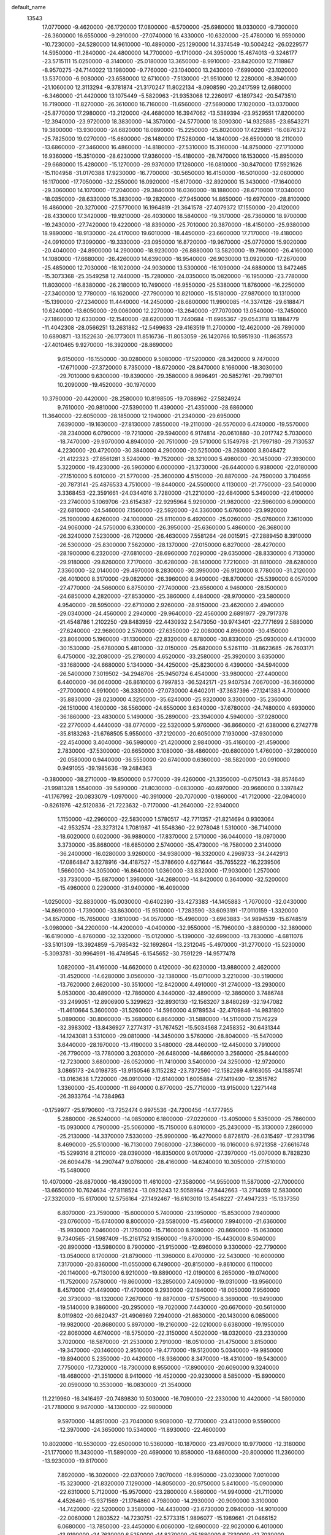 default_name
 13543
  17.0770000  -9.4620000 -26.1720000  17.0800000  -8.5700000 -25.6980000
  18.0330000  -9.7300000 -26.3600000  16.6550000  -9.2910000 -27.0740000
  16.4330000 -10.6320000 -25.4780000  16.9590000 -10.7230000 -24.5280000
  14.9610000 -10.4890000 -25.1290000  14.3374549 -10.5004242 -26.0229577
  14.5950000 -11.2840000 -24.4800000  14.7700000  -9.1710000 -24.3950000
  15.4674013  -9.3246177 -23.5715111  15.0250000  -8.3140000 -25.0180000
  13.3650000  -8.9910000 -23.8420000  12.7118867  -8.9570275 -24.7140022
  13.1980000  -9.7760000 -23.1040000  13.2430000  -7.6990000 -23.1020000
  13.5370000  -6.9080000 -23.6580000  12.6710000  -7.5130000 -21.9510000
  12.2280000  -8.3940000 -21.1060000  12.3113294  -9.3781874 -21.3170247
  11.8022134  -8.0908590 -20.2417599  12.6680000  -6.3460000 -21.4420000
  13.1075449  -5.5820963 -21.9353068  12.2260917  -6.1897342 -20.5473510
  16.7190000 -11.8270000 -26.3610000  16.7160000 -11.6560000 -27.5690000
  17.1020000 -13.0370000 -25.8770000  17.2980000 -13.2120000 -24.4680000
  16.3947062 -13.5389394 -23.9529551  17.8200000 -12.3940000 -23.9720000
  18.3830000 -14.3570000 -24.5770000  18.3090300 -14.9325885 -23.6543271
  19.3800000 -13.9300000 -24.6820000  18.0890000 -15.2250000 -25.8020000
  17.4229851 -16.0876372 -25.7825000  19.0270000 -15.6600000 -26.1480000
  17.5280000 -14.1840000 -26.6590000  18.2110000 -13.6860000 -27.3460000
  16.4860000 -14.8180000 -27.5310000  15.3160000 -14.8750000 -27.1710000
  16.9360000 -15.3510000 -28.6230000  17.9360000 -15.4180000 -28.7470000
  16.1530000 -15.8950000 -29.6680000  15.4280000 -15.1270000 -29.9370000
  17.1260000 -16.0810000 -30.8470000  17.5921626 -15.1104958 -31.0170388
  17.9230000 -16.7700000 -30.5650000  16.4150000 -16.5010000 -32.0600000
  16.1170000 -17.7050000 -32.2550000  16.0920000 -15.6170000 -32.8920000
  15.3430000 -17.1640000 -29.3060000  14.1070000 -17.2040000 -29.3840000
  16.0360000 -18.1880000 -28.6710000  17.0340000 -18.0350000 -28.6330000
  15.3830000 -19.2820000 -27.9450000  14.8650000 -19.6970000 -28.8100000
  16.4860000 -20.3270000 -27.5770000  16.1964819 -21.3641578 -27.4079372
  17.1550000 -20.4120000 -28.4330000  17.3420000 -19.9210000 -26.4030000
  18.5840000 -19.3170000 -26.7360000  18.9700000 -19.2430000 -27.7420000
  19.4220000 -18.8390000 -25.7010000  20.3870000 -18.4150000 -25.9380000
  18.9890000 -18.9130000 -24.4170000  19.6010000 -18.4450000 -23.6600000
  17.7170000 -19.4180000 -24.0910000  17.3090000 -19.3330000 -23.0950000
  16.8720000 -19.9670000 -25.0770000  15.9020000 -20.4040000 -24.8900000
  14.2900000 -18.9230000 -26.8880000  13.5820000 -19.7960000 -26.4160000
  14.1080000 -17.6680000 -26.4260000  14.6390000 -16.9540000 -26.9030000
  13.0920000 -17.2670000 -25.4850000  12.7030000 -18.1020000 -24.9030000
  13.5300000 -16.1090000 -24.6880000  13.8472465 -15.3073368 -25.3549258
  12.7440000 -15.7280000 -24.0350000  15.0820000 -16.1950000 -23.7780000
  11.8030000 -16.8380000 -26.2180000  10.7490000 -16.9550000 -25.5380000
  11.8760000 -16.2250000 -27.3400000  12.7780000 -16.1620000 -27.7900000
  10.8210000 -15.5180000 -27.9870000  10.1310000 -15.1390000 -27.2340000
  11.4440000 -14.2450000 -28.6800000  11.9900085 -14.3374126 -29.6188471
  10.6240000 -13.6050000 -29.0060000  12.2270000 -13.2640000 -27.7070000
  13.0540000 -13.7450000 -27.1860000  12.6330000 -12.1540000 -28.6200000
  11.7440684 -11.6965367 -29.0543118  13.1884779 -11.4042308 -28.0566251
  13.2631882 -12.5499633 -29.4163519  11.2700000 -12.4620000 -26.7890000
  10.6890871 -13.1522630 -26.1773001  11.8516736 -11.8053059 -26.1420766
  10.5951930 -11.8635573 -27.4010465   9.9270000 -16.3920000 -28.8690000
   9.6150000 -16.1550000 -30.0280000   9.5080000 -17.5200000 -28.3420000
   9.7470000 -17.6710000 -27.3720000   8.7350000 -18.6720000 -28.8470000
   8.1660000 -18.3030000 -29.7010000   9.6300000 -19.8390000 -29.3580000
   8.9696491 -20.5852761 -29.7997101  10.2090000 -19.4520000 -30.1970000
  10.3790000 -20.4420000 -28.2580000  10.8198505 -19.7088962 -27.5824924
   9.7610000 -20.9810000 -27.5390000  11.4390000 -21.4350000 -28.6860000
  11.3640000 -22.6050000 -28.1850000  12.1940000 -21.2340000 -29.6950000
   7.6390000 -19.1630000 -27.8130000   7.8550000 -19.2110000 -26.5570000
   6.4740000 -19.5570000 -28.2340000   6.0790000 -19.7210000 -29.5940000
   6.9174814 -20.0610880 -30.2017742   5.7030000 -18.7470000 -29.9070000
   4.8940000 -20.7510000 -29.5710000   5.1549798 -21.7997180 -29.7130537
   4.2230000 -20.4720000 -30.3840000   4.2900000 -20.5250000 -28.2630000
   3.8048472 -21.4122323 -27.8561281   3.5240000 -19.7520000 -28.3210000
   5.4980000 -20.1450000 -27.3930000   5.3220000 -19.4230000 -26.5960000
   6.0000000 -21.3730000 -26.6440000   6.9380000 -22.0180000 -27.1510000
   5.6010000 -21.5770000 -25.3600000   4.5150000 -20.8870000 -24.7590000
   3.7104956 -20.7873141 -25.4876533   4.7510000 -19.8440000 -24.5500000
   4.1130000 -21.7750000 -23.5400000   3.3368453 -22.3591661 -24.0344016
   3.7280000 -21.2210000 -22.6840000   5.3490000 -22.6100000 -23.2740000
   5.1069706 -23.6154387 -22.9295964   5.9290000 -21.9820000 -22.5960000
   6.0900000 -22.6810000 -24.5460000   7.1560000 -22.5920000 -24.3360000
   5.6760000 -23.9920000 -25.1900000   4.6260000 -24.1000000 -25.8110000
   6.4920000 -25.0260000 -25.0760000   7.3610000 -24.9060000 -24.5750000
   6.3300000 -26.3950000 -25.6360000   5.4860000 -26.3680000 -26.3240000
   7.5230000 -26.7120000 -26.4630000   7.5581264 -26.0015915 -27.2889450
   8.3910000 -26.5300000 -25.8300000   7.5620000 -28.1370000 -27.0150000
   6.8270000 -28.4270000 -28.1900000   6.2320000 -27.6810000 -28.6960000
   7.0290000 -29.6350000 -28.8330000   6.7130000 -29.9180000 -29.8260000
   7.7170000 -30.6280000 -28.1400000   7.7210000 -31.8810000 -28.6280000
   7.3360000 -32.0140000 -29.4970000   8.2830000 -30.3990000 -26.9120000
   8.7780000 -31.2120000 -26.4010000   8.3170000 -29.0820000 -26.3960000
   8.9400000 -28.8700000 -25.5390000   6.0570000 -27.4770000 -24.5660000
   6.8750000 -27.7400000 -23.6560000   4.9460000 -28.1500000 -24.6850000
   4.2820000 -27.8530000 -25.3860000   4.4840000 -28.9700000 -23.5800000
   4.9540000 -28.5950000 -22.6710000   2.9260000 -28.9150000 -23.4620000
   2.4940000 -29.0340000 -24.4560000   2.2940000 -29.9640000 -22.4560000
   2.6891977 -29.7917378 -21.4548786   1.2102250 -29.8483959 -22.4430932
   2.5473050 -30.9743401 -22.7771699   2.5880000 -27.6240000 -22.9680000
   2.5760000 -27.6350000 -22.0080000   4.8960000 -30.4150000 -23.8060000
   5.1960000 -31.1300000 -22.8320000   4.8780000 -30.8330000 -25.0930000
   4.4130000 -30.1530000 -25.6780000   5.4810000 -32.0150000 -25.6820000
   5.5261110 -31.8623685 -26.7603171   6.4750000 -32.2080000 -25.2780000
   4.6520000 -33.2580000 -25.3920000   3.6350000 -33.1680000 -24.6680000
   5.1340000 -34.4250000 -25.8230000   6.4390000 -34.5940000 -26.5400000
   7.3019502 -34.2948706 -25.9450724   6.4540000 -33.9800000 -27.4400000
   6.4400000 -36.0640000 -26.8610000   6.7997853 -36.5242171 -25.9407534
   7.0670000 -36.3660000 -27.7000000   4.9910000 -36.3330000 -27.0730000
   4.6402011 -37.3637396 -27.1241383   4.7000000 -35.8830000 -28.0230000
   4.3250000 -35.6240000 -25.9320000   3.3300000 -35.2360000 -26.1510000
   4.1600000 -36.5560000 -24.6550000   3.6340000 -37.6780000 -24.7480000
   4.6930000 -36.1860000 -23.4830000   5.1490000 -35.2890000 -23.3940000
   4.5940000 -37.0280000 -22.2770000   4.4440000 -38.0770000 -22.5320000
   5.9760000 -36.8660000 -21.6380000   6.2742778 -35.8183263 -21.6768505
   5.9550000 -37.2120000 -20.6050000   7.1930000 -37.9300000 -22.4540000
   3.4040000 -36.5980000 -21.4200000   2.9840000 -35.4160000 -21.4590000
   2.7830000 -37.5300000 -20.6650000   3.1080000 -38.4860000 -20.6800000
   1.4760000 -37.2800000 -20.0580000   0.9440000 -36.5550000 -20.6740000
   0.6360000 -38.5820000 -20.0910000   0.9491055 -39.1985636 -19.2484363
  -0.3800000 -38.2710000 -19.8500000   0.5770000 -39.4260000 -21.3350000
  -0.0750143 -38.8574640 -21.9981328   1.5540000 -39.5490000 -21.8030000
  -0.0830000 -40.6970000 -20.9660000   0.3397842 -41.1767992 -20.0833079
  -1.0970000 -40.3910000 -20.7070000  -0.1860000 -41.7120000 -22.0940000
  -0.8261976 -42.5120836 -21.7223632  -0.7170000 -41.2640000 -22.9340000
   1.1150000 -42.2960000 -22.5830000   1.5780517 -42.7711357 -21.8214694
   0.9303064 -42.9532574 -23.3273124   1.7081987 -41.5548360 -22.9278048
   1.5310000 -36.7140000 -18.6020000   0.6020000 -36.9880000 -17.8370000
   2.5710000 -36.0440000 -18.0970000   3.3730000 -35.8680000 -18.6850000
   2.5740000 -35.4730000 -16.7580000   2.3140000 -36.2400000 -16.0280000
   3.9260000 -34.9380000 -16.3320000   4.2969733 -34.2442913 -17.0864847
   3.8278916 -34.4187527 -15.3786600   4.6271644 -35.7655222 -16.2239506
   1.5660000 -34.3050000 -16.8640000   1.0360000 -33.8320000 -17.9030000
   1.2570000 -33.7330000 -15.6870000   1.3960000 -34.2680000 -14.8420000
   0.3640000 -32.5200000 -15.4960000   0.2290000 -31.9400000 -16.4090000
  -1.0250000 -32.8830000 -15.0030000  -0.6402390 -33.4273383 -14.1405883
  -1.7070000 -32.0430000 -14.8690000  -1.7390000 -33.8630000 -15.9510000
  -1.7283590 -33.6093191 -17.0110159  -1.3320000 -34.8570000 -15.7650000
  -3.1610000 -34.0570000 -15.4960000  -3.6963883 -34.9894539 -15.6748519
  -3.0980000 -34.2200000 -14.4200000  -4.0400000 -32.9550000 -15.7960000
  -3.8890000 -32.3890000 -16.6190000  -4.8760000 -32.3320000 -15.0120000
  -5.1390000 -32.6990000 -13.7830000  -4.6811076 -33.5101309 -13.3924859
  -5.7985432 -32.1692604 -13.2312045  -5.4970000 -31.2770000 -15.5230000
  -5.3093781 -30.9964991 -16.4749545  -6.1545652 -30.7591229 -14.9577478
   1.0820000 -31.4160000 -14.6620000   0.4120000 -30.6230000 -13.9880000
   2.4620000 -31.4520000 -14.6280000   3.0560000 -32.1380000 -15.0710000
   3.2210000 -30.5190000 -13.7620000   2.6620000 -30.3510000 -12.8420000
   4.4910000 -31.2740000 -13.2930000   5.0530000 -30.4890000 -12.7860000
   4.3440000 -32.4890000 -12.3860000   3.7486748 -33.2499051 -12.8906900
   5.3299623 -32.8930130 -12.1563207   3.8480269 -32.1947082 -11.4610664
   5.3600000 -31.5260000 -14.5960000   4.9789534 -32.4709846 -14.9831800
   5.0890000 -30.8060000 -15.3680000   6.8640000 -31.5880000 -14.5110000
   7.1576229 -32.3983002 -13.8436927   7.2774317 -31.7674521 -15.5034568
   7.2458352 -30.6431344 -14.1243081   3.5310000 -29.0810000 -14.3450000
   3.5760000 -28.8040000 -15.5470000   3.6440000 -28.1970000 -13.4190000
   3.5480000 -28.4460000 -12.4450000   3.7910000 -26.7790000 -13.7780000
   3.2030000 -26.6480000 -14.6860000   3.2560000 -25.8440000 -12.7230000
   3.6800000 -26.0520000 -11.7410000   3.5400000 -24.3250000 -12.9720000
   3.0865173 -24.0198735 -13.9150546   3.1152282 -23.7372560 -12.1582269
   4.6163055 -24.1585741 -13.0163638   1.7220000 -26.0910000 -12.6140000
   1.6005884 -27.1419490 -12.3515762   1.3360000 -25.4000000 -11.8640000
   0.8770000 -25.7710000 -13.9150000   1.2271448 -26.3933764 -14.7384963
  -0.1759977 -25.9790600 -13.7252474   0.9975536 -24.7200456 -14.1777955
   5.2880000 -26.5240000 -14.0850000   6.1800000 -27.0220000 -13.4050000
   5.5350000 -25.7860000 -15.0930000   4.7900000 -25.5060000 -15.7150000
   6.8010000 -25.2430000 -15.3130000   7.2860000 -25.2130000 -14.3370000
   7.5330000 -25.9900000 -16.4270000   6.8726170 -26.0315497 -17.2931796
   8.4690000 -25.5100000 -16.7130000   7.9080000 -27.3860000 -16.0160000
   6.9721358 -27.6616748 -15.5299316   8.2110000 -28.0390000 -16.8350000
   9.0170000 -27.3970000 -15.0070000   8.7828230 -26.6094478 -14.2907447
   9.0760000 -28.4160000 -14.6240000  10.3050000 -27.1510000 -15.5480000
  10.4070000 -26.6870000 -16.4390000  11.4610000 -27.3580000 -14.9550000
  11.5870000 -27.7000000 -13.6650000  10.7624634 -27.8118524 -13.0925243
  12.5058964 -27.8442663 -13.2714059  12.5830000 -27.3320000 -15.6170000
  12.5756164 -27.1492467 -16.6103010  13.4548227 -27.4947233 -15.1337350
   6.8070000 -23.7590000 -15.6000000   5.7400000 -23.1950000 -15.8530000
   7.9400000 -23.0760000 -15.6740000   8.8000000 -23.5580000 -15.4560000
   7.9940000 -21.6360000 -15.9930000   7.0460000 -21.1750000 -15.7160000
   8.9390000 -20.8690000 -15.0630000   9.7340565 -21.5987409 -15.2161752
   9.1560000 -19.8700000 -15.4430000   8.5040000 -20.8900000 -13.5980000
   8.7900000 -21.9150000 -12.6960000   9.3300000 -22.7790000 -13.0540000
   8.1700000 -21.8790000 -11.3960000   8.4700000 -22.5430000 -10.6000000
   7.3170000 -20.8360000 -11.0550000   6.7490000 -20.8150000  -9.8610000
   6.1100000 -20.1140000  -9.7130000   6.9210000 -19.8890000 -12.0190000
   6.2650000 -19.0740000 -11.7520000   7.5780000 -19.8600000 -13.2850000
   7.4090000 -19.0310000 -13.9560000   8.4570000 -21.4490000 -17.4700000
   9.2930000 -22.1840000 -18.0050000   7.9560000 -20.3730000 -18.1320000
   7.2670000 -19.8870000 -17.5750000   8.3690000 -19.9490000 -19.5140000
   9.3860000 -20.2950000 -19.7020000   7.4430000 -20.6670000 -20.5610000
   8.0119802 -20.6620437 -21.4906969   7.2940000 -21.6630000 -20.1430000
   6.0850000 -19.9820000 -20.8680000   5.8970000 -19.2160000 -22.0210000
   6.6380000 -19.1950000 -22.8060000   4.6740000 -18.5750000 -22.3150000
   4.5020000 -18.0320000 -23.2330000   3.7020000 -18.5870000 -21.2530000
   2.7910000 -18.0510000 -21.4750000   3.8150000 -19.3470000 -20.1460000
   2.9510000 -19.4770000 -19.5120000   5.0340000 -19.9850000 -19.8940000
   5.2350000 -20.4420000 -18.9360000   8.3470000 -18.4310000 -19.5430000
   7.7750000 -17.7320000 -18.7300000   8.9550000 -17.8900000 -20.6090000
   9.3240000 -18.4680000 -21.3510000   8.9410000 -16.4520000 -20.9230000
   8.5850000 -15.8900000 -20.0590000  10.3530000 -16.0830000 -21.3540000
  11.2219960 -16.3416497 -20.7489830  10.5030000 -16.7090000 -22.2330000
  10.4420000 -14.5800000 -21.7780000   9.9470000 -14.1300000 -22.9800000
   9.5970000 -14.8510000 -23.7040000   9.9080000 -12.7700000 -23.4130000
   9.5590000 -12.3970000 -24.3650000  10.5340000 -11.8930000 -22.4600000
  10.8020000 -10.5530000 -22.6500000  10.5360000 -10.1870000 -23.4970000
  10.9770000 -12.3180000 -21.1770000  11.3430000 -11.5890000 -20.4690000
  10.8580000 -13.6860000 -20.8000000  11.2360000 -13.9230000 -19.8170000
   7.8920000 -16.3020000 -22.0370000   7.9070000 -16.9950000 -23.0230000
   7.0010000 -15.3230000 -21.8320000   7.1290000 -14.8050000 -20.9750000
   5.8410000 -15.0900000 -22.6310000   5.7120000 -15.9570000 -23.2800000
   4.5660000 -14.9940000 -21.7110000   4.4526460 -15.9371569 -21.1764860
   4.7980000 -14.2930000 -20.9090000   3.3100000 -14.7420000 -22.5200000
   3.3580000 -14.4430000 -23.6730000   2.0940000 -14.9010000 -22.0060000
   1.2803522 -14.7230751 -22.5773315   1.9896077 -15.1989661 -21.0466152
   6.0680000 -13.7850000 -23.4450000   6.0060000 -12.6900000 -22.9020000
   6.4010000 -13.9190000 -24.7630000   6.5250000 -14.8270000 -25.1880000
   6.7330000 -12.7030000 -25.5700000   7.4450000 -12.0760000 -25.0340000
   7.3620000 -13.2230000 -26.8460000   6.6470134 -13.8549398 -27.3728266
   7.6417309 -12.3833039 -27.4822086   8.2505459 -13.8054968 -26.6025192
   5.4410000 -11.7900000 -25.8580000   5.5770000 -10.5580000 -26.1590000
   4.2570000 -12.2180000 -25.4370000   4.2410000 -13.1490000 -25.0450000
   3.0040000 -11.5440000 -25.4800000   3.0310000 -10.9010000 -26.3590000
   1.9150000 -12.6680000 -25.7060000   2.4554839 -13.5045974 -26.1488105
   1.4940000 -13.1170000 -24.8060000   0.8790000 -12.1390000 -26.7100000
   0.3627034 -11.3433305 -26.1729258   1.3340000 -11.7000000 -27.5970000
  -0.0880000 -13.2050000 -27.0620000   0.6917279 -13.8616172 -27.4479757
  -0.7830000 -13.5570000 -26.3000000  -0.9800000 -12.7040000 -28.2450000
  -1.5105973 -11.8121521 -27.9115718  -0.3950000 -12.6390000 -29.1620000
  -1.9400000 -13.7040000 -28.6800000  -2.5492362 -13.9428941 -27.9106752
  -2.4895706 -13.3339139 -29.4423047  -1.4485252 -14.5303297 -28.9894041
   2.6730000 -10.6350000 -24.2520000   1.7190000  -9.8950000 -24.3340000
   3.4870000 -10.6520000 -23.1910000   4.4130000 -11.0280000 -23.3340000
   3.1750000  -9.9970000 -21.9670000   2.3040000  -9.3720000 -22.1670000
   2.6570000 -11.0710000 -20.9680000   3.4423823 -11.8035084 -20.7817039
   2.3785749 -10.5910308 -20.0298053   1.7865610 -11.5720917 -21.3914883
   4.3920000  -9.2060000 -21.4050000   4.1800000  -8.0970000 -20.8660000
   5.5650000  -9.8840000 -21.4400000   5.5600000 -10.8090000 -21.8450000
   6.8650000  -9.3570000 -21.2600000   7.4031230  -9.7053868 -22.1415608
   6.9070000  -8.2710000 -21.1780000   7.5770000  -9.8980000 -19.9850000
   8.5460000  -9.2430000 -19.5590000   7.1600000 -11.1090000 -19.5120000
   6.3940000 -11.5690000 -19.9820000   7.5480000 -11.5930000 -18.2050000
   8.5820000 -11.2700000 -18.0810000   6.7560000 -10.9580000 -17.0790000
   7.3245160 -11.0974913 -16.1595268   6.6310000  -9.8980000 -17.3040000
   5.2750000 -11.4220000 -16.8530000   5.3320000 -12.5090000 -16.7850000
   4.7360000 -10.7600000 -15.6240000   4.7653575  -9.6778254 -15.7510239
   3.7063474 -11.0783823 -15.4610612   5.3431214 -11.0408946 -14.7634175
   4.1630000 -11.0790000 -17.9570000   4.4433415 -11.5309497 -18.9084460
   3.1988995 -11.4746308 -17.6374882   4.0900521  -9.9980106 -18.0763296
   7.6080000 -13.1150000 -18.2680000   7.1060000 -13.7390000 -19.2010000
   8.1980000 -13.5900000 -17.1330000   8.7640000 -13.0570000 -16.4880000
   7.9540000 -15.0400000 -16.8690000   8.0390000 -15.5890000 -17.8070000
   9.2080000 -15.3710000 -16.0700000   9.3273321 -14.6472305 -15.2637638
   9.0550000 -16.3520000 -15.6200000  10.6720000 -15.4540000 -17.1190000
   6.6640000 -15.4010000 -16.1480000   6.1980000 -14.7900000 -15.1870000
   6.0520000 -16.5090000 -16.6460000   6.5520000 -17.0440000 -17.3420000
   4.6210000 -16.8730000 -16.3050000   4.3170000 -16.4220000 -15.3610000
   3.6440000 -16.4340000 -17.3930000   4.1360608 -16.8029868 -18.2929023
   2.7110000 -16.9710000 -17.2220000   3.4440000 -14.9490000 -17.5050000
   3.3055951 -14.7025349 -16.4522893   4.1890000 -14.3890000 -18.0690000
   2.1560000 -14.6000000 -18.2640000   1.8530000 -15.1740000 -19.2710000
   1.3640000 -13.5970000 -17.9540000   0.5313759 -13.4275940 -18.5000221
   1.5920242 -13.0007351 -17.1713286   4.4910000 -18.3690000 -16.1810000
   5.4320000 -19.0970000 -16.6220000   3.4170000 -18.9240000 -15.5950000
   2.7520000 -18.2760000 -15.1990000   3.2380000 -20.3230000 -15.4670000
   4.2460000 -20.7330000 -15.4130000   2.6740000 -20.6940000 -14.1270000
   2.4300000 -21.7540000 -14.0660000   3.6820000 -20.5930000 -12.9450000
   4.0428665 -19.5678941 -12.8611383   3.1856059 -20.8798783 -12.0179655
   4.5243233 -21.2604073 -13.1270975   1.6310000 -19.8770000 -13.8420000
   2.0150000 -19.1620000 -13.3280000   2.5980000 -21.0270000 -16.6560000
   1.5910000 -20.4580000 -17.1520000   2.9890000 -22.2720000 -16.8970000
   3.7650000 -22.6750000 -16.3900000   2.3830000 -23.1660000 -17.9090000
   1.3410000 -22.9010000 -18.0840000   3.1370000 -22.9560000 -19.2640000
   2.4625638 -23.0905822 -20.1096493   3.4550000 -21.9160000 -19.3340000
   4.3750000 -23.7740000 -19.5630000   4.4230000 -24.8000000 -20.4800000
   3.5380000 -25.0950000 -21.0240000   5.6340000 -25.4890000 -20.7750000
   5.5850000 -26.2480000 -21.5420000   6.8250000 -25.1310000 -20.2430000
   7.7960000 -25.5140000 -20.5200000   6.7890000 -24.0920000 -19.3310000
   7.6660000 -23.7700000 -18.7900000   5.6080000 -23.4250000 -18.9880000
   5.6830000 -22.6620000 -18.2280000   2.4360000 -24.6620000 -17.4700000
   3.2410000 -25.0270000 -16.5750000   1.8010000 -25.5310000 -18.1970000
   1.0280000 -25.1070000 -18.6900000   1.7970000 -27.0490000 -17.8760000
   2.2330000 -27.2410000 -16.8960000   0.4260000 -27.6330000 -17.9220000
   0.2640000 -27.7700000 -18.9920000   0.4000000 -29.0020000 -17.1660000
   0.6888546 -28.8489645 -16.1261711  -0.6057552 -29.4203389 -17.2053651
   1.0987582 -29.6921002 -17.6388638  -0.6560000 -26.6970000 -17.3520000
  -0.6752965 -25.7708406 -17.9264201  -1.6290135 -27.1840616 -17.4161515
  -0.4305897 -26.4726751 -16.3094218   2.7120000 -27.8160000 -18.9480000
   2.6620000 -27.5240000 -20.1290000   3.5660000 -28.6750000 -18.4760000
   3.5080000 -28.8480000 -17.4820000   4.5160000 -29.4170000 -19.3220000
   4.5050000 -29.2710000 -20.4020000   5.9540000 -28.7920000 -19.0190000
   6.0423306 -27.8418367 -19.5457700   6.0920000 -28.5940000 -17.9560000
   7.1320000 -29.7060000 -19.4080000   7.4680000 -29.7910000 -20.7630000
   6.8120000 -29.3070000 -21.4710000   8.5740000 -30.5440000 -21.1490000
   8.8900000 -30.6100000 -22.1800000   9.3300000 -31.3060000 -20.1760000
  10.4340000 -32.0100000 -20.4920000  10.9750000 -32.2170000 -19.7270000
   8.9500000 -31.2380000 -18.8200000   9.4830000 -31.7560000 -18.0360000
   7.9080000 -30.3530000 -18.4450000   7.6560000 -30.0840000 -17.4290000
   4.4160000 -30.8950000 -19.0420000   3.9900000 -31.3520000 -17.9810000
   4.6030000 -31.5830000 -20.0830000   5.0370000 -31.1510000 -20.8860000
   4.4010000 -33.0650000 -20.1570000   3.4743003 -33.1906667 -19.5970583
   4.1600000 -33.2700000 -21.2000000   5.4730000 -33.9650000 -19.5510000
   4.9990000 -35.0790000 -19.3260000   6.7190000 -33.5800000 -19.3440000
   6.9170000 -32.6170000 -19.5740000   7.8380000 -34.4490000 -18.7750000
   8.1833796 -33.8736367 -17.9160651   7.3780000 -35.3810000 -18.4450000
   9.0460000 -34.8200000 -19.6460000  10.0620000 -35.4040000 -19.1000000
   8.9210000 -34.5940000 -20.9240000   8.0110000 -34.2230000 -21.1550000
   9.9380000 -34.8490000 -21.8910000  10.8430000 -34.7590000 -21.2920000
   9.7350000 -36.2550000 -22.3690000  10.5532461 -36.5355373 -23.0322279
   9.7430000 -36.9080000 -21.4960000   8.2010000 -36.4970000 -23.3970000
   9.9160000 -33.8170000 -23.0290000   8.9530000 -33.1290000 -23.3340000
  11.0600000 -33.8640000 -23.7230000  11.7580000 -34.4440000 -23.2790000
  11.3860000 -33.0830000 -24.9880000  12.4110000 -33.3680000 -25.2230000
  10.4760000 -33.4870000 -26.1620000   9.3957407 -33.4854025 -26.0166156
  10.6730000 -32.9430000 -27.0860000  10.9520000 -34.9260000 -26.4740000
  11.9704945 -34.7619275 -26.8259231  10.9680000 -35.5380000 -25.5730000
  10.1470000 -35.5420000 -27.5590000   9.1294741 -35.5890274 -27.1710200
  10.2710000 -34.9630000 -28.4740000  10.6130000 -36.9450000 -27.8660000
  11.0060000 -37.4620000 -27.0930000  10.4410000 -37.5550000 -29.0090000
   9.9130000 -36.9900000 -31.0020000   9.7288427 -36.0204287 -31.2167502
   9.8492086 -37.6942492 -31.7231542  10.6390000 -38.8480000 -29.2670000
  10.9562482 -39.4636791 -28.5318858  10.4708380 -39.2058859 -30.1963750
  11.4360000 -31.5820000 -24.7110000  11.1630000 -30.7810000 -25.5860000
  11.7450000 -31.1430000 -23.5060000  11.6890000 -31.7930000 -22.7360000
  11.7550000 -29.6770000 -23.0610000  10.7840000 -29.2190000 -22.8730000
  12.4550000 -29.6670000 -21.6730000  13.4418026 -30.1217226 -21.7598791
  12.5584806 -28.6392135 -21.3250821  11.8562313 -30.2330427 -20.9594379
  12.5740000 -28.8410000 -24.0470000  13.7160000 -29.2100000 -24.3430000
  12.0060000 -27.7370000 -24.5590000  11.1160000 -27.4060000 -24.2140000
  12.9120000 -26.7990000 -25.3860000  13.6030000 -27.4520000 -25.9200000
  12.1250000 -26.0090000 -26.4460000  11.4300840 -25.3163671 -25.9711835
  12.8650000 -25.4160000 -26.9830000  11.3510000 -26.9490000 -27.3820000
  12.0060808 -27.7717903 -27.6683322  10.5390000 -27.4310000 -26.8380000
  10.6870000 -26.3580000 -28.6430000  10.1235283 -27.2632193 -28.8692225
  10.0160000 -25.5350000 -28.3960000  11.4610000 -25.9130000 -29.8900000
  11.9296058 -26.8021751 -30.3117545  10.7240000 -25.5040000 -30.5810000
  12.4870000 -24.8980000 -29.6270000  13.1631791 -25.2645635 -28.9723912
  12.9512328 -24.6568389 -30.4909613  12.0529317 -24.0738273 -29.2365860
  13.5840000 -25.8950000 -24.3110000  13.3530000 -26.0160000 -23.1140000
  14.5000000 -25.0430000 -24.7320000  14.5520000 -24.9170000 -25.7320000
  15.2010000 -24.1760000 -23.7530000  15.5150000 -24.8490000 -22.9560000
  16.3900000 -23.5710000 -24.5510000  15.8159440 -23.0080882 -25.2869954
  16.8630000 -22.8960000 -23.8380000  17.4450000 -24.4340000 -25.2730000
  17.9374429 -25.0766139 -24.5431725  16.9950000 -25.0930000 -26.0150000
  18.5140000 -23.6760000 -26.0970000  18.9982313 -24.5732846 -26.4823561
  18.0060000 -23.0340000 -26.8160000  19.4450000 -22.9950000 -25.1740000
  19.4740000 -23.3780000 -24.2400000  20.4530000 -22.1350000 -25.4600000
  20.9440000 -21.9220000 -26.6530000  20.5671792 -22.4195623 -27.4470642
  21.6977919 -21.2609067 -26.7748735  21.0680000 -21.5520000 -24.5250000
  20.8065562 -21.7285397 -23.5655309  21.8187058 -20.9116533 -24.7406286
  14.4090000 -23.0470000 -23.1370000  14.8270000 -22.5930000 -22.0640000
  13.2280000 -22.6610000 -23.6630000  13.0350000 -23.1260000 -24.5390000
  12.2110000 -21.8230000 -23.0100000  12.7700000 -21.0360000 -22.5020000
  11.2860000 -21.1320000 -24.0700000  11.8142834 -20.7079373 -24.9239243
  10.6090000 -21.9050000 -24.4330000  10.3350000 -20.0520000 -23.4890000
  10.4410000 -19.6460000 -22.3130000   9.4530000 -19.4840000 -24.2060000
   8.8489058 -18.7846674 -23.7984415   9.3602813 -19.7345902 -25.1800167
  11.3910000 -22.7310000 -21.9530000  10.1490000 -22.7340000 -22.0470000
  12.1290000 -23.3810000 -21.0550000  13.1300000 -23.2680000 -21.1200000
  11.5470000 -24.1010000 -19.9320000  10.5480000 -23.7720000 -19.6440000
  11.3520000 -25.5530000 -20.4280000  10.6508359 -25.4380285 -21.2545892
  12.3020000 -25.8810000 -20.8490000  10.7830000 -26.5910000 -19.4400000
  10.9410000 -26.4590000 -18.2260000  10.1110000 -27.6170000 -19.8990000
   9.7361743 -28.2998034 -19.2560498   9.9706787 -27.7207133 -20.8938137
  12.4410000 -23.9630000 -18.6510000  13.5810000 -24.3520000 -18.6450000
  11.8800000 -23.4780000 -17.5430000  10.9490000 -23.1000000 -17.4390000
  12.6380000 -23.1450000 -16.3210000  13.6240000 -23.5980000 -16.4160000
  12.9190000 -21.6250000 -16.2750000  11.9099061 -21.2992639 -16.0225624
  13.6850000 -21.3950000 -15.5340000  13.2690000 -20.9670000 -17.5600000
  12.3660000 -20.3320000 -18.4750000  11.3660000 -20.0450000 -18.1860000
  12.7490000 -19.8760000 -19.7010000  11.9660000 -19.5110000 -20.3480000
  14.0860000 -19.8550000 -20.1240000  14.3050000 -19.5040000 -21.1220000
  14.9890000 -20.5250000 -19.2240000  16.0050000 -20.7100000 -19.5370000
  14.5900000 -21.1110000 -18.0320000  15.3330000 -21.5960000 -17.4160000
  12.0490000 -23.5950000 -14.9950000  10.8550000 -23.8550000 -14.9110000
  12.9450000 -23.7390000 -13.9660000  13.9280000 -23.5560000 -14.1160000
  12.5440000 -24.2200000 -12.6330000  11.6810000 -24.8780000 -12.7400000
  13.7680000 -24.9670000 -12.0550000  14.0541989 -25.5672123 -12.9186750
  14.5630000 -24.2500000 -11.8470000  13.3600000 -25.9050000 -10.8850000
  12.8628388 -25.2412634 -10.1776208  12.7680000 -26.7360000 -11.2690000
  14.5990000 -26.5980000 -10.1780000  15.2494969 -27.2159644 -10.7969287
  15.3140000 -25.8500000  -9.8350000  14.2690000 -27.3590000  -8.8430000
  14.0656888 -26.6323118  -8.0564319  13.2680000 -27.7870000  -8.8790000
  15.4170000 -28.2080000  -8.4460000  16.2317621 -27.6280133  -8.3050113
  15.1962843 -28.6928431  -7.5879139  15.6052868 -28.8817148  -9.1745297
  11.9950000 -23.1020000 -11.6750000  11.2600000 -23.4130000 -10.7940000
  12.2670000 -21.8850000 -12.0640000  12.7630000 -21.7700000 -12.9360000
  11.7280000 -20.7220000 -11.4120000  10.7630000 -21.0080000 -10.9930000
  12.6050000 -20.2350000 -10.2290000  12.2380466 -19.3239032  -9.7564039
  12.6540000 -21.0400000  -9.4950000  13.9100000 -20.0100000 -10.7400000
  14.4830000 -20.0700000  -9.9720000  11.5660000 -19.4730000 -12.3180000
  12.1280000 -19.3360000 -13.3770000  10.6360000 -18.5960000 -11.8990000
  10.1230000 -18.7650000 -11.0450000  10.4580000 -17.2640000 -12.4720000
  10.2020000 -17.2470000 -13.5320000   9.2270000 -16.5340000 -11.7890000
   9.4476807 -16.3562169 -10.7364824   9.0462808 -15.5817660 -12.2876896
   8.3397053 -17.1615364 -11.8726979  11.7400000 -16.3780000 -12.4180000
  11.8980000 -15.5290000 -13.2920000  12.5020000 -16.4680000 -11.3580000
  12.1270000 -16.9710000 -10.5660000  13.7050000 -15.6490000 -11.1540000
  13.4830000 -14.5900000 -11.2930000  14.1440000 -15.9510000  -9.7050000
  13.4175983 -15.4653941  -9.0533662  14.0300000 -17.0080000  -9.4650000
  15.5380000 -15.4160000  -9.3990000  16.0965392 -15.9689379 -10.1542447
  15.5930000 -14.3390000  -9.5560000  16.1060000 -15.7500000  -7.9840000
  15.4310000 -16.4600000  -7.1760000  17.1680000 -15.2790000  -7.6580000
  14.8080000 -15.9520000 -12.2160000  15.3680000 -15.0510000 -12.8560000
  15.1530000 -17.2170000 -12.4400000  14.6340000 -17.9660000 -12.0050000
  16.1900000 -17.6170000 -13.4160000  17.0300000 -16.9230000 -13.4020000
  16.6730000 -18.9430000 -12.9810000  17.1132168 -18.8874529 -11.9853982
  15.8340000 -19.6390000 -12.9830000  17.6850000 -19.5760000 -13.9550000
  17.3680000 -20.5650000 -14.6560000  18.8190000 -19.0930000 -14.0930000
  15.7160000 -17.5840000 -14.9250000  16.4940000 -17.2140000 -15.7530000
  14.3950000 -17.8630000 -15.1790000  13.9460000 -18.3650000 -14.4260000
  13.6330000 -17.5560000 -16.3390000  13.9490000 -18.2090000 -17.1520000
  12.1360000 -17.8060000 -16.0880000  11.9661890 -18.8713076 -15.9318486
  11.9140000 -17.2660000 -15.1680000  11.0380000 -17.3150000 -17.5040000
  13.8380000 -16.1440000 -16.8040000  14.4090000 -15.9890000 -17.8610000
  13.6240000 -15.1600000 -15.8400000  13.3710000 -15.4040000 -14.8930000
  13.7190000 -13.7460000 -16.2170000  13.2140000 -13.6140000 -17.1740000
  12.8770000 -12.9430000 -15.2040000  11.8980904 -13.4008986 -15.3460005
  13.2280000 -13.1060000 -14.1850000  12.7730000 -11.4400000 -15.4360000
  11.8966075 -11.1349580 -14.8641728  13.6820000 -10.9990000 -15.0270000
  12.6340000 -10.7980000 -17.1300000  12.5530000  -9.0670000 -16.8550000
  13.4581579  -8.7368065 -16.3453330  12.4658576  -8.5504176 -17.8108501
  11.6845908  -8.8368940 -16.2377335  15.1630000 -13.1920000 -16.2520000
  15.5190000 -12.4450000 -17.1740000  16.0550000 -13.7180000 -15.3680000
  15.6900000 -14.1930000 -14.5540000  17.5210000 -13.4300000 -15.3790000
  17.5190000 -12.3460000 -15.4950000  18.1550000 -13.9010000 -14.0740000
  17.4492441 -13.7433091 -13.2584380  18.2480000 -14.9740000 -14.2410000
  19.5360000 -13.2130000 -13.7170000  20.3313023 -13.0086558 -14.4338253
  19.2560000 -12.1790000 -13.5180000  20.1160000 -13.8900000 -12.5040000
  21.1620378 -13.6042499 -12.3933171  19.7700000 -13.3830000 -11.6030000
  20.0220000 -15.3780000 -12.4790000  20.2240000 -15.8270000 -13.3600000
  19.5120000 -16.1340000 -11.5790000  19.1660000 -15.6760000 -10.4460000
  19.2921282 -14.6950274 -10.2413428  18.7663964 -16.2949704  -9.7551366
  19.3050000 -17.3950000 -11.6420000  19.5550852 -17.9035654 -12.4780136
  18.8924934 -17.8758630 -10.8554202  18.2460000 -13.9360000 -16.6330000
  19.4450000 -13.6790000 -16.8060000  17.5660000 -14.7930000 -17.4200000
  16.6470000 -15.1300000 -17.1700000  17.9880000 -15.3790000 -18.7080000
  19.0760000 -15.3180000 -18.7250000  17.7060000 -16.8760000 -18.6150000
  16.6860000 -17.0470000 -18.2720000  17.8400000 -17.7820000 -19.8520000
  18.8628847 -17.7381764 -20.2260134  17.5972384 -18.8089242 -19.5788834
  17.1549095 -17.4414272 -20.6283773  18.6880000 -17.2730000 -17.6390000
  18.2930000 -16.9080000 -16.8430000  17.3390000 -14.7060000 -19.9030000
  18.0240000 -14.4760000 -20.8970000  16.0350000 -14.3960000 -19.8930000
  15.5220000 -14.9080000 -19.1900000  15.3140000 -13.9790000 -21.0340000
  15.8260000 -14.1910000 -21.9730000  14.0380000 -14.8270000 -21.2180000
  13.4359967 -14.7801518 -20.3105329  13.4220000 -14.3640000 -21.9890000
  14.3560000 -16.4230000 -21.9350000  15.0270000 -12.4830000 -21.0480000
  14.5580000 -11.8920000 -22.0210000  15.2890000 -11.7410000 -19.9630000
  15.5350000 -12.2540000 -19.1280000  15.2440000 -10.2710000 -19.9010000
  14.2623594  -9.9832767 -20.2774254  15.3700000  -9.9630000 -18.8630000
  16.3290000  -9.5140000 -20.6970000  17.2240000 -10.0680000 -21.3550000
  16.2360000  -8.1560000 -20.6480000  15.4920000  -7.7460000 -20.1020000
  17.2430000  -7.2040000 -21.1880000  17.6436016  -6.6422723 -20.3441519
  18.0470000  -7.7180000 -21.7160000  16.5910000  -6.2100000 -22.1950000
  15.4730000  -5.7180000 -21.9760000  17.1630000  -6.0940000 -23.3850000
  18.0160000  -6.5860000 -23.6070000  16.7450000  -5.1480000 -24.4080000
  15.8340000  -4.6210000 -24.1240000  17.8760000  -4.1150000 -24.6710000
  18.7588390  -4.6304534 -25.0491575  17.5385385  -3.3855708 -25.4073104
  18.1249702  -3.6034590 -23.7412479  16.3900000  -5.8070000 -25.7330000
  17.0410000  -6.8350000 -26.1040000  15.4360000  -5.4060000 -26.4000000
 -10.2790000   6.4530000 -14.8260000  18.9770000   1.0820000 -13.7110000
  22.4740000   2.1660000  20.6530000  -2.0050000  24.9690000  19.8040000
  18.2570000  10.0560000  -2.7300000  -8.5850000  23.1030000  -4.4260000
  15.5880000 -19.2320000  -8.8010000  15.2680000 -18.4390000  -8.3700000
  16.5230000 -19.0730000  -8.9320000   6.6320000   4.7350000   4.7830000
   6.3480000   5.4740000   5.3210000   6.9170000   5.1320000   3.9600000
 -15.6430000 -20.3330000  -1.9860000 -15.4710000 -21.2740000  -2.0210000
 -16.5760000 -20.2520000  -2.1830000 -18.7690000   4.3990000 -24.1290000
 -19.4520000   3.9380000 -24.6160000 -19.2450000   4.9410000 -23.5010000
  15.5330000  -8.6970000  -5.9570000  16.0590000  -9.4790000  -6.1250000
  16.0020000  -8.2370000  -5.2600000   8.8290000   8.9090000  11.3300000
   9.5990000   8.3760000  11.5240000   8.9020000   9.1060000  10.3960000
 -12.8230000   8.0450000  15.8630000 -13.2650000   8.8380000  15.5600000
 -13.3060000   7.7850000  16.6470000 -24.2730000   6.0080000 -25.1780000
 -24.3280000   6.8960000 -25.5310000 -24.7280000   5.4650000 -25.8210000
  -3.2580000   8.8060000   2.8890000  -2.4780000   8.4190000   3.2880000
  -3.4520000   8.2390000   2.1430000 -13.5410000   0.9510000   4.2950000
 -12.6770000   1.1180000   3.9190000 -13.6960000   0.0200000   4.1370000
   1.6780000 -21.1740000   5.4110000   2.2120000 -21.0900000   4.6210000
   1.4130000 -20.2780000   5.6180000  -1.8300000  23.0770000  15.2240000
  -1.9610000  22.3040000  15.7740000  -1.0160000  23.4650000  15.5460000
 -24.4930000 -12.2930000  -2.0680000 -24.3860000 -11.3780000  -1.8070000
 -23.9490000 -12.7830000  -1.4530000  -2.0980000 -20.9740000  17.5470000
  -1.5310000 -21.2890000  16.8430000  -2.9250000 -20.7630000  17.1130000
 -19.7960000  -3.1360000  13.0920000 -18.9030000  -2.8530000  13.2880000
 -19.8800000  -3.0260000  12.1450000  -9.2720000   4.9310000  17.1530000
  -9.9390000   4.7940000  17.8250000  -9.0170000   5.8490000  17.2510000
  10.4600000  -6.9350000 -19.4280000  10.0420000  -7.4350000 -18.7270000
  11.0170000  -6.3030000 -18.9730000 -24.3160000  12.0330000 -22.5770000
 -24.8570000  12.8020000 -22.4010000 -23.4240000  12.3740000 -22.6360000
 -23.7200000 -10.9260000  21.8840000 -23.1210000 -10.4750000  22.4790000
 -23.3600000 -10.7650000  21.0130000   4.7790000  -4.3780000  -1.1260000
   3.9130000  -4.7710000  -1.2310000   4.6830000  -3.4900000  -1.4710000
 -20.0610000  -7.4980000  20.7000000 -20.1380000  -7.7110000  21.6300000
 -20.4930000  -8.2240000  20.2500000 -24.0790000  -6.0410000 -12.8340000
 -23.2880000  -6.3940000 -12.4260000 -24.7970000  -6.3790000 -12.3000000
 -22.5640000  -8.1900000 -17.0290000 -22.6900000  -7.7020000 -17.8430000
 -22.7350000  -7.5510000 -16.3370000 -16.4140000 -16.6650000  18.9900000
 -16.6180000 -17.5120000  18.5940000 -16.7600000 -16.0210000  18.3720000
  22.1040000   5.6970000   5.7110000  22.2070000   5.2050000   4.8970000
  22.8940000   5.4990000   6.2140000  -5.7320000   9.0590000  16.6950000
  -5.1360000   9.2680000  15.9750000  -6.5360000   9.5360000  16.4870000
   1.4210000  20.9400000  11.4050000   0.6650000  21.3920000  11.7800000
   1.0650000  20.4480000  10.6660000   4.2520000  -7.6440000  25.8570000
   3.7600000  -8.0670000  25.1540000   5.0040000  -7.2460000  25.4170000
   1.6230000   6.6920000  24.5990000   1.7580000   7.5630000  24.9710000
   0.9290000   6.8130000  23.9510000   1.8540000 -15.0620000 -14.5480000
   1.7790000 -14.3110000 -13.9580000   1.0010000 -15.1130000 -14.9800000
  -5.9980000 -15.7230000  24.4030000  -6.5630000 -15.7050000  25.1760000
  -5.6130000 -14.8480000  24.3660000 -16.6350000  13.2020000  -7.9250000
 -17.2660000  13.8770000  -7.6770000 -16.9640000  12.8600000  -8.7570000
  -1.4780000  -4.4940000 -18.1180000  -1.5420000  -3.6660000 -17.6430000
  -0.6190000  -4.8420000 -17.8780000 -12.1680000  11.3410000 -21.5990000
 -13.0510000  11.3510000 -21.9680000 -11.7350000  10.6050000 -22.0310000
  18.7230000   9.2120000   7.6570000  18.0040000   8.6640000   7.3420000
  18.6390000  10.0270000   7.1610000  -1.0620000 -17.7750000 -14.7360000
  -1.2100000 -16.8410000 -14.8830000  -0.9040000 -17.8480000 -13.7950000
 -16.7750000  -6.3310000   2.3800000 -17.0110000  -5.4040000   2.3730000
 -16.6780000  -6.5620000   1.4560000  -7.6500000  17.4880000  13.8610000
  -7.1800000  16.6740000  13.6820000  -6.9650000  18.1130000  14.1020000
   9.0760000 -12.2900000 -14.5920000   9.1480000 -11.3910000 -14.9140000
   8.2180000 -12.3250000 -14.1690000   8.2520000  -6.6680000  20.5900000
   9.0200000  -6.2270000  20.2280000   7.8940000  -7.1680000  19.8570000
  17.6130000  -4.3620000  22.3430000  16.8520000  -3.8460000  22.6110000
  17.6340000  -4.2810000  21.3890000   0.5260000 -20.3410000 -23.6340000
   0.0810000 -19.6650000 -23.1220000  -0.1800000 -20.8140000 -24.0730000
  -0.1410000   7.4930000  14.1960000   0.7240000   7.1260000  14.3780000
  -0.0800000   8.4040000  14.4830000  -1.1390000  -5.1060000  23.3140000
  -1.6630000  -4.4520000  22.8510000  -1.7760000  -5.7510000  23.6200000
 -18.6630000 -16.9860000  20.6190000 -17.9970000 -16.6420000  20.0220000
 -19.4390000 -17.1020000  20.0710000 -23.9930000 -16.4640000  -9.8860000
 -23.5830000 -15.9150000 -10.5540000 -24.0470000 -17.3310000 -10.2880000
  17.6880000 -14.1570000   9.8780000  17.8340000 -14.8550000  10.5170000
  16.9380000 -14.4560000   9.3640000  13.4100000  -6.4600000  17.3240000
  12.6310000  -6.9550000  17.5780000  13.7520000  -6.1100000  18.1470000
   3.5600000  12.9620000  -2.5110000   4.3910000  12.9290000  -2.9850000
   3.0090000  13.5470000  -3.0310000  16.3320000 -20.2290000  -4.9870000
  16.6290000 -19.5470000  -5.5890000  16.8140000 -20.0620000  -4.1770000
  18.7020000 -20.4760000 -10.6010000  18.1030000 -21.0330000 -11.0980000
  19.5750000 -20.7750000 -10.8560000  -9.1000000  16.0900000  -6.9140000
  -8.1600000  16.2590000  -6.8560000  -9.2040000  15.5870000  -7.7220000
   4.2230000  24.7810000  -9.2300000   4.4300000  23.9870000  -9.7220000
   4.5060000  24.5910000  -8.3360000  -9.5350000  -2.9640000  24.9400000
  -9.1790000  -3.5580000  25.6010000 -10.4780000  -2.9560000  25.1070000
  12.3290000   9.9180000 -24.4440000  11.4160000  10.2060000 -24.4690000
  12.2820000   8.9640000 -24.5170000 -25.4090000   7.5370000 -10.4520000
 -25.5810000   7.6180000 -11.3900000 -24.6590000   6.9440000 -10.3960000
 -21.4840000  -5.7220000 -10.2120000 -21.9310000  -5.2290000  -9.5240000
 -20.7650000  -6.1650000  -9.7610000   6.9010000 -24.3070000   2.2710000
   6.5480000 -23.4330000   2.4330000   6.3970000 -24.6360000   1.5270000
 -13.5160000 -25.2770000   1.4770000 -12.9450000 -25.1180000   2.2300000
 -13.7120000 -24.4040000   1.1370000  -3.2880000  18.8580000  20.5750000
  -2.5850000  18.2080000  20.5930000  -2.9590000  19.5810000  21.1100000
  24.0210000   2.2220000  24.6300000  23.1900000   1.9990000  25.0500000
  24.6840000   2.0260000  25.2920000 -20.3300000 -14.2150000  19.0220000
 -20.2740000 -14.1030000  19.9710000 -21.2580000 -14.3790000  18.8540000
 -13.1580000 -15.5280000   8.8360000 -13.0300000 -16.4420000   8.5840000
 -14.1040000 -15.3930000   8.7800000   7.3230000  12.7140000  -0.9980000
   7.9170000  13.4640000  -0.9720000   6.7250000  12.8570000  -0.2650000
 -24.2110000  24.0010000  10.7910000 -23.7680000  24.6400000  11.3500000
 -24.0060000  23.1540000  11.1860000  19.1460000  20.3290000   7.3950000
  18.6620000  20.1720000   8.2060000  18.5820000  20.9120000   6.8870000
   6.5580000   3.6080000  -9.1980000   5.9790000   2.9210000  -8.8680000
   7.0780000   3.8700000  -8.4380000 -17.8220000   0.6170000  -5.6070000
 -17.1180000   0.9580000  -6.1590000 -17.6520000   0.9920000  -4.7430000
 -24.4650000 -10.1400000 -18.1510000 -25.0530000  -9.6880000 -18.7560000
 -23.8870000  -9.4530000 -17.8190000 -25.7360000  -2.7540000   4.3050000
 -25.0300000  -2.5050000   3.7080000 -25.3810000  -2.5870000   5.1790000
   4.3450000  22.2240000   9.0310000   3.8260000  22.9810000   9.3020000
   3.7640000  21.7290000   8.4550000 -24.3620000  -9.5400000  -1.1760000
 -23.6790000  -8.9980000  -1.5720000 -25.0710000  -9.5410000  -1.8190000
  -3.9660000  11.8830000   7.6850000  -3.1720000  12.4050000   7.5650000
  -4.6820000  12.4870000   7.4870000 -21.4920000 -11.2110000  15.9920000
 -22.0360000 -10.5540000  15.5560000 -21.7500000 -12.0410000  15.5910000
 -18.2510000 -13.7490000  10.7890000 -19.0810000 -13.2740000  10.7500000
 -17.6260000 -13.1770000  10.3420000  22.6030000 -10.3030000   6.1920000
  22.1060000 -11.1020000   6.0110000  22.2790000 -11.0080000   7.0430000
  15.5730000   1.7580000 -22.7560000  15.8010000   2.6170000 -22.4000000
  16.3550000   1.4820000 -23.2350000 -14.8420000  -8.3950000 -15.5380000
 -15.6800000  -7.9550000 -15.3950000 -14.2330000  -7.6870000 -15.7470000
 -15.0630000   8.6980000  -5.3620000 -14.2340000   9.0820000  -5.0760000
 -15.6010000   9.4490000  -5.6120000   4.2350000  -0.2980000 -10.5930000
   4.4440000  -0.9290000 -11.2820000   3.9140000   0.4720000 -11.0610000
  -4.8510000  10.2980000  24.7140000  -5.5300000   9.6590000  24.4960000
  -4.1200000   9.7710000  25.0370000 -22.0990000  20.8980000 -10.1560000
 -21.8140000  21.4000000 -10.9190000 -21.2860000  20.6090000  -9.7420000
 -12.3520000 -15.2860000 -17.3470000 -11.4330000 -15.4880000 -17.5270000
 -12.5610000 -14.5680000 -17.9440000 -25.0670000   5.9410000  -5.7030000
 -25.6270000   5.5330000  -6.3630000 -25.6030000   6.6440000  -5.3350000
  -4.9950000 -14.5190000  20.2520000  -5.4480000 -13.7400000  20.5740000
  -4.6430000 -14.9350000  21.0400000 -18.8650000   1.3920000  16.6950000
 -19.5350000   0.7100000  16.6530000 -18.6210000   1.4320000  17.6200000
  -3.6110000  15.1950000  20.2930000  -2.7220000  15.5180000  20.4370000
  -3.4960000  14.3920000  19.7850000  -4.5390000 -16.8990000  -9.3340000
  -4.4780000 -16.4510000 -10.1780000  -5.4790000 -17.0050000  -9.1860000
   9.1230000  -8.3960000  -0.1800000  10.0670000  -8.3450000  -0.3340000
   8.9650000  -9.3140000   0.0380000 -22.0710000  -8.3050000  11.7590000
 -21.5020000  -9.0680000  11.8550000 -21.5730000  -7.7010000  11.2080000
 -12.5390000 -16.0530000  21.7270000 -12.6110000 -16.5360000  20.9040000
 -11.8270000 -16.4860000  22.1980000  18.0760000 -14.3890000  14.6550000
  17.2620000 -14.5870000  14.1900000  18.5980000 -13.8930000  14.0240000
 -13.3150000 -19.3570000   4.9600000 -13.2670000 -20.2810000   4.7170000
 -12.4040000 -19.0970000   5.0960000 -16.7320000  16.1400000 -10.0660000
 -16.2540000  16.7710000 -10.6040000 -16.1380000  15.9430000  -9.3420000
   7.5330000   4.3490000  24.3390000   6.6070000   4.3260000  24.5830000
   7.8210000   3.4390000  24.4070000 -14.9160000   7.6800000  20.9360000
 -15.0970000   8.1870000  21.7270000 -15.5100000   8.0410000  20.2780000
  -5.8200000  21.5100000  22.3660000  -5.1480000  22.1580000  22.5780000
  -5.9890000  21.0610000  23.1940000  23.1800000   4.6050000 -24.2560000
  23.9750000   4.2600000 -23.8500000  22.6010000   3.8460000 -24.3310000
  19.1440000  -0.0660000   0.8680000  18.4050000   0.4400000   0.5300000
  19.7970000  -0.0320000   0.1690000   5.4530000  22.1480000  19.1290000
   5.1780000  22.3700000  18.2390000   6.1330000  21.4850000  19.0120000
 -15.6100000 -23.3280000  -0.8990000 -14.7850000 -23.2530000  -0.4200000
 -15.8530000 -24.2510000  -0.8170000  17.1670000  21.1510000   5.8200000
  16.3470000  20.6760000   5.9540000  17.5860000  20.7040000   5.0850000
  16.5960000  12.2350000  23.2520000  17.5520000  12.1970000  23.2730000
  16.3190000  11.7150000  24.0070000  -5.3890000  13.8530000   4.4180000
  -5.1430000  14.5310000   3.7880000  -4.6420000  13.2550000   4.4300000
   2.0240000  22.8200000  17.7310000   1.3140000  23.2970000  17.3020000
   2.7320000  22.8120000  17.0860000 -21.8330000  -4.2610000  -4.3410000
 -22.6060000  -4.5780000  -3.8740000 -21.1160000  -4.8040000  -4.0140000
  16.8070000 -19.9200000  20.1690000  15.9550000 -20.3530000  20.2240000
  16.6090000 -19.0390000  19.8500000  12.7450000  22.6460000  -4.6950000
  12.0370000  22.4820000  -4.0720000  13.5290000  22.7210000  -4.1520000
  -6.9340000   7.2520000  10.1450000  -6.3260000   7.3360000   9.4100000
  -6.4990000   7.7030000  10.8680000   5.6170000  11.0070000 -23.3410000
   6.3560000   9.4560000 -23.0860000   5.0280000   9.9850000 -22.5870000
   3.1330000   6.3000000 -17.7550000   2.2500000   6.6290000 -17.9240000
   3.1060000   5.9980000 -16.8470000   4.0210000 -11.6040000  -8.6800000
   3.9050000 -12.2170000  -9.4060000   3.7820000 -12.1060000  -7.9010000
   6.8500000   8.5720000   3.0420000   5.9200000   8.6090000   3.2650000
   7.2990000   8.5690000   3.8880000  17.6150000  10.0580000   1.1400000
  17.4580000  10.7770000   0.5280000  18.2720000   9.5130000   0.7070000
 -25.6150000  20.4520000 -17.6470000 -25.1110000  20.7180000 -18.4160000
 -25.3010000  19.5700000 -17.4470000  -7.6850000 -15.7310000  19.3500000
  -7.9450000 -15.9030000  18.4450000  -6.7340000 -15.8350000  19.3510000
  -3.4050000  -7.4420000  -1.2030000  -2.6820000  -7.3260000  -1.8180000
  -2.9860000  -7.7260000  -0.3900000 -21.0410000  24.4190000  -4.0440000
 -21.9040000  24.8190000  -4.1460000 -21.1540000  23.7780000  -3.3420000
  25.2990000  -7.3460000 -11.3670000  24.4550000  -6.8940000 -11.3690000
  25.0760000  -8.2720000 -11.4560000 -25.3060000 -24.4200000  -9.4160000
 -26.0430000 -24.6490000  -8.8500000 -25.1480000 -23.4920000  -9.2410000
 -22.8730000 -20.8040000 -14.9730000 -22.3450000 -21.2290000 -15.6490000
 -23.2620000 -20.0480000 -15.4130000 -18.9870000 -19.8040000 -14.6690000
 -19.7270000 -19.7430000 -15.2740000 -19.1620000 -20.5910000 -14.1540000
  20.4110000  12.6400000 -10.4470000  19.8060000  11.9670000 -10.7560000
  21.2630000  12.2050000 -10.4240000  12.7700000 -16.0620000  12.4450000
  12.4860000 -15.7240000  13.2950000  11.9640000 -16.3580000  12.0230000
 -20.4380000  16.6300000   3.6180000 -20.0250000  16.5420000   2.7580000
 -21.3750000  16.6880000   3.4290000  23.6910000  24.6950000   8.3120000
  23.6260000  24.4910000   9.2450000  24.3390000  24.0760000   7.9760000
  -4.8080000  -1.7440000  -2.1890000  -5.1720000  -1.7090000  -1.3050000
  -4.3580000  -2.5880000  -2.2310000  -5.8410000  13.6810000   7.4670000
  -5.4940000  14.1590000   6.7140000  -6.7280000  13.4330000   7.2060000
  17.5130000 -25.1120000  10.2010000  17.7510000 -25.0870000   9.2740000
  18.1790000 -25.6680000  10.6060000  14.3890000  15.1100000  21.6350000
  14.3460000  14.7420000  22.5170000  13.6110000  14.7700000  21.1950000
 -25.6210000  13.5640000   6.9850000 -25.3020000  12.7500000   6.5960000
 -25.5900000  14.2000000   6.2710000  -6.6600000 -15.4390000   9.6640000
  -7.1510000 -15.7370000  10.4290000  -6.6380000 -14.4860000   9.7480000
 -23.6350000  -1.4970000  -0.9370000 -24.1340000  -0.6810000  -0.9720000
 -23.3870000  -1.6650000  -1.8460000 -10.8010000 -11.5820000  -7.0180000
 -10.7760000 -10.6630000  -6.7540000 -11.5350000 -11.6360000  -7.6300000
   6.4400000  18.7030000   6.3590000   6.4690000  18.3490000   7.2480000
   5.5220000  18.9370000   6.2230000 -14.9990000  19.3490000 -22.6840000
 -15.0230000  18.7910000 -21.9070000 -14.3030000  18.9770000 -23.2250000
 -17.0410000   3.7980000  20.5250000 -17.7630000   3.8560000  21.1510000
 -16.3450000   4.3310000  20.9110000  11.8130000  22.1670000   1.2280000
  12.7250000  22.4540000   1.1790000  11.8340000  21.2520000   0.9510000
 -22.7300000  -0.8400000  24.2350000 -23.1560000  -0.5680000  23.4220000
 -21.8700000  -1.1590000  23.9600000 -23.8740000   9.6900000   7.6870000
 -23.3700000  10.1670000   8.3470000 -24.0420000  10.3370000   7.0010000
   2.6010000  -2.5480000  21.4710000   2.7440000  -1.8350000  22.0940000
   1.6530000  -2.5650000  21.3380000  -8.5250000   4.5870000  12.0820000
  -9.0460000   4.8660000  12.8350000  -8.5970000   3.6330000  12.0800000
 -20.1810000 -15.1930000 -14.4620000 -19.8420000 -14.3350000 -14.2070000
 -20.0380000 -15.7460000 -13.6930000   8.3110000  -1.9690000 -23.5400000
   7.5230000  -2.4320000 -23.2550000   9.0340000  -2.4770000 -23.1710000
  23.3670000  16.0480000 -12.1010000  22.8860000  16.7180000 -12.5880000
  22.7280000  15.3500000 -11.9580000  17.6300000  -9.7200000  19.6390000
  17.4830000 -10.6010000  19.9820000  18.2440000  -9.3210000  20.2550000
  11.7380000  -5.4910000  -1.5040000  10.8680000  -5.2790000  -1.8430000
  11.7870000  -6.4460000  -1.5510000 -18.5520000  21.3120000 -14.9380000
 -17.9290000  20.6140000 -15.1420000 -18.5310000  21.8840000 -15.7050000
  20.7190000   5.9610000 -19.9420000  20.7690000   6.9070000 -19.8040000
  20.9470000   5.8420000 -20.8640000  14.5240000   4.1300000  19.3990000
  14.2820000   3.6400000  20.1850000  14.5110000   5.0470000  19.6740000
  -6.7640000  16.0100000  -9.9860000  -7.6700000  15.7010000  -9.9640000
  -6.2990000  15.4340000  -9.3780000 -15.4520000   2.3660000 -15.3380000
 -15.1890000   2.7020000 -16.1950000 -14.6540000   2.4050000 -14.8100000
  -1.9200000 -12.0240000  -0.2640000  -1.6390000 -11.9900000  -1.1780000
  -2.8010000 -11.6510000  -0.2690000  -3.2360000  10.6290000 -16.0410000
  -2.8840000   9.8740000 -15.5690000  -2.6280000  11.3410000 -15.8440000
 -25.1510000  -0.8500000 -10.2920000 -25.5610000  -1.4620000  -9.6800000
 -25.7630000  -0.7990000 -11.0260000  12.6770000  -3.5550000 -22.6710000
  12.9350000  -4.0340000 -23.4590000  13.4920000  -3.1800000 -22.3400000
 -14.6410000 -22.0260000  11.6180000 -13.9190000 -22.6480000  11.5270000
 -14.2430000 -21.1710000  11.4570000  20.9090000 -19.3820000  -2.9610000
  21.3720000 -19.1170000  -2.1660000  21.5670000 -19.3220000  -3.6530000
  20.5510000  23.5620000   8.9890000  20.4440000  24.0600000   8.1780000
  21.1880000  22.8820000   8.7710000 -10.4310000   3.3340000 -13.9430000
 -10.4400000   4.2610000 -14.1810000 -10.0560000   2.8940000 -14.7050000
  23.2970000  -9.4410000  -0.1060000  23.2920000  -8.9450000   0.7130000
  23.9010000  -8.9620000  -0.6730000  11.5120000   2.0030000   7.0300000
  11.5400000   1.9130000   7.9830000  11.4210000   1.1070000   6.7070000
   7.7860000   8.5160000  25.7190000   6.9390000   8.2320000  26.0610000
   7.6460000   8.6100000  24.7770000  10.4300000 -13.4750000  -6.8980000
   9.7230000 -12.9980000  -6.4640000  10.3270000 -13.2640000  -7.8260000
 -10.8190000 -19.6380000  -2.7170000 -11.4950000 -20.1200000  -2.2410000
 -10.5140000 -20.2490000  -3.3870000 -22.6890000  -1.7620000  -3.5030000
 -22.3740000  -2.5180000  -3.9970000 -21.8990000  -1.2610000  -3.3000000
  -4.8770000   0.5720000 -24.1740000  -5.6100000   0.0140000 -24.4340000
  -5.0360000   1.4020000 -24.6230000  20.6160000   0.1610000  10.9600000
  20.5340000  -0.7920000  10.9340000  20.4220000   0.4430000  10.0660000
  -8.6840000  12.0650000  -1.7040000  -9.4930000  12.0800000  -2.2140000
  -8.0220000  12.4270000  -2.2920000   9.5510000  13.7770000  -4.9190000
   9.7980000  13.4880000  -4.0400000  10.2630000  13.4710000  -5.4810000
  -5.1910000  17.2900000  21.4850000  -4.9860000  16.5780000  20.8790000
  -4.5940000  17.9960000  21.2360000  21.2400000  15.9190000  -1.2590000
  20.4570000  16.3980000  -0.9880000  21.5420000  15.4810000  -0.4630000
 -18.8960000  23.9640000  19.3450000 -19.1380000  23.9780000  20.2710000
 -17.9590000  24.1580000  19.3390000   3.9130000  22.7390000  21.2360000
   3.1100000  22.4710000  20.7910000   4.6050000  22.5910000  20.5910000
  24.9530000  14.4870000 -13.5280000  24.3130000  13.8270000 -13.7950000
  24.4820000  15.0410000 -12.9060000 -17.1430000 -17.1170000  24.4120000
 -16.5460000 -16.3710000  24.3500000 -16.7720000 -17.6650000  25.1040000
 -21.3060000 -24.2890000 -16.1970000 -21.6270000 -24.7090000 -16.9950000
 -21.2060000 -23.3670000 -16.4350000 -12.7190000 -11.3090000  15.0350000
 -13.6470000 -11.5070000  14.9110000 -12.3810000 -12.0480000  15.5420000
   3.0350000   1.2190000  -4.4310000   2.8860000   1.1930000  -5.3770000
   3.8460000   0.7270000  -4.3030000 -19.1290000   6.1850000   9.3730000
 -18.8050000   5.7230000  10.1460000 -18.8680000   7.0960000   9.5110000
 -13.7840000 -21.9050000 -13.9860000 -13.0300000 -21.4850000 -14.4010000
 -13.4150000 -22.3760000 -13.2390000 -17.3560000  -9.3890000  -7.3950000
 -17.1560000  -9.8070000  -6.5580000 -18.2940000  -9.5330000  -7.5170000
   9.4990000  -9.9010000 -24.8730000   9.8100000  -9.5470000 -25.7070000
   8.8370000  -9.2750000 -24.5790000 -14.5330000   9.9020000  17.7830000
 -15.3340000   9.4340000  18.0170000 -14.8100000  10.8120000  17.6770000
 -17.2420000 -11.4370000  -9.2420000 -16.9530000 -12.2140000  -8.7640000
 -17.0480000 -10.7070000  -8.6540000   9.9430000  11.0020000 -22.0890000
   9.3320000  10.2850000 -21.9150000   9.9700000  11.4980000 -21.2710000
  -3.8780000  -4.2760000  -1.7590000  -3.0890000  -4.2390000  -2.3000000
  -3.5670000  -4.5650000  -0.9010000   9.3890000  16.1640000 -12.5000000
   9.2530000  15.3900000 -11.9540000   9.3740000  16.8970000 -11.8840000
  21.2210000  11.6210000   6.8360000  21.6850000  10.7840000   6.8530000
  21.7660000  12.2080000   7.3610000  -0.2560000  18.1500000 -10.9190000
  -0.6650000  17.2940000 -10.7880000  -0.9660000  18.7090000 -11.2360000
   3.5820000   1.7000000 -12.3650000   3.0150000   1.1310000 -12.8860000
   3.4930000   2.5630000 -12.7700000 -12.5510000  12.9020000  -6.2940000
 -12.9830000  13.5450000  -5.7310000 -13.2680000  12.4020000  -6.6830000
  22.1380000 -25.2210000   4.4930000  22.5680000 -24.4120000   4.2160000
  22.8130000 -25.8940000   4.4090000   3.6140000 -13.4950000  15.3210000
   4.5070000 -13.8390000  15.2890000   3.0560000 -14.2720000  15.2930000
 -18.8710000   3.8820000  11.3710000 -18.2970000   3.5240000  12.0480000
 -19.6980000   4.0510000  11.8220000  22.1700000 -14.4420000 -19.3240000
  22.2830000 -13.5860000 -18.9110000  21.6380000 -14.2650000 -20.1000000
  -7.8070000  14.9670000  23.5770000  -7.6650000  15.0200000  22.6320000
  -6.9670000  15.2180000  23.9610000 -14.4140000  18.5290000  -6.5880000
 -14.5510000  17.6600000  -6.9650000 -14.7920000  19.1310000  -7.2280000
  23.4130000  -7.2050000  24.0220000  22.7360000  -6.6230000  24.3680000
  23.6070000  -6.8570000  23.1520000  -9.1270000  -0.4440000 -13.0210000
  -9.3930000   0.3900000 -12.6350000  -9.3940000  -1.1020000 -12.3790000
  -2.2760000  21.9460000 -14.7940000  -2.4610000  21.5470000 -15.6440000
  -1.4800000  21.5080000 -14.4910000  -1.7870000 -15.6420000  -1.5620000
  -1.7580000 -15.1480000  -0.7420000  -2.6210000 -15.3940000  -1.9620000
 -12.0320000   1.4500000   6.7830000 -12.4700000   1.3850000   5.9340000
 -11.4120000   0.7210000   6.7900000   3.8430000  -1.2650000 -23.3800000
   3.2450000  -0.5190000 -23.3550000   4.6440000  -0.9180000 -23.7720000
   3.5340000  -0.2540000  -8.0090000   3.3840000  -0.6060000  -8.8870000
   3.5800000  -1.0260000  -7.4450000 -23.8480000 -25.4720000   7.0110000
 -23.3180000 -26.2330000   6.7760000 -23.7510000 -24.8730000   6.2710000
 -14.1640000  -9.0350000  17.1540000 -14.5160000  -9.4130000  16.3480000
 -13.4410000  -8.4800000  16.8630000  11.2800000  -9.4610000   3.5970000
  10.8660000  -9.8640000   4.3610000  10.7110000  -8.7240000   3.3770000
 -10.4540000  10.4590000  -6.2020000  -9.9170000   9.8240000  -5.7280000
 -10.8930000   9.9440000  -6.8800000   4.7970000  -2.1670000  16.1960000
   4.9190000  -2.2670000  17.1400000   5.0990000  -2.9970000  15.8260000
   0.2610000 -25.3840000 -22.5940000   1.1150000 -25.3370000 -23.0230000
  -0.3660000 -25.1550000 -23.2810000  23.0250000 -17.6590000  12.7140000
  22.7220000 -18.3300000  12.1020000  23.6400000 -18.1170000  13.2870000
  15.9350000   4.4640000   5.9360000  16.3480000   3.9870000   5.2160000
  15.1490000   3.9570000   6.1400000 -17.7080000  -5.2850000  -9.4220000
 -18.0830000  -4.4270000  -9.2250000 -17.6430000  -5.7200000  -8.5720000
  -9.0980000 -12.8350000 -13.6410000  -8.1560000 -12.6670000 -13.6270000
  -9.3360000 -12.9480000 -12.7210000  16.6940000  -5.6090000   0.9010000
  16.9730000  -5.6020000   1.8160000  16.6330000  -4.6840000   0.6620000
  -4.4140000  24.0080000  22.1010000  -3.9040000  24.2170000  22.8830000
  -3.7650000  23.9450000  21.4000000 -14.5390000  -1.9460000   4.1950000
 -14.1950000  -2.6550000   3.6520000 -15.4240000  -1.7960000   3.8620000
 -20.4980000  -0.4690000  18.3310000 -21.0040000  -1.2190000  18.6620000
 -21.1800000  -0.8550000  17.7810000  -3.6380000 -20.1740000 -16.8000000
  -3.7820000 -20.9360000 -17.3610000  -3.2610000 -19.5150000 -17.3830000
  20.9840000 -22.0510000  19.5740000  20.9140000 -21.6230000  18.7200000
  21.1490000 -22.9710000  19.3670000 -22.5620000  15.6670000 -12.7710000
 -22.0440000  16.0610000 -13.4730000 -23.2430000  16.3130000 -12.5840000
  -3.6020000  -9.1080000  -4.3220000  -4.0430000  -9.6920000  -4.9390000
  -4.1690000  -8.3390000  -4.2720000  -4.6230000 -23.8650000  15.5340000
  -5.2650000 -24.1350000  16.1910000  -3.7900000 -24.2100000  15.8560000
   4.1220000  13.5730000  20.7830000   4.7620000  12.8790000  20.9400000
   3.2760000  13.1650000  20.9620000  18.3960000  20.2470000 -15.2550000
  18.0100000  20.0890000 -14.3940000  17.6980000  20.0320000 -15.8740000
  12.3550000 -10.9050000 -11.7890000  11.8520000 -11.6700000 -12.0690000
  12.5810000 -11.0880000 -10.8770000   2.5000000  16.0680000  20.6080000
   3.2420000  15.4650000  20.5620000   1.7290000  15.5000000  20.6180000
  17.0090000  16.9960000  -1.6140000  17.8300000  17.1650000  -2.0770000
  16.4400000  16.5980000  -2.2730000   6.5370000 -12.5990000 -13.6920000
   6.2880000 -13.2440000 -14.3540000   5.9670000 -12.7880000 -12.9460000
 -19.0790000  -7.4110000  16.1670000 -19.4600000  -7.1360000  15.3330000
 -18.5820000  -8.2010000  15.9540000 -11.8710000  -1.2230000  -5.7100000
 -12.6320000  -1.0130000  -6.2510000 -11.5580000  -2.0610000  -6.0510000
   6.2250000   5.6140000 -20.9030000   6.5410000   4.9670000 -20.2730000
   6.7000000   6.4150000 -20.6840000   0.1110000   7.6490000   7.2470000
  -0.4460000   6.8700000   7.2410000  -0.2380000   8.1880000   7.9560000
 -18.3310000  17.8960000   7.7810000 -18.4060000  16.9430000   7.7390000
 -18.4980000  18.1890000   6.8850000  12.9650000  12.6780000   4.6520000
  13.5520000  13.4250000   4.5340000  12.1550000  13.0600000   4.9910000
  19.3420000  17.3270000  -3.4890000  19.9170000  17.9020000  -2.9830000
  19.7680000  16.4700000  -3.4530000   9.8420000  -0.7680000  -7.0080000
   9.3890000   0.0320000  -6.7430000   9.1790000  -1.2770000  -7.4730000
   7.1400000  -9.0310000  -7.5010000   7.9070000  -9.3460000  -7.0230000
   7.4230000  -8.2040000  -7.8920000  21.0930000 -21.4140000 -16.3920000
  21.2490000 -20.9270000 -15.5830000  20.1600000 -21.2920000 -16.5700000
  -2.7360000  -8.7450000 -14.1930000  -2.4280000  -7.8390000 -14.2250000
  -2.3140000  -9.1150000 -13.4180000   6.0490000 -12.4510000  18.3960000
   6.3980000 -12.2150000  19.2560000   6.7790000 -12.8810000  17.9510000
   5.8210000 -24.4100000  18.1870000   6.4880000 -23.7390000  18.0390000
   6.2450000 -25.0450000  18.7640000 -12.3810000   9.2100000  -7.8580000
 -13.3210000   9.2230000  -7.6750000 -12.2710000   8.5040000  -8.4950000
  13.3080000  -5.8650000 -15.6610000  14.0730000  -6.3680000 -15.3850000
  13.4100000  -5.7720000 -16.6080000  -7.2530000 -18.3460000  24.3310000
  -6.7730000 -18.8430000  23.6690000  -7.3530000 -17.4730000  23.9500000
   6.1070000 -17.2240000  16.4010000   5.2290000 -17.2680000  16.7810000
   6.5340000 -18.0310000  16.6900000   1.6400000   8.5090000 -15.6670000
   2.3260000   8.5030000 -16.3350000   1.3190000   9.4110000 -15.6610000
 -18.3510000  20.0280000  24.4890000 -18.7710000  19.6240000  23.7290000
 -19.0410000  20.5540000  24.8930000 -20.7890000   0.5930000  21.0330000
 -21.5440000   1.0120000  20.6190000 -20.8720000  -0.3320000  20.8020000
  -8.0220000  10.4860000  22.1580000  -8.3260000   9.6850000  21.7320000
  -7.5560000  10.9620000  21.4710000   7.0100000   5.2340000 -23.4550000
   6.8360000   5.2420000 -22.5140000   7.9330000   5.4770000 -23.5300000
 -23.7960000   3.7530000 -12.3430000 -23.2440000   3.4910000 -11.6060000
 -24.5300000   3.1380000 -12.3230000   9.7580000   3.8100000  11.1600000
   9.5480000   2.9010000  11.3780000   8.9210000   4.1930000  10.8970000
   5.4550000  22.5670000  -3.2790000   4.5440000  22.8540000  -3.2160000
   5.9650000  23.3750000  -3.2200000   4.6600000  22.9710000  16.5050000
   4.8720000  22.2540000  15.9070000   4.8370000  23.7640000  16.0000000
 -20.6430000 -13.3820000  -9.4350000 -20.9030000 -14.2940000  -9.3070000
 -19.9830000 -13.4150000 -10.1280000  10.5220000  15.7210000  15.3690000
  10.7070000  16.0650000  14.4950000  11.1520000  15.0100000  15.4860000
  22.0780000 -10.7190000  -3.4930000  21.9930000 -11.6350000  -3.7580000
  22.6240000 -10.3220000  -4.1720000 -24.1470000  14.0120000   9.2450000
 -24.5290000  13.9320000   8.3710000 -24.6020000  13.3510000   9.7670000
  -5.4540000  18.4370000  -0.0720000  -5.8730000  17.7320000  -0.5660000
  -6.0740000  18.6400000   0.6290000   0.9300000  22.5780000  20.2270000
   0.1060000  22.1800000  19.9490000   1.3160000  22.9210000  19.4210000
  20.0650000 -15.7870000  -7.3810000  20.0340000 -16.0620000  -6.4650000
  19.1530000 -15.6080000  -7.6090000   2.6210000   6.2250000  20.3230000
   2.1410000   7.0520000  20.3780000   3.3400000   6.4050000  19.7170000
  12.1620000  11.4600000 -12.2510000  12.1910000  12.3100000 -11.8110000
  11.8040000  10.8620000 -11.5940000 -12.0660000 -20.7040000  20.3870000
 -11.8510000 -19.8530000  21.0070000 -13.0040000 -20.8090000  20.2260000
  14.4600000  15.2190000 -11.4570000  14.9610000  14.7780000 -12.1430000
  14.6230000  16.1510000 -11.6030000  -7.1900000 -17.3990000 -18.0360000
  -7.3690000 -18.1990000 -18.5300000  -6.7220000 -17.6980000 -17.2560000
  -9.7980000   5.1610000  -0.2080000 -10.1710000   4.9710000  -1.0690000
  -9.4520000   6.0500000  -0.2870000  16.7880000  19.7870000 -12.8350000
  16.0420000  19.2320000 -13.0640000  17.3830000  19.2050000 -12.3620000
 -18.2750000  22.9310000 -21.7640000 -17.5800000  23.2330000 -22.3500000
 -18.0360000  22.0280000 -21.5550000  -3.6520000   3.6070000 -16.2600000
  -3.6390000   3.5500000 -17.2150000  -4.1130000   4.4250000 -16.0750000
  -9.1070000 -22.1760000   6.0860000  -8.9110000 -22.8760000   6.7090000
  -8.2940000 -21.6750000   6.0240000 -21.5800000 -20.0680000 -12.5650000
 -21.9590000 -19.4440000 -11.9470000 -22.2240000 -20.1270000 -13.2710000
  18.1080000  22.5870000  12.9600000  18.5450000  22.3150000  13.7680000
  17.4950000  23.2680000  13.2360000  12.6350000   1.6290000 -20.1140000
  12.3880000   1.7550000 -19.1980000  13.3510000   0.9950000 -20.0850000
 -13.6540000  -6.0410000  15.0110000 -13.3660000  -5.3210000  14.4490000
 -12.9600000  -6.1280000  15.6640000  -6.6670000 -12.2260000 -25.0000000
  -5.7670000 -11.9810000 -24.7870000  -7.2070000 -11.6200000 -24.4940000
  -3.5980000   8.7060000  21.4170000  -3.5280000   9.6570000  21.3390000
  -4.4930000   8.5070000  21.1410000 -13.5750000   8.0500000 -23.0500000
 -12.7360000   8.4760000 -22.8760000 -13.8800000   7.7610000 -22.1890000
  23.3410000   8.7250000  17.6720000  23.2120000   9.2500000  18.4620000
  22.7830000   7.9580000  17.8000000  -8.8790000 -13.3610000  20.3950000
  -9.8190000 -13.5390000  20.4300000  -8.5600000 -13.9000000  19.6710000
  -9.6230000  25.1440000  18.4160000  -9.9260000  24.9900000  17.5210000
  -9.6920000  24.2900000  18.8430000 -20.9230000   6.3660000 -10.9470000
 -20.5000000   7.2210000 -11.0290000 -20.2990000   5.8360000 -10.4510000
 -18.1590000  24.8910000  -3.5140000 -18.0310000  24.0360000  -3.9240000
 -19.1060000  25.0300000  -3.5410000   8.7160000  18.2370000  14.4970000
   8.1850000  18.2030000  15.2930000   8.3750000  17.5290000  13.9510000
 -17.2650000  19.6100000  -9.7090000 -16.7000000  19.8800000  -8.9840000
 -18.0810000  20.0900000  -9.5680000 -10.9040000  13.8630000 -18.6910000
 -11.3860000  13.1920000 -18.2080000 -11.2950000  13.8590000 -19.5640000
  -5.1620000 -19.9260000  10.3440000  -4.8150000 -19.0490000  10.5050000
  -5.9040000 -19.7860000   9.7560000   1.7260000  11.1090000 -24.4420000
   2.1460000  11.9660000 -24.3570000   0.8390000  11.3060000 -24.7420000
 -25.4770000  -7.7800000   3.8830000 -24.7700000  -7.4560000   4.4410000
 -25.1330000  -7.7030000   2.9920000 -20.6210000  22.6430000   1.0170000
 -20.4620000  21.6990000   1.0160000 -21.1170000  22.8030000   0.2140000
  25.3770000   8.8960000   4.5310000  24.7880000   9.0000000   5.2780000
  24.8650000   8.4070000   3.8860000  22.0390000  10.3060000  22.6690000
  21.8140000   9.4600000  22.2840000  22.7790000  10.1180000  23.2470000
  -3.4820000   8.7170000 -22.2740000  -4.1180000   8.7870000 -21.5620000
  -3.8740000   8.0920000 -22.8840000 -20.4300000  -1.0150000   7.8390000
 -20.1340000  -1.9210000   7.7500000 -19.7700000  -0.5000000   7.3750000
  14.0740000  10.5420000 -16.7200000  13.2200000  10.1450000 -16.8950000
  14.1490000  10.5380000 -15.7660000   8.2830000  -4.5590000   7.1770000
   8.2970000  -4.1620000   6.3060000   7.3720000  -4.4850000   7.4600000
 -18.8460000  -5.5910000   5.0420000 -19.7820000  -5.7920000   5.0320000
 -18.7180000  -5.0070000   4.2950000 -15.7260000  12.1430000  23.2060000
 -16.0700000  12.1800000  24.0990000 -16.4810000  11.9070000  22.6680000
 -22.1780000  -8.2630000 -12.5200000 -21.7640000  -8.1080000 -13.3690000
 -21.4530000  -8.4890000 -11.9370000  11.7330000   1.5360000  -3.2270000
  12.1360000   0.6690000  -3.1840000  12.4030000   2.0920000  -3.6260000
  -2.6090000 -15.7480000 -12.0350000  -2.0060000 -16.4890000 -12.0990000
  -2.9760000 -15.6610000 -12.9150000  -1.9530000   8.2900000  -4.3130000
  -1.1980000   7.8990000  -3.8740000  -1.9010000   7.9680000  -5.2130000
   8.1460000 -12.7210000  11.8860000   8.3700000 -11.8110000  11.6900000
   7.4870000 -12.9530000  11.2320000 -24.8100000  23.6610000 -19.9400000
 -24.2730000  23.7810000 -19.1570000 -24.2750000  24.0090000 -20.6530000
  25.1080000 -15.9600000  22.9750000  24.9470000 -16.8830000  22.7810000
  25.4970000 -15.9630000  23.8500000 -13.7300000 -10.4100000 -22.2140000
 -13.3330000 -10.1270000 -21.3910000 -14.2640000  -9.6660000 -22.4920000
 -22.9830000  15.6800000 -25.6220000 -22.8020000  16.5670000 -25.9340000
 -22.9280000  15.7460000 -24.6680000 -14.9300000  14.3220000  18.0810000
 -15.4310000  13.5150000  18.1970000 -14.1070000  14.1620000  18.5430000
   9.9300000  13.7320000   9.8430000  10.4940000  13.7310000  10.6160000
   9.0460000  13.6140000  10.1910000  -6.4770000 -24.1010000   3.7350000
  -6.9260000 -24.7720000   3.2210000  -5.5730000 -24.1230000   3.4210000
 -15.6450000 -23.9770000  20.3620000 -14.7930000 -23.9360000  19.9280000
 -16.0390000 -24.7890000  20.0430000  19.7910000  -1.0430000  -1.9560000
  20.3360000  -0.6450000  -2.6340000  19.9520000  -1.9830000  -2.0410000
  16.5020000  11.1230000  20.5280000  17.3350000  11.5240000  20.2790000
  16.4760000  11.1980000  21.4820000 -23.7340000 -22.8690000  15.7440000
 -24.6400000 -22.5950000  15.8850000 -23.5030000 -22.5040000  14.8900000
 -24.0840000 -23.5560000 -18.9680000 -23.6540000 -22.9920000 -19.6110000
 -24.7250000 -22.9880000 -18.5420000  -8.4870000  -4.5280000 -24.4280000
  -9.2530000  -4.6220000 -23.8620000  -8.2780000  -5.4220000 -24.6990000
  -7.0780000 -19.5330000  -3.8760000  -7.3050000 -19.8770000  -3.0130000
  -7.2970000 -20.2400000  -4.4820000  -1.3350000 -23.1400000 -12.2170000
  -1.9900000 -22.5960000 -11.7800000  -0.9910000 -22.5860000 -12.9180000
  -1.4070000  14.8010000  17.1990000  -1.6690000  15.7120000  17.3340000
  -1.1840000  14.7510000  16.2700000  19.3470000  18.5640000  20.8810000
  20.1910000  18.4520000  20.4430000  18.7220000  18.6930000  20.1680000
   1.9550000  11.8740000  20.5270000   1.1500000  11.6110000  20.0820000
   2.5760000  12.0450000  19.8190000  10.2070000 -13.7030000  10.1450000
   9.9290000 -14.5330000   9.7580000   9.4380000 -13.3920000  10.6230000
 -23.9800000  14.5980000  -4.9100000 -24.0720000  15.5290000  -4.7080000
 -24.1300000  14.1550000  -4.0760000  17.9920000   4.0110000 -23.1630000
  18.5440000   3.7220000 -22.4370000  17.1660000   4.2640000 -22.7510000
   7.0780000  -2.5680000 -15.8510000   6.9700000  -2.2520000 -14.9530000
   7.5730000  -3.3820000 -15.7600000  13.7760000 -11.1350000   7.7890000
  14.2250000 -11.7260000   7.1850000  13.4570000 -11.7050000   8.4890000
  11.4060000   4.5640000  23.2030000  10.5470000   4.5030000  22.7860000
  12.0260000   4.3420000  22.5090000 -24.6960000  -4.6300000  14.7000000
 -24.7000000  -5.5870000  14.6860000 -25.1010000  -4.4010000  15.5360000
  -6.5880000  15.4530000   9.6700000  -7.4020000  15.0120000   9.9150000
  -6.2300000  14.9180000   8.9620000   1.5300000 -24.1250000   0.1310000
   1.5950000 -24.8520000  -0.4890000   2.2040000 -23.5070000  -0.1520000
  -6.4190000  11.6450000  20.4770000  -5.7810000  11.7670000  21.1790000
  -5.9400000  11.1670000  19.7990000   2.1210000  12.9060000  23.1950000
   1.9850000  12.2660000  22.4960000   2.6820000  12.4560000  23.8260000
  -1.7520000  19.7090000  -4.8600000  -1.4890000  20.4780000  -4.3540000
  -1.0820000  19.0540000  -4.6680000 -12.9380000  13.9870000  10.3990000
 -13.6610000  13.3790000  10.5540000 -13.3290000  14.7020000   9.8980000
  -6.6610000   6.8780000  -8.8950000  -6.6290000   6.4820000  -8.0240000
  -7.2900000   7.5950000  -8.8100000 -21.6880000 -23.4670000  11.8050000
 -20.8000000 -23.5120000  12.1600000 -21.6030000 -23.7830000  10.9050000
  18.8010000  15.1490000 -10.5440000  18.4360000  14.6790000  -9.7940000
  19.5450000  14.6150000 -10.8220000 -10.2970000   6.6000000 -11.6080000
 -10.2940000   6.6390000 -12.5640000 -11.0900000   6.1110000 -11.3900000
 -10.0720000   2.1580000  14.6970000 -10.1110000   3.1150000  14.6990000
 -10.9310000   1.8830000  14.3780000 -15.7440000  22.0910000 -14.1860000
 -16.4770000  21.6960000 -14.6590000 -14.9660000  21.6830000 -14.5670000
  20.0760000  -3.9750000  -7.9550000  20.1660000  -3.5090000  -8.7860000
  20.2430000  -3.3100000  -7.2870000 -24.4650000 -13.9860000 -15.3610000
 -25.2020000 -14.0510000 -14.7530000 -24.8720000 -13.8750000 -16.2200000
  16.0890000   4.7380000 -13.4990000  16.6740000   5.4270000 -13.1850000
  16.3420000   3.9620000 -12.9990000   9.3580000   3.6150000 -13.5110000
   9.2860000   2.6890000 -13.7440000   8.6040000   3.7790000 -12.9450000
   8.4470000 -20.8920000  10.2990000   8.9970000 -21.6230000  10.5780000
   7.9210000 -21.2470000   9.5820000   2.3560000 -24.8260000 -24.5540000
   3.2420000 -24.5580000 -24.7990000   2.1930000 -25.6150000 -25.0710000
  23.1240000  21.8420000  12.7870000  22.3920000  21.3090000  13.0960000
  23.4430000  22.2900000  13.5700000  -9.3470000   8.4970000  10.3840000
  -8.5040000   8.0490000  10.3250000  -9.9720000   7.8050000  10.5990000
   0.4290000  19.4690000 -19.9400000   0.6500000  19.0760000 -20.7850000
   0.5360000  18.7570000 -19.3090000 -17.5270000 -14.0260000  -3.6630000
 -17.1230000 -14.3790000  -4.4550000 -16.8520000 -14.1120000  -2.9900000
  24.1610000   7.1400000  -4.4150000  24.2270000   6.3030000  -3.9550000
  23.5400000   7.6510000  -3.8950000 -10.3570000 -12.6390000  24.3560000
  -9.4580000 -12.3750000  24.1590000 -10.3250000 -13.5950000  24.3870000
  20.9230000  15.5750000 -23.5750000  20.1160000  15.9750000 -23.2520000
  20.8010000  14.6370000 -23.4260000  19.5060000   2.9740000  -9.3370000
  20.2780000   3.5300000  -9.4440000  19.7190000   2.1730000  -9.8150000
 -17.1200000  17.2030000 -18.6460000 -17.8940000  16.6490000 -18.7510000
 -16.5600000  16.7200000 -18.0390000  13.1620000  -0.9140000  -2.8970000
  13.6030000  -0.7810000  -3.7360000  12.5200000  -1.6030000  -3.0710000
   2.5030000 -17.0650000   9.3710000   1.8780000 -17.5780000   8.8590000
   2.3580000 -17.3430000  10.2760000  18.9430000  16.3980000   4.4420000
  18.8370000  16.7120000   5.3400000  19.8010000  15.9740000   4.4360000
   3.5950000   0.4910000   3.6230000   4.1480000   0.9280000   4.2710000
   2.8860000   1.1110000   3.4540000   8.7010000 -10.2990000  18.6380000
   9.2170000 -10.8670000  19.2100000   8.9220000 -10.5870000  17.7520000
 -13.8400000  20.6790000   0.8480000 -14.7810000  20.7970000   0.7170000
 -13.4450000  20.9700000   0.0260000 -11.7680000  -8.4020000  16.0060000
 -11.8350000  -9.0300000  15.2870000 -10.9890000  -7.8850000  15.8020000
  -7.5880000  -2.0000000  17.5970000  -7.8690000  -2.6080000  16.9140000
  -6.9100000  -1.4680000  17.1800000   0.7900000  18.5950000  -8.3310000
   1.5110000  17.9730000  -8.2320000   0.4060000  18.3830000  -9.1820000
  -3.0310000   7.8450000  24.7790000  -3.3470000   7.6510000  23.8970000
  -2.6350000   7.0260000  25.0780000  22.6440000  25.5400000  14.7030000
  23.1120000  24.7060000  14.7330000  22.1300000  25.4980000  13.8960000
 -12.3550000   7.1890000  23.3920000 -12.4510000   7.5150000  22.4970000
 -12.2670000   7.9790000  23.9270000  11.8480000   8.6720000   3.0260000
  11.7020000   8.7230000   3.9710000  12.2130000   9.5250000   2.7930000
 -13.9060000 -15.7070000 -12.9770000 -14.5240000 -16.3380000 -12.6080000
 -13.7770000 -15.0630000 -12.2810000   4.8510000 -19.2340000   5.7730000
   4.9130000 -20.1740000   5.5980000   4.8300000 -18.8300000   4.9050000
   2.0500000   8.0460000  17.1330000   1.4150000   8.1350000  17.8440000
   2.1530000   7.1020000  17.0190000  25.6250000  -3.0050000  10.5240000
  25.9440000  -2.3080000   9.9500000  24.8660000  -2.6240000  10.9650000
  16.4010000 -20.5270000   1.6070000  16.2870000 -21.1450000   2.3290000
  16.1260000 -19.6840000   1.9670000  15.7370000 -15.5950000  13.7140000
  15.4360000 -16.3650000  13.2320000  15.7070000 -15.8590000  14.6330000
  -2.4790000  11.3390000  21.0600000  -1.9900000  10.9610000  21.7910000
  -3.2290000  11.7690000  21.4710000 -21.5360000  23.7730000   9.7770000
 -20.9990000  23.0130000  11.0000000 -22.4250000  23.5220000  10.0300000
  23.5310000  16.4920000  11.0140000  24.2550000  16.6550000  11.6180000
  22.7780000  16.3270000  11.5820000 -15.3680000 -21.7190000  14.1870000
 -15.9430000 -22.4700000  14.3320000 -14.9540000 -21.8940000  13.3420000
  -9.4840000  11.9830000   0.8580000  -8.7300000  12.1280000   1.4300000
  -9.1150000  11.9600000  -0.0250000  -3.6180000   0.8290000  19.2980000
  -2.8400000   1.2990000  18.9980000  -4.3520000   1.3610000  18.9920000
 -22.3040000 -16.6750000 -12.3760000 -22.6120000 -15.7690000 -12.3420000
 -22.9310000 -17.1200000 -12.9450000  -2.8540000  11.7110000 -18.9900000
  -2.9620000  11.6040000 -18.0450000  -3.6310000  11.3010000 -19.3690000
  -5.6290000  -4.5690000  11.3830000  -5.2420000  -4.2640000  10.5630000
  -4.9450000  -4.4300000  12.0380000  17.0900000  10.9120000 -23.2940000
  17.2200000  11.3750000 -24.1220000  16.3400000  11.3490000 -22.8900000
 -17.3230000   7.3070000  14.1740000 -16.9450000   6.4700000  13.9060000
 -17.8100000   7.1050000  14.9730000   5.5980000 -10.1840000  16.6210000
   5.8580000 -10.7930000  17.3120000   6.4230000  -9.8210000  16.2980000
 -18.7780000   2.3370000 -17.4360000 -18.3300000   1.6790000 -16.9030000
 -19.6700000   2.0030000 -17.5270000  -2.7440000  -6.9530000 -17.2150000
  -3.5960000  -7.3830000 -17.2980000  -2.5930000  -6.5540000 -18.0720000
  12.1560000 -16.9440000   9.5770000  12.6090000 -16.1020000   9.6120000
  11.2930000 -16.7380000   9.2170000 -21.1450000  -2.7080000  -0.4510000
 -22.0040000  -2.3160000  -0.6090000 -20.5730000  -1.9650000  -0.2590000
 -16.2720000  -0.4700000 -23.8720000 -16.9620000   0.0680000 -24.2610000
 -16.5620000  -0.6180000 -22.9720000  23.5200000  -3.0570000  -4.4250000
  23.7140000  -3.6890000  -5.1180000  23.2180000  -3.5920000  -3.6900000
  21.4110000 -10.7460000  14.1270000  21.1870000 -11.6400000  14.3880000
  20.8370000 -10.1910000  14.6550000  15.0950000  10.8640000  25.4820000
  14.9580000   9.9160000  25.4760000  14.2320000  11.2300000  25.6750000
  -9.0720000  11.4080000   4.9430000  -8.9050000  12.1070000   5.5760000
  -8.6210000  11.6910000   4.1480000  12.9450000  25.2440000   5.6500000
  12.0330000  25.0060000   5.4850000  13.3500000  24.4370000   5.9680000
 -15.1710000 -17.1780000 -15.2590000 -15.4380000 -16.6950000 -14.4760000
 -15.9920000 -17.4950000 -15.6360000  -4.1910000  12.0360000  14.2630000
  -3.5740000  12.6640000  13.8870000  -4.1770000  11.2940000  13.6580000
   9.4200000 -23.5470000  12.5780000   9.7760000 -24.4120000  12.7840000
   9.8080000 -23.3230000  11.7330000   5.2620000  16.0910000   2.5760000
   5.9070000  16.4220000   3.2010000   4.7720000  16.8680000   2.3030000
 -12.1790000 -14.4620000  -3.5580000 -13.1330000 -14.4000000  -3.5070000
 -11.9060000 -13.6290000  -3.9440000   2.8500000  24.6040000   8.9990000
   2.5950000  24.0440000   8.2660000   2.7060000  25.4960000   8.6810000
 -18.2660000  -5.0040000 -15.2120000 -18.2600000  -5.2110000 -14.2780000
 -17.5620000  -5.5370000 -15.5810000  17.4300000  -2.0050000  11.5760000
  18.2680000  -2.4280000  11.3880000  17.5910000  -1.0740000  11.4220000
  -5.6320000   0.6520000 -20.9860000  -4.8670000   1.0280000 -21.4210000
  -6.3380000   1.2740000 -21.1630000  14.6140000  14.8750000  -7.0000000
  14.9850000  14.6630000  -7.8570000  15.1790000  15.5690000  -6.6600000
   6.3550000  24.8670000   4.4720000   6.6760000  25.4810000   3.8120000
   7.0990000  24.2910000   4.6460000  15.3460000  17.8460000 -13.7100000
  14.6570000  17.4270000 -14.2260000  16.1450000  17.3760000 -13.9490000
   8.2680000  11.0010000   2.9140000   7.8040000  10.2330000   2.5810000
   8.7870000  10.6690000   3.6460000  21.5010000  -7.2900000  -3.3600000
  21.5580000  -7.5800000  -4.2700000  21.4230000  -8.0990000  -2.8540000
  -7.4110000  -3.0070000  12.9620000  -6.9280000  -3.5750000  12.3620000
  -6.9600000  -2.1640000  12.9090000  -4.4370000   3.7830000  21.0070000
  -4.4820000   4.2680000  21.8310000  -5.3310000   3.4720000  20.8620000
  -2.9830000  -8.2050000 -24.0030000  -3.4460000  -8.7130000 -23.3370000
  -2.0590000  -8.4120000 -23.8630000  21.5170000   2.7470000 -25.4490000
  21.1130000   2.0250000 -24.9690000  21.3420000   2.5510000 -26.3700000
  -0.7230000  16.3790000 -19.6040000  -0.5440000  16.9200000 -20.3730000
  -0.0880000  16.6730000 -18.9510000   5.2890000  25.0610000  -6.6520000
   5.5570000  24.1710000  -6.8790000   4.7640000  24.9580000  -5.8570000
 -13.0420000  -3.7170000  13.2590000 -13.1810000  -2.8300000  13.5910000
 -12.0940000  -3.7890000  13.1570000  24.2870000  16.4860000  24.1770000
  24.2240000  16.4680000  25.1320000  23.4120000  16.7410000  23.8830000
  -6.8310000   8.6460000  23.9050000  -7.2420000   9.2820000  23.3190000
  -6.7130000   7.8650000  23.3650000 -17.9400000 -13.4780000  25.2990000
 -17.9340000 -13.1070000  26.1820000 -17.1110000 -13.9510000  25.2320000
  22.4650000   0.4320000 -23.9200000  23.4030000   0.2710000 -24.0200000
  22.0620000  -0.4310000 -24.0170000  -7.1360000  23.1800000  12.8630000
  -7.0360000  22.9160000  13.7780000  -6.4840000  23.8700000  12.7400000
  24.4450000  16.2750000  16.4420000  25.1090000  15.6150000  16.2450000
  23.6280000  15.9000000  16.1130000 -12.7350000  16.0680000  -9.5790000
 -12.4420000  15.2530000  -9.1710000 -12.9240000  15.8270000 -10.4860000
  20.2310000 -21.8830000  -3.8660000  20.7200000 -21.2700000  -3.3170000
  20.3480000 -21.5530000  -4.7570000  18.8200000  -5.9020000 -15.0300000
  19.6730000  -5.4760000 -15.1150000  18.2400000  -5.3930000 -15.5970000
 -10.0410000  -8.8000000  24.1640000  -9.1370000  -9.0530000  24.3480000
 -10.5690000  -9.3620000  24.7320000 -17.3020000   4.0150000 -14.2170000
 -16.6910000   4.3350000 -13.5530000 -16.7480000   3.5700000 -14.8590000
  10.0600000  -3.8250000 -22.2230000  10.0150000  -3.4670000 -21.3370000
  10.9900000  -3.7970000 -22.4470000  15.9410000 -21.6380000   7.2800000
  16.7920000 -21.2140000   7.3900000  15.7490000 -22.0170000   8.1370000
  -5.9570000   7.5360000  20.0990000  -6.4090000   6.9710000  20.7250000
  -6.6000000   8.2090000  19.8760000 -21.4010000 -11.3650000  -2.7820000
 -21.6990000 -11.9030000  -2.0480000 -20.4470000 -11.3670000  -2.7090000
 -23.2760000 -22.5050000  24.9860000 -23.6020000 -23.3240000  24.6130000
 -22.7450000 -22.7770000  25.7350000  -5.0890000  24.9090000  12.4730000
  -4.1520000  24.8890000  12.6680000  -5.3400000  25.8240000  12.5940000
 -23.8400000  23.0520000   1.8500000 -23.2850000  23.1770000   2.6200000
 -23.9820000  22.1070000   1.8070000  18.6620000  18.0010000  -6.4540000
  19.0960000  17.5070000  -7.1500000  19.2740000  17.9670000  -5.7190000
   0.1330000  -3.6820000  -7.0120000   0.5500000  -4.4910000  -6.7170000
  -0.5450000  -3.9710000  -7.6230000   9.3220000 -24.2820000 -24.1250000
   9.6590000 -23.7030000 -23.4420000   9.1890000 -23.7100000 -24.8810000
  23.7230000 -16.1660000  -4.4290000  23.4860000 -16.8140000  -5.0930000
  23.4760000 -16.5720000  -3.5980000  17.8160000   9.0870000   3.8320000
  17.5670000   8.2420000   4.2060000  17.6820000   8.9820000   2.8910000
  18.5900000  -2.8550000  16.0060000  18.2640000  -2.0350000  15.6370000
  18.3370000  -3.5230000  15.3690000   9.3230000 -24.8880000   7.7690000
   8.3800000 -24.8530000   7.9310000   9.5000000 -24.1290000   7.2140000
   7.5180000 -17.8350000  -0.8640000   6.6390000 -17.8310000  -1.2430000
   7.4000000 -18.1980000   0.0140000 -14.5350000 -23.5660000  -4.2450000
 -15.4040000 -23.7400000  -3.8820000 -14.7060000 -23.1920000  -5.1090000
  -8.7760000 -13.6370000  -4.9510000  -9.5180000 -13.8030000  -4.3700000
  -8.4900000 -14.5070000  -5.2300000  -7.9940000 -11.3600000   3.2230000
  -8.9390000 -11.2950000   3.3630000  -7.7560000 -12.2140000   3.5830000
   0.4590000  21.0070000  21.8740000  -0.4100000  20.3790000  21.7220000
   0.6550000  19.5200000  21.0730000  -1.7210000 -20.1570000  -2.1700000
  -2.3260000 -20.8970000  -2.1320000  -1.6610000 -19.8490000  -1.2650000
   0.2240000  -5.0140000 -21.5850000  -0.0310000  -5.9300000 -21.4730000
   0.9340000  -5.0390000 -22.2270000  22.7760000 -25.4390000 -22.7320000
  22.6510000 -24.5140000 -22.5200000  22.7760000 -25.8810000 -21.8830000
  20.9010000   1.8800000  23.3760000  21.2680000   1.9950000  22.4990000
  20.1720000   1.2720000  23.2520000 -17.1070000 -16.7120000  -8.1080000
 -17.5000000 -16.9880000  -7.2800000 -17.7670000 -16.9230000  -8.7690000
 -13.5050000  20.9970000 -15.3730000 -13.9160000  20.9770000 -16.2370000
 -12.6560000  21.4140000 -15.5210000   0.3680000   1.1520000 -17.1680000
   0.9830000   0.6750000 -17.7250000  -0.4530000   1.1510000 -17.6600000
  11.5940000  10.5020000  -5.8510000  11.2630000  10.7090000  -6.7250000
  12.0700000   9.6790000  -5.9630000 -23.2960000  10.8650000 -14.8270000
 -22.9790000  10.4030000 -14.0510000 -23.1930000  11.7920000 -14.6120000
  25.3700000 -15.6800000  -0.4720000  25.8710000 -15.2430000   0.2160000
  24.9860000 -14.9650000  -0.9800000 -20.2560000  -4.8760000 -17.1080000
 -19.5680000  -4.9700000 -16.4490000 -20.2100000  -5.6830000 -17.6210000
   7.8570000 -12.7250000  -1.5870000   6.9630000 -12.9250000  -1.8650000
   8.2710000 -13.5810000  -1.4780000 -22.1660000  -7.3880000   5.0330000
 -22.8010000  -6.6830000   4.9070000 -21.9640000  -7.6900000   4.1470000
  17.0660000  20.5480000  10.8150000  17.4280000  19.6620000  10.8200000
  16.1580000  20.4390000  11.0960000 -10.1640000  16.7500000 -11.4580000
 -10.0430000  17.1120000 -12.3360000 -10.0930000  17.5050000 -10.8750000
 -23.4870000 -19.7520000 -20.0500000 -22.5370000 -19.6310000 -20.0340000
 -23.6190000 -20.5440000 -20.5710000  -2.5490000 -12.7740000 -14.9740000
  -3.3310000 -12.9280000 -15.5040000  -2.8850000 -12.6010000 -14.0950000
  21.1670000 -17.3010000   9.3200000  20.8610000 -16.5100000   9.7640000
  20.4740000 -17.9440000   9.4730000  15.1740000 -11.8760000  -2.8990000
  14.6790000 -11.2240000  -3.3950000  16.0570000 -11.8380000  -3.2680000
  21.2420000  -2.7760000  16.1710000  20.2980000  -2.7110000  16.0230000
  21.4040000  -3.7130000  16.2740000  23.6430000  21.0720000 -19.6190000
  23.5080000  21.3270000 -18.7070000  24.5070000  20.6590000 -19.6280000
  10.9230000 -11.9580000   0.6560000  11.4700000 -11.8220000   1.4300000
  10.7700000 -12.9030000   0.6340000 -23.9740000 -17.8450000 -14.5450000
 -23.7330000 -17.3760000 -15.3440000 -24.8800000 -18.1170000 -14.6900000
 -14.7040000  13.4290000   1.0140000 -14.5520000  12.4840000   1.0400000
 -14.7970000  13.6820000   1.9330000   7.0370000   6.6750000  11.4850000
   7.7010000   7.3600000  11.4060000   6.7450000   6.7270000  12.3940000
  11.0210000  23.8830000  -1.8100000  11.9670000  23.9210000  -1.6700000
  10.9030000  23.1910000  -2.4610000  12.8680000   2.5760000  21.3390000
  12.9450000   1.7660000  21.8430000  11.9890000   2.5420000  20.9630000
 -10.7090000  16.7780000  -4.8940000 -10.3270000  16.2170000  -4.2190000
 -10.2020000  16.5840000  -5.6830000  -2.6090000   6.9270000 -20.2920000
  -1.7900000   6.4320000 -20.3050000  -2.6150000   7.4020000 -21.1230000
 -16.2810000  15.5810000  23.6930000 -15.6730000  15.0640000  23.1650000
 -17.1440000  15.2250000  23.4820000  -4.7910000  25.0800000 -17.3010000
  -4.1750000  25.7770000 -17.0730000  -4.5210000  24.7980000 -18.1750000
  22.5280000  10.8650000 -10.4020000  22.6540000  10.5640000  -9.5020000
  23.3950000  10.7980000 -10.8020000  -0.4730000  -0.9380000  -9.3510000
  -0.2890000  -0.1580000  -9.8740000  -0.9410000  -1.5230000  -9.9480000
 -12.2010000 -17.6820000  -5.0630000 -11.5400000 -17.3740000  -4.4430000
 -12.9110000 -18.0120000  -4.5120000 -22.2410000 -15.6980000 -16.2420000
 -21.6130000 -15.4380000 -15.5670000 -23.0370000 -15.2120000 -16.0290000
 -24.0780000 -19.0980000 -10.3340000 -24.8320000 -19.2750000 -10.8970000
 -24.3960000 -19.2680000  -9.4470000 -11.1270000  -2.9460000  15.9440000
 -11.1950000  -2.2220000  16.5670000 -11.2990000  -2.5450000  15.0920000
   2.5680000 -17.1570000 -13.0060000   3.4900000 -16.9030000 -12.9700000
   2.1370000 -16.4310000 -13.4560000 -15.0110000 -24.5180000  24.0670000
 -15.2020000 -25.4370000  23.8800000 -15.8600000 -24.0800000  24.0080000
  16.5750000  -6.1740000  -7.3000000  15.8670000  -6.3060000  -7.9310000
  16.2390000  -5.5090000  -6.6990000  21.5240000 -17.9960000   1.6500000
  21.6110000 -18.4270000   0.8000000  22.2350000 -17.3550000   1.6690000
  -5.6910000  21.7090000  -4.4820000  -6.4660000  22.2510000  -4.6300000
  -5.7180000  21.5010000  -3.5480000  12.5880000 -19.7010000   9.9510000
  12.3090000 -18.7860000   9.9180000  12.4770000 -19.9530000  10.8680000
  25.8330000   4.2070000  23.9370000  25.0960000   3.6050000  23.8350000
  25.7500000   4.8150000  23.2020000  22.5800000  -8.5350000 -16.0170000
  22.9380000  -7.7480000 -16.4280000  21.6680000  -8.3120000 -15.8270000
  -2.2940000   3.0220000   5.1540000  -1.6150000   2.8410000   5.8040000
  -2.8620000   3.6680000   5.5740000 -21.4900000  17.1840000  -6.0690000
 -22.3140000  17.6720000  -6.0680000 -21.4470000  16.7870000  -6.9390000
 -13.2890000 -15.6970000   5.7890000 -13.2810000 -15.2990000   6.6590000
 -13.1240000 -16.6260000   5.9480000 -16.7280000   2.2890000  -3.7040000
 -15.9150000   2.7940000  -3.7380000 -17.1060000   2.5000000  -2.8500000
 -12.8250000 -22.6290000  -8.7010000 -12.1430000 -23.2910000  -8.5880000
 -12.9200000 -22.5400000  -9.6490000  -8.7170000  13.5830000   6.5420000
  -9.3400000  13.6140000   7.2690000  -8.8750000  14.3920000   6.0560000
  -9.8870000   7.4910000   3.5100000  -9.8230000   7.4720000   4.4650000
  -9.2370000   6.8540000   3.2130000  19.9050000 -23.3000000  13.7550000
  19.3110000 -23.8100000  14.3060000  19.4730000 -23.2690000  12.9020000
 -24.2150000  13.5080000  -2.3000000 -23.7280000  14.0560000  -1.6840000
 -23.6080000  12.8030000  -2.5260000  21.4870000 -20.3070000 -21.0730000
  21.4810000 -19.3810000 -21.3140000  21.3060000 -20.3120000 -20.1330000
 -23.4840000 -14.6950000  10.7000000 -24.4000000 -14.9160000  10.8680000
 -23.3470000 -14.9240000   9.7810000 -15.5660000   9.2820000  23.0950000
 -15.4380000  10.1880000  23.3760000 -15.3350000   8.7580000  23.8620000
 -22.2230000  14.1770000   5.0560000 -23.0160000  14.7110000   5.1070000
 -22.0730000  13.8840000   5.9540000  14.9180000  19.6290000   6.5610000
  14.8350000  18.6750000   6.5550000  14.6660000  19.8870000   7.4470000
  11.0300000  20.5750000 -15.0430000  11.9800000  20.5310000 -15.1500000
  10.8750000  20.2760000 -14.1470000  17.6750000  -5.0800000   3.3970000
  18.5640000  -4.7660000   3.2370000  17.7420000  -5.5900000   4.2040000
  -7.6110000  12.9600000 -12.8070000  -8.1030000  12.8890000 -13.6260000
  -8.2680000  13.1940000 -12.1520000  11.4970000  -3.5070000   3.7950000
  11.6650000  -3.5630000   2.8540000  12.3180000  -3.7830000   4.2020000
  -1.8860000  13.1090000  24.0530000  -1.7030000  12.2440000  23.6850000
  -1.2970000  13.6990000  23.5820000  24.6520000  14.7660000  -6.1200000
  24.1620000  14.8440000  -5.3010000  25.5450000  14.5560000  -5.8460000
 -22.2370000  22.7450000  23.0820000 -23.0970000  22.8760000  22.6810000
 -21.9410000  23.6270000  23.3060000  22.5750000  -6.1120000  12.9330000
  23.2250000  -5.7920000  12.3070000  22.9780000  -6.8890000  13.3210000
 -19.0600000  10.9670000 -23.1480000 -18.1390000  10.7150000 -23.2130000
 -19.5280000  10.2900000 -23.6370000   7.0600000  16.5230000   8.4360000
   7.8420000  16.1360000   8.0420000   6.4710000  15.7820000   8.5770000
  17.5930000 -18.0150000  -6.0160000  17.0990000 -17.2510000  -6.3150000
  17.9300000 -17.7610000  -5.1570000 -20.7260000 -19.3120000 -21.5130000
 -20.7350000 -18.4350000 -21.1290000 -19.8210000 -19.4400000 -21.7990000
  15.6500000  15.1920000 -18.4210000  15.2050000  14.6810000 -17.7460000
  15.7650000  14.5800000 -19.1490000  17.6420000 -13.6800000  -5.4630000
  17.2950000 -14.2760000  -6.1270000  17.5480000 -14.1570000  -4.6390000
   2.3390000 -19.7860000  -7.0230000   1.4150000 -19.9860000  -6.8700000
   2.5960000 -20.3710000  -7.7360000 -23.1490000   4.3170000  -4.3330000
 -23.6440000   5.0550000  -4.6900000 -22.2390000   4.6120000  -4.3410000
   2.5130000  -0.1430000 -18.3360000   2.1900000  -0.9980000 -18.0520000
   3.0580000  -0.3340000 -19.1000000  21.6300000   4.7110000 -10.5400000
  21.5800000   4.6970000 -11.4960000  22.3130000   5.3520000 -10.3440000
  -6.3030000  13.1340000  17.8090000  -5.6410000  13.7570000  17.5090000
  -7.1250000  13.6250000  17.7820000   4.5690000 -18.6110000  -5.8950000
   5.1910000 -19.0210000  -5.2930000   3.8230000 -19.2100000  -5.9120000
  19.1220000 -22.8450000  11.2530000  20.0420000 -22.9220000  10.9980000
  18.6860000 -23.5680000  10.8030000  18.2000000  10.5670000  -7.7340000
  18.9950000  10.0510000  -7.5980000  18.0080000  10.9430000  -6.8750000
  25.1020000   3.4640000  19.6680000  24.8890000   4.0300000  18.9260000
  24.3640000   2.8590000  19.7290000  -5.7190000  -0.8970000  13.5340000
  -5.8970000   0.0140000  13.7670000  -4.9130000  -0.8600000  13.0200000
  -1.2670000   3.8390000  17.5090000  -2.0430000   4.3340000  17.2460000
  -1.1850000   4.0030000  18.4480000   6.8900000  14.6070000 -15.8080000
   6.5790000  13.9340000 -15.2020000   6.5680000  14.3270000 -16.6640000
 -22.6500000 -16.9010000   0.8210000 -22.7320000 -16.2360000   1.5040000
 -23.5250000 -17.2830000   0.7510000  -3.3060000  24.4640000   0.8490000
  -3.4450000  25.4100000   0.8110000  -4.1880000  24.0930000   0.8740000
 -15.0610000   2.4530000   2.7810000 -14.8400000   2.3480000   1.8560000
 -14.4270000   1.9050000   3.2440000  -5.9390000  14.0570000  -0.3730000
  -6.3230000  13.2610000  -0.7420000  -5.1720000  13.7520000   0.1110000
  24.2980000 -19.7420000 -11.3210000  24.1820000 -18.8340000 -11.6010000
  24.0340000 -19.7450000 -10.4010000  12.8420000  -0.2370000 -10.8110000
  12.3690000   0.5580000 -10.5630000  12.4010000  -0.5410000 -11.6040000
  14.5050000 -19.5550000   6.6740000  13.6090000 -19.8120000   6.8950000
  15.0390000 -20.3080000   6.9280000  24.6270000 -10.0460000  -5.1360000
  25.3480000  -9.4190000  -5.2030000  24.9570000 -10.8370000  -5.5620000
  19.2420000  24.9670000 -22.2370000  18.7730000  24.7240000 -23.0360000
  19.7010000  24.1690000 -21.9770000  -1.4340000 -18.0800000  -0.1940000
  -1.0480000 -17.8610000   0.6540000  -1.5320000 -17.2380000  -0.6380000
  16.3040000  21.3990000 -20.5570000  16.5630000  20.5860000 -20.9910000
  15.6840000  21.8070000 -21.1610000   2.3290000   5.6040000  -3.6290000
   3.0070000   5.7390000  -4.2920000   1.7560000   6.3660000  -3.7140000
  -5.9620000   7.5160000  -5.9620000  -5.2340000   6.8940000  -5.9640000
  -6.3200000   7.4630000  -5.0760000 -11.4100000  24.2700000  -7.6630000
 -11.1110000  24.0270000  -8.5400000 -10.6220000  24.2270000  -7.1210000
  10.2720000 -17.7290000  14.4540000  10.2240000 -17.1560000  13.6890000
  10.1580000 -17.1410000  15.2010000 -12.1650000  11.3940000   7.6430000
 -12.9820000  11.8300000   7.4000000 -12.3840000  10.8960000   8.4310000
  12.0010000 -14.8200000  14.6750000  11.1550000 -14.3720000  14.6620000
  11.9780000 -15.3540000  15.4690000   3.9660000   4.2710000   0.1260000
   4.4040000   5.0570000  -0.2000000   3.5350000   3.8990000  -0.6440000
  -2.5800000   1.5680000  -6.0250000  -1.8560000   0.9700000  -6.2130000
  -3.3610000   1.0970000  -6.3150000 -14.7350000  -7.7700000  19.5980000
 -15.1940000  -6.9360000  19.4920000 -14.6970000  -8.1370000  18.7160000
 -15.7090000  10.4430000 -13.9650000 -15.4540000   9.5340000 -14.1210000
 -16.6570000  10.4530000 -14.1010000   8.3880000  22.5070000  -5.3720000
   7.5810000  22.0760000  -5.0880000   8.2510000  23.4320000  -5.1660000
   2.7480000   6.4280000 -12.6470000   1.9230000   6.1360000 -12.2610000
   2.9420000   7.2540000 -12.2030000 -11.9990000 -25.1670000   3.7370000
 -12.3010000 -25.1880000   4.6450000 -11.3480000 -24.4650000   3.7170000
  -6.8260000  12.8680000  -3.5330000  -6.9250000  12.2190000  -4.2290000
  -6.0390000  12.5960000  -3.0610000  14.1140000  23.5540000   1.3510000
  14.5970000  22.7740000   1.6270000  14.3800000  24.2320000   1.9720000
  -2.2560000 -12.6620000   7.8120000  -2.9680000 -12.0250000   7.8710000
  -2.0410000 -12.8660000   8.7230000 -16.1370000   4.4310000 -23.0920000
 -16.8920000   4.2210000 -23.6420000 -15.3960000   4.0150000 -23.5330000
   7.3380000  -6.7810000   5.4510000   7.8760000  -6.2000000   5.9890000
   6.4430000  -6.6250000   5.7500000 -11.1170000 -10.9000000 -24.9040000
 -10.3890000 -10.5250000 -24.4090000 -10.6980000 -11.4360000 -25.5770000
 -24.3150000  -8.2410000   1.4250000 -24.5270000  -8.6040000   0.5650000
 -23.4830000  -8.6530000   1.6610000  -5.6850000  11.8190000 -15.7170000
  -4.8560000  11.3500000 -15.8200000  -5.6430000  12.5250000 -16.3630000
   4.5040000   5.7960000  -9.5470000   4.0630000   5.2630000 -10.2080000
   5.2490000   5.2640000  -9.2670000 -12.5440000  -4.8080000   5.5630000
 -12.3440000  -5.0900000   6.4560000 -12.6040000  -5.6210000   5.0620000
 -18.4360000  15.4460000  15.9090000 -18.8760000  15.8490000  16.6570000
 -18.9720000  15.6910000  15.1550000  22.1050000  18.2000000 -13.3570000
  22.0010000  18.8810000 -12.6920000  21.8650000  18.6280000 -14.1790000
  -7.3000000   1.3740000  14.2700000  -6.7810000   2.1560000  14.4540000
  -8.1950000   1.6200000  14.5020000  22.3150000  12.1400000  -0.2450000
  21.7300000  11.4930000  -0.6380000  23.1020000  12.1130000  -0.7890000
  -7.6590000 -11.7960000  17.2940000  -7.9470000 -12.5640000  16.7990000
  -8.4550000 -11.2800000  17.4200000  -2.1920000  23.8870000 -12.2160000
  -1.4720000  23.2680000 -12.0940000  -2.8040000  23.4310000 -12.7940000
   5.1920000  18.8500000   2.3070000   5.2760000  18.8590000   1.3530000
   4.3950000  19.3520000   2.4820000  -2.8700000  13.9500000  -5.8580000
  -2.9180000  14.6040000  -6.5550000  -3.1720000  13.1400000  -6.2680000
 -19.9130000   6.6050000 -19.8270000 -20.6700000   6.8630000 -19.3020000
 -19.1560000   6.8870000 -19.3130000 -12.2980000  21.6870000   5.8380000
 -12.4680000  21.4260000   4.9330000 -11.7350000  20.9950000   6.1850000
   7.5330000 -18.5670000  -6.7700000   8.2670000 -18.2640000  -6.2350000
   7.1290000 -19.2620000  -6.2500000  11.2830000  -2.1680000  -4.9740000
  10.6420000  -1.8530000  -5.6110000  11.8980000  -2.6900000  -5.4890000
 -20.5580000 -10.4960000 -23.8570000 -21.3590000 -10.7630000 -24.3070000
 -20.7610000  -9.6320000 -23.4980000 -17.6690000  17.1680000  -7.5400000
 -17.6580000  16.9920000  -8.4810000 -16.7910000  16.9300000  -7.2410000
  14.6520000  21.0420000  12.3020000  15.0170000  21.1610000  13.1790000
  14.5530000  21.9310000  11.9610000  21.2880000 -12.0060000 -17.7710000
  20.6620000 -12.7310000 -17.7710000  21.5230000 -11.8930000 -16.8500000
   2.2670000 -24.8130000   5.0270000   2.3190000 -24.7840000   4.0720000
   1.5480000 -24.2200000   5.2470000 -16.0720000  18.0360000   0.5170000
 -15.1420000  17.8400000   0.4030000 -16.1970000  18.8740000   0.0720000
 -21.9500000  -7.0000000  -5.1900000 -21.6000000  -6.9310000  -6.0780000
 -22.8230000  -6.6120000  -5.2460000   3.3860000  -7.8880000   0.2430000
   3.8010000  -7.5280000   1.0270000   4.1030000  -8.2970000  -0.2420000
  -5.6250000   2.8750000 -25.3410000  -5.8480000   2.8110000 -26.2700000
  -6.4290000   3.1790000 -24.9210000  -1.1670000  -6.7000000  -2.7760000
  -1.0090000  -6.2880000  -3.6250000  -1.1080000  -5.9820000  -2.1450000
  17.7920000  24.8300000  -9.8080000  18.2680000  25.2810000  -9.1110000
  18.3990000  24.1560000 -10.1160000  19.8640000  -7.9840000   2.3070000
  19.4830000  -7.5590000   1.5380000  19.1090000  -8.2840000   2.8130000
 -17.2530000 -23.4720000  14.6270000 -17.0610000 -24.3920000  14.8100000
 -17.5980000 -23.1310000  15.4520000 -24.5590000  10.5180000  21.5800000
 -24.0900000  11.1240000  21.0050000 -24.3620000  10.8260000  22.4650000
   9.6120000  -9.5300000  -6.0480000  10.2660000  -9.6260000  -6.7400000
   9.3520000 -10.4270000  -5.8370000 -10.6780000  10.0880000  23.7170000
 -11.1820000  10.3420000  22.9440000  -9.7860000  10.3810000  23.5280000
  14.7530000 -24.5650000  23.2330000  14.6370000 -23.6540000  23.5020000
  15.4940000 -24.5440000  22.6280000  10.9180000  -2.3960000  -9.3460000
  11.6990000  -1.8480000  -9.2620000  10.6890000  -2.3450000 -10.2740000
 -20.5520000   8.6260000 -13.9310000 -20.3520000   9.2760000 -14.6040000
 -19.7540000   8.5710000 -13.4060000 -21.8690000   1.5020000  -7.0910000
 -21.4910000   0.6700000  -6.8060000 -22.1400000   1.3450000  -7.9950000
  19.9610000  21.4860000  11.0760000  20.3440000  21.6570000  11.9360000
  19.0680000  21.1970000  11.2630000 -19.6230000  -0.8500000   4.5200000
 -20.2080000  -0.7080000   3.7750000 -20.2090000  -0.9310000   5.2730000
  -7.5780000  -1.5960000  -4.8170000  -7.7820000  -1.9740000  -3.9610000
  -6.6860000  -1.8900000  -5.0020000 -11.1260000   8.1760000  -2.5040000
 -11.5160000   7.3490000  -2.7860000 -11.7980000   8.5840000  -1.9580000
  24.5650000  12.8910000  17.1220000  24.8200000  12.0450000  17.4900000
  25.3600000  13.4220000  17.1660000  19.5080000   7.0240000  11.5840000
  19.8510000   7.2830000  12.4390000  19.8080000   6.1220000  11.4690000
  -6.3100000   0.6170000   2.1560000  -6.6640000   0.0590000   2.8480000
  -7.0420000   1.1820000   1.9060000 -18.2250000  10.6400000 -14.3230000
 -18.1130000  11.3320000 -14.9750000 -18.8700000  10.9920000 -13.7090000
   1.0030000  -6.7870000 -12.3330000   0.5010000  -6.6150000 -13.1320000
  -0.1230000  -7.7360000 -12.3280000   7.0020000  -6.4680000   2.7260000
   6.3880000  -5.8690000   2.3010000   7.0220000  -6.1820000   3.6390000
   4.9440000  19.1120000  -0.3900000   5.4030000  18.4030000  -0.8400000
   5.4880000  19.8840000  -0.5410000  -9.6500000 -11.3490000   6.8870000
  -9.4980000 -11.8580000   6.0910000  -9.7600000 -12.0060000   7.5750000
  23.8520000  -0.3560000   6.3690000  23.6430000   0.0120000   7.2270000
  24.4970000  -1.0400000   6.5510000  -9.1720000  14.9630000  -9.7460000
  -9.6420000  15.6610000 -10.2030000  -9.3040000  14.1880000 -10.2920000
   3.7230000  21.9840000  24.0740000   3.4010000  21.0940000  23.9310000
   4.0250000  22.2710000  23.2120000  -7.1700000   9.7040000 -14.6050000
  -6.8810000  10.5720000 -14.8880000  -8.0450000   9.6080000 -14.9820000
  -8.7630000 -20.9250000  21.9850000  -8.8630000 -21.7970000  22.3670000
  -9.0910000 -20.3290000  22.6590000 -14.3010000  -2.8920000 -20.6100000
 -15.2500000  -2.8910000 -20.7350000 -14.0700000  -3.8180000 -20.5370000
  -9.9570000  -6.3910000  18.4690000 -10.7080000  -6.8730000  18.8160000
  -9.8480000  -5.6520000  19.0680000 -14.8660000  22.5210000  13.3800000
 -14.4140000  21.9670000  12.7430000 -15.3520000  23.1510000  12.8470000
 -14.0650000  24.3250000  15.2130000 -13.7370000  24.9610000  14.5770000
 -14.3260000  23.5700000  14.6860000  18.9740000  12.0850000 -14.5790000
  19.4850000  11.7170000 -13.8590000  19.0760000  11.4540000 -15.2920000
   4.5760000  -6.2770000   5.6480000   3.8650000  -6.4950000   6.2510000
   4.1450000  -5.8290000   4.9200000  15.8360000  17.0410000   0.7310000
  15.6810000  16.1240000   0.9600000  16.3320000  17.0030000  -0.0860000
  11.4190000 -16.8870000  19.2730000  11.8400000 -17.5850000  19.7750000
  10.8240000 -16.4680000  19.8950000  -4.7220000  10.7050000  18.4860000
  -5.0630000  10.1260000  17.8050000  -5.0160000  11.5780000  18.2280000
 -16.2470000  -3.2630000 -14.3890000 -16.4660000  -2.7560000 -13.6070000
 -17.0670000  -3.6920000 -14.6340000 -23.1460000  14.6020000  20.9210000
 -23.8950000  15.1080000  20.6050000 -23.3040000  14.5020000  21.8600000
  19.9810000  23.1930000  -8.0760000  20.1190000  23.0950000  -7.1340000
  20.8230000  23.5000000  -8.4120000 -18.9610000  -2.3470000 -22.6220000
 -18.8620000  -2.0330000 -23.5210000 -19.5620000  -3.0880000 -22.6920000
 -17.4340000  11.0200000   0.2180000 -17.6120000  10.2980000   0.8220000
 -18.2800000  11.2040000  -0.1910000  -5.4740000   5.5820000   4.8780000
  -5.0980000   5.4920000   4.0020000  -5.7730000   6.4900000   4.9180000
 -11.9330000 -17.5070000 -20.6050000 -12.7170000 -17.2410000 -21.0870000
 -12.2120000 -17.5370000 -19.6900000 -10.0580000 -15.7750000 -20.5530000
 -10.6940000 -16.4730000 -20.7080000  -9.9660000 -15.7420000 -19.6000000
   6.3700000   1.0560000  19.2620000   6.5100000   1.6100000  20.0300000
   7.2510000   0.8730000  18.9340000  13.9410000  17.0370000   6.0740000
  13.8470000  16.8840000   5.1330000  14.6870000  16.4950000   6.3320000
   1.8500000 -15.4890000  15.2560000   2.1030000 -16.1950000  14.6620000
   1.0900000 -15.0840000  14.8370000  15.7860000   3.7170000 -19.0010000
  14.8950000   4.0420000 -18.8710000  16.2130000   3.8430000 -18.1530000
  13.3820000  16.8960000   3.3910000  12.5300000  16.7290000   3.7930000
  13.5490000  16.1230000   2.8520000  -7.0170000  -2.4020000 -16.5420000
  -6.3860000  -2.7170000 -15.8950000  -6.6610000  -2.6880000 -17.3840000
 -19.6020000   2.6570000 -10.0550000 -19.5180000   1.8570000  -9.5360000
 -19.2910000   2.4130000 -10.9260000  17.3560000  22.9330000  -5.5190000
  17.6750000  22.0310000  -5.5170000  18.1180000  23.4590000  -5.2780000
 -17.5940000  19.1760000  13.2670000 -17.3350000  19.7620000  13.9780000
 -16.8040000  18.6740000  13.0690000  -9.7230000   8.1170000  -4.7920000
  -8.8270000   7.8750000  -4.5570000 -10.1760000   8.2050000  -3.9540000
  16.3200000   7.6010000   7.5150000  15.4880000   8.0640000   7.4180000
  16.3490000   7.3480000   8.4370000 -22.6970000   1.3140000  12.4730000
 -22.4550000   1.0090000  11.5980000 -22.9810000   0.5230000  12.9320000
  15.4940000  -7.0100000 -14.2070000  15.1880000  -7.9100000 -14.0990000
  16.1940000  -7.0700000 -14.8570000 -15.4630000 -22.0110000   6.2310000
 -16.0510000 -21.7500000   5.5230000 -15.9740000 -21.8740000   7.0300000
   2.0690000  20.2140000  17.5750000   2.0310000  21.1690000  17.6330000
   2.6200000  20.0430000  16.8110000   4.7990000  -2.7310000   4.7000000
   4.2400000  -3.4790000   4.4870000   4.6770000  -2.1250000   3.9690000
 -14.4580000  21.7480000 -24.7200000 -14.1790000  20.8630000 -24.4820000
 -13.7890000  22.3200000 -24.3430000   8.3100000  14.4420000  16.4080000
   9.0980000  14.8390000  16.0370000   7.6610000  14.4970000  15.7060000
 -25.3520000  20.9960000 -15.0900000 -25.1330000  20.9500000 -16.0200000
 -25.6280000  20.1070000 -14.8640000 -10.2550000  25.3540000 -23.9640000
  -9.6130000  26.0430000 -23.7920000 -10.1360000  25.1390000 -24.8890000
  -3.1670000  13.3710000  18.4760000  -3.0080000  12.4740000  18.1830000
  -2.5240000  13.8970000  18.0010000   8.6020000  -6.2660000 -21.5000000
   9.0800000  -5.6120000 -22.0100000   9.2230000  -6.5470000 -20.8290000
  20.3200000 -21.5070000   0.7740000  19.8470000 -20.9970000   1.4310000
  19.6330000 -21.9140000   0.2460000   1.1120000 -20.8000000  -2.4940000
   0.2050000 -20.5230000  -2.3670000   1.5160000 -20.0820000  -2.9830000
  20.2690000   7.9400000  14.3990000  21.0940000   8.4170000  14.3100000
  19.6560000   8.5860000  14.7510000 -18.2530000  -7.7660000  -3.7300000
 -17.8600000  -6.8980000  -3.8270000 -19.1350000  -7.5940000  -3.4000000
 -24.0450000  -7.1570000  -8.8930000 -23.3470000  -7.8010000  -8.7770000
 -24.4440000  -7.3830000  -9.7330000  -8.7980000 -13.6490000   5.0900000
  -9.4920000 -13.8630000   4.4670000  -8.8720000 -14.3180000   5.7700000
 -15.5830000 -15.0510000  24.2890000 -14.9730000 -14.4860000  24.7630000
 -15.4070000 -14.8730000  23.3650000  11.8960000   0.5000000 -13.3360000
  12.3380000   1.1060000 -12.7410000  12.4530000   0.4800000 -14.1150000
 -22.3530000   6.9350000  -2.7950000 -21.6850000   7.3660000  -3.3290000
 -21.8560000   6.3910000  -2.1840000   6.9560000  -6.3530000  14.1800000
   7.4480000  -5.7660000  13.6050000   6.1450000  -5.8820000  14.3680000
  10.0610000  19.6600000 -12.0910000  10.0170000  20.5870000 -11.8550000
   9.6190000  19.2090000 -11.3720000 -18.5320000 -11.1420000 -20.7720000
 -17.6640000 -11.2740000 -21.1520000 -18.4020000 -11.2610000 -19.8310000
 -22.1210000 -23.4600000   1.9530000 -22.7980000 -24.1190000   1.8060000
 -22.0340000 -23.0130000   1.1120000  -1.7250000  10.2580000   6.2210000
  -2.2820000   9.5760000   6.5960000  -2.3380000  10.8790000   5.8270000
 -14.7550000 -19.7470000  -6.2650000 -15.6870000 -19.5300000  -6.2460000
 -14.4010000 -19.3520000  -5.4680000  -5.8070000  23.3660000   1.4210000
  -5.7350000  22.7040000   2.1080000  -6.2840000  22.9290000   0.7150000
   0.1950000  12.6160000  15.6400000   0.4800000  11.8120000  16.0750000
   0.4820000  13.3180000  16.2230000  -6.8880000  -8.0110000  14.6950000
  -6.6930000  -7.2900000  15.2930000  -6.4910000  -7.7480000  13.8650000
 -16.4770000  20.9370000  15.1520000 -16.2630000  21.5890000  14.4850000
 -17.1010000  21.3800000  15.7280000   8.1840000   1.3470000  -6.2100000
   8.6580000   2.1510000  -6.4240000   7.3710000   1.4070000  -6.7110000
   6.9320000  24.6300000  19.4460000   6.4420000  23.8080000  19.4430000
   7.8480000  24.3620000  19.5260000 -13.1380000 -15.4440000  -6.4450000
 -12.6900000 -16.2520000  -6.1940000 -13.0400000 -15.4000000  -7.3960000
   8.8020000  22.0270000   9.9970000   8.5750000  22.4400000  10.8310000
   8.3280000  22.5370000   9.3400000 -25.5540000 -21.6360000   2.5670000
 -24.8430000 -21.4920000   3.1920000 -26.1490000 -20.9000000   2.7070000
  12.7780000   9.7430000  23.3070000  12.7540000   8.7860000  23.3160000
  12.8810000   9.9890000  24.2260000  20.7530000  13.8730000  -5.1190000
  19.9800000  14.0620000  -4.5870000  20.8330000  12.9190000  -5.0940000
  -9.5290000 -25.0340000  15.1440000  -9.2390000 -25.4840000  14.3510000
 -10.1130000 -25.6580000  15.5750000  18.4780000  -2.1150000  18.5140000
  18.1600000  -1.2140000  18.4590000  18.4490000  -2.4350000  17.6120000
 -16.7520000  10.3800000  -6.9370000 -17.3590000  11.1010000  -6.7650000
 -15.9540000  10.8080000  -7.2470000  16.3230000 -12.7670000  18.5960000
  16.0970000 -13.6790000  18.4150000  16.2140000 -12.6760000  19.5420000
   4.6430000  -7.7470000   2.7270000   4.1930000  -6.9710000   3.0630000
   5.5730000  -7.5520000   2.8370000 -13.6970000  22.9380000  -8.7760000
 -12.8580000  22.4810000  -8.7220000 -13.4680000  23.8670000  -8.7340000
  18.1730000   5.2130000  22.9040000  18.3140000   5.4000000  23.8320000
  17.5130000   5.8490000  22.6290000 -10.8120000 -19.8520000   6.3440000
 -10.3180000 -20.6690000   6.2760000 -11.5000000 -20.0400000   6.9820000
  16.6970000   6.8300000 -15.2760000  16.3800000   6.4570000 -14.4540000
  17.2730000   7.5460000 -15.0090000 -20.2060000  -1.5870000  23.6440000
 -19.9630000  -0.6630000  23.7080000 -20.3330000  -1.7380000  22.7080000
  23.5380000 -13.5630000  -4.7710000  23.7100000 -14.4880000  -4.5930000
  24.3300000 -13.2530000  -5.2110000   9.3860000 -19.7650000   7.4610000
   8.9700000 -20.2490000   8.1740000  10.3220000 -19.8030000   7.6580000
   1.0290000  -6.0550000 -17.1380000   1.4120000  -5.2360000 -16.8230000
   1.5820000  -6.3100000 -17.8760000  21.7490000  18.1530000  16.0560000
  22.5780000  18.3780000  16.4790000  21.7740000  17.2000000  15.9720000
  -8.7950000 -15.4100000   7.7660000  -9.3040000 -14.6820000   8.1250000
  -8.0060000 -15.4410000   8.3080000  18.8950000 -11.2000000   2.1960000
  18.3050000 -10.4660000   2.0230000  18.8570000 -11.3200000   3.1440000
   2.3930000  -5.9290000  12.8710000   2.9940000  -5.1840000  12.8790000
   2.9280000  -6.6710000  13.1520000  24.4990000 -13.6950000  -2.2260000
  24.2390000 -13.6170000  -3.1440000  25.3240000 -13.2140000  -2.1690000
  19.9610000  -3.7070000  -2.2970000  19.7800000  -3.4470000  -1.3940000
  20.8450000  -4.0730000  -2.2700000  11.9040000  -3.5170000   0.7610000
  11.2860000  -2.8190000   0.5430000  11.9660000  -4.0420000  -0.0370000
  16.6300000  23.4460000 -13.2030000  15.7900000  23.0480000 -13.4320000
  17.1890000  23.2790000 -13.9610000  -8.1930000  -8.0130000  19.8210000
  -8.7220000  -7.5890000  19.1460000  -8.6410000  -8.8400000  19.9940000
   3.8850000  -3.8240000  12.4630000   4.4470000  -4.3590000  11.9020000
   3.2220000  -3.4700000  11.8710000  10.1130000  25.5440000   4.8790000
   9.8500000  24.7620000   4.3930000   9.6030000  25.5050000   5.6890000
   7.1840000  20.1340000  -4.1360000   6.2280000  20.0920000  -4.1540000
   7.4280000  19.6810000  -3.3280000   5.7220000   7.1490000 -17.6220000
   4.9030000   6.6880000 -17.8000000   6.2060000   6.5640000 -17.0390000
  -1.5940000  22.7180000   4.7880000  -1.6750000  22.5020000   3.8590000
  -1.4720000  23.6670000   4.8040000  23.9990000  -9.0740000  20.0360000
  23.1800000  -9.5360000  20.2170000  24.4960000  -9.1370000  20.8520000
  -3.2380000 -14.8230000 -20.6080000  -2.4390000 -14.3000000 -20.6840000
  -3.3740000 -14.9160000 -19.6650000  11.6630000  -1.9090000  25.4360000
  11.4620000  -2.8220000  25.2320000  12.5180000  -1.9410000  25.8640000
  24.9140000  24.3480000 -23.6390000  24.5040000  23.4870000 -23.5640000
  24.2830000  24.9500000 -23.2450000 -17.8350000 -17.0620000   3.7610000
 -16.9080000 -17.2590000   3.6310000 -18.1450000 -17.7470000   4.3540000
  21.7940000 -24.4260000  22.5780000  22.4760000 -24.8410000  23.1060000
  22.2110000 -23.6410000  22.2220000 -12.9890000  -5.5230000  -8.9960000
 -13.4210000  -6.0890000  -9.6360000 -13.6580000  -4.8830000  -8.7510000
 -21.1870000   0.9090000 -18.1280000 -20.6790000   0.1770000 -17.7780000
 -21.1360000   0.8050000 -19.0780000  16.2560000  -2.7790000   3.3090000
  16.2630000  -2.7650000   2.3520000  17.0730000  -3.2160000   3.5490000
   0.3000000  -8.3840000 -20.8920000  -0.0690000  -9.0290000 -20.2890000
   0.8060000  -7.7940000 -20.3330000  -6.9340000 -14.6050000  -3.2010000
  -7.1680000 -14.0630000  -3.9540000  -6.4530000 -15.3430000  -3.5770000
   3.0700000   6.8060000   8.2910000   3.1060000   6.7440000   7.3360000
   2.1690000   7.0650000   8.4810000 -19.2250000   3.9290000  15.8390000
 -19.4130000   2.9900000  15.8180000 -18.6700000   4.0460000  16.6090000
   9.4290000   4.9420000  -2.0330000   9.2010000   5.8580000  -1.8750000
   8.9050000   4.4520000  -1.3990000  18.4630000 -22.9100000 -14.1400000
  17.8820000 -23.4010000 -13.5580000  18.0580000 -22.0460000 -14.2100000
 -23.1570000 -22.2480000  -1.0290000 -23.8290000 -22.6790000  -0.5010000
 -23.3710000 -21.3170000  -0.9770000 -23.4490000 -13.9610000 -22.7640000
 -22.5670000 -13.7240000 -22.4770000 -23.4550000 -14.9180000 -22.7550000
  -1.1190000  21.8670000   8.6550000  -0.7120000  22.0670000   7.8110000
  -0.7200000  21.0400000   8.9240000  19.6460000   3.6780000   9.5140000
  18.7090000   3.5710000   9.3510000  19.7260000   3.6690000  10.4680000
   0.2580000   1.0110000  15.2170000  -0.4120000   0.9600000  15.8990000
   0.8520000   0.2860000  15.4100000 -15.0360000 -10.1130000 -17.8000000
 -14.7500000 -10.9700000 -17.4850000 -14.7860000  -9.5050000 -17.1040000
  -2.7580000   1.6390000  23.1280000  -2.4690000   2.1450000  23.8880000
  -2.2060000   1.9480000  22.4100000 -14.8290000  25.4440000  -2.6980000
 -15.4100000  24.9490000  -3.2760000 -14.4530000  26.1230000  -3.2580000
  -7.0410000 -21.3800000 -12.7850000  -7.1700000 -20.5370000 -13.2200000
  -7.8530000 -21.5250000 -12.3000000 -20.1770000 -20.3490000  10.8130000
 -20.3320000 -20.5620000  11.7330000 -19.9450000 -21.1860000  10.4090000
 -21.6680000 -25.2290000  20.6930000 -21.8810000 -24.5330000  21.3140000
 -21.0190000 -24.8390000  20.1080000  -7.6300000   1.4380000  -2.1290000
  -6.7220000   1.1920000  -2.3090000  -7.8970000   1.9460000  -2.8950000
 -19.0270000  14.3420000   4.3170000 -18.2480000  14.8190000   4.6010000
 -19.7360000  14.9820000   4.3790000  17.4740000  -8.8220000   3.1660000
  16.9830000  -9.3310000   3.8110000  16.8100000  -8.5050000   2.5540000
   9.1810000   0.8750000  -2.6100000  10.0210000   1.2600000  -2.8600000
   9.2820000  -0.0600000  -2.7910000 -14.1590000 -11.2140000 -12.8850000
 -13.3060000 -10.9970000 -13.2620000 -14.7440000 -11.2840000 -13.6390000
   4.7350000   9.8690000  12.1520000   5.2930000   9.6210000  12.8890000
   4.1700000  10.5580000  12.5000000   7.1480000  16.7810000   4.3940000
   6.7900000  17.4920000   4.9260000   8.0380000  17.0630000   4.1840000
  -2.8890000   3.0470000 -18.8210000  -3.2570000   3.3390000 -19.6540000
  -2.7000000   2.1180000 -18.9550000  25.4530000   8.1810000  20.8470000
  25.9710000   8.8810000  21.2440000  24.8880000   7.8700000  21.5540000
  15.9610000 -24.6930000 -15.8990000  15.9120000 -25.6450000 -15.9860000
  16.4720000 -24.4090000 -16.6570000 -14.5470000  23.2300000  20.6840000
 -15.0860000  22.4690000  20.8990000 -13.8810000  22.8900000  20.0860000
 -19.7750000  -9.5150000 -11.4020000 -19.3280000  -8.7010000 -11.1700000
 -19.3380000  -9.8100000 -12.2000000 -20.7430000   1.7880000  -1.4730000
 -21.5990000   2.2110000  -1.3960000 -20.1130000   2.5030000  -1.3780000
 -11.7160000   1.9270000  -9.8720000 -11.9540000   2.8390000 -10.0410000
 -11.3560000   1.9340000  -8.9850000  -4.7620000  11.9020000  22.5450000
  -4.8460000  11.4420000  23.3800000  -4.6770000  12.8240000  22.7870000
   0.5480000 -14.6690000  -9.3030000   0.5360000 -15.5350000  -9.7100000
   1.4730000 -14.4210000  -9.2930000  24.0060000 -23.3690000  13.7450000
  23.2540000 -23.7730000  14.1790000  24.4880000 -24.1050000  13.3680000
  -2.9670000  -7.2760000  -8.5260000  -3.2020000  -7.6910000  -9.3560000
  -2.9710000  -7.9920000  -7.8900000  23.2830000  16.4680000 -24.5160000
  23.9340000  15.9070000 -24.0940000  22.4500000  16.0180000 -24.3740000
  14.1540000   8.2760000  -3.1440000  13.9820000   8.9970000  -2.5380000
  13.2890000   8.0230000  -3.4670000 -15.3110000  -5.2890000  20.0370000
 -15.1370000  -4.4210000  19.6730000 -16.2500000  -5.2850000  20.2260000
   1.9830000   7.3070000   2.7240000   1.4120000   7.5920000   3.4380000
   1.4580000   7.4270000   1.9330000  -8.2710000   7.4110000  17.6150000
  -8.7910000   7.7140000  16.8710000  -7.4830000   7.0360000  17.2200000
 -15.5110000   5.0100000  16.0960000 -14.7210000   5.4910000  16.3430000
 -15.7140000   5.3200000  15.2130000  20.0110000   0.1150000 -17.5560000
  19.5470000   0.9430000 -17.4360000  20.8870000   0.2780000 -17.2070000
  20.3250000  -1.8900000  -9.6730000  19.7970000  -2.3960000 -10.2910000
  21.2020000  -1.8820000 -10.0570000  -3.1470000 -23.1170000  25.2300000
  -3.6090000 -22.3210000  25.4920000  -2.6560000 -22.8640000  24.4480000
 -19.9220000   4.8360000   6.7780000 -19.5860000   4.9580000   7.6660000
 -19.4380000   5.4710000   6.2490000   2.5970000   2.9350000  24.1330000
   2.1460000   3.1640000  23.3200000   2.3400000   2.0290000  24.3030000
 -16.0970000 -21.5390000 -21.2850000 -15.4080000 -21.3050000 -20.6630000
 -16.6960000 -22.0910000 -20.7830000 -20.9260000  13.9270000  24.5500000
 -21.4610000  14.6450000  24.8890000 -21.0770000  13.2060000  25.1610000
 -19.6100000  -9.1630000  10.0250000 -19.9040000  -9.5240000  10.8610000
 -20.0360000  -8.3080000   9.9690000  18.4920000  -9.3330000  -4.4260000
  18.8760000  -9.1200000  -5.2760000  17.7620000  -8.7220000  -4.3320000
  25.1490000  19.8890000 -22.3420000  25.4450000  20.1880000 -21.4830000
  25.9160000  19.4640000 -22.7270000  16.0960000   2.8010000  17.4260000
  15.4810000   3.3250000  16.9120000  15.9120000   3.0400000  18.3350000
   7.9450000  20.7130000  18.6760000   8.8180000  21.0880000  18.5600000
   8.1060000  19.8040000  18.9290000 -14.7460000  20.5820000  17.4000000
 -15.0500000  19.7730000  17.8110000 -15.4030000  20.7710000  16.7290000
 -15.7360000  -9.2140000   0.6000000 -15.2450000  -9.4080000   1.3990000
 -16.0890000 -10.0600000   0.3240000   2.9110000 -16.1760000   6.3300000
   2.6630000 -17.0930000   6.4460000   2.0820000 -15.7190000   6.1920000
  -7.5410000  20.8910000  10.0610000  -8.2850000  21.0660000  10.6370000
  -7.6230000  19.9630000   9.8390000  -4.8280000 -20.6550000  25.1360000
  -5.3840000 -20.8140000  24.3740000  -5.4160000 -20.7430000  25.8860000
  -7.1240000  24.6780000  -2.1420000  -6.1980000  24.8370000  -2.3250000
  -7.4750000  24.3320000  -2.9630000  25.2050000   4.4500000 -19.0050000
  25.8890000   4.1690000 -19.6140000  25.6470000   5.0540000 -18.4090000
 -20.9010000  -0.7400000  -6.0380000 -20.3520000  -1.5000000  -6.2300000
 -21.7970000  -1.0740000  -6.0830000  -9.9840000  -8.6530000 -15.4870000
  -9.3750000  -7.9140000 -15.4700000 -10.0140000  -8.9590000 -14.5810000
  13.1360000 -21.6740000  12.6960000  13.6550000 -22.3450000  13.1400000
  13.2570000 -20.8870000  13.2280000  16.6400000   4.2830000 -16.5060000
  16.4680000   4.7520000 -15.6900000  17.4130000   3.7510000 -16.3190000
  11.9510000  19.0440000 -17.9800000  11.6480000  19.9340000 -17.7980000
  11.5340000  18.5060000 -17.3070000 -13.5280000   4.1820000  19.6810000
 -13.9980000   3.4010000  19.3880000 -13.9020000   4.3780000  20.5400000
  21.8200000  19.8360000 -10.8060000  21.9590000  20.7410000 -10.5290000
  22.5450000  19.3500000 -10.4140000   2.2460000  19.7920000  -0.0580000
   2.1620000  20.5740000  -0.6030000   3.1240000  19.4600000  -0.2480000
   6.3710000  20.5410000  16.4690000   7.1430000  20.6320000  17.0270000
   5.8270000  19.8920000  16.9160000  -4.5080000  -6.0990000   3.4600000
  -4.0170000  -6.3040000   4.2560000  -5.2450000  -6.7100000   3.4690000
  14.2500000 -19.9920000  -3.5120000  14.4320000 -20.2090000  -2.5970000
  15.1010000 -20.0540000  -3.9460000  22.3460000 -20.6230000  17.2490000
  21.8630000 -20.0150000  16.6880000  22.4280000 -21.4190000  16.7250000
 -10.8330000  -2.8570000   5.1990000 -10.0470000  -3.2810000   5.5450000
 -11.4810000  -3.5600000   5.1480000 -15.2980000  24.5140000   2.9180000
 -15.6860000  23.9660000   2.2360000 -14.4750000  24.8230000   2.5370000
   9.6610000  10.5780000 -24.9800000   9.0660000   9.8340000 -25.0740000
   9.4120000  10.9810000 -24.1480000  -2.0130000   0.9310000  -3.3400000
  -2.2460000   1.5630000  -4.0200000  -1.0640000   0.8320000  -3.4180000
   0.3390000  11.6690000  -8.5300000   0.1050000  10.8740000  -8.0510000
   1.1370000  11.9810000  -8.1020000  -3.6090000   0.3130000  -9.5590000
  -4.2690000   0.9170000  -9.2210000  -3.4500000  -0.2970000  -8.8390000
   7.6170000  -5.7030000  -0.2390000   6.9270000  -5.1660000   0.1500000
   7.3650000  -6.6030000  -0.0340000  21.9100000  17.3830000  22.9860000
  22.1500000  17.6360000  22.0950000  20.9680000  17.2200000  22.9440000
   7.0240000   0.1300000 -10.3430000   6.0700000   0.2020000 -10.3420000
   7.2300000  -0.3380000  -9.5340000  21.0110000 -15.8290000  12.8470000
  20.8720000 -15.3870000  13.6840000  21.7810000 -16.3800000  12.9910000
 -14.3360000 -11.0750000   7.0460000 -13.8690000 -11.2650000   7.8600000
 -14.7480000 -10.2250000   7.1990000  22.1170000  18.6960000   1.4810000
  21.9370000  19.1650000   2.2960000  21.2770000  18.3050000   1.2380000
 -16.2360000 -17.2930000 -12.1420000 -17.0780000 -17.7500000 -12.1250000
 -16.3990000 -16.4720000 -11.6790000  14.4080000  11.0970000   9.6740000
  14.0030000  10.9980000   8.8130000  15.2800000  11.4460000   9.4910000
  -3.6140000 -22.0770000  -2.5000000  -4.2470000 -22.2680000  -3.1910000
  -4.1370000 -22.0330000  -1.7000000  10.1010000  -1.9690000  -2.5840000
   9.7900000  -2.8290000  -2.3040000  10.2400000  -2.0590000  -3.5270000
  25.0640000 -25.0260000  -5.6310000  25.1000000 -24.2580000  -5.0610000
  25.9660000 -25.3460000  -5.6590000  -7.4930000   2.4730000 -21.1600000
  -8.4160000   2.3850000 -20.9220000  -7.2300000   3.3160000 -20.7920000
   4.6510000  -7.8960000  -9.9590000   5.2560000  -8.4310000  -9.4460000
   4.1970000  -8.5220000 -10.5250000   6.9400000  24.8160000  -3.0370000
   7.2960000  25.2800000  -3.7940000   7.2940000  25.2840000  -2.2800000
  -4.6900000   2.7480000   1.4970000  -5.0800000   2.0910000   2.0720000
  -3.7620000   2.5160000   1.4610000 -22.8840000  11.5190000 -19.9840000
 -23.5830000  11.4680000 -20.6360000 -22.1010000  11.2240000 -20.4490000
  22.7870000  -0.4470000   9.0530000  22.9460000  -0.4760000   9.9960000
  22.3130000   0.3740000   8.9140000  -6.7310000 -25.1420000  16.9400000
  -7.5950000 -24.7490000  16.8110000  -6.4370000 -24.8020000  17.7850000
  21.4930000   4.0630000 -15.7150000  21.4020000   4.4290000 -14.8350000
  22.3440000   4.3770000 -16.0190000 -22.2240000  22.5220000  -1.8040000
 -22.3660000  21.8170000  -2.4360000 -23.0290000  23.0380000  -1.8340000
 -10.2170000 -15.4500000  -8.7330000  -9.4640000 -15.0340000  -8.3120000
 -10.1970000 -16.3550000  -8.4200000  21.1550000  12.1610000   4.1980000
  21.3340000  11.7980000   5.0660000  21.8390000  11.7940000   3.6380000
  -9.6740000  25.6590000 -10.7400000 -10.2670000  24.9200000 -10.8750000
  -8.8480000  25.2580000 -10.4690000 -13.1560000 -25.4420000 -11.6510000
 -14.0390000 -25.5690000 -11.9960000 -13.2810000 -25.3170000 -10.7100000
 -11.7250000  11.7400000  21.2890000 -11.7440000  11.1390000  20.5450000
 -10.8410000  12.1070000  21.2790000  -3.7310000 -19.8740000  -5.6580000
  -4.6240000 -20.1810000  -5.5010000  -3.1880000 -20.6560000  -5.5570000
 -25.8060000  24.6160000  18.1110000 -25.5330000  24.5880000  17.1940000
 -24.9870000  24.6770000  18.6040000  -7.1470000  11.5430000  -7.6340000
  -7.4910000  11.0930000  -8.4050000  -7.9080000  11.9780000  -7.2500000
  -5.1710000  -4.1140000  -9.9420000  -4.6910000  -3.4470000 -10.4330000
  -6.0130000  -4.1840000 -10.3930000   8.9600000   0.9440000  10.6010000
   8.2220000   0.4970000  10.1880000   9.4690000   0.2430000  11.0070000
  14.5530000 -22.2780000  10.3150000  13.9060000 -22.4770000   9.6390000
  14.0580000 -22.2980000  11.1340000  -9.4340000  18.7010000  -9.7940000
 -11.0070000  18.6210000  -9.0320000  -8.5500000  18.6030000  -9.4400000
  -9.1760000 -24.9170000  11.1380000  -9.3950000 -24.0500000  11.4810000
  -8.5210000 -24.7480000  10.4610000  -2.2980000  24.8030000  13.1220000
  -1.6220000  24.4940000  12.5200000  -2.3790000  24.1050000  13.7720000
  20.2210000  -5.0950000 -20.9710000  20.5120000  -4.5670000 -21.7140000
  20.5260000  -5.9790000 -21.1710000 -23.8930000 -17.2370000   6.8860000
 -23.8890000 -18.0670000   7.3630000 -24.7770000 -17.1730000   6.5230000
   2.9980000   8.7110000 -24.9080000   3.8760000   8.3330000 -24.8580000
   3.1440000   9.6270000 -25.1470000  22.7020000 -17.4420000 -15.3150000
  23.5300000 -17.9220000 -15.3440000  22.6110000 -17.0690000 -16.1920000
   6.2600000   1.3980000 -13.3870000   6.5800000   0.5060000 -13.2540000
   5.3790000   1.3960000 -13.0110000 -10.4610000 -10.1640000  17.7450000
 -10.8820000  -9.3520000  17.4620000 -10.4980000 -10.1340000  18.7010000
  25.0220000   1.9230000  15.9630000  24.8190000   1.3290000  15.2410000
  24.1840000   2.3330000  16.1790000 -20.5310000  -9.3420000   6.7660000
 -21.0190000  -9.6680000   7.5220000 -21.2050000  -9.1080000   6.1280000
   9.5600000  25.0710000  -7.9060000  10.4470000  25.4100000  -7.7860000
   9.2310000  24.9400000  -7.0170000   4.3120000 -13.3670000   6.2470000
   3.8010000 -13.6310000   7.0110000   5.1050000 -13.9020000   6.2920000
 -17.3880000   1.9450000  23.8080000 -18.1640000   1.5970000  24.2470000
 -17.5650000   2.8810000  23.7150000   1.6800000  25.1820000  11.4000000
   2.2740000  25.0640000  10.6580000   0.9110000  24.6580000  11.1770000
 -14.8830000  16.2890000  -7.8340000 -14.5290000  15.8150000  -7.0810000
 -14.1630000  16.3110000  -8.4640000 -10.3540000 -13.4070000 -11.1390000
 -10.2150000 -13.6870000 -10.2350000 -10.5120000 -14.2190000 -11.6200000
 -18.8910000   9.3310000   9.1600000 -18.0480000   9.5720000   8.7750000
 -19.3800000   8.9380000   8.4380000  -7.7500000  20.8160000  20.3630000
  -6.9310000  21.2690000  20.5640000  -8.4000000  21.2360000  20.9260000
 -15.3060000   4.2470000  -0.1260000 -14.9390000   5.0750000   0.1830000
 -14.5530000   3.6590000  -0.1890000   2.4160000  -5.8820000  -1.2470000
   2.6310000  -6.5190000  -0.5650000   2.7510000  -6.2730000  -2.0550000
 -17.4780000  10.0450000  13.9230000 -17.6820000  10.2930000  13.0210000
 -17.5590000   9.0910000  13.9350000  13.6300000  -7.7630000  21.0230000
  14.0600000  -8.3810000  20.4320000  14.2870000  -7.0840000  21.1780000
  23.6400000 -25.0560000  -7.8310000  24.1180000 -24.8240000  -7.0350000
  23.3230000 -25.9450000  -7.6700000  -6.7910000 -21.1720000 -23.0470000
  -5.9570000 -21.6300000 -22.9410000  -6.5610000 -20.2440000 -23.0220000
  15.7220000  -8.3760000   5.9860000  15.6610000  -7.8450000   5.1920000
  14.8130000  -8.5340000   6.2400000  14.0550000  20.8110000   8.7420000
  13.1490000  20.5110000   8.6730000  14.0100000  21.7530000   8.5780000
  13.1130000  14.8700000   0.0900000  13.5500000  15.3170000  -0.6360000
  13.7430000  14.9100000   0.8100000 -13.1830000   9.2160000 -16.9790000
 -12.4560000   8.6580000 -17.2530000 -13.8740000   8.6040000 -16.7280000
  21.1830000   9.4800000  -1.2030000  20.2630000   9.5590000  -1.4530000
  21.2230000   8.6770000  -0.6840000   2.8340000  17.7500000  -3.3960000
   3.2110000  17.2820000  -2.6510000   1.9460000  17.9700000  -3.1170000
   6.3840000   9.7510000   7.3890000   5.8580000  10.3640000   6.8750000
   6.1430000   9.9320000   8.2980000  24.7730000  21.0500000   9.4370000
  25.1030000  20.2890000   8.9600000  25.1900000  20.9930000  10.2970000
  10.8780000  11.9660000  13.8180000  11.3590000  12.5150000  13.1990000
  11.1660000  11.0740000  13.6220000  23.9940000  10.5150000  19.8290000
  24.1390000  11.0010000  20.6230000  24.7910000  10.3900000  19.3130000
 -14.0470000 -23.9630000   8.1190000 -14.7610000 -24.1990000   7.5260000
 -14.4190000 -23.2880000   8.6860000  15.4480000  23.6190000 -15.8870000
  16.3410000  23.2910000 -15.7780000  15.4000000  23.8820000 -16.8060000
 -22.1070000  -4.5210000  21.2870000 -22.9670000  -4.9380000  21.3370000
 -21.6400000  -4.8400000  22.0590000  23.9450000  17.3300000 -21.7010000
  24.3340000  18.1970000 -21.8160000  23.4470000  17.1820000 -22.5050000
   4.4430000   9.6930000  21.7500000   4.7110000   9.8930000  20.8530000
   4.7370000   8.7940000  21.8930000  22.3440000   8.6050000   8.9760000
  22.1050000   8.9090000   9.8520000  21.7810000   7.8460000   8.8240000
  -7.6250000  18.6410000   2.2020000  -7.5930000  18.3180000   3.1020000
  -8.3250000  18.1350000   1.7900000  16.8630000  -0.0110000  17.6970000
  16.4630000   0.8430000  17.5360000  16.2350000  -0.6410000  17.3420000
  -6.9920000 -24.9190000   6.3920000  -6.8110000 -24.7060000   5.4770000
  -6.5330000 -25.7460000   6.5420000  11.8600000  -8.3450000  -0.7170000
  12.4200000  -9.0890000  -0.4940000  11.5130000  -8.5580000  -1.5830000
 -17.4080000   1.5710000  19.3580000 -17.5380000   0.9870000  20.1050000
 -17.2130000   2.4220000  19.7510000   1.8110000  -6.7690000 -14.5490000
   1.5240000  -6.8280000 -15.4600000   2.4700000  -6.0740000 -14.5490000
  -4.6650000 -22.6670000  10.1410000  -5.0020000 -21.7720000  10.1980000
  -4.5170000 -22.9260000  11.0510000 -20.2410000  15.5800000  18.0050000
 -20.2110000  16.5050000  18.2470000 -19.5680000  15.1680000  18.5480000
  -2.1110000  19.8290000   1.5310000  -2.5110000  19.0050000   1.2530000
  -2.2520000  19.8570000   2.4770000   3.8590000  -8.4560000  12.9630000
   4.7980000  -8.5860000  12.8310000   3.6080000  -9.1380000  13.5860000
  -7.4630000  23.5510000  25.4430000  -7.5340000  24.4280000  25.0660000
  -6.9520000  23.6740000  26.2430000 -17.7580000 -22.8520000  -3.3550000
 -17.9390000 -22.5170000  -4.2330000 -18.0320000 -23.7690000  -3.3860000
  13.6740000   4.3310000 -25.0070000  14.0010000   5.1810000 -24.7130000
  12.7260000   4.3840000 -24.8860000  10.7210000   7.9160000   6.2570000
  10.7800000   7.2750000   6.9660000   9.8380000   7.8040000   5.9050000
  22.6080000  -7.0900000  -9.2260000  22.3330000  -7.1050000 -10.1430000
  21.8110000  -6.8760000  -8.7400000  -3.3070000  -6.5880000   5.7660000
  -2.5400000  -6.0240000   5.6680000  -3.9250000  -6.0670000   6.2800000
 -22.9270000   6.7370000  -7.3640000 -23.2960000   6.4780000  -8.2080000
 -23.6010000   6.5030000  -6.7260000 -19.3420000   8.4900000 -10.6630000
 -18.9210000   8.6030000  -9.8110000 -19.5520000   9.3800000 -10.9470000
  21.3830000   6.4300000 -25.7210000  21.7130000   6.5420000 -24.8300000
  21.9070000   5.7160000 -26.0840000  23.2160000 -22.7800000 -21.7830000
  23.8120000 -22.3580000 -22.4010000  22.5600000 -22.1110000 -21.5860000
  22.4260000 -23.2010000 -10.4790000  22.3990000 -22.4930000 -11.1230000
  21.5250000 -23.5210000 -10.4370000  24.9430000  18.7020000 -14.0270000
  25.6340000  18.5790000 -13.3750000  24.2140000  18.1700000 -13.7070000
  -7.9080000 -24.2230000 -24.0290000  -8.0960000 -23.8250000 -23.1790000
  -6.9610000 -24.1290000 -24.1340000 -12.8460000 -14.9380000  -9.0290000
 -11.8900000 -14.8870000  -9.0450000 -13.0630000 -15.5790000  -9.7050000
 -12.9610000  15.7680000 -20.2130000 -12.1570000  16.2690000 -20.0740000
 -12.7000000  15.0480000 -20.7850000  -4.4870000  -3.1940000   4.8830000
  -4.6850000  -3.8050000   4.1740000  -3.5340000  -3.1070000   4.8650000
  18.5420000   5.2930000   3.0390000  18.4960000   5.7770000   2.2140000
  17.8660000   5.6910000   3.5880000  13.7210000   1.0310000 -15.4030000
  14.5150000   0.7230000 -14.9660000  13.6730000   1.9620000 -15.1850000
  17.3660000 -25.0530000 -12.3120000  16.9430000 -25.6410000 -12.9380000
  17.2350000 -25.4730000 -11.4620000  -3.8590000   4.8320000   7.0350000
  -4.3840000   4.1580000   7.4670000  -4.3850000   5.0980000   6.2800000
 -11.1520000  -4.0740000   0.7770000 -10.7430000  -4.1230000  -0.0860000
 -11.0920000  -4.9650000   1.1230000  14.6280000   8.0540000  24.7080000
  14.9120000   7.6890000  25.5460000  13.8880000   7.5060000  24.4460000
 -12.5770000 -18.0190000 -18.0910000 -13.1460000 -18.7760000 -18.2320000
 -13.1190000 -17.3990000 -17.6030000 -21.0510000 -18.2620000  23.4630000
 -21.7590000 -18.0070000  22.8710000 -20.5180000 -17.4730000  23.5530000
  15.0810000 -10.0990000  20.3840000  14.5250000 -10.5630000  19.7580000
  15.8820000  -9.9080000  19.8970000  14.0090000  -1.2280000 -24.6430000
  13.6170000  -0.4400000 -24.2650000  14.4280000  -1.6670000 -23.9040000
 -21.6510000  -8.7320000   2.5060000 -20.8000000  -8.4080000   2.2110000
 -21.4400000  -9.4050000   3.1540000 -18.5380000  22.1430000  17.0360000
 -18.5510000  22.8500000  17.6810000 -19.1020000  22.4530000  16.3280000
 -16.7140000   9.6410000 -23.1640000 -16.6850000   8.7710000 -22.7650000
 -16.4820000   9.4920000 -24.0810000  -5.0360000  25.3250000   9.5270000
  -4.3180000  25.9490000   9.4250000  -5.0190000  25.0880000  10.4540000
  18.0180000 -20.0840000   6.7630000  17.6090000 -19.3370000   6.3260000
  18.2810000 -20.6650000   6.0480000  16.5260000  18.4740000 -21.2220000
  16.5410000  18.1350000 -20.3270000  16.8230000  17.7410000 -21.7610000
  23.4940000 -19.3480000  -8.5490000  24.4210000 -19.1520000  -8.4100000
  23.0300000 -18.6490000  -8.0900000   8.8740000 -17.6820000   3.8740000
   8.2930000 -17.9730000   4.5770000   9.7550000 -17.8750000   4.1950000
  -9.9200000  -7.9100000  -2.5490000  -9.3020000  -7.4450000  -3.1130000
  -9.4100000  -8.6280000  -2.1750000 -15.5470000  -0.0830000   9.9270000
 -16.4530000  -0.3040000  10.1420000 -15.1730000  -0.8990000   9.5960000
  -3.4300000 -18.2410000 -18.6370000  -3.3840000 -17.3350000 -18.9410000
  -4.2190000 -18.5930000 -19.0490000  -0.1480000  16.2490000  -7.1320000
  -0.0630000  17.1750000  -7.3590000   0.2730000  15.7840000  -7.8550000
  13.0170000 -14.8760000  18.1910000  12.6400000 -15.6380000  18.6320000
  13.9470000 -15.0840000  18.1040000  17.9970000  22.8580000 -15.4150000
  18.7690000  23.1240000 -14.9160000  18.0230000  21.9010000 -15.4060000
 -25.2880000   3.9790000 -23.4070000 -25.2290000   3.1280000 -23.8410000
 -24.8420000   4.5830000 -24.0000000  15.9450000   0.4340000  20.9490000
  15.4730000  -0.0170000  20.2490000  16.3830000   1.1640000  20.5110000
  17.9150000 -25.1760000  15.3390000  18.6300000 -25.7360000  15.6410000
  17.5300000 -24.8250000  16.1420000 -21.6210000 -19.3190000  13.3060000
 -21.8300000 -19.0990000  14.2140000 -21.6410000 -18.4800000  12.8450000
  -0.4420000 -19.3180000  24.6200000  -0.0470000 -19.7370000  23.8550000
   0.2290000 -18.7130000  24.9350000  18.9650000  22.8340000   0.4970000
  19.6350000  22.3010000   0.0680000  18.8800000  22.4540000   1.3720000
  19.7360000  -5.9690000 -12.3480000  19.3340000  -5.2800000 -11.8190000
  19.3150000  -5.8910000 -13.2040000  -0.2000000  -5.0820000  -0.5150000
   0.5530000  -5.4060000  -1.0090000  -0.3100000  -4.1780000  -0.8110000
 -20.0220000 -21.4000000  20.9120000 -19.3730000 -20.9440000  21.4490000
 -20.4590000 -21.9970000  21.5200000  23.5690000   7.5410000 -20.9150000
  22.7680000   8.0580000 -20.8260000  24.2570000   8.1010000 -20.5580000
  -7.4750000 -23.6460000 -14.7400000  -7.1220000 -22.8800000 -14.2850000
  -8.3140000 -23.8130000 -14.3110000 -11.5100000  23.0550000 -14.5610000
 -11.8100000  23.3120000 -15.4330000 -10.8170000  23.6810000 -14.3520000
  12.7840000  20.2340000 -11.6240000  11.8440000  20.0870000 -11.7320000
  13.1460000  19.3630000 -11.4590000 -10.2700000   0.0990000  11.1970000
  -9.9110000  -0.6220000  10.6810000  -9.5080000   0.6300000  11.4300000
  11.5940000  10.0750000 -17.6890000  11.9980000   9.5350000 -18.3680000
  11.2090000  10.8110000 -18.1650000 -19.4960000  12.1800000  -6.2660000
 -19.7080000  11.9310000  -7.1650000 -19.5780000  13.1340000  -6.2550000
 -23.6420000   2.9590000   7.9570000 -23.5580000   2.4180000   7.1720000
 -23.3950000   3.8380000   7.6700000  17.4870000 -11.9540000  21.1320000
  18.2650000 -12.3480000  21.5280000  16.9680000 -11.6470000  21.8750000
  13.4120000  10.0510000  -1.2410000  12.5300000   9.7130000  -1.0860000
  13.4900000  10.7990000  -0.6480000  -8.0600000   3.6970000 -24.2300000
  -7.9770000   3.1950000 -23.4190000  -8.9350000   4.0820000 -24.1860000
 -15.5170000  17.7840000  12.3630000 -15.0510000  17.4600000  13.1340000
 -14.8380000  18.1940000  11.8280000 -20.4330000  -0.1860000  -3.2310000
 -20.4810000   0.6090000  -2.6990000 -20.3160000   0.1320000  -4.1260000
 -23.2190000  15.2800000  -9.6210000 -24.1390000  15.5350000  -9.6810000
 -22.9930000  14.9840000 -10.5020000 -19.1920000  14.8560000  -6.9830000
 -19.8640000  15.2010000  -7.5700000 -18.6940000  15.6260000  -6.7080000
   5.9560000   6.6150000   8.9490000   5.0080000   6.7100000   8.8530000
   6.1110000   6.6930000   9.8900000  13.9970000   4.8170000   2.4530000
  14.2710000   5.7220000   2.5950000  14.8000000   4.3050000   2.5480000
 -19.0380000 -22.6830000   9.0830000 -19.3290000 -22.3800000   8.2230000
 -19.1870000 -23.6280000   9.0680000  19.8070000  12.1910000   9.2500000
  20.1270000  11.6710000   8.5130000  19.6370000  11.5510000   9.9410000
  -8.5960000 -12.9570000  -1.6110000  -7.8430000 -13.4820000  -1.8830000
  -9.3330000 -13.5690000  -1.6260000   4.6450000   3.8280000 -23.7620000
   4.8580000   3.3250000 -24.5480000   5.3460000   4.4760000 -23.6950000
 -19.9290000 -24.7450000 -20.1910000 -19.4550000 -25.5690000 -20.0790000
 -19.7450000 -24.4830000 -21.0930000  19.2000000  -6.0690000  24.0800000
  18.8340000  -5.5370000  23.3730000  18.4560000  -6.2550000  24.6510000
 -18.5130000 -11.4110000  -2.4590000 -18.1460000 -12.2840000  -2.5980000
 -18.4020000 -10.9670000  -3.3000000  -5.9890000 -20.2110000  22.6630000
  -6.8930000 -20.4050000  22.4140000  -5.5430000 -20.0380000  21.8340000
 -11.5910000 -11.5860000  22.3310000 -11.8020000 -12.3080000  21.7390000
 -11.3310000 -12.0130000  23.1470000  16.4710000  14.1580000 -20.9010000
  17.3290000  13.7840000 -20.7030000  15.9420000  13.4110000 -21.1810000
 -12.8460000  19.8370000  24.8680000 -13.3150000  20.3430000  24.2040000
 -12.3930000  19.1540000  24.3730000  12.8390000   5.8110000  -9.1960000
  11.9810000   5.3870000  -9.2190000  13.2100000   5.5570000  -8.3520000
 -23.2170000   1.2740000   5.5880000 -23.1070000   0.4740000   5.0750000
 -22.3480000   1.6770000   5.5940000  20.6730000  -3.0210000  -5.5090000
  20.3740000  -2.1690000  -5.1920000  21.5470000  -3.1240000  -5.1320000
 -17.6260000  -8.3070000  20.3100000 -17.3080000  -8.4660000  21.1990000
 -18.4900000  -7.9130000  20.4300000   8.5960000   0.2080000  17.7140000
   9.1500000  -0.5500000  17.8990000   8.4510000   0.1740000  16.7690000
  -6.3070000  15.4980000 -12.7580000  -6.8970000  14.7690000 -12.9510000
  -6.4500000  15.6810000 -11.8290000 -22.9910000   5.1910000  17.4410000
 -23.2010000   4.3040000  17.1480000 -23.2410000   5.2030000  18.3650000
 -18.0480000 -10.8520000   8.7770000 -18.5520000 -11.2520000   8.0690000
 -18.6430000 -10.2100000   9.1630000 -14.0420000  13.7260000 -16.0990000
 -13.6420000  13.2490000 -15.3710000 -14.9790000  13.7160000 -15.9060000
  10.8140000 -13.2140000 -12.5690000  10.0900000 -12.8620000 -13.0870000
  10.9710000 -14.0840000 -12.9360000  -9.9780000   5.6530000 -21.5930000
 -10.1390000   4.7230000 -21.4320000  -9.8630000   5.7160000 -22.5410000
 -13.7920000  -5.6210000   0.0560000 -13.5360000  -6.3350000  -0.5280000
 -13.9650000  -4.8830000  -0.5280000 -25.6570000 -22.3510000 -22.9620000
 -25.6800000 -23.1590000 -22.4500000 -24.9130000 -21.8630000 -22.6090000
  -2.7910000 -16.0830000  13.3560000  -3.6360000 -15.9040000  13.7670000
  -2.4270000 -16.8090000  13.8620000 -12.2040000  -8.7250000  22.2190000
 -12.5780000  -9.5710000  21.9730000 -11.4200000  -8.9450000  22.7210000
 -16.1040000   2.0110000  -7.3000000 -16.2790000   2.5180000  -8.0930000
 -15.1530000   2.0530000  -7.1940000 -24.6980000  -9.9120000  25.2410000
 -24.1400000  -9.3080000  24.7520000 -25.3290000  -9.3470000  25.6880000
  -0.9410000 -23.8360000   0.4160000  -1.2470000 -23.8720000  -0.4910000
   1.0060000 -23.7180000   0.3450000  -2.7000000  -6.2550000  11.2620000
  -2.1390000  -6.9910000  11.5070000  -3.5800000  -6.5270000  11.5220000
  -9.3760000 -10.5210000  20.5780000 -10.0920000 -10.6040000  21.2090000
  -9.0290000 -11.4090000  20.4910000  -5.6710000  13.7340000  -8.4070000
  -6.0970000  12.9150000  -8.1540000  -5.1870000  13.5160000  -9.2040000
  21.9920000 -15.1890000  -0.1730000  22.0570000 -14.2560000   0.0290000
  21.1310000 -15.2870000  -0.5810000  -6.0880000 -19.7490000  18.3500000
  -5.2290000 -19.4950000  18.6880000  -5.8980000 -20.4210000  17.6950000
 -13.9650000  -2.1170000   8.4740000 -14.1560000  -3.0400000   8.6380000
 -14.4060000  -1.9240000   7.6460000 -11.2170000   8.6530000   1.5500000
 -10.8310000   8.2770000   2.3410000 -12.1030000   8.2910000   1.5210000
  13.3220000  -3.7880000 -11.7740000  13.6400000  -3.2730000 -11.0320000
  13.7070000  -3.3650000 -12.5420000 -20.1770000  22.0540000 -12.4420000
 -20.8470000  22.7180000 -12.2790000 -19.8300000  22.2700000 -13.3070000
 -16.2280000 -24.8820000   6.6920000 -16.5460000 -25.0660000   7.5750000
 -16.2230000 -25.7340000   6.2560000  18.0090000  23.7940000  24.3800000
  17.2030000  23.4340000  24.0090000  17.7710000  24.0460000  25.2720000
   5.1580000   3.2370000  17.6380000   5.6190000   2.5560000  18.1280000
   4.8990000   2.8120000  16.8210000   9.0480000 -15.9550000  -7.0020000
   9.5960000 -15.2500000  -6.6570000   8.2480000 -15.5160000  -7.2930000
  -9.6210000 -22.3640000  -0.6810000 -10.3150000 -22.5500000  -1.3140000
  -9.1530000 -23.1930000  -0.5880000  18.0930000  -0.6100000  25.2720000
  18.0510000   0.1780000  25.8130000  18.3710000  -0.2960000  24.4120000
  10.1840000  22.8080000  16.3440000   9.9570000  22.0400000  15.8200000
   9.3500000  23.2560000  16.4860000  -5.2480000  -1.6590000  23.7710000
  -5.2980000  -0.8130000  23.3270000  -5.3510000  -2.3040000  23.0720000
  15.0010000   7.0050000 -23.9650000  14.1580000   6.8810000 -23.5310000
  15.6250000   7.1230000 -23.2480000  21.9390000   6.5510000  20.5630000
  21.4030000   7.3380000  20.4680000  22.7530000   6.8610000  20.9600000
  10.1120000 -22.5920000  -8.3920000  10.5720000 -22.8110000  -9.2020000
  10.8010000 -22.3030000  -7.7940000  22.3190000   9.6940000 -17.7100000
  21.5730000   9.7020000 -17.1100000  22.4340000  10.6110000 -17.9620000
  12.5570000  14.6950000  -3.4040000  11.7610000  14.3820000  -2.9760000
  12.3550000  14.6660000  -4.3390000 -18.6540000 -20.4090000  22.9310000
 -19.3040000 -19.9230000  23.4370000 -17.9600000 -19.7730000  22.7570000
  16.6500000   0.7430000  -4.9730000  16.5740000   0.2570000  -4.1520000
  17.5020000   0.4860000  -5.3260000  10.3400000  -1.0630000  11.5610000
  10.8750000  -0.4560000  12.0720000  10.8930000  -1.8370000  11.4530000
  19.7890000   2.1120000  -3.0470000  19.2220000   1.3600000  -3.2180000
  19.6490000   2.3130000  -2.1220000 -10.7320000  20.9030000   1.1020000
 -11.1490000  21.3900000   0.3900000  -9.8670000  21.3020000   1.1910000
  12.0500000   5.0890000  -2.2780000  12.3100000   5.0880000  -1.3570000
  11.1450000   4.7760000  -2.2730000   9.4160000  23.9200000 -23.1550000
   9.4050000  24.8760000 -23.1930000   8.5160000  23.6610000 -23.3570000
 -20.9270000  10.0750000   3.4530000 -21.5870000  10.6840000   3.7820000
 -21.0390000   9.2880000   3.9860000   7.0310000  10.1480000  -0.6840000
   7.1540000  11.0870000  -0.8270000   6.1960000  10.0840000  -0.2200000
  -8.3840000   2.4200000   2.3270000  -8.8930000   1.6250000   2.1690000
  -8.1690000   2.7460000   1.4530000 -13.9230000  13.7150000  21.8550000
 -14.4310000  13.1040000  22.3890000 -13.1270000  13.2330000  21.6300000
  -0.7510000 -19.7260000  13.3380000  -1.3650000 -20.4210000  13.1010000
  -0.0680000 -19.7680000  12.6690000  -2.0690000  -3.3680000   3.0070000
  -1.2680000  -2.9650000   2.6720000  -2.3550000  -3.9540000   2.3070000
  -1.3690000   8.4310000  -0.1100000  -1.8410000   8.9300000  -0.7760000
  -1.4460000   8.9590000   0.6850000 -17.9820000  18.0450000   2.3210000
 -17.4060000  17.8320000   3.0560000 -17.4250000  17.9590000   1.5470000
  -3.0800000 -19.4840000 -21.4900000  -3.3440000 -19.5730000 -22.4060000
  -3.8880000 -19.6140000 -20.9940000  -3.2020000   0.5250000   4.8770000
  -3.0170000   1.4560000   5.0050000  -4.1580000   0.4680000   4.8840000
  25.0700000  -4.8030000  -9.4850000  25.5570000  -5.5920000  -9.7230000
  24.2900000  -4.8270000 -10.0400000   2.4620000  12.6480000 -13.8360000
   2.0610000  11.9120000 -14.2990000   2.0430000  12.6480000 -12.9760000
  21.9380000  -0.1470000   3.5160000  22.0150000  -0.1820000   2.5630000
  22.7220000   0.3210000   3.8040000  25.5470000 -24.1250000   8.6570000
  26.0220000 -24.6820000   8.0400000  24.7810000 -24.6420000   8.9070000
  23.9690000  -9.0930000 -23.5980000  24.5430000  -8.4730000 -24.0480000
  24.4320000  -9.3050000 -22.7880000 -13.6280000  21.8260000  11.0180000
 -13.6310000  22.1990000  10.1360000 -12.9530000  22.3190000  11.4840000
  18.7250000  -9.2430000 -17.9750000  19.5190000  -9.3690000 -18.4940000
  19.0330000  -8.8530000 -17.1570000   3.8480000 -22.6700000  17.1150000
   4.4580000 -23.3830000  17.3040000   3.0140000 -23.1060000  16.9420000
 -24.6950000   7.0610000  -1.5520000 -23.8560000   7.0890000  -2.0110000
 -24.5270000   6.5230000  -0.7780000   5.0850000  16.5020000  17.0130000
   5.4120000  15.7900000  17.5630000   4.8600000  17.1980000  17.6300000
  -1.7510000  -9.6730000 -11.6270000  -1.5490000  -9.5830000 -10.6960000
  -1.8690000 -10.6130000 -11.7580000 -15.4540000  -4.3940000  16.3290000
 -16.1230000  -4.9010000  16.7900000 -14.7340000  -5.0110000  16.1970000
   0.8120000 -10.7500000  13.9250000   1.2950000 -10.9070000  13.1140000
   1.3200000 -11.2020000  14.5990000   8.2890000  -4.9800000  11.5110000
   8.9980000  -5.2920000  12.0730000   8.6920000  -4.2960000  10.9760000
  23.4420000  -2.1150000 -17.2190000  24.3100000  -2.4150000 -17.4880000
  22.9650000  -2.9180000 -17.0070000 -23.3270000  23.5890000 -17.5260000
 -22.8590000  24.3680000 -17.8280000 -23.8280000  23.8880000 -16.7680000
   3.6940000 -10.5300000  14.9670000   3.6890000 -11.4820000  14.8650000
   4.4120000 -10.3580000  15.5760000   2.4510000  25.1340000  -1.3980000
   2.3820000  24.1930000  -1.2380000   2.2610000  25.2330000  -2.3310000
 -21.1200000  13.6870000   7.7780000 -21.6260000  14.3960000   8.1740000
 -21.2980000  12.9270000   8.3330000  -4.7050000  17.6160000   5.0860000
  -4.1990000  17.2690000   5.8210000  -4.3360000  18.4850000   4.9290000
  24.0570000  11.9150000  -7.1790000  24.2060000  11.9840000  -8.1220000
  23.8280000  12.8030000  -6.9060000  21.8390000  14.6130000   0.9860000
  22.2220000  13.7810000   0.7060000  21.8430000  14.5680000   1.9420000
 -20.6680000  -6.2860000  -7.4770000 -20.4990000  -5.3630000  -7.2900000
 -20.1120000  -6.7620000  -6.8600000   0.5220000  -6.8640000   3.9800000
   0.2030000  -6.1010000   4.4620000   1.1470000  -7.2800000   4.5740000
 -19.2470000  -0.6560000  -0.3690000 -18.5640000  -1.1400000   0.0940000
 -19.1310000  -0.8970000  -1.2890000  16.1750000  15.8730000   7.6660000
  16.8370000  16.5180000   7.4210000  16.4810000  15.0540000   7.2770000
   2.8860000  -0.6140000   8.2640000   3.1120000   0.0540000   8.9120000
   2.4150000  -1.2820000   8.7620000  11.2460000  19.5280000   0.1780000
  11.2350000  18.8190000  -0.4650000  12.0000000  19.3350000   0.7350000
  -5.9680000 -18.4730000 -15.8950000  -6.2040000 -18.8290000 -15.0380000
  -5.2840000 -19.0590000 -16.2180000 -18.1200000  -1.8210000  -2.8450000
 -17.3690000  -1.2370000  -2.7370000 -18.8310000  -1.2460000  -3.1280000
 -15.9770000  -0.1240000  -2.7750000 -16.2390000   0.7740000  -2.9790000
 -15.2550000  -0.3060000  -3.3770000   6.4020000   6.2530000  -4.3390000
   5.8380000   6.3200000  -3.5690000   6.6650000   5.3330000  -4.3650000
  -2.1950000  11.4080000  16.6880000  -2.9470000  11.2250000  16.1240000
  -1.5940000  11.9040000  16.1320000  20.1720000   3.3050000  -6.6650000
  19.7910000   2.9300000  -7.4600000  19.5010000   3.9060000  -6.3390000
 -22.4280000  23.3200000   4.0250000 -22.8790000  22.9480000   4.7830000
 -21.7670000  22.6680000   3.7950000   2.4340000   3.9290000  -7.2690000
   1.5150000   4.1660000  -7.3910000   2.7950000   3.9030000  -8.1550000
   2.7170000  -6.4810000   7.5910000   2.4520000  -5.6110000   7.2940000
   2.4300000  -7.0710000   6.8930000   8.5500000  18.8200000   1.5750000
   8.2980000  19.7290000   1.7370000   9.1960000  18.8730000   0.8700000
   8.3610000  16.7610000 -15.0170000   8.7140000  16.4140000 -14.1980000
   7.6830000  16.1350000 -15.2700000   0.1470000  -1.0600000  23.2390000
  -0.8050000  -1.1560000  23.2800000   0.3230000  -0.8020000  22.3340000
   4.7000000  19.0230000  17.9890000   4.0030000  19.5180000  18.4200000
   5.4410000  19.0770000  18.5920000  15.1180000 -16.6350000   8.3570000
  14.9110000 -16.0950000   9.1200000  15.1230000 -17.5310000   8.6920000
  24.1830000 -19.4430000  19.1800000  23.8180000 -18.6330000  19.5360000
  23.5320000 -19.7390000  18.5430000  15.7980000 -22.2890000   4.1640000
  16.5040000 -22.9350000   4.1880000  15.8590000 -21.8350000   5.0040000
 -11.3800000  -7.9800000 -10.9550000 -11.3660000  -7.1750000 -11.4730000
 -12.3040000  -8.1110000 -10.7400000 -14.6840000 -24.2870000 -15.2570000
 -14.7350000 -23.3850000 -14.9410000 -13.8030000 -24.5750000 -15.0160000
   2.1380000 -10.2370000 -12.0820000   3.0900000 -10.2000000 -11.9950000
   1.8900000  -9.3650000 -12.3890000  -3.9680000 -16.0730000  22.4830000
  -3.5610000 -16.9140000  22.6920000  -4.6840000 -15.9900000  23.1120000
 -10.6910000   9.0240000 -22.2080000 -10.1830000   8.8820000 -21.4090000
 -10.3510000   8.3750000 -22.8250000   2.0320000 -24.0290000   8.3090000
   1.3090000 -23.7430000   7.7510000   2.7740000 -23.4890000   8.0360000
 -14.6200000  -7.0630000  22.6110000 -14.8020000  -7.0920000  21.6720000
 -13.8010000  -7.5470000  22.7120000   3.6830000  -0.9920000  23.2080000
   2.9970000  -0.6450000  23.7790000   4.2640000  -1.4720000  23.7970000
 -20.5700000  15.4530000  21.2140000 -20.8450000  16.3500000  21.4080000
 -21.3880000  14.9600000  21.1500000   0.7120000  18.5690000  19.7580000
   0.8650000  18.5290000  18.8140000   1.2600000  17.8720000  20.1200000
 -20.2630000 -17.4530000  15.7570000 -20.0490000 -18.2670000  16.2130000
 -19.7940000 -17.5150000  14.9240000  16.4100000  14.7900000  14.1340000
  17.2310000  14.6700000  14.6110000  16.6740000  15.1530000  13.2880000
 -18.0820000   4.5610000  23.0640000 -18.4260000   5.2000000  23.6880000
 -18.6640000   4.6270000  22.3070000  -0.8530000  24.0630000  10.8290000
  -0.7060000  23.2310000  10.3800000  -1.4310000  24.5530000  10.2450000
 -12.9720000  11.8250000  -2.4970000 -13.0960000  12.4220000  -1.7590000
 -13.7120000  12.0050000  -3.0770000 -16.6420000  -0.7210000  13.3820000
 -16.8020000  -0.5240000  12.4600000 -15.7030000  -0.9010000  13.4290000
 -21.3250000 -20.9350000  -7.2790000 -20.6960000 -21.4290000  -6.7540000
 -22.0160000 -21.5650000  -7.4830000  -8.9120000 -22.1710000  -9.0430000
  -9.4280000 -22.9530000  -8.8500000  -8.0760000 -22.5090000  -9.3650000
 -17.2490000  12.9200000 -18.5970000 -17.7970000  12.2040000 -18.2760000
 -16.4530000  12.4910000 -18.9110000   9.8520000  10.1280000  -3.7570000
  10.2850000   9.9020000  -2.9350000  10.5490000  10.0950000  -4.4130000
  24.7970000 -19.3770000 -16.0790000  24.9330000 -19.3520000 -17.0260000
  24.6730000 -20.3050000 -15.8790000  14.1860000  21.7740000  18.0370000
  13.5350000  21.0760000  17.9710000  13.7000000  22.5740000  17.8360000
 -23.7310000 -19.6980000  -1.1750000 -22.9780000 -19.5690000  -0.5990000
 -24.4530000 -19.2530000  -0.7300000   9.5140000   6.6810000  -7.5780000
   9.0490000   7.1540000  -8.2680000   9.2150000   7.0890000  -6.7650000
  19.3440000  24.3660000  -4.0610000  20.0960000  23.7830000  -4.1640000
  19.6740000  25.2300000  -4.3090000  18.0380000 -14.4730000  -2.9190000
  18.0300000 -13.5180000  -2.8590000  17.8600000 -14.7700000  -2.0260000
 -22.2830000   8.6470000  23.0190000 -22.1980000   8.3680000  22.1070000
 -21.9600000   9.5480000  23.0260000  22.8250000 -21.7860000  21.6180000
  23.7020000 -21.6840000  21.2470000  22.2330000 -21.6310000  20.8820000
 -20.8010000   8.7160000  13.5840000 -20.8780000   7.9590000  14.1650000
 -19.9990000   8.5550000  13.0860000   6.4670000  10.1550000  14.4360000
   5.9020000  10.9190000  14.5540000   7.1930000  10.4740000  13.8990000
  -0.1880000 -21.6360000  -8.6150000  -0.4540000 -21.3440000  -7.7440000
  -0.1370000 -22.5890000  -8.5440000 -12.9880000 -22.0670000   3.7460000
 -13.7060000 -22.6960000   3.8190000 -12.2830000 -22.4460000   4.2710000
  24.5090000  11.8690000  14.5530000  24.6580000  12.2250000  15.4290000
  25.2910000  12.1140000  14.0590000 -13.7210000  16.8420000  14.5580000
 -13.3350000  17.5910000  15.0130000 -14.3100000  16.4480000  15.2020000
 -21.4700000  22.4330000 -15.8700000 -20.9750000  23.0530000 -15.3350000
 -21.8700000  22.9720000 -16.5530000 -12.0330000  16.7120000  -1.9710000
 -11.2360000  16.2270000  -2.1870000 -11.8100000  17.6270000  -2.1410000
  22.7880000  -2.3990000 -10.8010000  22.8300000  -3.2800000 -11.1740000
  23.2640000  -1.8520000 -11.4240000   0.0540000  14.9100000  19.5950000
  -0.4450000  14.9740000  18.7810000  -0.5480000  14.4950000  20.2130000
   0.0370000  -1.8880000   2.0040000  -0.3790000  -1.0480000   2.1950000
   0.7350000  -1.9640000   2.6550000  22.0980000 -17.5930000  22.2960000
  22.6180000 -17.3930000  23.0750000  22.1260000 -18.5480000  22.2290000
  12.0140000  24.8230000  15.6900000  12.3540000  24.8860000  14.7980000
  11.3740000  24.1110000  15.6540000  11.3780000  19.1150000  -3.6430000
  10.7870000  18.3650000  -3.5890000  12.0520000  18.8460000  -4.2680000
 -19.8210000 -25.0810000  -0.0530000 -19.8030000 -24.1320000  -0.1780000
 -19.9820000 -25.1970000   0.8830000  24.9530000   4.1650000  -7.2200000
  24.0500000   4.2580000  -6.9160000  25.2830000   3.3930000  -6.7600000
 -25.7560000  21.1280000 -10.3060000 -25.8560000  21.7390000 -11.0350000
 -24.9490000  21.4030000  -9.8710000  24.2540000   5.3150000 -13.3010000
  24.1090000   5.1750000 -14.2360000  24.7310000   4.5370000 -13.0120000
   3.4060000   7.2620000  11.7560000   2.6930000   7.3920000  11.1300000
   3.9200000   8.0680000  11.7030000  22.5660000   1.8410000  -9.0200000
  23.2270000   1.6880000  -8.3430000  23.0100000   2.3860000  -9.6690000
  -7.8550000  -6.7420000  -6.8010000  -6.9950000  -6.7780000  -7.2190000
  -8.0110000  -5.8090000  -6.6530000 -11.1540000  -6.2340000   2.3950000
 -10.2630000  -6.0970000   2.7170000 -11.6200000  -6.6210000   3.1360000
 -23.5360000  -7.6580000  19.6050000 -23.4490000  -8.6050000  19.7120000
 -24.0810000  -7.5540000  18.8250000  13.9250000 -19.5540000  14.0840000
  13.9560000 -19.1560000  14.9540000  14.2120000 -18.8590000  13.4920000
 -10.6330000  -5.0800000 -22.2900000  -9.8820000  -5.4560000 -21.8290000
 -10.6340000  -4.1580000 -22.0340000  -7.8270000  24.4230000  22.3140000
  -6.9930000  23.9590000  22.3850000  -8.4790000  23.7310000  22.2110000
 -11.2350000   0.6720000 -22.5860000 -12.1730000   0.4840000 -22.5620000
 -11.0330000   0.7640000 -23.5170000  20.2920000   2.8580000  -0.4800000
  20.8220000   3.4350000  -1.0300000  20.3630000   3.2320000   0.3990000
  13.6300000  24.1500000  -1.3690000  14.3050000  23.6490000  -1.8270000
  13.8260000  24.0240000  -0.4410000 -11.3560000  -4.7370000  -3.0580000
 -11.9870000  -5.3490000  -2.6800000 -10.5730000  -4.8360000  -2.5170000
  24.4260000   2.5470000 -12.2900000  23.4820000   2.5490000 -12.4470000
  24.5420000   3.1000000 -11.5180000   1.8830000 -20.2570000  16.7780000
   1.4640000 -20.0860000  17.6220000   2.4340000 -21.0240000  16.9360000
 -13.6920000   6.3110000  17.8500000 -13.4570000   5.5080000  18.3150000
 -14.4220000   6.6740000  18.3530000 -13.9420000 -20.7980000  25.6570000
 -13.8330000 -20.7390000  24.7080000 -13.8050000 -19.9030000  25.9700000
 -12.2350000  -5.2160000  17.2170000 -11.8510000  -4.4770000  16.7440000
 -11.4840000  -5.6790000  17.5880000   3.0840000   9.0340000  -2.9490000
   3.4330000   8.3140000  -2.4230000   2.8760000   9.7180000  -2.3120000
 -10.7040000 -14.2210000   2.7590000 -11.6460000 -14.2080000   2.9270000
 -10.4680000 -15.1480000   2.7870000  23.3880000  24.0870000  10.9190000
  23.4390000  23.2700000  11.4150000  22.6660000  24.5690000  11.3230000
  20.1300000  -1.9180000 -24.4860000  20.9260000  -2.0430000 -25.0030000
  19.4950000  -1.5580000 -25.1060000 -16.5240000   6.1960000  -9.4140000
 -16.3940000   5.4220000  -8.8670000 -17.4690000   6.3470000  -9.3960000
  14.3230000  13.2650000  11.2960000  14.5690000  14.1610000  11.0670000
  14.6950000  12.7270000  10.5970000  13.0980000  16.9220000  19.1450000
  13.5710000  17.7510000  19.2260000  12.9200000  16.8380000  18.2080000
 -10.6300000   2.4750000  -7.3440000 -10.1360000   1.7850000  -6.9000000
 -10.1930000   3.2860000  -7.0860000   3.6290000   0.6770000 -16.0380000
   4.5820000   0.7310000 -15.9610000   3.4790000   0.3020000 -16.9060000
  -0.0830000 -13.5200000  18.5990000   0.6860000 -12.9520000  18.5630000
  -0.4710000 -13.4540000  17.7260000  -4.0440000  -1.7620000 -11.1720000
  -4.5600000  -1.2400000 -11.7860000  -3.9340000  -1.1960000 -10.4080000
  12.1900000 -18.1420000   5.2050000  12.5870000 -18.5050000   4.4140000
  12.4270000 -18.7600000   5.8970000 -25.3100000 -15.4210000 -20.4920000
 -25.5360000 -15.0470000 -21.3430000 -25.6720000 -16.3070000 -20.5150000
 -12.0150000  14.3270000  18.9340000 -11.7040000  14.5990000  18.0710000
 -11.3280000  13.7500000  19.2670000  17.7690000  -9.1350000  11.2220000
  17.4690000  -9.8330000  10.6390000  18.6800000  -9.3560000  11.4120000
   5.7040000   1.6550000  -7.3300000   5.4430000   2.2020000  -6.5890000
   5.0520000   0.9540000  -7.3510000  13.7020000   3.7660000  -4.3110000
  14.6520000   3.6720000  -4.2450000  13.4350000   4.1100000  -3.4590000
 -21.2480000   6.3530000  15.3650000 -20.5300000   5.7220000  15.3080000
 -21.8350000   5.9880000  16.0270000 -21.6990000 -10.4510000   9.0270000
 -21.3670000 -11.3490000   9.0410000 -20.9730000  -9.9220000   9.3580000
  13.5890000  25.4540000  13.2750000  14.1390000  26.2230000  13.1230000
  13.9420000  24.7860000  12.6870000 -13.9740000  -6.9320000  -4.6270000
 -14.1200000  -7.8290000  -4.9260000 -14.8020000  -6.4840000  -4.8000000
  -3.7210000  -5.1070000  -6.2440000  -3.5720000  -5.7890000  -5.5890000
  -4.4720000  -5.4180000  -6.7480000  14.3450000  21.9910000 -18.1820000
  14.8420000  21.5200000 -18.8510000  14.5090000  22.9160000 -18.3670000
  23.1540000   4.0450000   9.0470000  22.5050000   4.7460000   9.0970000
  22.7740000   3.3290000   9.5550000  17.5370000  -0.7350000 -16.5790000
  17.4620000  -0.4170000 -15.6790000  18.4750000  -0.6990000 -16.7690000
  -2.8470000 -15.0140000  -7.2290000  -3.3160000 -15.4150000  -7.9610000
  -3.0190000 -15.5950000  -6.4880000  25.1990000   9.3770000  12.0480000
  25.3840000   8.7640000  11.3360000  25.4250000   8.8960000  12.8440000
 -16.4170000  12.7530000 -25.4080000 -15.6350000  13.2270000 -25.1260000
 -17.1360000  13.1750000 -24.9370000 -10.4060000 -23.0090000   3.9060000
 -10.1160000 -22.9140000   4.8140000 -10.0980000 -22.2140000   3.4720000
  12.7670000  10.4060000 -21.7850000  11.8390000  10.6150000 -21.8900000
  13.0620000  10.1730000 -22.6650000 -10.1230000   8.0280000  15.7400000
 -10.1170000   8.4130000  14.8640000 -11.0140000   8.1710000  16.0590000
 -15.7970000  -2.2260000  25.4770000 -15.2600000  -1.7520000  24.8420000
 -16.1330000  -1.5470000  26.0620000 -12.7440000  20.6630000   3.3800000
 -13.5170000  20.8240000   2.8390000 -12.0180000  20.6290000   2.7570000
 -14.4470000 -18.1840000  -3.4580000 -15.0590000 -17.5590000  -3.0700000
 -14.5290000 -18.9680000  -2.9160000   7.7170000  16.6900000  19.4690000
   8.4130000  16.3640000  20.0400000   7.1260000  15.9440000  19.3620000
   2.2340000   7.5220000  -7.8570000   2.7650000   7.0170000  -7.2400000
   1.4780000   7.8070000  -7.3440000  -3.8690000  11.7570000  10.3020000
  -3.7720000  11.6530000   9.3550000  -4.8120000  11.6990000  10.4540000
 -14.6490000  12.5550000   7.3510000 -15.2540000  12.1400000   6.7360000
 -14.9960000  12.3310000   8.2150000 -18.5400000  25.1770000 -13.2900000
 -17.7350000  25.2210000 -13.8060000 -18.2950000  24.6890000 -12.5040000
 -10.9350000  23.9780000   6.9330000 -10.4820000  23.8500000   7.7660000
 -11.2320000  23.1030000   6.6850000  23.8760000 -16.6210000   1.8270000
  24.1430000 -15.9830000   2.4890000  24.1500000 -16.2330000   0.9960000
   9.6720000  17.2460000  10.9570000   9.9780000  16.7820000  10.1770000
   8.9640000  16.6990000  11.2990000   0.9740000  12.8610000 -11.5550000
   0.2390000  13.2450000 -12.0330000   0.7080000  11.9560000 -11.3910000
  -9.8980000  17.7620000   0.7550000  -9.3040000  17.7720000   1.0040000
 -10.3120000  18.6250000   0.7460000  -1.7220000 -13.1710000  10.7150000
  -1.4270000 -12.3320000  11.0710000  -2.4970000 -13.3910000  11.2310000
  14.2250000  -3.4080000 -14.3390000  14.7550000  -3.0570000 -15.0550000
  14.3030000  -4.3580000 -14.4260000  -4.6560000 -12.6570000 -21.5520000
  -5.5220000 -12.7980000 -21.1700000  -4.1360000 -13.4020000 -21.2500000
 -24.3280000  -5.1980000 -25.0410000 -23.4990000  -5.0300000 -25.4890000
 -24.8210000  -4.3820000 -25.1360000  -7.5030000  -1.8350000 -21.5930000
  -7.0890000  -2.6470000 -21.8850000  -6.9770000  -1.1410000 -21.9900000
   0.0390000 -25.4570000  23.7150000   0.3680000 -25.1770000  22.8610000
  -0.4890000 -26.2320000  23.5260000  -3.4770000  -9.9820000   9.6580000
  -4.2270000  -9.6580000   9.1590000  -2.8130000  -9.2980000   9.5630000
 -11.9050000  19.1350000 -20.6540000 -12.8450000  19.0780000 -20.8200000
 -11.7780000  20.0120000 -20.2920000  15.4270000   0.6460000   2.3690000
  15.6140000   0.0940000   3.1290000  14.4710000   0.7000000   2.3410000
   0.8180000  17.7520000   7.3300000   0.8500000  16.8280000   7.5780000
   0.0100000  17.8360000   6.8240000 -18.7250000 -15.5960000  17.1960000
 -19.1550000 -16.0350000  16.4620000 -19.4060000 -15.5260000  17.8650000
 -14.7420000 -25.5300000  -9.0830000 -14.8830000 -26.3310000  -8.5780000
 -14.7350000 -24.8320000  -8.4280000  -0.1180000  -6.2700000  17.0830000
  -1.0060000  -6.1200000  16.1440000   0.2880000  -7.1220000  17.2400000
  -7.3180000  16.8270000  17.7450000  -7.5930000  17.1860000  18.5880000
  -7.7870000  15.9960000  17.6730000  -5.7130000  -6.5880000  19.1090000
  -6.0210000  -6.1050000  18.3420000  -6.5080000  -6.9480000  19.5020000
 -12.4530000  -5.4190000   8.3880000 -13.3080000  -5.3100000   8.8040000
 -12.1740000  -6.3000000   8.6390000 -19.0700000 -11.7760000  23.5450000
 -18.6730000 -12.4150000  24.1370000 -18.3370000 -11.4380000  23.0290000
   5.9020000 -14.6110000  15.2710000   5.9660000 -14.8450000  14.3450000
   6.1460000 -15.4100000  15.7380000   7.3660000  -5.3620000  17.8410000
   7.2400000  -6.2930000  18.0210000   6.7190000  -4.9210000  18.3920000
  17.4920000  16.3820000 -14.2160000  17.5920000  16.0750000 -13.3150000
  18.2760000  16.0680000 -14.6650000  20.5090000  -5.0710000   9.9780000
  20.2260000  -5.9780000   9.8660000  21.2090000  -4.9570000   9.3350000
  -4.7260000  -9.5920000   2.1870000  -4.1580000  -8.8740000   1.9080000
  -4.7950000 -10.1580000   1.4180000 -10.8680000  19.3450000   6.9070000
 -11.1600000  18.5850000   6.4030000 -10.1560000  19.0110000   7.4520000
   1.5000000 -16.3580000  22.8980000   2.4510000 -16.4710000  22.8920000
   1.2180000 -16.7400000  23.7290000 -15.4640000  22.7040000 -11.1900000
 -15.0140000  23.0310000 -10.4110000 -14.7620000  22.5320000 -11.8180000
  -9.4370000  11.7140000 -22.6320000 -10.2550000  11.5640000 -22.1580000
  -9.4810000  11.1190000 -23.3810000   9.5120000  -4.2390000  16.9120000
   8.8320000  -4.7640000  17.3340000   9.4380000  -4.4540000  15.9820000
 -23.6370000   8.9820000  -4.4720000 -23.1910000   9.0870000  -5.3120000
 -23.1900000   8.2480000  -4.0520000   6.4050000  -7.0170000 -15.4540000
   7.1150000  -6.3800000 -15.5310000   6.1270000  -7.1770000 -16.3560000
  20.7240000  23.3260000  24.7000000  20.5170000  22.4670000  25.0680000
  19.8720000  23.7360000  24.5530000   2.1310000  14.7510000  12.4590000
   1.5240000  15.3520000  12.0280000   2.7910000  15.3210000  12.8560000
  18.1690000  21.0570000 -23.4110000  18.4830000  20.5430000 -22.6670000
  17.3090000  20.6890000 -23.6120000  23.3420000 -22.8950000   3.7400000
  23.1070000 -22.5060000   4.5820000  24.2060000 -22.5330000   3.5400000
  -5.8280000  18.5820000  -5.8480000  -5.4230000  19.3740000  -6.2020000
  -6.6430000  18.8880000  -5.4500000   4.7030000  16.1070000  -1.9400000
   5.4010000  15.4630000  -2.0600000   4.0260000  15.6390000  -1.4510000
   2.0560000   0.8930000 -23.1480000   1.2760000   1.2910000 -23.5360000
   2.1330000   1.3060000 -22.2880000  23.4030000  -2.3020000  11.8140000
  22.5260000  -2.5090000  11.4900000  23.3430000  -2.4260000  12.7620000
  -0.6030000   0.2630000 -12.0090000  -0.7050000   0.4990000 -12.9310000
  -0.8350000  -0.6650000 -11.9710000  -0.1970000  23.3790000 -24.3410000
  -0.5830000  24.1030000 -24.8350000   0.7250000  23.6180000 -24.2460000
 -23.7340000  -1.4350000  -6.3860000 -24.2750000  -1.9360000  -6.9960000
 -24.2000000  -1.4900000  -5.5520000 -23.2390000 -23.6670000   4.8790000
 -23.4870000 -22.7500000   4.9940000 -22.7150000 -23.6760000   4.0780000
 -16.9090000  13.7090000 -16.0370000 -17.6560000  14.1680000 -15.6550000
 -17.1590000  13.5600000 -16.9490000  -6.1620000  -8.0730000  -1.2970000
  -6.5290000  -7.2280000  -1.0370000  -5.2190000  -7.9760000  -1.1660000
  24.1620000   5.1120000   1.8700000  23.7730000   4.5280000   2.5210000
  24.1570000   4.6040000   1.0590000  -6.1890000  24.0790000 -23.1910000
  -5.3070000  23.7450000 -23.0280000  -6.3990000  24.5940000 -22.4120000
   2.7290000   3.5190000 -10.1350000   1.7980000   3.4910000  -9.9160000
   2.8300000   2.8750000 -10.8360000  16.6590000   5.6160000  -6.9330000
  17.2660000   5.2060000  -6.3170000  16.4410000   6.4570000  -6.5320000
  -2.8790000  -3.3980000  16.4610000  -2.8060000  -4.2730000  16.8420000
  -1.9820000  -3.0620000  16.4590000 -20.8090000 -20.5840000   6.7830000
 -20.8160000 -21.5360000   6.6820000 -20.9300000 -20.2480000   5.8950000
  14.8210000  10.3440000  -5.8880000  15.6270000  10.8590000  -5.9250000
  14.2700000  10.8060000  -5.2570000  -0.6600000  -1.6720000  20.4270000
  -0.5080000  -2.1630000  19.6200000  -1.2330000  -2.2350000  20.9470000
 -22.2590000  -0.1600000  -9.7710000 -22.0870000  -0.4050000 -10.6800000
 -22.5640000  -0.9680000  -9.3580000 -14.8050000   2.1210000  18.3850000
 -14.6180000   2.3190000  17.4680000 -15.7440000   1.9370000  18.4040000
 -20.5680000 -10.5440000  12.1630000 -20.2130000 -10.6070000  13.0490000
 -20.6930000 -11.4530000  11.8890000  18.1490000  21.8910000   2.9100000
  18.4030000  20.9790000   3.0510000  18.8080000  22.4000000   3.3810000
  25.1050000  23.0280000  -0.0750000  25.7940000  23.1560000   0.5770000
  25.3940000  23.5360000  -0.8330000 -19.8990000   4.4780000  21.1260000
 -19.9550000   4.8700000  20.2550000 -20.7920000   4.1880000  21.3160000
 -16.0270000 -17.1620000  10.9080000 -15.6800000 -17.2910000  11.7900000
 -15.9410000 -16.2210000  10.7520000  18.8630000 -24.4270000  -7.9480000
  18.4720000 -23.5680000  -7.7870000  19.8000000 -24.2950000  -7.8070000
 -10.7740000  23.3280000 -10.3980000 -11.3630000  23.0650000 -11.1060000
 -10.0520000  22.7020000 -10.4420000  23.3280000 -16.4690000  19.9380000
  22.9400000 -16.9620000  20.6610000  23.5570000 -15.6220000  20.3210000
 -12.9950000 -25.0200000  22.0850000 -13.7610000 -24.7850000  22.6090000
 -12.4490000 -24.2330000  22.0920000  18.8250000  14.3440000  15.4190000
  18.3970000  14.2590000  16.2700000  19.2100000  13.4820000  15.2570000
  12.1860000 -19.9980000  -5.0870000  12.4350000 -19.2350000  -5.6090000
  12.8920000 -20.0920000  -4.4480000  24.2790000   1.2660000   4.0340000
  24.2510000   0.8480000   4.8950000  24.9840000   0.8140000   3.5710000
  -0.4960000  -2.6590000   6.8100000  -1.0130000  -2.4950000   7.5990000
  -0.1310000  -1.8040000   6.5810000  -1.3190000   3.0190000 -22.2170000
  -0.7560000   2.9010000 -22.9830000  -1.4840000   2.1310000 -21.9020000
 -24.6310000  19.9300000  25.1660000 -25.5480000  20.1840000  25.2760000
 -24.3680000  19.6010000  26.0250000   2.4170000  23.4940000   6.2990000
   3.2710000  23.2070000   5.9760000   2.1900000  24.2410000   5.7450000
  25.3460000 -18.6240000  13.7140000  25.2370000 -18.7630000  14.6550000
  26.2250000 -18.2550000  13.6270000   5.7480000  -4.3880000   7.7680000
   5.4920000  -3.4670000   7.7160000   5.1700000  -4.8330000   7.1480000
  -5.1090000  -0.4030000 -13.4510000  -5.6480000   0.1730000 -12.9090000
  -4.4510000   0.1760000 -13.8360000  -7.1550000   6.7070000   0.4540000
  -7.6720000   7.4920000   0.2730000  -7.7800000   6.0910000   0.8370000
  13.1520000 -24.5410000  -2.5740000  13.2680000 -25.3590000  -2.0910000
  12.8000000 -24.8110000  -3.4220000 -25.2760000  24.4360000 -15.8750000
 -25.1780000  24.5410000 -14.9280000 -25.6560000  25.2640000 -16.1700000
   3.9910000  19.5050000   5.4770000   3.4290000  18.7580000   5.2760000
   3.9920000  20.0280000   4.6740000 -25.4810000 -12.3260000  -5.8300000
 -24.6320000 -12.5650000  -5.4580000 -25.4980000 -12.7590000  -6.6840000
  23.8000000 -16.3580000  17.1730000  23.7010000 -16.5720000  18.1010000
  23.1890000 -15.6360000  17.0270000  -2.6260000 -23.2320000   8.1720000
  -3.4240000 -23.0260000   8.6590000  -2.8800000 -23.1580000   7.2520000
   2.7640000 -21.5640000  -0.5620000   2.6610000 -20.8690000   0.0880000
   2.2500000 -21.2690000  -1.3130000 -17.1640000  -3.3470000  14.2760000
 -16.9100000  -2.4860000  13.9410000 -16.4940000  -3.5580000  14.9270000
  24.7500000  -4.3280000   1.3890000  24.5410000  -4.7960000   2.1980000
  23.9900000  -4.4740000   0.8250000  18.9730000   3.7230000 -20.1140000
  19.5120000   4.4010000 -19.7060000  18.1470000   3.7510000 -19.6310000
   5.6790000 -12.5680000  10.1310000   5.2050000 -12.6840000   9.3080000
   5.0540000 -12.8290000  10.8070000  21.6680000 -22.8500000  15.8070000
  20.9590000 -22.8290000  15.1640000  21.9910000 -23.7500000  15.7800000
  -5.0180000  -9.0000000   7.5940000  -4.2770000  -9.0480000   6.9890000
  -5.6340000  -9.6580000   7.2710000   9.8610000  22.6030000 -11.8360000
   9.0120000  23.0440000 -11.8670000  10.2900000  22.9620000 -11.0590000
 -22.2820000 -15.8220000  -1.9920000 -22.8950000 -16.3450000  -2.5090000
 -21.7120000 -16.4670000  -1.5720000  -9.7780000 -21.7140000 -19.3940000
 -10.1110000 -22.0340000 -18.5560000 -10.5360000 -21.7400000 -19.9780000
 -12.5840000  18.2870000 -14.0360000 -12.4930000  19.2100000 -14.2750000
 -12.9760000  17.8770000 -14.8080000  -5.1950000   0.7100000  22.5410000
  -4.3460000   1.1280000  22.6890000  -5.4470000   0.9860000  21.6600000
 -19.0040000  -7.8960000  -0.0870000 -18.7940000  -7.9060000   0.8470000
 -18.1650000  -7.7350000  -0.5200000   2.3250000  -6.7850000 -19.6910000
   3.0440000  -7.1740000 -20.1880000   2.4300000  -5.8420000 -19.8140000
   4.5790000   9.7010000 -16.9500000   4.6750000   9.7760000 -16.0010000
   5.0310000   8.8870000 -17.1740000 -22.7800000   9.3350000  18.3790000
 -23.2450000  10.1670000  18.4660000 -23.4710000   8.6870000  18.2420000
  10.4920000  11.5280000   7.7730000  10.0660000  10.7920000   8.2140000
  10.4240000  12.2520000   8.3960000  -1.1990000 -22.2360000 -16.4480000
  -1.0640000 -21.7770000 -15.6190000  -1.2310000 -21.5410000 -17.1050000
  15.3030000  15.8460000  10.3640000  15.4520000  16.0630000   9.4440000
  14.8670000  16.6180000  10.7250000   5.2690000  22.9600000   1.1170000
   4.3620000  23.2670000   1.1320000   5.3140000  22.3840000   0.3540000
   8.5400000  -3.7780000   4.5340000   8.0920000  -2.9540000   4.3450000
   9.3810000  -3.7030000   4.0830000 -19.1950000  21.0450000 -18.4200000
 -18.7410000  20.5010000 -17.7760000 -19.0320000  21.9430000 -18.1340000
 -16.6310000  -6.3040000 -17.0590000 -16.0060000  -6.3750000 -17.7810000
 -17.4420000  -6.6760000 -17.4070000 -13.9740000 -21.3470000 -19.7020000
 -13.2250000 -21.4810000 -20.2830000 -14.2230000 -22.2290000 -19.4240000
   2.9510000 -11.4840000  -0.7480000   2.7280000 -11.0300000   0.0650000
   3.8850000 -11.3130000  -0.8690000 -23.7820000   7.2370000   3.5140000
 -23.8810000   6.5600000   4.1830000 -24.2840000   7.9800000   3.8490000
  11.2850000 -20.0230000  15.6910000  11.1290000 -19.1830000  15.2610000
  10.6630000 -20.6230000  15.2800000  20.9470000 -12.3230000   5.9310000
  21.0470000 -13.2370000   5.6670000  20.8780000 -12.3550000   6.8860000
 -11.0240000   1.7390000  -0.9780000 -11.1650000   0.8850000  -1.3870000
 -10.6730000   2.2860000  -1.6810000  -8.7930000 -23.4770000  22.7660000
  -9.7390000 -23.5900000  22.6800000  -8.4360000 -23.8020000  21.9400000
  21.1610000  21.1230000  -0.3190000  21.2380000  20.5640000   0.4540000
  22.0600000  21.2260000  -0.6310000  10.8390000  15.4420000  -8.4370000
  11.5200000  15.1240000  -9.0290000  10.2360000  14.7040000  -8.3460000
   6.1940000  10.9090000 -10.0150000   6.5790000  10.6630000 -10.8560000
   5.5750000  10.2060000  -9.8200000 -23.0640000  11.1070000  -6.7140000
 -22.3160000  10.5370000  -6.8930000 -23.5240000  11.1690000  -7.5500000
  -8.5500000 -12.8650000  -8.6410000  -8.5650000 -12.1520000  -9.2790000
  -9.0710000 -12.5410000  -7.9060000 -13.2730000 -24.4820000  14.3210000
 -12.5890000 -23.9000000  14.6520000 -13.1310000 -24.5050000  13.3740000
  -1.5540000  -8.1160000  21.1710000  -2.4550000  -8.0080000  21.4770000
  -1.1860000  -7.2320000  21.1910000  -7.1120000  15.6870000   1.5330000
  -8.0600000  15.5900000   1.6280000  -6.8690000  15.0300000   0.8800000
 -16.9710000  23.0470000   1.0190000 -17.1070000  23.6260000   0.2690000
 -17.6900000  23.2550000   1.6160000 -25.4940000 -21.9250000 -15.2180000
 -25.7150000 -22.3660000 -14.3980000 -24.5680000 -21.7020000 -15.1290000
   1.4330000   1.9340000  10.8130000   1.3130000   2.0900000   9.8760000
   2.0490000   2.6120000  11.0920000  -2.7470000  17.5960000 -23.4960000
  -2.7830000  16.8080000 -22.9530000  -3.5830000  17.6040000 -23.9610000
  13.2640000 -18.8750000   2.6560000  14.0020000 -18.2770000   2.5440000
  12.5530000 -18.4760000   2.1540000 -16.8300000 -19.0350000  17.7730000
 -16.3260000 -18.8930000  16.9720000 -16.5040000 -19.8670000  18.1180000
  21.1480000  18.1780000  13.4310000  21.3370000  18.0270000  14.3570000
  21.3680000  17.3500000  13.0040000  10.9860000  21.3070000   4.3170000
  10.6760000  21.7280000   3.5150000  11.9250000  21.4910000   4.3380000
 -12.9730000 -23.8620000  19.5350000 -12.0450000 -23.7200000  19.3510000
 -12.9830000 -24.3490000  20.3590000 -16.5990000  11.0590000   5.8590000
 -17.2310000  11.4220000   5.2390000 -15.8780000  10.7470000   5.3120000
 -14.1990000 -13.7920000 -11.1000000 -13.9050000 -12.8980000 -11.2770000
 -13.8260000 -14.0020000 -10.2430000  24.3680000   8.2590000 -16.5300000
  25.0560000   8.8990000 -16.7120000  23.6270000   8.5450000 -17.0640000
 -18.1760000 -12.2810000 -23.5210000 -17.3330000 -11.9540000 -23.2070000
 -18.7500000 -11.5150000 -23.5070000   2.4210000 -21.3730000   2.8250000
   2.8420000 -20.6940000   2.2980000   2.4690000 -22.1610000   2.2830000
  14.4730000  19.1930000  19.9760000  14.8180000  19.3390000  19.0960000
  14.1140000  20.0410000  20.2380000 -18.9850000  -6.8450000 -18.7630000
 -19.4000000  -7.6250000 -19.1320000 -18.4390000  -6.5050000 -19.4720000
  19.0970000  -8.9090000  14.7290000  18.9390000  -9.1320000  15.6460000
  18.2220000  -8.7920000  14.3570000   4.0220000   9.1220000   3.1510000
   3.4700000   9.9000000   3.2210000   3.4170000   8.4190000   2.9120000
  21.5340000 -25.2820000 -18.8330000  20.7840000 -24.6890000 -18.8850000
  21.7350000 -25.3330000 -17.8980000 -14.3570000   2.3000000 -20.4970000
 -13.7860000   2.7410000 -21.1270000 -14.9150000   1.7360000 -21.0330000
 -12.4690000 -12.6770000 -23.4550000 -11.8920000 -12.2250000 -24.0720000
 -12.8040000 -11.9830000 -22.8870000  23.5630000   9.1900000  24.6680000
  24.4700000   9.0600000  24.9470000  23.0540000   9.1430000  25.4770000
  -7.0700000  21.8430000  -9.6530000  -7.8280000  21.8790000 -10.2360000
  -7.4260000  21.5520000  -8.8140000   8.2610000 -24.6690000  -1.1640000
   9.0610000 -24.2130000  -1.4230000   8.5500000 -25.3150000  -0.5200000
   6.1150000  12.8000000  -3.6100000   6.4200000  11.9530000  -3.9340000
   6.6330000  12.9550000  -2.8200000   9.9800000   4.6550000 -21.5510000
  11.0060000   3.8610000 -21.0160000  10.3160000   4.3800000 -22.4050000
  13.0940000  15.8750000 -22.0900000  13.0030000  15.5430000 -21.1970000
  13.6260000  16.6650000 -22.0000000  -8.1280000  -5.7700000 -15.5790000
  -7.6970000  -6.4760000 -15.0960000  -8.0300000  -6.0140000 -16.4990000
   3.8410000 -10.8100000   5.4670000   4.0100000 -10.7730000   4.5250000
   4.1250000 -11.6860000   5.7270000 -18.9110000   6.5860000  -3.7490000
 -19.5020000   7.3110000  -3.9520000 -18.2020000   6.9870000  -3.2460000
 -18.6100000   1.1350000   7.5570000 -18.9320000   1.7630000   6.9110000
 -18.9780000   1.4350000   8.3880000  14.7550000  -6.0290000  -9.4680000
  14.1520000  -5.3140000  -9.6700000  14.2640000  -6.5980000  -8.8750000
   8.9080000 -15.5280000  -1.5370000   8.3750000 -16.2670000  -1.2420000
   9.6190000 -15.9290000  -2.0360000  -1.4530000  -2.0640000 -16.9630000
  -0.6240000  -1.9080000 -17.4150000  -1.2080000  -2.1780000 -16.0450000
   6.9190000  10.0870000  17.2150000   7.4370000   9.2880000  17.3100000
   6.6430000  10.0860000  16.2980000 -13.0250000 -25.6550000   6.2060000
 -13.1610000 -24.9680000   6.8580000 -12.2980000 -26.1730000   6.5510000
  19.4220000 -23.3450000 -19.0190000  19.2940000 -22.3960000 -18.9920000
  18.8830000 -23.6800000 -18.3030000 -19.7100000  -2.9060000  10.5200000
 -19.2880000  -3.7650000  10.5210000 -20.6250000  -3.0880000  10.3050000
  -5.6150000 -19.1240000 -20.2020000  -6.4970000 -19.3050000 -19.8780000
  -5.7540000 -18.6540000 -21.0240000  13.7300000   0.3870000  -5.3630000
  13.1820000   0.8690000  -5.9820000  14.6180000   0.7020000  -5.5320000
  10.2760000   8.2900000  19.4950000  11.0430000   8.8480000  19.6220000
  10.6050000   7.3990000  19.6190000  23.4590000  23.7740000 -15.1830000
  24.3780000  23.9180000 -15.4100000  23.4890000  23.2400000 -14.3890000
  -0.1030000  -6.3420000 -25.5830000  -0.2630000  -6.7610000 -24.7370000
  -0.2900000  -7.0240000 -26.2280000  17.8760000 -11.6610000  -2.9240000
  18.3610000 -11.0790000  -3.5080000  18.0580000 -11.3260000  -2.0460000
  21.1730000   8.4280000 -10.5700000  21.9550000   7.9520000 -10.2910000
  21.4480000   9.3450000 -10.5990000  18.4850000   4.7220000  -5.0490000
  18.1060000   5.4880000  -4.6170000  18.1030000   3.9740000  -4.5890000
   4.3690000  15.3650000   8.8790000   4.1910000  15.0240000   8.0020000
   4.0850000  16.2780000   8.8430000  -9.8940000  17.5460000 -14.2870000
  -9.4880000  18.3810000 -14.0540000 -10.8320000  17.7330000 -14.3110000
 -18.7560000 -25.2950000  -8.1710000 -19.0350000 -25.0910000  -7.2780000
 -19.0470000 -24.5460000  -8.6900000  23.5160000   7.8250000   1.8110000
  23.8050000   6.9190000   1.9220000  23.9860000   8.1330000   1.0360000
  -7.7280000  -3.5080000   6.2410000  -7.3310000  -3.6190000   5.3780000
  -7.0040000  -3.6260000   6.8560000 -22.2980000  -1.9220000  17.0890000
 -22.1090000  -2.1830000  16.1880000 -22.6900000  -2.7000000  17.4870000
  -1.4840000  -8.2590000  12.9650000  -1.8170000  -8.5390000  13.8170000
  -0.6840000  -7.7730000  13.1670000  11.3970000  -1.6410000   8.5190000
  12.0080000  -2.2760000   8.1450000  10.5940000  -2.1410000   8.6700000
   0.6370000  18.4270000  -1.8210000   1.0680000  18.7480000  -1.0280000
   0.0870000  17.7040000  -1.5200000 -17.5780000 -14.8680000 -19.9820000
 -17.3330000 -15.7720000 -19.7810000 -17.8430000 -14.8900000 -20.9010000
 -24.1720000  17.8290000 -12.6160000 -24.2290000  17.9510000 -11.6690000
 -23.5870000  18.5260000 -12.9130000  -3.7030000  16.8130000  -6.8050000
  -3.3340000  16.6460000  -5.9370000  -3.0190000  17.2980000  -7.2660000
 -25.3010000   5.8690000 -16.8340000 -25.7860000   6.6940000 -16.8610000
 -24.4320000   6.1110000 -16.5150000  18.6620000  -8.7380000  17.4230000
  19.3560000  -8.7000000  18.0800000  18.0270000  -9.3600000  17.7790000
  21.8940000  19.8220000   6.9080000  22.1910000  19.9590000   7.8080000
  20.9390000  19.8060000   6.9710000  -3.4560000  11.7910000   4.3980000
  -4.0010000  11.2020000   3.8760000  -2.6320000  11.8460000   3.9140000
 -16.6910000   0.1570000 -20.9550000 -16.9600000   0.9250000 -20.4500000
 -16.9570000  -0.5890000 -20.4170000 -20.6170000   8.4490000  -4.5320000
 -20.6230000   8.6430000  -5.4690000 -20.4330000   9.2900000  -4.1130000
   9.4090000  12.1510000 -13.0880000   9.3060000  11.7830000 -13.9660000
  10.0190000  11.5590000 -12.6490000  -1.2800000 -19.7700000 -10.0710000
  -1.7760000 -19.1380000  -9.5510000  -0.9280000 -20.3870000  -9.4290000
 -20.5700000 -18.2620000 -16.5060000 -20.2550000 -17.4010000 -16.7790000
 -20.8880000 -18.1290000 -15.6130000 -10.7880000  -7.9170000 -18.8690000
 -10.8430000  -6.9660000 -18.7720000 -10.4740000  -8.2260000 -18.0190000
  12.5530000  14.0460000  19.8310000  13.0220000  14.7940000  19.4630000
  11.8150000  13.9090000  19.2360000 -20.9670000 -12.3220000 -12.6980000
 -20.3070000 -11.7200000 -13.0410000 -21.6830000 -12.2800000 -13.3320000
  21.6660000  -5.6730000  15.8910000  20.7810000  -5.8170000  15.5570000
  22.2370000  -5.8610000  15.1460000  -3.5840000  -8.7610000  16.8130000
  -3.1140000  -9.3860000  16.2610000  -4.5090000  -8.9520000  16.6580000
 -18.1400000  12.1110000  22.1490000 -18.2150000  13.0160000  22.4510000
 -18.8270000  12.0190000  21.4890000  10.7050000  22.7460000  -8.8090000
  10.0810000  22.0240000  -8.8810000  10.1770000  23.4910000  -8.5190000
  24.7940000 -14.3750000 -23.4900000  24.7300000 -15.2060000 -23.9610000
  25.7330000 -14.1920000 -23.4530000  22.7860000 -11.7480000 -12.6930000
  22.8400000 -11.4240000 -13.5920000  23.2430000 -11.0880000 -12.1720000
 -11.2970000  18.2880000  23.0760000 -10.7010000  17.7770000  23.6240000
 -11.0060000  18.1150000  22.1800000 -22.8860000  -8.6010000  23.3180000
 -23.3900000  -7.9680000  22.8070000 -21.9790000  -8.3090000  23.2350000
  17.3530000  13.6410000  17.5410000  16.8950000  14.4140000  17.8720000
  17.9540000  13.3990000  18.2460000  16.7180000  -1.3100000  14.3350000
  16.9900000  -1.7250000  13.5170000  16.5140000  -0.4070000  14.0900000
   6.6850000  -8.3920000  12.3420000   7.3400000  -9.0280000  12.6300000
   6.7870000  -7.6540000  12.9430000 -11.9500000  -8.2370000   9.1470000
 -12.8480000  -8.1600000   9.4700000 -11.4270000  -7.7270000   9.7660000
  20.5960000   8.9690000   5.7070000  20.2640000   8.4530000   4.9720000
  19.9520000   8.8380000   6.4020000   3.0880000  -6.1660000  16.0310000
   3.0420000  -6.1170000  16.9850000   2.6820000  -7.0040000  15.8130000
  -1.4400000  -8.8180000  -6.1160000  -1.9830000  -8.8280000  -5.3280000
  -0.6880000  -9.3680000  -5.8970000  16.1840000   7.5750000  22.3650000
  15.7260000   8.2070000  22.9200000  15.9670000   7.8400000  21.4710000
   7.9480000  11.0390000  -7.7580000   7.8190000  10.1720000  -7.3740000
   7.4860000  11.0030000  -8.5950000 -21.1930000   8.9940000  -7.0970000
 -20.3890000   8.7200000  -7.5380000 -21.8400000   8.3330000  -7.3450000
 -18.9650000 -17.3440000 -23.6210000 -19.4700000 -17.7960000 -24.2970000
 -18.0660000 -17.6480000 -23.7490000   6.3970000  -1.7950000  -5.7840000
   6.7720000  -2.5950000  -5.4170000   5.4500000  -1.9320000  -5.7430000
 -24.2770000 -13.3120000   6.4450000 -23.9890000 -12.4750000   6.0810000
 -25.1770000 -13.1520000   6.7300000  -3.5070000  -4.4050000 -13.0310000
  -4.0640000  -3.8450000 -13.5720000  -3.0210000  -4.9390000 -13.6600000
  -4.6490000  22.2520000 -13.3580000  -5.2470000  22.4330000 -14.0830000
  -3.8670000  21.8910000 -13.7750000  24.7010000   5.1050000  -2.4990000
  25.4310000   5.6410000  -2.1890000  25.0260000   4.2060000  -2.4490000
 -19.5720000 -17.4450000 -12.8080000 -20.5230000 -17.3490000 -12.7540000
 -19.4390000 -18.2150000 -13.3600000  13.0920000   6.7920000 -21.7260000
  12.9460000   7.0990000 -20.8310000  12.9420000   5.8470000 -21.6830000
   2.3660000  22.1450000  -3.7250000   1.5990000  21.5870000  -3.8550000
   2.5860000  22.4590000  -4.6030000  -7.9380000 -15.9160000  -6.2620000
  -7.5390000 -16.3360000  -5.5000000  -7.2490000 -15.3510000  -6.6120000
 -20.8480000  18.1520000  -0.0430000 -21.7490000  18.3710000  -0.2800000
 -20.3750000  18.1490000  -0.8750000 -20.6170000 -17.8070000  -0.6110000
 -21.3180000 -17.4570000  -0.0600000 -19.8100000 -17.5320000  -0.1770000
 -13.9160000  21.3610000 -21.4330000 -13.0090000  21.3510000 -21.7380000
 -14.3680000  20.7360000 -22.0000000  -5.4340000  -6.3840000 -12.2350000
  -5.0040000  -7.1100000 -11.7820000  -4.7170000  -5.8050000 -12.4940000
   2.1880000  -4.0640000 -19.8420000   1.5220000  -3.9550000 -20.5210000
   2.9510000  -3.5920000 -20.1760000  15.7180000  -2.9190000   7.5750000
  14.8080000  -3.1710000   7.4190000  15.8060000  -2.0630000   7.1550000
  19.6200000  20.9140000  25.1470000  20.2310000  20.2300000  25.4240000
  18.9330000  20.9060000  25.8140000 -13.6690000  13.0420000 -24.9450000
 -12.9690000  12.6400000 -25.4600000 -13.4090000  13.9600000 -24.8630000
 -22.2620000  -3.0610000   2.1360000 -22.9080000  -3.7100000   1.8570000
 -21.5790000  -3.1000000   1.4670000   4.4380000   5.8830000  15.9960000
   5.2840000   6.0910000  16.3910000   4.1080000   5.1450000  16.5090000
 -22.4460000 -13.2400000  14.5190000 -23.2790000 -12.9770000  14.9120000
 -22.4080000 -14.1870000  14.6480000 -22.3860000  20.7450000 -21.5180000
 -22.3030000  21.6930000 -21.6220000 -22.0150000  20.5650000 -20.6540000
   6.6910000 -24.9830000   8.1700000   5.9440000 -24.8880000   7.5790000
   6.3510000 -24.7300000   9.0280000 -14.2750000 -18.4930000  21.1110000
 -14.2700000 -17.9790000  20.3040000 -15.2020000 -18.5840000  21.3320000
 -16.2030000 -17.1890000  13.7600000 -16.2440000 -16.2500000  13.5760000
 -17.1030000 -17.4950000  13.6510000 -22.6430000  10.0330000  11.8110000
 -23.1240000  10.7030000  12.2980000 -22.0270000   9.6700000  12.4480000
  14.7440000  16.8210000  15.2330000  15.2000000  16.0790000  14.8360000
  15.1220000  17.5910000  14.8070000  -4.2150000 -15.2260000  -2.6230000
  -4.3390000 -14.2770000  -2.6010000  -4.5350000 -15.5290000  -1.7740000
  16.1670000  13.2190000  -3.3510000  15.2680000  13.4820000  -3.1550000
  16.2890000  12.4010000  -2.8680000 -15.3120000  -9.9050000 -10.8150000
 -16.1210000 -10.3680000 -10.5950000 -14.7850000 -10.5520000 -11.2840000
  14.0570000  23.0220000   7.3030000  13.8690000  22.3160000   6.6840000
  14.9970000  23.1760000   7.2140000  10.2760000  -9.0010000  16.0170000
  10.6400000  -8.4340000  16.6970000  10.6660000  -8.6820000  15.2040000
   1.4940000   2.3740000   3.6890000   1.4480000   2.6520000   4.6030000
   1.9320000   3.0970000   3.2400000   2.9170000 -14.3090000   8.5310000
   2.0920000 -13.8320000   8.4490000   2.7300000 -15.1760000   8.1720000
  -5.8890000  -9.9990000  15.9390000  -6.4650000  -9.3410000  15.5500000
  -6.4850000 -10.6250000  16.3520000   9.5180000  14.2990000 -16.6800000
  10.0380000  14.8000000 -17.3080000   8.8770000  14.9260000 -16.3450000
 -12.0930000  -7.6900000  19.6750000 -12.0700000  -7.8980000  20.6090000
 -13.0150000  -7.5160000  19.4900000 -13.8490000 -10.3700000  -8.4040000
 -14.4520000 -10.1730000  -9.1210000 -13.9930000 -11.2980000  -8.2170000
  11.5910000   2.0120000  -9.9630000  10.6800000   1.7280000 -10.0370000
  11.8150000   1.8630000  -9.0440000   0.0400000   1.9780000 -24.5740000
  -0.7000000   1.3870000 -24.7130000  -0.1240000   2.7110000 -25.1680000
 -15.2970000  18.5410000 -10.9690000 -15.8940000  18.8950000 -10.3100000
 -14.5170000  19.0930000 -10.9070000 -24.8060000 -16.7340000  -2.8720000
 -25.0050000 -16.4950000  -1.9670000 -25.5740000 -16.4530000  -3.3690000
   4.4910000 -16.1400000  -7.1350000   4.5120000 -16.9860000  -6.6870000
   5.4110000 -15.8950000  -7.2300000   8.4080000 -10.8750000   0.5390000
   8.4860000 -10.9090000   1.4930000   8.9960000 -11.5610000   0.2250000
   7.8530000   7.4570000 -19.5090000   7.1560000   7.3070000 -18.8700000
   8.5990000   6.9610000 -19.1720000   3.2330000  20.4070000  14.9160000
   3.9160000  19.7900000  14.6520000   3.2820000  21.1100000  14.2680000
  -1.2160000  16.0420000  14.3600000  -1.0530000  15.1310000  14.1140000
  -2.1690000  16.1230000  14.3620000   8.4230000  -1.9250000  13.3170000
   9.1540000  -1.8050000  12.7110000   7.6600000  -1.5960000  12.8400000
   3.0520000  22.7730000  12.6540000   2.6500000  22.1430000  12.0550000
   2.5270000  23.5670000  12.5540000 -19.8710000  -7.1910000  13.5470000
 -19.2300000  -6.6300000  13.1110000 -20.6990000  -6.7160000  13.4690000
   2.6900000 -17.0150000  13.1440000   3.6210000 -16.9150000  13.3450000
   2.5840000 -17.9470000  12.9540000 -18.0220000 -10.1370000   3.9200000
 -17.2630000 -10.6510000   4.1980000 -18.6730000 -10.7900000   3.6620000
   8.9370000   9.1490000   8.5750000   8.1380000   9.3950000   8.1090000
   9.0610000   8.2230000   8.3660000 -15.1550000  20.7600000 -18.0500000
 -15.3480000  21.6930000 -17.9540000 -15.5360000  20.5230000 -18.8960000
 -21.0840000   4.1030000 -20.2010000 -20.4040000   4.7650000 -20.3290000
 -21.7580000   4.5480000 -19.6880000   3.6140000  21.1830000   3.0880000
   3.5970000  21.9140000   2.4710000   4.1830000  21.4800000   3.7980000
  23.9980000 -17.8840000   9.1770000  24.3540000 -17.3400000   9.8790000
  23.0490000 -17.8450000   9.3010000  15.2310000   3.5370000  -1.3390000
  15.4450000   4.4520000  -1.1610000  14.7010000   3.2640000  -0.5900000
 -20.3260000  21.4570000  -5.2470000 -19.5450000  21.9080000  -4.9270000
 -19.9870000  20.6950000  -5.7180000  -2.7040000  -6.2080000  17.0000000
  -3.0530000  -7.0930000  16.8940000  -1.7560000  -6.3300000  17.0580000
  -8.2110000  20.1330000  -4.9090000  -8.7020000  19.5710000  -4.3090000
  -8.4680000  21.0230000  -4.6680000  17.2840000  -3.2970000  -3.5120000
  18.2330000  -3.4250000  -3.5050000  17.1650000  -2.3780000  -3.2720000
  18.4530000 -11.7640000  13.4470000  17.8830000 -11.2030000  13.9730000
  18.8620000 -11.1680000  12.8190000   4.5630000  -5.3760000  -9.5920000
   4.5090000  -6.3250000  -9.7080000   4.0620000  -5.0160000 -10.3240000
  20.4380000 -16.3530000  -4.6070000  20.1820000 -15.9050000  -3.8010000
  21.2130000 -16.8590000  -4.3650000 -13.1800000   2.7130000  -4.4030000
 -13.5140000   3.2980000  -3.7230000 -12.5310000   3.2370000  -4.8730000
  -0.6100000   0.6790000   3.0590000   0.0640000   1.2430000   3.4390000
  -1.3520000   0.7530000   3.6600000  -9.0700000  15.6970000 -16.0060000
  -9.4760000  16.3730000 -15.4640000  -8.2260000  16.0680000 -16.2610000
 -21.0500000 -18.1370000   9.5510000 -20.3490000 -17.5920000   9.9080000
 -20.7940000 -19.0330000   9.7700000 -10.4050000  -9.3890000 -13.0500000
 -10.9880000 -10.1440000 -13.1300000 -10.7960000  -8.8560000 -12.3580000
   0.0760000   6.8110000 -14.5250000  -0.4070000   6.6210000 -15.3290000
   0.7340000   7.4560000 -14.7860000  -8.8540000  -5.2450000 -20.2490000
  -8.0020000  -5.4730000 -19.8770000  -9.1570000  -4.5070000 -19.7190000
  24.3270000 -13.8780000   7.2500000  24.0410000 -13.9640000   8.1590000
  23.7370000 -13.2250000   6.8740000 -11.6070000  -9.2560000   6.4550000
 -11.8710000  -8.8910000   7.3000000 -10.9880000  -9.9510000   6.6770000
 -20.7030000  -3.5160000  -6.8780000 -21.5600000  -3.5510000  -7.3030000
 -20.8870000  -3.6790000  -5.9530000  -0.8350000  12.5480000 -24.6310000
  -1.4560000  11.8750000 -24.3480000  -1.0450000  12.6950000 -25.5530000
  17.8010000   3.0600000 -11.4830000  18.1060000   2.5370000 -12.2240000
  18.4510000   2.9070000 -10.7980000  -2.9310000 -19.7370000 -14.0990000
  -2.9880000 -20.1270000 -14.9720000  -2.8120000 -18.8020000 -14.2610000
 -10.2350000   4.0650000   5.6550000 -11.0750000   3.6810000   5.9040000
  -9.9580000   4.5600000   6.4260000  25.3610000  -3.9840000  21.1240000
  25.6400000  -3.6190000  20.2840000  26.0530000  -3.7320000  21.7360000
  11.4770000   8.7590000 -11.4630000  11.2340000   8.2080000 -12.2060000
  12.2420000   8.3260000 -11.0830000  11.2880000   3.8660000  -6.5680000
  10.7200000   3.9320000  -5.8000000  11.9910000   4.4940000  -6.4020000
  16.2030000   1.6860000  13.5420000  16.3210000   1.3500000  12.6530000
  16.8710000   2.3650000  13.6330000  -0.3560000  11.1660000  19.1230000
  -0.6180000  11.0850000  18.2060000  -1.1770000  11.1260000  19.6120000
 -13.5050000  11.6940000 -14.3200000 -12.9440000  10.9210000 -14.3840000
 -14.3960000  11.3480000 -14.3750000   3.2050000   9.5870000   8.8540000
   4.0690000   9.8940000   9.1270000   3.3150000   8.6450000   8.7230000
  -2.1920000   8.5660000 -14.2010000  -2.7650000   7.9880000 -13.6980000
  -1.4660000   8.0050000 -14.4750000  15.4090000  18.8240000  -4.1700000
  16.2310000  19.1280000  -3.7830000  15.6180000  17.9630000  -4.5320000
  -4.1020000  17.3170000  24.1010000  -4.5460000  17.2730000  23.2540000
  -3.8270000  18.2300000  24.1800000  15.3350000  21.4750000  15.4010000
  15.6100000  22.3070000  15.0160000  15.0170000  21.7070000  16.2730000
   7.5440000 -12.9580000  -9.6880000   7.1380000 -12.0980000  -9.5840000
   8.4830000 -12.7780000  -9.7260000  20.8970000   5.6200000  -3.8050000
  21.4250000   4.8860000  -4.1170000  19.9930000   5.3600000  -3.9860000
 -19.0960000 -17.4600000  -9.9680000 -19.1820000 -17.3960000 -10.9190000
 -19.7750000 -16.8780000  -9.6260000   5.1920000   9.9280000  19.1800000
   5.9070000   9.7830000  18.5610000   4.6590000  10.6130000  18.7760000
 -25.0140000  -9.2660000  17.2830000 -24.5900000  -9.2590000  16.4240000
 -25.6170000 -11.0080000  17.2470000  17.3310000  19.0070000   1.6510000
  17.1340000  19.4680000   0.8360000  16.8830000  18.1660000   1.5650000
  19.3200000 -13.4200000  18.5280000  18.5020000 -12.9560000  18.7080000
  19.8950000 -12.7540000  18.1510000  -8.7610000 -10.4740000 -23.3460000
  -8.8880000 -10.1250000 -22.4640000  -7.9920000 -10.0110000 -23.6790000
   3.6620000   8.2010000  -0.2720000   3.7930000   9.0400000   0.1710000
   2.7360000   8.0000000  -0.1350000 -10.7950000  -7.3480000  11.5780000
 -11.1770000  -6.5750000  11.9940000 -11.1230000  -8.0840000  12.0940000
 -21.3880000  24.7930000  25.1350000 -21.8270000  24.8930000  25.9800000
 -21.2920000  25.6870000  24.8070000   2.3230000  -6.0750000 -24.1420000
   1.6240000  -5.7960000 -24.7340000   2.8120000  -6.7290000 -24.6400000
   8.2780000   9.0160000   5.5060000   7.7810000   9.5230000   6.1480000
   9.1400000   9.4330000   5.4870000 -13.8470000  -4.3680000 -13.6230000
 -14.4880000  -3.8020000 -14.0520000 -13.8300000  -4.0660000 -12.7150000
   7.1600000 -24.0270000  22.0740000   7.3180000 -23.4410000  22.8140000
   6.4030000 -24.5490000  22.3380000 -22.2280000  10.4210000 -24.8160000
 -21.6370000   9.8450000 -24.3310000 -22.2380000  11.2340000 -24.3120000
  -8.3800000  17.1300000 -24.2990000  -8.8950000  16.7580000 -25.0160000
  -8.9650000  17.0970000 -23.5420000 -19.2180000 -10.1080000  14.4140000
 -19.5000000  -9.2580000  14.0750000 -19.9040000 -10.3590000  15.0340000
 -13.0310000 -20.1820000  -1.2470000 -12.7330000 -19.4040000  -0.7740000
 -13.9860000 -20.1300000  -1.2170000  18.3790000 -20.5290000 -17.2490000
  17.9950000 -20.6430000 -16.3800000  18.5630000 -19.5920000 -17.3090000
  17.5280000  13.2960000  -8.5780000  17.9390000  12.4830000  -8.2850000
  16.9450000  13.0280000  -9.2880000 -14.1960000  15.9130000   8.7760000
 -15.0920000  15.9180000   9.1120000 -14.0530000  16.8050000   8.4600000
   9.2600000   5.9410000 -25.3330000   8.6840000   5.2970000 -25.7440000
   8.7700000   6.7630000 -25.3750000 -24.2900000  -6.5560000  22.0550000
 -25.2320000  -6.4100000  21.9730000 -24.0220000  -6.8860000  21.1970000
  14.9260000  -6.8740000 -17.9680000  15.3090000  -7.7140000 -17.7140000
  15.5890000  -6.2260000 -17.7280000  -4.9740000   0.1620000  -5.6230000
  -4.9460000  -0.7760000  -5.4330000  -5.6150000   0.2450000  -6.3290000
 -13.9870000  -9.5080000  -5.8460000 -13.0400000  -9.6020000  -5.7360000
 -14.1120000  -9.4330000  -6.7920000   2.9110000 -14.2890000  -1.5770000
   2.7970000 -13.4380000  -1.1540000   3.7210000 -14.2020000  -2.0800000
 -22.6660000  -3.0250000 -19.4880000 -23.0160000  -2.9960000 -20.3790000
 -21.8170000  -2.5870000 -19.5500000  24.9600000   7.9390000  14.3390000
  24.1480000   8.4460000  14.3730000  25.3840000   8.1090000  15.1800000
  -4.2090000   5.5920000  -5.6250000  -3.6490000   5.5710000  -4.8480000
  -3.7300000   5.0830000  -6.2790000 -18.2100000  16.5060000  -4.3970000
 -18.1370000  15.9400000  -3.6290000 -17.3790000  16.9790000  -4.4270000
   4.6120000  10.6730000   0.7740000   4.5890000  11.6260000   0.8570000
   5.0260000  10.3710000   1.5820000 -14.7590000  12.1140000 -22.5860000
 -14.3280000  12.4180000 -23.3850000 -15.5960000  11.7590000 -22.8850000
  -2.7670000 -17.1170000  19.8720000  -2.3000000 -16.5290000  20.4660000
  -2.0890000 -17.6980000  19.5280000 -14.2410000  19.4530000  20.8670000
 -14.1840000  19.0410000  21.0050000 -14.3260000  18.7210000  21.4780000
  24.6690000 -12.3010000  12.4390000  24.3210000 -11.4480000  12.6970000
  25.3090000 -12.1020000  11.7560000  15.7880000  -6.8790000  22.3600000
  16.6350000  -6.8960000  21.9140000  16.0010000  -6.6780000  23.2720000
  -8.5410000   0.2630000  22.1290000  -8.6660000  -0.2580000  21.3360000
  -9.3970000   0.6570000  22.2950000 -15.4360000   3.2580000 -18.1380000
 -15.0500000   2.9590000 -18.9620000 -16.3750000   3.3100000 -18.3190000
 -16.4690000   8.0290000  18.6320000 -17.1190000   7.8630000  19.3160000
 -16.9130000   7.7940000  17.8170000   4.5150000 -18.1140000   3.2900000
   3.9530000 -18.5410000   2.6440000   4.1630000 -17.2260000   3.3650000
  23.1950000  10.6590000   2.3340000  23.3360000   9.7270000   2.5000000
  23.0090000  10.7100000   1.3960000  -1.8290000 -22.5020000  23.0870000
  -1.2320000 -23.2100000  22.8430000  -2.2450000 -22.2450000  22.2640000
  -6.6240000   0.8710000   7.3240000  -6.3550000   0.2780000   6.6220000
  -6.9460000   1.6500000   6.8710000 -16.1010000 -11.9950000   4.8910000
 -15.3920000 -12.1250000   5.5210000 -15.7380000 -12.2950000   4.0570000
   8.2900000 -13.6200000  20.6540000   7.5390000 -13.0910000  20.9250000
   9.0530000 -13.1170000  20.9390000  -3.8820000   5.9560000  19.0700000
  -4.5530000   6.5730000  19.3610000  -4.0300000   5.1720000  19.5990000
  -8.2130000 -25.1220000  20.5140000  -8.1290000 -25.8860000  21.0840000
  -8.5680000 -25.4700000  19.6960000   5.8960000 -13.7940000   1.9760000
   6.7390000 -14.1210000   2.2900000   5.2570000 -14.1410000   2.5980000
   2.6930000  23.2740000  -6.2270000   2.4420000  24.1980000  -6.1970000
   1.8670000  22.8050000  -6.3480000  17.4280000   1.9160000 -24.9200000
  17.3120000   2.2790000 -25.7980000  17.7700000   2.6460000 -24.4030000
  23.6690000  17.5880000   6.4040000  23.1880000  18.4140000   6.3540000
  24.4110000  17.7060000   5.8100000 -22.5320000   5.3310000   7.0320000
 -21.5880000   5.2030000   6.9490000 -22.6250000   6.2310000   7.3450000
  -1.6300000  -3.8110000 -24.9850000  -1.1240000  -3.0510000 -24.6980000
  -0.9730000  -4.4410000 -25.2800000 -24.3270000  18.0530000 -17.6710000
 -24.7310000  17.6130000 -16.9230000 -23.3860000  17.9600000 -17.5250000
  18.6660000  14.3980000  -3.3090000  18.8110000  14.1370000  -2.4000000
  17.7880000  14.0750000  -3.5140000 -24.3730000  19.9880000  18.6250000
 -25.1100000  19.7390000  18.0680000 -24.7640000  20.5210000  19.3170000
  -9.0330000  -6.0210000   6.7810000  -8.8380000  -5.0950000   6.6380000
  -8.1890000  -6.4110000   7.0090000   1.7030000  12.8360000   9.4910000
   1.4920000  13.6830000   9.0970000   2.0150000  12.3030000   8.7600000
  15.8150000  13.0520000 -10.5470000  15.0940000  12.7060000 -10.0200000
  15.6070000  13.9800000 -10.6570000  12.0290000 -15.8140000  -1.2680000
  12.9540000 -16.0390000  -1.1700000  11.9890000 -15.3140000  -2.0840000
  -6.2160000   3.8370000  15.0440000  -5.3610000   4.1780000  15.3050000
  -6.7990000   4.5950000  15.0870000  17.1690000  23.5460000 -23.9360000
  17.5400000  22.6650000 -23.9790000  16.4060000  23.4570000 -23.3650000
  10.7740000  10.4820000   4.9390000  10.4750000  11.2690000   5.3950000
  11.2070000   9.9620000   5.6160000  -6.5470000 -15.5550000 -10.8610000
  -6.4780000 -15.5700000 -11.8160000  -7.1490000 -16.2700000 -10.6540000
  21.4900000 -19.8040000 -14.2030000  20.5840000 -19.5020000 -14.1320000
  21.9430000 -19.0970000 -14.6620000  18.6590000  18.2030000  12.0790000
  18.2930000  17.3190000  12.0680000  19.3820000  18.1560000  12.7050000
  17.0570000 -24.3830000  -1.2560000  17.4970000 -23.5780000  -1.5300000
  17.6860000 -24.8170000  -0.6800000  23.8210000  21.9530000 -23.5730000
  24.4050000  21.4520000 -23.0040000  22.9690000  21.9110000 -23.1400000
  14.1100000   7.0030000  12.3090000  13.8730000   7.4600000  11.5020000
  14.4200000   7.6950000  12.8940000 -10.4940000 -15.4050000  24.5620000
 -11.3380000 -15.3980000  25.0140000 -10.5380000 -16.1640000  23.9810000
   9.2960000  11.6980000 -15.7190000   9.4940000  12.5930000 -15.9930000
   8.5330000  11.4500000 -16.2410000 -25.0790000 -18.6860000  24.1340000
 -24.4560000 -18.9120000  23.4430000 -25.2870000 -19.5210000  24.5520000
  12.1560000 -22.4570000  17.3300000  12.3670000 -21.5550000  17.0900000
  11.6670000 -22.3800000  18.1490000  21.9480000   5.1200000  -1.4580000
  22.8960000   5.1090000  -1.5830000  21.5920000   5.2490000  -2.3380000
  -5.8740000   3.3340000 -12.1930000  -6.2240000   4.0880000 -11.7180000
  -6.1590000   3.4670000 -13.0970000   4.2590000 -14.0230000  19.7790000
   5.0410000 -13.6220000  19.3990000   4.4660000 -14.9560000  19.8270000
 -20.6170000 -13.3010000   8.5930000 -21.2680000 -13.9230000   8.2700000
 -20.0770000 -13.1000000   7.8290000  -0.3150000  -8.4570000 -23.6780000
   0.0110000  -8.3270000 -22.7880000   0.3740000  -8.9570000 -24.1160000
  -5.7590000 -10.6680000  -2.2650000  -6.5830000 -10.8750000  -2.7060000
  -5.8570000  -9.7570000  -1.9880000  -4.8840000 -11.4480000   0.2120000
  -5.1980000 -11.2510000  -0.6710000  -5.6570000 -11.7710000   0.6750000
  -2.2900000  10.1460000  -1.8730000  -1.5740000  10.6800000  -2.2160000
  -2.9970000  10.2560000  -2.5080000 -19.9190000  11.7310000  20.1090000
 -20.8160000  11.9370000  19.8460000 -19.6510000  11.0270000  19.5170000
 -17.3730000  25.1860000  -0.7890000 -17.3610000  25.2270000  -1.7450000
 -18.1540000  25.6790000  -0.5370000  22.3860000 -19.2480000  -5.1820000
  23.1280000 -19.2310000  -5.7860000  21.7010000 -19.7180000  -5.6570000
   5.9980000   3.5090000 -15.0670000   5.4560000   4.1990000 -14.6830000
   5.8920000   2.7640000 -14.4760000   1.2940000 -23.7710000  16.6350000
   1.3800000 -23.1750000  15.8910000   1.2270000 -23.1960000  17.3970000
  25.0330000  -1.2250000 -14.8070000  24.5430000  -1.4870000 -15.5860000
  25.9280000  -1.0910000 -15.1210000  22.0800000   0.5100000  17.7850000
  22.4880000  -0.3560000  17.7640000  22.5760000   0.9940000  18.4450000
 -15.8400000  15.2770000  11.3570000 -16.7030000  15.0610000  11.0020000
 -15.8900000  16.2120000  11.5560000   7.0480000   4.0310000 -11.9580000
   6.8320000   4.0920000 -11.0270000   6.5970000   3.2420000 -12.2580000
 -22.6320000  15.8630000   1.4600000 -22.5950000  16.8110000   1.3320000
 -22.5890000  15.5000000   0.5750000  -1.4470000   6.2170000 -16.9860000
  -2.1390000   6.8730000 -16.9040000  -1.9120000   5.3830000 -17.0470000
 -21.2670000  16.6310000  -8.6920000 -21.9060000  15.9870000  -8.9980000
 -20.7910000  16.8900000  -9.4800000  10.8050000  13.9360000   5.2690000
  10.8400000  14.7790000   4.8160000  10.4810000  14.1470000   6.1450000
  17.0440000  24.9560000 -20.8330000  16.7730000  25.8700000 -20.7540000
  17.8290000  24.9840000 -21.3800000   6.1900000  -2.3420000   0.6290000
   5.7010000  -2.3380000  -0.1930000   6.0840000  -1.4570000   0.9760000
 -20.4810000 -19.3290000 -25.3570000 -21.2460000 -19.3800000 -24.7830000
 -20.8470000 -19.2870000 -26.2400000 -12.2820000 -17.8980000   8.0520000
 -11.5210000 -17.9920000   8.6250000 -12.6600000 -18.7770000   8.0100000
 -12.5890000  -9.7640000 -19.5660000 -12.9480000 -10.0370000 -18.7220000
 -11.9160000  -9.1200000 -19.3440000   9.0920000  -9.5220000  12.0230000
   9.8050000  -9.0330000  12.4330000   9.0960000  -9.2310000  11.1110000
  18.6140000  20.8330000  -8.4170000  18.8990000  21.7470000  -8.3890000
  18.3140000  20.6480000  -7.5270000 -22.5620000 -19.8130000 -23.5310000
 -21.9580000 -19.6420000 -22.8080000 -23.2080000 -19.1090000 -23.4750000
 -20.6790000  -3.2800000 -11.2210000 -19.8000000  -3.5770000 -11.4570000
 -21.1010000  -4.0530000 -10.8470000  -2.4320000 -10.6510000  -8.7050000
  -1.7500000 -11.2280000  -8.3620000  -2.8050000 -10.2320000  -7.9300000
  24.9750000  13.2500000   2.0410000  25.7710000  13.1580000   1.5180000
  24.7000000  12.3500000   2.2200000 -16.0630000  -2.5270000  19.3260000
 -16.9700000  -2.5200000  19.0220000 -15.5480000  -2.2950000  18.5540000
  21.8700000 -22.2670000   6.1240000  21.7830000 -21.4570000   6.6260000
  22.2270000 -22.8990000   6.7480000 -13.5240000   1.8770000  -6.8340000
 -13.3130000   2.1240000  -5.9330000 -12.7350000   2.0880000  -7.3320000
   5.4110000   3.2800000  -4.9350000   4.5330000   3.1810000  -4.5690000
   5.9980000   2.9970000  -4.2340000 -14.0710000  -9.0880000  12.2330000
 -14.7400000  -8.9400000  12.9020000 -14.1860000  -8.3670000  11.6150000
   4.3940000   9.6560000 -14.2980000   3.8510000   9.5080000 -13.5240000
   4.5020000   8.7880000 -14.6860000   3.3750000  -3.9560000 -22.7120000
   3.1330000  -4.6240000 -23.3540000   2.8650000  -3.1860000 -22.9630000
  -0.3140000  25.0470000  -4.7860000   0.4440000  25.6290000  -4.8270000
  -0.8440000  25.2890000  -5.5460000  -0.0740000  -4.2980000  18.8060000
  -0.0480000  -5.0520000  18.2170000  -0.0630000  -4.6790000  19.6840000
  23.3110000   9.3190000   6.3700000  22.6400000   8.8640000   5.8600000
  23.2510000   8.9330000   7.2440000  -7.7820000   9.4880000  -1.7950000
  -8.3720000   9.2450000  -1.0820000  -8.0210000  10.3900000  -2.0090000
 -18.2900000  23.3120000 -17.1100000 -17.4350000  23.6480000 -16.8420000
 -18.9180000  23.9370000 -16.7460000 -12.8050000  19.5020000  15.6030000
 -12.6460000  18.7910000  16.2240000 -13.4810000  20.0370000  16.0180000
   7.3990000  -0.9500000 -13.2070000   6.7340000  -1.3020000 -12.6150000
   8.2280000  -1.2800000 -12.8600000  23.7270000  13.7080000  10.8090000
  23.2390000  13.4490000  11.5910000  23.7470000  14.6650000  10.8460000
   2.6080000 -17.3040000  -8.6400000   3.3240000 -16.8400000  -8.2070000
   2.4980000 -18.1060000  -8.1290000   7.0810000  23.7570000   9.2060000
   6.8340000  24.6200000   8.8740000   6.3010000  23.2180000   9.0750000
 -11.4670000 -11.9800000  -4.4590000 -11.7500000 -11.1440000  -4.0900000
 -11.2400000 -11.7780000  -5.3670000  -7.0630000 -24.0340000   9.5260000
  -6.4950000 -23.2810000   9.6880000  -6.4680000 -24.7830000   9.5060000
  -0.6220000  -2.3180000  -0.7960000  -0.2330000  -2.1700000   0.0660000
  -1.3950000  -1.7530000  -0.8110000  -2.5400000  -0.0810000 -18.5040000
  -2.0910000  -0.6770000 -17.9040000  -3.4700000  -0.2080000 -18.3170000
 -22.9240000  -5.6230000 -18.7700000 -23.5850000  -5.9640000 -19.3720000
 -22.7850000  -4.7190000 -19.0530000  -5.8170000 -13.3900000  -9.2080000
  -5.9340000 -14.0650000  -9.8770000  -6.7070000 -13.1170000  -8.9840000
  21.6340000  15.5300000  12.5860000  20.7880000  15.4750000  12.1410000
  21.8830000  14.6190000  12.7420000  16.3450000   6.2120000  -0.7880000
  15.6810000   6.8240000  -0.4700000  16.3170000   6.3010000  -1.7400000
  18.4940000 -17.4060000  14.8820000  18.3910000 -17.0210000  14.0120000
  17.6340000 -17.3070000  15.2920000  16.8440000  -0.1440000   7.2520000
  17.7830000   0.0250000   7.3400000  16.4260000   0.5620000   7.7440000
  12.9590000 -24.1530000   1.4820000  13.6350000 -23.8490000   0.8770000
  12.5830000 -23.3520000   1.8450000  12.6890000  -5.9790000  14.7530000
  12.9990000  -6.0760000  15.6540000  13.3760000  -6.3780000  14.2190000
  24.8850000 -10.2750000   4.5870000  23.9770000 -10.2750000   4.8900000
  25.0050000  -9.4130000   4.1880000 -16.1490000   4.8170000  -6.8250000
 -17.0740000   5.0520000  -6.7540000 -16.1220000   3.8830000  -6.6160000
 -18.2260000  -5.5170000 -12.4730000 -17.7710000  -4.9900000 -11.8160000
 -18.1500000  -6.4160000 -12.1540000 -25.6180000  21.6420000  20.4910000
 -26.0180000  21.0680000  21.1440000 -25.1880000  22.3260000  21.0040000
  22.0100000  25.0340000  -2.9760000  21.6250000  25.7200000  -3.5210000
  21.4920000  25.0480000  -2.1710000   3.4890000 -24.1900000  20.0650000
   3.7080000 -24.2430000  20.9950000   4.3040000 -24.4090000  19.6130000
 -25.4870000   4.8620000  12.3760000 -25.0980000   4.1120000  12.8250000
 -25.5850000   4.5730000  11.4680000 -22.3840000  19.9070000   6.3340000
 -22.8730000  20.7280000   6.2770000 -22.0660000  19.7550000   5.4440000
 -14.3690000  19.3940000   5.0160000 -13.8290000  19.9000000   4.4090000
 -14.9100000  20.0480000   5.4580000   6.7920000 -16.6430000   8.3210000
   6.9630000 -16.7120000   7.3810000   6.1100000 -17.2930000   8.4900000
  -0.6690000  21.5530000  13.1430000  -1.3080000  21.1110000  12.5840000
  -1.1990000  22.0530000  13.7640000  -9.1450000 -21.4080000 -24.4570000
  -8.8060000 -22.3030000 -24.4950000  -8.4360000 -20.9000000 -24.0630000
 -23.6810000 -13.7960000  22.3160000 -24.3000000 -14.1640000  22.9460000
 -23.7700000 -12.8480000  22.4170000 -15.5800000  -1.0050000   6.6160000
 -15.2740000  -1.2690000   5.7490000 -15.5570000  -0.0480000   6.5980000
  11.0990000  -7.7560000  18.4300000  10.9460000  -6.9220000  18.8750000
  10.8520000  -8.4200000  19.0730000   2.8020000  -4.3730000 -11.4360000
   2.3270000  -3.9930000 -10.6970000   2.3100000  -5.1640000 -11.6570000
  11.6470000  -1.2450000  22.7180000  11.6380000  -1.9000000  23.4160000
  12.3010000  -0.6050000  22.9980000 -18.5710000  14.8860000 -14.4450000
 -18.6460000  15.8380000 -14.3820000 -18.3450000  14.6040000 -13.5590000
  -5.0050000  13.4310000 -21.9910000  -5.0410000  12.8120000 -22.7200000
  -5.8560000  13.3460000 -21.5610000 -22.6150000 -16.4830000  21.3780000
 -22.8540000 -15.7230000  21.9090000 -23.4200000 -16.9960000  21.3160000
 -18.8980000 -23.2390000 -13.2240000 -18.9350000 -24.1930000 -13.2900000
 -18.0510000 -23.0600000 -12.8160000  18.0510000 -21.5440000  15.9240000
  17.5030000 -21.5670000  15.1390000  17.4410000 -21.3560000  16.6370000
 -13.3320000   5.9830000 -24.6890000 -13.2950000   6.6510000 -24.0040000
 -12.6530000   5.3530000 -24.4480000  -7.7360000 -21.0010000 -18.7200000
  -8.4280000 -20.5970000 -19.0070000  -7.1320000 -20.5550000 -18.2260000
  12.7190000   9.4540000  20.3370000  12.8410000   9.4620000  21.2870000
  12.9990000  10.3240000  20.0520000 -15.4060000  23.4280000 -17.5510000
 -14.8730000  23.7990000 -16.8480000 -15.6160000  24.1740000 -18.1120000
  16.4270000   3.4280000   3.0470000  17.3360000   3.7230000   3.0070000
  16.4580000   2.5150000   2.7610000   0.7800000  19.7950000  25.3390000
   0.1040000  20.3990000  25.6460000   0.6020000  18.9780000  25.8040000
  -8.9760000  10.8380000   9.0640000  -8.6040000  10.7420000   8.1880000
  -9.1730000   9.9430000   9.3410000  -4.1340000 -21.8340000  -9.1870000
  -4.0480000 -20.9150000  -8.9340000  -4.1540000 -21.8200000 -10.1440000
 -16.8820000  15.6430000   5.2900000 -16.0600000  15.3010000   5.6410000
 -16.6160000  16.3310000   4.6810000  19.8830000  14.6790000  10.8680000
  19.8270000  15.1470000  10.0350000  20.0210000  13.7650000  10.6210000
  18.0570000   6.3640000 -17.8950000  17.4670000   5.8460000 -17.3470000
  18.8170000   6.5300000 -17.3380000 -13.1340000  -0.4420000 -13.5140000
 -13.1680000  -0.6670000 -12.5850000 -12.3780000  -0.9220000 -13.8500000
 -20.7360000  10.7440000  15.3900000 -20.8380000  11.4970000  14.8080000
 -20.4950000  10.0230000  14.8090000   5.4710000   0.0650000  -3.7050000
   5.8040000  -0.2870000  -4.5310000   5.9950000   0.8510000  -3.5510000
   7.6410000  15.5020000  12.0190000   7.0630000  16.0290000  11.4670000
   7.6120000  14.6280000  11.6300000   6.5760000  -6.3530000  24.3080000
   6.3770000  -5.7150000  23.6230000   7.4980000  -6.2040000  24.5150000
  18.4630000  10.5150000 -19.1490000  17.5360000  10.7520000 -19.1320000
  18.5990000  10.1380000 -20.0180000  21.3370000 -14.6380000  24.6560000
  21.9270000 -14.3940000  23.9420000  21.2930000 -13.8570000  25.2080000
  -0.0130000 -22.8130000  -4.3680000  -0.5280000 -23.2790000  -3.7100000
   0.4160000 -22.1080000  -3.8830000  11.6840000 -12.3310000  17.7160000
  11.9490000 -13.2390000  17.5710000  12.4900000 -11.8830000  17.9710000
  -8.7430000  21.6990000  -7.2950000  -8.9020000  22.3590000  -6.6200000
  -8.3750000  20.9540000  -6.8200000 -25.0280000 -18.9520000  -7.6380000
 -24.8980000 -18.0690000  -7.2930000 -25.3030000 -19.4690000  -6.8800000
  20.5510000 -14.8120000 -22.1220000  20.8970000 -15.6680000 -21.8670000
  19.7010000 -14.7570000 -21.6850000   6.6080000 -16.4920000  -4.7090000
   6.4080000 -17.4270000  -4.6630000   7.1460000 -16.4010000  -5.4960000
 -14.8120000 -22.3720000  -6.7050000 -14.1790000 -22.5000000  -7.4110000
 -14.7360000 -21.4440000  -6.4800000  -3.4700000  -1.7250000  -7.9300000
  -3.2560000  -2.6540000  -8.0080000  -3.1820000  -1.4850000  -7.0490000
  10.6370000 -10.5300000   5.9860000   9.7170000 -10.2670000   5.9930000
  10.8300000 -10.7530000   6.8970000   1.8460000   3.6450000   8.4610000
   2.2090000   3.9770000   7.6390000   2.1730000   4.2480000   9.1290000
   8.1620000  12.2980000  24.6980000   7.2130000  12.2990000  24.8260000
   8.4870000  11.6440000  25.3170000 -12.0260000  20.7550000  21.7680000
 -12.7810000  20.3390000  21.3510000 -11.4790000  20.0250000  22.0560000
 -17.2540000  -4.1600000  22.1990000 -16.9270000  -3.2770000  22.0240000
 -17.0360000  -4.3190000  23.1170000 -15.7620000   8.1240000  25.5300000
 -14.9680000   7.6780000  25.8220000 -16.3900000   7.4190000  25.3740000
 -22.6830000   0.9040000 -24.4890000 -22.1170000   1.6480000 -24.2850000
 -22.4600000   0.6720000 -25.3910000  -4.6080000  21.1330000  15.8210000
  -4.8090000  22.0600000  15.9520000  -3.6550000  21.0810000  15.8980000
 -16.3440000  -4.7420000  24.6260000 -15.9430000  -3.9550000  24.9930000
 -15.6120000  -5.2330000  24.2530000  11.4090000 -17.9710000   0.6930000
  11.0740000 -18.5580000   0.0150000  11.8500000 -17.2720000   0.2090000
  -9.0670000  -0.9450000 -19.2210000  -8.5410000  -0.4070000 -18.6290000
  -8.4390000  -1.2850000 -19.8580000 -20.9650000 -19.7960000   3.8760000
 -21.1570000 -19.7220000   2.9420000 -20.9940000 -18.8960000   4.2000000
  -3.2010000  -7.5300000   1.4640000  -3.4820000  -7.0950000   2.2690000
  -2.2680000  -7.7000000   1.5960000  25.0960000  -6.4200000  -3.0870000
  24.2490000  -6.0530000  -2.8370000  25.7360000  -5.7690000  -2.7990000
  -1.1790000 -20.4330000 -18.7450000  -0.6120000 -19.9450000 -18.1480000
  -1.8890000 -19.8250000 -18.9520000 -10.8980000  19.2860000  -1.7120000
 -11.0040000  19.4250000  -2.0240000 -11.2190000  20.1630000  -1.5020000
   3.9840000 -24.3410000  22.7730000   4.0390000 -24.2860000  23.7270000
   3.2250000 -24.9010000  22.6080000  16.1580000  -9.2100000 -16.9030000
  16.0460000  -9.4550000 -15.9850000  17.0860000  -9.3630000 -17.0800000
 -16.3330000 -22.5040000  -8.9690000 -16.8410000 -21.7180000  -9.1720000
 -16.0720000 -22.3920000  -8.0550000  18.5910000 -11.4690000   4.9030000
  18.1520000 -12.2570000   5.2250000  19.5240000 -11.6560000   5.0050000
  10.2030000   7.2160000 -22.4250000  11.1430000   7.3740000 -22.3480000
  10.0920000   6.3010000 -22.1650000  21.5560000  22.7310000  -5.1530000
  22.3760000  23.0870000  -4.8120000  21.6010000  21.7950000  -4.9570000
  18.6600000 -20.6910000   3.1050000  19.0060000 -19.8170000   3.2880000
  17.8930000 -20.5340000   2.5530000 -16.4040000  -9.2270000 -25.3680000
 -16.1560000  -9.0060000 -24.4710000 -17.3600000  -9.2740000 -25.3480000
  19.1260000  10.5690000 -11.7960000  18.8220000   9.8240000 -11.2780000
  18.3260000  11.0330000 -12.0430000  -4.6420000 -21.3060000  16.5980000
  -5.1630000 -20.8390000  15.9440000  -4.5080000 -22.1760000  16.2220000
  -8.4470000  25.1910000  -6.6710000  -8.7800000  26.0490000  -6.4080000
  -8.4400000  24.6780000  -5.8640000  18.0280000 -15.1140000   1.2930000
  18.3750000 -14.2350000   1.1420000  18.5430000 -15.4530000   2.0250000
  21.8580000 -23.1880000  10.6290000  22.6360000 -22.6420000  10.7450000
  21.9040000 -23.4810000   9.7190000  -8.6110000 -19.7560000  10.0410000
  -8.3010000 -20.0430000   9.1820000  -9.3570000 -20.3250000  10.2310000
   6.9720000  -8.0790000  18.2440000   6.9810000  -8.0510000  17.2880000
   7.6180000  -8.7480000  18.4710000 -20.4510000  -9.1320000 -20.1050000
 -19.7420000  -9.7240000 -20.3570000 -21.0720000  -9.6890000 -19.6350000
 -16.0950000  11.8430000  15.5050000 -16.5730000  11.2570000  14.9170000
 -15.5720000  12.3930000  14.9220000 -15.5280000  20.9520000  -7.9170000
 -16.3190000  21.4240000  -7.6570000 -14.9060000  21.6400000  -8.1560000
  -3.8240000   5.0830000   2.7780000  -4.0470000   4.3120000   2.2550000
  -4.1270000   5.8240000   2.2540000  -0.7670000 -10.3690000 -18.9610000
  -0.5250000 -10.1150000 -18.0700000  -1.6200000  -9.9570000 -19.1050000
  -1.6290000   1.9750000 -10.1300000  -1.2360000   1.3960000 -10.7830000
  -2.4000000   1.4980000  -9.8220000   2.8650000 -21.2640000  -9.2500000
   2.0220000 -21.6870000  -9.4140000   3.4360000 -21.9720000  -8.9520000
 -23.5900000   2.5030000  16.5690000 -24.5320000   2.4550000  16.4050000
 -23.4970000   2.2840000  17.4960000   7.7960000  -0.0350000   4.1270000
   8.0880000   0.7670000   4.5610000   8.5980000  -0.4260000   3.7810000
  23.8340000   8.7410000 -23.6310000  24.6820000   9.1480000 -23.8090000
  24.0480000   7.9400000 -23.1510000  -4.6350000  -9.8540000  -6.7780000
  -4.8220000 -10.7260000  -6.4310000  -5.4320000  -9.6060000  -7.2470000
  13.0970000  -9.2040000   9.8580000  13.3630000  -9.5620000   9.0110000
  13.4950000  -9.7920000  10.5010000  -6.5200000  19.1950000  16.2760000
  -6.4570000  18.6440000  17.0560000  -5.6830000  19.6570000  16.2400000
 -21.6030000  14.6830000  -2.0590000 -21.2400000  14.2160000  -2.8110000
 -21.4920000  14.0790000  -1.3240000  14.6290000 -21.4710000  20.4430000
  14.5150000 -22.0910000  19.7220000  13.7920000 -21.4850000  20.9060000
  -4.2150000   9.3650000  -3.7090000  -3.4720000   8.8630000  -4.0420000
  -4.6920000   9.6360000  -4.4940000   3.0940000  -7.5570000  -3.5050000
   3.3510000  -7.5840000  -4.4270000   2.2790000  -8.0570000  -3.4680000
  -2.8340000  20.1180000 -22.5360000  -2.7680000  19.1660000 -22.6140000
  -2.4960000  20.3110000 -21.6610000 -16.2180000   3.8430000   5.0660000
 -15.8280000   3.6140000   4.2220000 -16.1060000   3.0580000   5.6020000
   3.9320000 -23.8750000  -8.9110000   3.9110000 -24.7910000  -9.1890000
   4.8590000 -23.6940000  -8.7530000  10.0940000   4.7050000   6.3670000
  10.4680000   4.1410000   7.0440000  10.7340000   4.6830000   5.6550000
  11.7090000   0.2670000  13.3860000  12.1120000  -0.3030000  14.0410000
  12.2420000   1.0610000  13.3980000  15.3770000   4.9180000  13.8980000
  15.0930000   5.5570000  13.2440000  14.9890000   4.0920000  13.6100000
 -20.2310000 -24.7490000  16.2710000 -19.8530000 -23.8950000  16.0640000
 -20.1160000 -24.8400000  17.2170000 -13.0770000 -17.8640000  12.9070000
 -13.1210000 -17.0840000  12.3540000 -12.7000000 -17.5530000  13.7300000
  -4.2720000 -16.2990000   8.5860000  -5.1150000 -15.9720000   8.8990000
  -3.7630000 -16.4510000   9.3820000   5.2560000  -8.5080000  -1.6600000
   5.9610000  -9.0210000  -2.0560000   4.5900000  -8.4480000  -2.3440000
  18.3170000  14.6650000   1.8010000  17.7250000  15.0860000   2.4250000
  18.5310000  13.8230000   2.2040000   0.4650000 -17.1580000   2.5700000
   0.7220000 -16.2660000   2.3370000  -0.2850000 -17.0470000   3.1540000
  -1.5870000 -11.3300000 -23.5580000  -1.0010000 -10.6440000 -23.8780000
  -2.4200000 -11.1580000 -23.9980000  22.2600000 -19.6920000  -0.5870000
  22.9500000 -20.2950000  -0.8630000  21.5320000 -20.2590000  -0.3330000
  -3.2760000 -19.5220000   2.0290000  -3.0110000 -20.4360000   1.9210000
  -3.6710000 -19.2860000   1.1900000  -7.0980000  12.0580000 -20.6240000
  -7.5980000  11.5300000 -21.2460000  -7.6200000  12.8530000 -20.5120000
  -7.6680000 -11.0120000  -4.9040000  -6.7540000 -11.0820000  -5.1790000
  -8.0800000 -11.8090000  -5.2370000 -25.1630000  16.9850000  -5.0240000
 -25.5150000  16.8930000  -4.1390000 -25.8400000  16.6150000  -5.5910000
  -3.4040000 -14.6740000   2.6670000  -4.2570000 -14.7880000   2.2480000
  -3.4900000 -13.8650000   3.1700000  25.6390000 -21.0370000  20.8850000
  25.2050000 -20.4710000  20.2470000  25.9600000 -21.7770000  20.3700000
   9.3740000 -23.1000000  24.7860000   8.6320000 -22.5540000  24.5270000
  10.0820000 -22.8380000  24.1980000 -11.1200000 -15.5310000 -12.4740000
 -10.6280000 -16.0240000 -13.1290000 -12.0380000 -15.6810000 -12.6990000
   0.1750000   3.8290000  -8.9370000  -0.4340000   3.3330000  -9.4840000
  -0.0650000   4.7440000  -9.0800000 -19.9020000  21.5690000   9.8560000
 -19.8380000  21.2670000  10.7620000 -19.7820000  20.7780000   9.3300000
  -1.8400000 -12.6530000  15.9050000  -1.4660000 -13.1890000  15.2050000
  -2.5470000 -13.1890000  16.2650000  18.3950000 -18.1360000  -8.7520000
  18.7180000 -19.0300000  -8.8660000  18.2240000 -18.0600000  -7.8130000
  13.8670000  23.5320000  11.2780000  14.0910000  24.1950000  10.6250000
  12.9450000  23.3360000  11.1130000  19.2360000  -6.0290000  15.0830000
  18.8620000  -5.5220000  14.3630000  19.1650000  -6.9400000  14.7980000
  -1.1170000 -17.8170000  10.1680000  -0.5050000 -18.4610000  10.5250000
  -0.6620000 -17.4490000   9.4100000 -25.5080000  -3.1780000 -18.0170000
 -24.6170000  -3.0590000 -18.3450000 -25.4670000  -3.9810000 -17.4970000
  -2.6050000  -0.9990000  23.6640000  -3.5110000  -1.2710000  23.8080000
  -2.6740000  -0.1110000  23.3140000 -23.0210000 -12.4900000  -4.5720000
 -23.5840000 -12.2670000  -3.8310000 -22.1590000 -12.1540000  -4.3280000
  -7.7460000  -0.1720000   9.5780000  -8.1110000  -1.0030000   9.2760000
  -7.6410000   0.3490000   8.7810000 -13.1140000  23.7480000  23.3520000
 -13.0580000  24.3990000  22.6530000 -12.9520000  22.9120000  22.9150000
  -4.9390000 -20.9300000  12.8820000  -5.3810000 -20.3490000  13.5010000
  -5.0590000 -20.5110000  12.0300000  24.7310000   0.1430000  13.9200000
  24.8400000   0.5040000  13.0400000  25.6180000  -0.0840000  14.1980000
 -24.0250000   4.3360000 -21.1030000 -24.4940000   4.3060000 -21.9370000
 -23.2870000   3.7380000 -21.2200000  -4.2240000  -7.7870000  21.6160000
  -4.4540000  -7.4510000  20.7500000  -5.0480000  -8.1220000  21.9700000
 -16.3750000   4.4920000  10.0800000 -17.1820000   4.0790000  10.3870000
 -15.7730000   3.7630000   9.9310000  -9.9070000  23.0100000  21.9640000
 -10.0840000  22.7230000  21.0690000 -10.4090000  22.4080000  22.5140000
 -20.9330000  -2.3690000 -15.9380000 -20.6470000  -3.1630000 -16.3910000
 -20.1430000  -2.0390000 -15.5100000   5.7380000  13.5200000 -11.3130000
   6.6610000  13.7700000 -11.2700000   5.7250000  12.6010000 -11.0460000
 -20.3340000   5.7240000  18.8380000 -19.4120000   5.6010000  18.6130000
 -20.8130000   5.2640000  18.1490000 -23.7320000   8.5990000 -12.5950000
 -23.0450000   7.9430000 -12.7140000 -24.4210000   8.3380000 -13.2060000
  -5.4520000  16.9670000 -21.3210000  -4.9120000  16.5390000 -20.6570000
  -5.2040000  16.5430000 -22.1420000   1.7500000   0.4700000  24.6540000
   1.0970000  -0.0510000  24.1870000   1.3120000   0.7360000  25.4620000
 -10.1260000 -17.6280000  -0.8140000 -10.4140000 -18.1790000  -1.5420000
 -10.3080000 -16.7340000  -1.1020000  10.3020000  12.6210000   1.5720000
   9.4220000  12.4460000   1.9040000  10.8790000  12.1140000   2.1440000
 -20.0390000 -24.5370000  -5.6550000 -20.8920000 -24.2290000  -5.9620000
 -20.2120000 -25.4100000  -5.3050000  11.3270000   7.9160000  16.2210000
  10.4820000   7.6240000  16.5630000  11.5920000   8.6240000  16.8080000
  -3.8060000 -24.0870000   0.5730000  -4.4110000 -23.8430000   1.2740000
  -3.7250000 -23.2960000   0.0400000   3.2390000 -20.5620000  10.1080000
   3.5270000 -20.8820000  10.9630000   3.8940000 -19.9090000   9.8620000
  -3.6790000 -17.4110000  11.0540000  -3.6040000 -16.9870000  11.9080000
  -2.7750000 -17.5940000  10.7960000 -16.6280000  10.3610000  -2.6350000
 -17.0500000  10.9780000  -3.2320000 -16.8810000  10.6610000  -1.7620000
  14.0840000  18.4080000 -22.1230000  14.2830000  19.0260000 -22.8260000
  14.9180000  18.2830000 -21.6700000 -15.8640000 -14.7770000   9.0160000
 -16.5000000 -14.8880000   8.3090000 -15.9770000 -13.8700000   9.3010000
 -21.9630000 -11.2740000 -19.2330000 -21.7730000 -11.8250000 -19.9920000
 -22.9050000 -11.3750000 -19.0930000  -5.2540000  21.4310000  11.4490000
  -5.6610000  22.1350000  11.9530000  -5.9320000  21.1550000  10.8310000
   6.2520000  21.3750000  -1.0390000   6.1380000  21.7540000  -1.9110000
   7.1980000  21.2600000  -0.9490000 -15.8020000  15.5610000  -0.5770000
 -16.0980000  16.3430000  -0.1120000 -15.1420000  15.1740000  -1.0010000
   6.4080000  18.8650000  20.3130000   5.7130000  18.6640000  20.9390000
   6.8430000  18.0260000  20.1600000 -22.0140000  13.7220000  14.6080000
 -21.3110000  13.3990000  14.0450000 -22.0560000  14.6600000  14.4240000
  25.2370000 -18.9870000  16.3040000  24.7910000 -19.7880000  16.5760000
  24.5950000 -18.2920000  16.4530000 -21.7590000 -23.5460000  -7.5480000
 -22.3440000 -24.2720000  -7.7640000 -21.1070000 -23.5460000  -8.2490000
  21.3670000 -23.7080000  -7.2860000  22.1770000 -24.1770000  -7.4840000
  21.5690000 -22.7910000  -7.4710000   5.5010000   6.1360000  -1.3460000
   6.4160000   6.3410000  -1.5380000   5.1860000   6.8900000  -0.8460000
 -22.3320000   3.1940000 -14.8620000 -21.5680000   3.7700000 -14.8250000
 -22.8930000   3.4930000 -14.1470000  -9.9420000 -19.2960000  16.0440000
 -10.1730000 -20.0370000  16.6050000 -10.1720000 -19.5850000  15.1600000
 -22.1200000  13.2170000  17.3770000 -21.8690000  13.2350000  16.4540000
 -21.5420000  13.8560000  17.7950000  -6.4260000 -12.7370000   9.2440000
  -5.9100000 -12.5420000  10.0270000  -7.0130000 -11.9870000   9.1510000
  21.9570000  15.7080000   6.4500000  22.3810000  14.9990000   6.9340000
  22.5040000  16.4750000   6.6190000  18.6810000   6.9420000   0.7850000
  18.1550000   6.7990000  -1.0010000  19.5730000   7.0640000   0.4580000
  -6.7400000  -0.5220000  -7.7760000  -7.6870000  -0.4910000  -7.6390000
  -6.6320000  -1.0250000  -8.5840000 -15.4140000  -4.2900000   5.9490000
 -14.4900000  -4.3240000   5.7030000 -15.8200000  -3.7370000   5.2810000
   4.0370000  15.3900000  -5.4520000   3.3910000  15.8090000  -6.0200000
   4.4460000  16.1140000  -4.9780000  10.0300000   7.4540000   1.0880000
  10.4780000   6.6100000   1.0440000  10.6210000   8.0130000   1.5940000
   7.1060000  23.3920000 -11.0830000   6.8040000  23.8600000 -11.8620000
   7.2550000  24.0790000 -10.4330000  -3.3280000   1.0740000  13.5460000
  -3.3780000   1.2420000  14.4870000  -2.3930000   1.1080000  13.3440000
  14.0720000  12.4220000  -8.6140000  14.6600000  11.6700000  -8.6860000
  13.4320000  12.1630000  -7.9500000   3.5480000   6.6170000 -21.8460000
   4.4530000   6.4310000 -21.5950000   3.2190000   5.7850000 -22.1880000
 -11.4230000  24.4020000  16.3620000 -11.4150000  23.6370000  15.7860000
 -12.2930000  24.7830000  16.2420000   4.6550000  -5.1630000 -13.9990000
   5.1430000  -5.9600000 -14.2060000   4.5310000  -4.7300000 -14.8440000
   7.1580000  21.3280000   6.4890000   8.0510000  21.3590000   6.8310000
   7.0320000  20.4160000   6.2270000  19.3530000  18.8110000 -10.1940000
  19.1440000  19.4620000  -9.5240000  20.1680000  19.1230000 -10.5860000
  23.9080000  -7.7890000  14.9100000  24.7810000  -7.4310000  15.0670000
  23.5490000  -7.9410000  15.7850000 -21.1370000 -12.4460000 -21.7700000
 -20.2710000 -12.1770000 -21.4640000 -21.1980000 -12.0940000 -22.6580000
  10.8220000   9.6930000  -1.2020000  10.3310000   9.9370000  -0.4170000
  10.6770000   8.7510000  -1.2930000  14.8620000  18.8440000  24.8960000
  14.4680000  18.8560000  24.0240000  15.1860000  17.9490000  25.0000000
   4.6600000  20.0970000  11.0090000   4.4650000  19.2770000  10.5550000
   4.3380000  20.7800000  10.4200000   8.4880000  11.3800000  12.8240000
   8.7270000  10.5550000  12.4000000   9.3160000  11.7320000  13.1490000
 -24.0660000 -10.6190000   5.5660000 -24.8230000 -10.3200000   5.0630000
 -23.8770000  -9.8980000   6.1670000 -11.1060000  15.6290000 -23.2760000
 -11.8890000  15.6300000 -23.8260000 -10.9240000  16.5560000 -23.1160000
 -18.5370000 -13.0000000 -11.0930000 -18.3900000 -12.2160000 -10.5630000
 -19.0990000 -12.7040000 -11.8090000  -6.3200000 -11.5740000 -13.0180000
  -5.6110000 -11.8180000 -12.4230000  -6.8500000 -10.9540000 -12.5180000
  -9.4970000 -25.3260000 -16.7200000  -8.9700000 -25.3470000 -17.5190000
  -9.0400000 -25.9100000 -16.1150000   3.6840000  -2.3470000  -5.9450000
   3.5600000  -3.1920000  -6.3770000   2.9370000  -2.2700000  -5.3500000
 -20.4630000   2.4590000   5.4380000 -19.6750000   2.1130000   5.0190000
 -20.2110000   3.3340000   5.7350000 -19.8880000  20.8190000  12.4520000
 -20.1450000  21.7050000  12.7080000 -19.0820000  20.6520000  12.9390000
   6.4910000  14.4080000  -7.2690000   6.1730000  14.6730000  -6.4060000
   6.3330000  13.4640000  -7.3040000  -7.4000000   7.3540000 -25.0840000
  -7.3530000   8.0250000 -25.7650000  -6.4900000   7.2060000 -24.8290000
   9.0060000   1.6420000  -9.1890000   8.4270000   0.9840000  -9.5740000
   8.5150000   2.4610000  -9.2560000  -0.2340000 -24.2110000 -20.2140000
  -0.1630000 -23.2920000 -20.4690000   0.0950000 -24.6970000 -20.9700000
  16.0670000  20.7980000  21.8360000  15.9100000  19.9580000  21.4050000
  17.0150000  20.8300000  21.9610000   6.9410000  15.4570000  -4.5520000
   7.3890000  15.9940000  -5.2050000   7.3430000  14.5920000  -4.6360000
 -14.8260000  -1.2150000 -15.4560000 -14.3990000  -0.8190000 -14.6960000
 -15.3030000  -1.9650000 -15.1000000 -18.5840000  18.4560000 -22.2680000
 -19.1720000  19.0010000 -22.7910000 -17.9250000  18.1480000 -22.8910000
  -7.1850000 -18.7620000 -13.5140000  -7.4110000 -18.4560000 -12.6360000
  -7.8430000 -18.3630000 -14.0840000  14.9680000  21.2160000   2.5650000
  15.9230000  21.1590000   2.5230000  14.6620000  20.3760000   2.2220000
 -10.5150000 -17.3670000   5.4200000 -10.5740000 -18.2630000   5.7490000
 -10.8230000 -16.8240000   6.1460000 -15.0670000  17.7080000 -20.4910000
 -14.6100000  16.8710000 -20.4000000 -15.8420000  17.6200000 -19.9360000
 -10.7660000  -3.7220000  -5.6750000 -10.8390000  -4.1320000  -4.8130000
 -11.2690000  -4.2930000  -6.2560000 -11.6760000  19.1950000  -5.4890000
 -12.5020000  19.0210000  -5.9400000 -11.3180000  18.3280000  -5.3000000
 -15.3000000  -3.3440000  11.5730000 -14.5490000  -3.5630000  12.1240000
 -16.0630000  -3.5300000  12.1200000 -24.6090000   9.8350000 -17.1540000
 -24.2700000   9.5710000 -16.2990000 -25.0960000  10.6410000 -16.9800000
  19.4590000   0.2040000   6.6350000  19.9450000  -0.6070000   6.4860000
  19.0710000   0.4110000   5.7850000  -7.8910000   0.5610000 -17.5160000
  -6.9460000   0.5490000 -17.6630000  -8.0300000  -0.0540000 -16.7960000
  17.3610000   2.7330000  23.7760000  16.4270000   2.9430000  23.7760000
  17.7880000   3.5360000  23.4780000 -21.8890000  -2.2090000  14.5030000
 -21.1680000  -2.3580000  13.8920000 -22.6750000  -2.4420000  14.0090000
   0.4850000 -18.7030000   4.8770000  -0.4340000 -18.8520000   4.6570000
   0.8470000 -18.2600000   4.1090000  16.9520000   4.2710000   8.4480000
  16.7060000   4.3370000   7.5250000  16.6860000   5.1090000   8.8270000
  -0.6700000  11.8400000   3.3370000  -0.4380000  12.3780000   2.5810000
  -0.7970000  10.9620000   2.9780000  -4.1100000  12.9480000 -10.6150000
  -3.3360000  13.3090000 -10.1810000  -4.1300000  13.3810000 -11.4680000
  12.8620000 -22.9020000   6.4260000  13.1990000 -23.7520000   6.1430000
  12.7690000 -22.3990000   5.6170000  23.1270000   6.9660000  -7.0120000
  23.2130000   7.8470000  -7.3760000  23.4680000   7.0400000  -6.1210000
 -21.4220000 -16.4280000  -8.7980000 -21.4670000 -17.0780000  -8.0960000
 -22.2000000 -16.5950000  -9.3300000   9.7840000  -1.9500000 -12.3920000
  10.2510000  -1.8340000 -13.2200000   9.5380000  -2.8750000 -12.3830000
  -9.7880000   8.9610000  13.1490000  -9.7860000   8.5010000  12.3100000
  -9.5430000   9.8600000  12.9300000  22.3800000  12.5110000 -18.1460000
  22.0430000  13.4070000 -18.1460000  22.7640000  12.3990000 -19.0160000
 -14.4510000  11.8000000  -7.7740000 -15.2550000  12.3190000  -7.7620000
 -14.1500000  11.8440000  -8.6820000   3.3230000 -13.9000000 -10.1060000
   4.0040000 -14.5410000 -10.3110000   2.7840000 -13.8620000 -10.8970000
  -0.8170000  23.7090000  22.2880000  -1.1660000  24.1310000  21.5040000
  -0.0280000  23.2580000  21.9870000  18.4300000  16.5440000 -19.7450000
  18.6000000  16.2650000 -20.6450000  17.6950000  16.0000000 -19.4600000
  23.3640000 -14.1780000  13.5970000  23.9100000 -13.4680000  13.2590000
  22.6570000 -14.2620000  12.9580000  24.4990000 -25.1980000  -1.5330000
  23.8940000 -25.8150000  -1.9460000  24.0530000 -24.3530000  -1.5860000
  22.2220000 -19.5980000  11.0710000  22.9790000 -20.1570000  11.2480000
  21.5340000 -19.9370000  11.6440000  -9.1120000  20.1820000 -13.6470000
  -9.0240000  20.5640000 -14.5200000  -8.2310000  20.2280000 -13.2760000
  -4.2230000  -4.0990000 -25.0290000  -3.2970000  -3.8780000 -25.1260000
  -4.6540000  -3.6470000 -25.7540000  16.1130000  24.0990000  14.3260000
  16.7630000  24.7160000  14.6630000  15.3930000  24.6510000  14.0220000
   7.0930000   5.2950000  17.1440000   7.9740000   4.9280000  17.0690000
   6.5280000   4.5340000  17.2800000  -0.1540000 -12.6150000   6.0400000
  -0.3800000 -12.0850000   5.2760000  -0.8530000 -12.4380000   6.6700000
 -20.4720000  -2.2940000  21.0410000 -19.9320000  -2.3680000  20.2540000
 -21.1220000  -2.9910000  20.9530000   2.6120000 -19.3190000   1.0150000
   2.6820000 -18.5420000   0.4620000   1.8000000 -19.1920000   1.5070000
 -13.0930000  -5.8340000 -20.8700000 -13.1260000  -5.9790000 -21.8160000
 -12.1590000  -5.7570000 -20.6730000   6.5690000  -4.8920000  21.8810000
   7.2180000  -5.4590000  21.4650000   7.0560000  -4.1000000  22.1110000
   1.9340000  -8.4020000   5.8330000   1.2080000  -8.7010000   6.3800000
   2.3460000  -9.2070000   5.5200000 -20.4310000  12.3600000  13.0520000
 -20.1680000  13.0040000  12.3940000 -19.7680000  12.4330000  13.7380000
   2.0490000   4.2540000 -23.1110000   2.0540000   3.5300000 -22.4860000
   2.9220000   4.2400000 -23.5020000   9.1430000  -8.8410000  22.3120000
   8.3120000  -9.1390000  22.6820000   8.9190000  -8.0450000  21.8290000
 -12.9740000 -19.8140000  10.9070000 -13.6610000 -19.6840000  10.2530000
 -13.1570000 -19.1590000  11.5800000  19.9220000  23.6860000   4.0960000
  19.6370000  24.5880000   3.9460000  20.8780000  23.7370000   4.1180000
 -15.3380000   5.5180000  13.1780000 -15.2710000   5.7750000  12.2580000
 -15.6360000   4.6080000  13.1500000  11.6800000  19.4960000   8.0200000
  11.1240000  20.1960000   7.6790000  11.2770000  19.2530000   8.8530000
  -3.2320000  17.4720000   0.7610000  -3.5100000  16.7700000   1.3490000
  -4.0470000  17.8210000   0.4010000 -16.6430000  25.0100000 -15.1440000
 -15.9740000  25.6890000 -15.0510000 -16.3410000  24.2970000 -14.5820000
  -7.9720000  -8.0640000   9.9520000  -8.7090000  -7.5070000  10.2030000
  -7.6610000  -7.6930000   9.1270000  -5.4440000 -15.3250000 -18.6310000
  -6.0120000 -16.0890000 -18.5290000  -5.9800000 -14.6890000 -19.1050000
 -10.7230000 -24.3610000  -8.5580000 -10.3440000 -24.7370000  -9.3520000
 -10.7570000 -25.0910000  -7.9390000 -12.3900000  17.7550000  17.6040000
 -11.9420000  18.4760000  18.0470000 -12.7280000  17.2100000  18.3150000
 -14.9140000  -7.4380000 -19.6670000 -14.1030000  -7.0650000 -20.0130000
 -14.6820000  -8.3340000 -19.4250000  15.8250000  11.8590000   2.7750000
  16.7610000  11.6900000   2.6640000  15.4510000  11.0050000   2.9910000
  -4.2470000 -19.2650000  20.7060000  -3.8020000 -18.4700000  20.4140000
  -3.7110000 -19.9800000  20.3630000  -5.9040000 -17.5230000  16.3290000
  -6.0860000 -18.4250000  16.5930000  -5.0200000 -17.3510000  16.6540000
   3.3970000   8.9800000 -11.8150000   4.0270000   8.9720000 -11.0940000
   2.6510000   9.4760000 -11.4770000   5.4340000   7.1590000 -25.0160000
   5.0890000   6.6170000 -25.7250000   5.8060000   6.5330000 -24.3940000
 -15.8520000  21.2410000  24.0230000 -16.7220000  20.9340000  24.2790000
 -15.4440000  21.5150000  24.8450000 -17.7450000   7.8320000 -18.0950000
 -17.6260000   7.8770000 -17.1470000 -16.9920000   8.3030000 -18.4540000
   0.1250000  18.7520000  16.4940000   0.7700000  19.3040000  16.9350000
   0.2580000  18.9260000  15.5620000  -2.5350000   6.2610000  14.0640000
  -2.7190000   6.0620000  13.1460000  -1.7060000   6.7390000  14.0440000
 -17.9460000   1.4550000   0.9200000 -17.7270000   2.2010000   0.3620000
 -18.2260000   0.7730000   0.3100000  13.5210000  18.1410000  22.5450000
  13.7880000  17.2440000  22.3400000  13.6390000  18.6200000  21.7250000
   0.3440000  18.3430000   1.4100000  -0.4330000  18.8960000   1.4850000
   1.0700000  18.9600000   1.3160000   1.2480000  14.5190000  -9.4500000
   1.5730000  14.0750000  -8.6670000   1.2520000  13.8430000 -10.1280000
  24.3390000  21.1290000  17.3610000  24.8810000  21.6310000  17.9690000
  23.6670000  20.7280000  17.9130000  -2.3890000  24.8610000  -3.0100000
  -1.8320000  24.7640000  -3.7820000  -3.2820000  24.7870000  -3.3470000
 -14.5010000 -18.7840000   1.3640000 -14.8480000 -18.3620000   2.1510000
 -13.5590000 -18.6170000   1.3980000  24.9390000  11.3820000  -1.8550000
  25.4580000  12.1400000  -2.1270000  24.4810000  11.1080000  -2.6500000
   8.6410000 -23.1070000  -5.9350000   9.2370000 -22.5660000  -5.4160000
   8.9300000 -22.9840000  -6.8390000  13.0900000   1.5570000 -23.9880000
  13.8250000   1.7980000 -23.4230000  13.3190000   1.9160000 -24.8450000
 -10.9990000  -1.1470000   7.3330000 -10.8780000  -1.6130000   6.5060000
 -11.7880000  -1.5320000   7.7130000   7.9420000 -16.0160000  18.8820000
   7.8690000 -15.1690000  18.4420000   8.4810000 -15.8410000  19.6530000
  11.0600000  16.6490000   4.8730000  11.2250000  16.9360000   5.7710000
  10.4900000  17.3250000   4.5060000  -1.5540000 -14.3530000   0.8000000
  -2.2990000 -14.3410000   1.4010000  -1.5350000 -13.4720000   0.4250000
  12.4470000  19.7110000  17.4460000  12.5040000  18.8270000  17.0830000
  11.8760000  20.1830000  16.8400000   7.6440000  17.5030000  -2.4290000
   7.0470000  17.0470000  -3.0230000   7.6690000  16.9540000  -1.6460000
 -23.9600000  18.2150000  -9.7430000 -23.4760000  18.9550000 -10.1090000
 -23.4280000  17.9220000  -9.0030000 -16.6850000 -15.5990000   0.0630000
 -17.3330000 -16.2530000   0.3240000 -16.3680000 -15.9030000  -0.7880000
 -13.3810000 -14.0640000 -15.0580000 -12.8240000 -14.5600000 -15.6580000
 -13.6700000 -14.7070000 -14.4110000  -5.0180000  -8.3780000 -18.5750000
  -5.7980000  -8.3570000 -19.1300000  -4.9860000  -9.2740000 -18.2400000
  24.5890000   5.3860000   6.8850000  24.9890000   6.1570000   7.2870000
  24.1320000   4.9500000   7.6040000 -22.0030000 -22.2960000  17.6660000
 -21.7270000 -23.2050000  17.7820000 -22.5490000 -22.3100000  16.8800000
 -23.5800000  -0.8320000 -15.8770000 -22.6940000  -1.0740000 -16.1480000
 -23.6700000   0.0840000 -16.1390000  -0.9100000 -15.0220000 -15.4990000
  -1.4190000 -14.2450000 -15.2670000  -1.0250000 -15.1110000 -16.4450000
  21.0090000  -6.3070000   6.3400000  20.0520000  -6.2990000   6.3210000
  21.2580000  -6.8890000   5.6220000   4.6970000  -1.7720000  -1.7130000
   5.1930000  -1.2370000  -2.3320000   3.7880000  -1.4960000  -1.8330000
  -3.5430000 -16.4530000  17.2470000  -3.2300000 -16.5620000  18.1450000
  -2.7540000 -16.2640000  16.7390000 -16.6300000  -5.4590000  -4.0600000
 -16.6740000  -4.6930000  -4.6330000 -16.6340000  -5.0960000  -3.1740000
   1.9120000   2.5350000 -20.9790000   2.2790000   3.2070000 -20.4050000
   1.0970000   2.2720000 -20.5520000  -0.8300000 -21.1850000 -13.9190000
  -1.4900000 -20.4930000 -13.9560000  -1.0040000 -20.7210000 -13.7800000
 -15.7140000  17.3940000   3.6490000 -15.1110000  16.6790000   3.4480000
 -15.2140000  17.9770000   4.2210000 -11.8240000 -21.2360000 -15.6010000
 -11.8210000 -21.9880000 -16.1920000 -11.2430000 -20.6000000 -16.0180000
  19.4710000 -10.8930000  25.4000000  20.4080000 -10.9300000  25.2080000
  19.4110000 -10.3750000  26.2030000  13.9860000  -9.4020000  16.4590000
  14.4470000  -9.7820000  15.7110000  13.8720000  -8.4800000  16.2280000
 -13.7280000  22.7230000   8.2580000 -13.2720000  22.3620000   7.4970000
 -14.5310000  22.2070000   8.3230000   1.8080000  14.2200000  17.5640000
   1.7370000  14.8690000  16.8640000   1.3430000  14.6130000  18.3030000
  -5.1940000  10.1500000 -19.9130000  -5.7910000  10.8720000 -20.1100000
  -5.7530000   9.3730000 -19.8970000   9.7740000  24.2690000  19.2810000
  10.2930000  24.8690000  18.7450000  10.2020000  23.4200000  19.1740000
   4.5090000  -7.8940000  21.5380000   4.6560000  -8.4130000  20.7460000
   5.3880000  -7.6780000  21.8490000  -0.0850000  11.2970000  12.7160000
   0.8510000  11.4110000  12.8840000  -0.1720000  11.3980000  11.7680000
  24.1230000 -22.1610000 -12.8020000  23.3100000 -22.1600000 -13.3080000
  24.0740000 -21.3670000 -12.2700000  12.8020000  21.4400000  -7.3560000
  12.5510000  21.7770000  -6.4960000  12.1680000  21.8270000  -7.9600000
 -17.5380000  22.8940000  10.1170000 -16.8680000  22.4360000   9.6100000
 -18.2920000  22.3050000  10.1060000  14.7940000  25.2610000   9.3660000
  15.0730000  24.6350000   8.6970000  15.5690000  25.7990000   9.5290000
  -1.6100000  22.9900000  -8.5160000  -1.8200000  22.0680000  -8.3720000
  -2.4420000  23.4480000  -8.4000000  -1.1670000  -4.7640000   5.0850000
  -1.3780000  -4.3260000   4.2600000  -0.8540000  -4.0630000   5.6560000
 -18.4240000 -11.0100000   0.4650000 -18.7690000 -10.1230000   0.3610000
 -18.5310000 -11.4110000  -0.3980000  -2.5070000 -15.9820000  25.4820000
  -2.6120000 -16.8640000  25.1260000  -3.3960000 -15.7040000  25.7030000
 -23.7730000 -14.5310000 -11.9650000 -23.4520000 -13.7260000 -11.5590000
 -24.6640000 -14.3200000 -12.2450000 -21.1970000  14.3680000  -4.8840000
 -20.7870000  15.1240000  -5.3030000 -22.1200000  14.4280000  -5.1310000
   4.2570000 -10.5030000   2.5840000   4.8440000 -10.8910000   1.9350000
   4.5250000  -9.5850000   2.6310000 -13.5220000 -12.6210000  -0.4580000
 -13.9850000 -12.9010000   0.3320000 -13.5920000 -11.6660000  -0.4520000
  24.7730000 -22.0900000 -19.6130000  24.1470000 -22.3660000 -18.9430000
  24.3870000 -22.3860000 -20.4380000 -15.2730000 -13.4990000  18.8140000
 -14.7570000 -12.6950000  18.7650000 -16.0210000 -13.3400000  18.2380000
  12.7510000  21.5060000  20.5090000  13.2940000  22.2750000  20.6790000
  12.2730000  21.3640000  21.3260000   5.5990000 -15.6530000   0.1880000
   4.8890000 -16.1820000   0.5510000   5.7670000 -14.9870000   0.8540000
 -14.0880000  -1.2990000  14.4620000 -14.1110000  -1.2680000  15.4190000
 -13.5990000  -0.5170000  14.2080000  -1.3600000   5.2800000   7.8820000
  -2.2270000   5.0440000   7.5520000  -1.4320000   5.1870000   8.8320000
 -19.9150000   4.5740000 -14.5300000 -18.9980000   4.3230000 -14.6450000
 -19.9590000   4.9190000 -13.6380000  24.1110000  12.4110000 -24.7810000
  23.5390000  12.7430000 -25.4730000  24.7180000  13.1300000 -24.6060000
  -6.3330000  16.3060000  -1.7810000  -6.1600000  16.0760000  -2.6930000
  -6.1530000  15.5030000  -1.2920000 -17.1350000  24.9160000  14.9450000
 -16.3250000  25.0050000  15.4470000 -16.8450000  24.7510000  14.0480000
  12.3270000  17.6300000  -6.1770000  12.0530000  16.7160000  -6.1030000
  12.7080000  17.6960000  -7.0530000  22.0870000 -13.5150000 -24.0410000
  22.9660000 -13.7370000 -23.7310000  21.4990000 -13.9870000 -23.4510000
 -19.2850000  -4.0500000  16.1830000 -18.6250000  -4.5840000  16.6230000
 -18.9210000  -3.8850000  15.3140000  16.8020000 -24.0520000  17.4790000
  17.1480000 -23.1730000  17.3260000  17.0690000 -24.2620000  18.3740000
  18.3680000 -18.4370000  11.5480000  19.1610000 -18.7660000  11.9730000
  18.4510000 -18.7160000  10.6370000  -7.8940000 -18.3700000   5.8320000
  -7.2410000 -17.8990000   5.3150000  -8.6400000 -17.7720000   5.8780000
   6.6120000 -21.4570000   8.2730000   6.9760000 -22.1550000   7.7290000
   5.6740000 -21.4680000   8.0810000   5.3200000  12.9050000 -14.0840000
   5.4120000  13.3460000 -13.2400000   4.4640000  12.4800000 -14.0400000
   9.7910000 -21.6850000  -3.8540000  10.6100000 -21.3380000  -4.2090000
   9.2850000 -20.9080000  -3.6150000  11.3100000  -3.6580000  12.3680000
  12.1970000  -3.5870000  12.7220000  11.2700000  -4.5390000  11.9960000
   9.7630000  18.6310000  -7.2010000  10.6140000  18.4030000  -6.8270000
   9.7510000  18.1950000  -8.0540000  21.4160000  -7.0250000  18.2710000
  21.1670000  -6.4220000  18.9710000  21.2520000  -6.5370000  17.4640000
  -7.7990000  24.5690000  -9.2810000  -7.4830000  23.6820000  -9.4510000
  -7.8720000  24.6200000  -8.3280000   3.2610000  15.0030000   0.4320000
   2.4600000  14.6570000   0.0380000   2.9550000  15.5510000   1.1550000
  11.3450000 -22.9890000  19.9910000  10.3890000 -23.0080000  19.9540000
  11.5470000 -22.3420000  20.6660000 -16.4660000  18.8930000 -13.5570000
 -15.8650000  18.4630000 -14.1650000 -15.9530000  19.0150000 -12.7590000
   0.7640000   7.0350000  10.6360000   0.5650000   6.1160000  10.4610000
   0.4580000   7.1820000  11.5310000  -2.3320000 -23.9280000  -8.2830000
  -1.5630000 -24.0460000  -8.8410000  -2.8910000 -23.3220000  -8.7690000
  -2.9580000 -12.2140000 -12.3220000  -3.5110000 -11.8770000 -11.6170000
  -2.5250000 -12.9790000 -11.9420000 -24.8670000   0.1970000   2.7160000
 -23.9100000   0.2090000   2.7010000 -25.1090000  -0.4860000   2.0910000
   0.1990000  -5.8330000  21.2030000  -0.2050000  -5.5560000  22.0260000
   1.1380000  -5.7060000  21.3420000   3.5680000  12.0450000  18.0480000
   4.1670000  12.2360000  17.3270000   2.8980000  12.7270000  17.9910000
 -18.5170000  13.7270000  19.4080000 -18.4100000  14.3800000  20.1000000
 -18.9610000  12.9940000  19.8360000  21.3200000  -3.5130000 -22.7010000
  20.7880000  -3.0760000 -23.3670000  21.4850000  -2.8360000 -22.0440000
   4.2720000  16.3580000  14.2150000   4.6660000  17.1920000  13.9620000
   4.4070000  16.3050000  15.1610000  21.0090000 -16.8210000 -14.9570000
  19.5040000 -17.6330000 -14.9260000  20.9150000 -17.1060000 -15.0800000
  -1.0340000  -2.1960000  13.2720000  -1.1670000  -3.0270000  12.8150000
  -0.8080000  -2.4480000  14.1670000   6.8200000  16.8760000   0.4090000
   7.2260000  17.5830000   0.9110000   6.1090000  16.5620000   0.9680000
   9.3540000  -7.7100000   2.7150000   8.6660000  -7.0640000   2.8750000
   9.3810000  -7.8010000   1.7620000 -22.7970000  25.4280000  -8.7280000
 -23.4010000  25.3930000  -9.4700000 -22.4290000  24.5460000  -8.6770000
 -12.6360000  -0.8690000 -17.0010000 -12.8900000  -0.7940000 -17.9210000
 -13.3930000  -1.2710000 -16.5750000  24.2430000 -19.4860000 -18.7970000
  23.2910000 -19.5890000 -18.8060000  24.5810000 -20.3640000 -18.9750000
   9.1570000 -10.9510000  -3.1120000  10.0900000 -10.9660000  -2.9010000
   8.8030000 -11.7340000  -2.6890000   0.1220000  -8.5340000  23.7210000
  -0.2600000  -8.3930000  22.8540000   1.0260000  -8.7950000  23.5450000
  -0.8110000   1.6940000  12.6800000  -0.4470000   1.6650000  13.5650000
  -0.0470000   1.7780000  12.1090000 -20.3180000  21.5580000 -25.6380000
 -21.1880000  21.5660000 -26.0380000 -20.2450000  22.4100000 -25.2070000
  15.1460000  23.5780000 -22.2010000  15.7340000  23.9780000 -21.5610000
  14.5060000  24.2620000 -22.3990000  22.4410000  -9.6100000  10.3100000
  22.8520000  -9.8060000  11.1520000  22.3970000 -10.4550000   9.8620000
  18.4250000  11.4650000   5.9690000  19.3530000  11.7000000   5.9720000
  18.2850000  11.0520000   5.1170000  -8.2920000 -24.1860000  -3.0910000
  -7.9570000 -25.0680000  -2.9300000  -8.6470000 -23.9070000  -2.2460000
 -13.9890000  -6.0930000 -23.7160000 -13.2490000  -6.0860000 -24.3240000
 -14.3870000  -5.2280000 -23.8120000  15.5650000 -17.6150000   2.4360000
  16.2040000 -17.6210000   3.1490000  15.4560000 -16.6890000   2.2200000
  22.1310000   3.1930000  13.8580000  22.6220000   3.9890000  14.0650000
  21.9560000   2.7910000  14.7090000 -11.7920000  23.6240000 -19.4890000
 -11.6080000  22.9540000 -20.1480000 -11.3340000  24.4030000 -19.8040000
 -21.4870000   7.8080000   4.8840000 -22.3040000   7.5120000   4.4820000
 -21.5400000   7.4990000   5.7890000 -24.3080000  11.6820000  -9.2810000
 -23.7520000  11.6080000 -10.0570000 -25.2010000  11.6990000  -9.6270000
  -8.6510000 -10.3950000  -9.8090000  -8.2470000  -9.9900000 -10.5760000
  -9.2680000  -9.7380000  -9.4870000 -22.2330000  19.7960000   3.6620000
 -22.9200000  20.0930000   3.0650000 -21.4670000  19.6660000   3.1020000
  25.0200000 -21.8590000  -9.4800000  24.4680000 -22.5580000  -9.8300000
  25.3330000 -21.3900000 -10.2530000 -12.9450000  -1.1180000   1.6250000
 -12.0580000  -1.2120000   1.9710000 -13.3610000  -1.9640000   1.7970000
 -18.1870000   9.4030000  23.0150000 -18.2560000  10.3400000  22.8340000
 -17.2490000   9.2480000  23.1210000  22.6580000 -11.1290000 -25.1870000
  22.3410000 -11.9680000 -24.8510000  23.1540000 -10.7510000 -24.4610000
  22.3980000  19.6370000  -4.4630000  23.3270000  19.4580000  -4.3170000
  22.1940000  19.1920000  -5.2860000  24.8040000  18.1700000   8.8740000
  24.1650000  17.9390000   8.2000000  24.4130000  17.8620000   9.6910000
   8.7730000  15.3560000  -0.9070000   9.5600000  15.8950000  -0.9810000
   8.2510000  15.7840000  -0.2280000  24.3820000  -8.2830000  -7.5910000
  23.9100000  -8.0420000  -8.3880000  25.2600000  -7.9230000  -7.7140000
  -2.0030000  13.4750000  -9.0920000  -2.4080000  13.0100000  -8.3590000
  -1.1190000  13.1110000  -9.1470000 -25.2290000 -22.6450000  -3.6860000
 -24.3680000 -22.9860000  -3.4450000 -25.7930000 -22.8730000  -2.9470000
  11.5280000  -9.6890000  -8.1450000  12.1840000  -8.9930000  -8.1400000
  10.9950000  -9.5110000  -8.9200000 -16.0470000  23.8000000 -23.0710000
 -15.4990000  23.6960000 -22.2940000 -15.7130000  23.1500000 -23.6890000
 -17.0930000  19.3760000  10.0970000 -17.4000000  19.2530000  10.9950000
 -17.5140000  18.6740000   9.6010000  20.1450000  14.5810000 -18.3440000
  19.7580000  15.3680000 -18.7270000  19.6440000  14.4320000 -17.5430000
  23.1880000  16.5860000 -17.6510000  23.0540000  17.5300000 -17.7430000
  22.3620000  16.2600000 -17.2930000   9.6500000 -15.2040000  -4.1640000
   9.3710000 -16.0480000  -4.5200000   8.8640000 -14.8470000  -3.7480000
  22.9060000  23.6310000  -7.4340000  23.2920000  22.9140000  -7.9390000
  22.4060000  23.1960000  -6.7430000  23.7360000  11.7630000 -20.6760000
  24.4440000  11.1330000 -20.5390000  23.3320000  11.4930000 -21.5020000
   9.8070000   6.5150000   8.3480000   9.5550000   5.6810000   7.9530000
  10.5260000   6.2940000   8.9390000  12.5310000  14.8570000 -19.5900000
  11.6390000  15.1030000 -19.3450000  12.7560000  14.1430000 -18.9940000
 -13.5550000  15.6660000  -5.5750000 -13.8580000  15.5600000  -4.6730000
 -12.7690000  16.2080000  -5.5010000  11.8850000   8.1500000  -7.7910000
  12.5220000   7.6740000  -8.3250000  11.1390000   7.5540000  -7.7210000
  15.1060000 -16.1820000  -1.6390000  15.3870000 -16.3850000  -2.5310000
  15.6120000 -15.4060000  -1.3990000  19.8430000  25.5840000  21.0750000
  20.4480000  25.8190000  21.7790000  19.7710000  24.6310000  21.1300000
  10.7070000  17.0300000  20.4320000  10.3750000  17.9280000  20.4130000
  11.4990000  17.0560000  19.8940000  -6.3380000  -3.9210000 -22.9740000
  -7.1430000  -4.1240000 -23.4510000  -5.6390000  -4.0510000 -23.6150000
   2.9850000 -22.3600000  14.3370000   2.9560000 -21.4090000  14.2320000
   2.2880000 -22.6850000  13.7660000  13.9660000 -14.9670000  10.1860000
  13.5710000 -15.2780000  11.0010000  13.6380000 -14.0730000  10.0870000
  23.8980000  -5.1810000  10.8820000  24.6580000  -4.6170000  11.0200000
  23.4820000  -4.8360000  10.0920000 -23.1690000  12.0160000   3.7880000
 -22.7350000  12.8450000   3.9910000 -23.3060000  12.0430000   2.8410000
  -2.1270000 -22.1190000   2.1250000  -1.4100000 -22.0180000   2.7510000
  -1.7170000 -22.5020000   1.3490000  10.3070000 -11.7340000  20.0570000
  10.8310000 -11.9950000  19.3000000  10.7210000 -10.9280000  20.3690000
  24.2890000  -8.4660000 -19.6580000  23.6870000  -9.1540000 -19.9420000
  23.7300000  -7.8260000 -19.2170000  19.1850000  19.3450000 -18.7940000
  20.1150000  19.2280000 -18.5990000  18.8090000  18.4700000 -18.6990000
 -25.0920000  -2.0400000   6.7990000 -24.9920000  -1.4490000   7.5460000
 -25.6460000  -2.7490000   7.1270000  19.2330000  -6.3870000   0.2020000
  18.3360000  -6.0530000   0.2090000  19.3300000  -6.7970000  -0.6580000
  18.2100000 -18.9200000  -3.2850000  17.8830000 -18.3570000  -2.5830000
  19.1520000 -18.9780000  -3.1270000  16.8680000  25.8440000   4.8630000
  16.8500000  25.2360000   5.6020000  16.0760000  25.6390000   4.3650000
  13.4010000  -5.0380000 -24.8830000  14.1110000  -5.0650000 -25.5250000
  12.6250000  -4.8060000 -25.3930000 -20.1970000  25.1250000   4.9470000
 -20.2910000  24.3640000   5.5190000 -20.9550000  25.0840000   4.3650000
 -14.8370000  13.0520000  -4.2040000 -14.7260000  13.9090000  -3.7930000
 -15.7700000  12.8620000  -4.1140000  19.9240000 -20.1970000  12.9210000
  19.4610000 -21.0280000  13.0340000  20.0160000 -19.8520000  13.8090000
   9.4690000   1.6790000   0.1240000   8.7600000   2.3120000   0.2400000
   9.1870000   1.1340000  -0.6100000 -11.0460000   3.7920000   1.8110000
 -10.4290000   3.8730000   2.5380000 -10.5610000   4.1060000   1.0480000
  -7.4020000   6.5730000 -17.7580000  -7.4100000   5.9170000 -17.0620000
  -8.0800000   6.2830000 -18.3690000  24.8520000 -22.2300000  16.1490000
  24.5240000 -22.9730000  16.6560000  24.4050000 -22.2980000  15.3060000
 -21.3260000  20.8500000  21.2810000 -21.2030000  21.2030000  20.4000000
 -21.5070000  21.6170000  21.8240000  19.8420000   4.5360000  20.7240000
  20.7970000   4.5880000  20.7690000  19.5470000   4.7740000  21.6030000
  25.2130000   1.1290000  11.2390000  24.2600000   1.2100000  11.2660000
  25.5120000   1.9450000  10.8360000 -18.4210000 -19.2230000   5.3000000
 -18.9820000 -19.3630000   6.0630000 -18.2420000 -20.1040000   4.9700000
 -13.3040000 -15.1860000  11.5400000 -13.3120000 -15.4300000  10.6150000
 -14.0670000 -14.6180000  11.6450000 -14.3080000  -0.7940000  -6.8060000
 -14.7700000  -1.0110000  -7.6150000 -14.2500000   0.1620000  -6.8120000
 -11.3240000  -9.0340000  -5.5640000 -11.5060000  -8.9170000  -4.6320000
 -11.0560000  -8.1670000  -5.8670000  -7.1870000  23.4600000   8.5230000
  -7.2220000  22.6410000   9.0160000  -6.3630000  23.8670000   8.7920000
 -19.3990000  16.3770000  13.5990000 -18.8610000  17.1660000  13.5360000
 -20.2910000  16.7050000  13.7160000  14.8870000 -17.7560000  12.2610000
  14.0620000 -17.2990000  12.1000000  15.1750000 -18.0450000  11.3950000
  -0.2020000 -20.3520000  -6.0650000  -0.5020000 -19.5400000  -5.6580000
  -0.7630000 -21.0310000  -5.6880000  -0.2980000 -21.7550000 -21.1770000
   0.0530000 -21.2620000 -21.9190000  -0.3870000 -21.1060000 -20.4780000
  -5.1020000 -12.1490000  -5.6740000  -4.5540000 -12.3840000  -4.9250000
  -5.4950000 -12.9760000  -5.9530000  -2.4320000 -21.9500000  12.9010000
  -3.3750000 -21.8110000  12.9930000  -2.1860000 -22.4500000  13.6790000
  19.8760000  16.1070000   8.4640000  20.1880000  16.9270000   8.8470000
  20.6050000  15.8010000   7.9240000   3.9560000 -16.9050000  22.8140000
   4.6990000 -16.4320000  22.4410000   4.0700000 -16.8220000  23.7610000
  22.3720000  12.2140000  18.5090000  22.8930000  11.8960000  19.2450000
  23.0000000  12.6700000  17.9490000 -11.4800000   9.8110000 -14.1130000
 -11.8830000   9.0220000 -14.4760000 -10.6700000   9.9170000 -14.6120000
 -23.3500000   3.1010000  -1.4880000 -22.9240000   3.8110000  -1.0090000
 -23.2750000   3.3530000  -2.4090000  11.5490000   5.5550000  11.0020000
  11.5460000   6.1460000  10.7540000  11.1100000   4.7640000  10.3160000
 -25.5630000 -21.3510000 -25.4500000 -24.7150000 -21.7550000 -25.6310000
 -25.8540000 -21.7590000 -24.6340000 -12.4210000 -24.1880000 -22.8730000
 -13.2610000 -24.0480000 -23.3110000 -11.8750000 -24.6150000 -23.5330000
   1.7150000   1.2980000  -6.9550000   1.7240000   2.2450000  -7.0960000
   2.4190000   0.9660000  -7.5120000   9.4920000   0.7990000 -14.3670000
   8.7650000   0.3210000 -13.9690000  10.2480000   0.5840000 -13.8220000
  -5.8310000  20.8370000   2.8580000  -6.4490000  20.1620000   2.5780000
  -6.2900000  21.3110000   3.5520000 -19.9640000 -23.9450000 -23.2000000
 -19.2220000 -24.4010000 -23.5980000 -19.9870000 -23.0950000 -23.6410000
 -22.9900000 -16.6320000 -23.1610000 -22.6110000 -16.2970000 -23.9740000
 -22.2400000 -16.7580000 -22.5800000 -16.1960000  -1.5210000  21.8030000
 -16.7810000  -0.7770000  21.6610000 -16.0460000  -1.8790000  20.9280000
  11.7190000 -25.5250000  18.2830000  12.2760000 -25.9560000  17.6350000
  11.1900000 -24.9110000  17.7740000  23.4050000  -6.3430000 -17.4790000
  22.9420000  -5.5390000 -17.2450000  24.3320000  -6.1110000 -17.4240000
   1.1250000   7.5310000   0.0270000   0.3060000   7.9560000  -0.2280000
   0.9330000   6.5940000  -0.0190000 -21.1770000  -4.0050000   4.5290000
 -21.3710000  -3.5840000   3.6920000 -21.7870000  -3.6030000   5.1470000
 -24.3500000  24.6680000  -2.2850000 -23.5600000  25.1980000  -2.3900000
 -25.0580000  25.3070000  -2.1980000   8.1740000  -9.6930000   5.4720000
   7.4600000  -9.6580000   6.1090000   8.1690000  -8.8300000   5.0580000
   7.3890000 -25.5910000  -9.6540000   8.0150000 -25.4710000  -8.9400000
   6.5480000 -25.3190000  -9.2850000   2.5710000  12.7640000  -7.3600000
   3.4120000  12.3380000  -7.5200000   2.3160000  12.4710000  -6.4850000
 -10.7450000 -18.3000000 -24.4070000 -11.3280000 -19.0440000 -24.2550000
 -11.3140000 -17.5330000 -24.3460000  25.1530000   1.4520000  -6.5960000
  25.8640000   1.3460000  -5.9640000  24.8540000   0.5600000  -6.7730000
 -13.4790000  -3.7160000   2.3650000 -13.9670000  -4.5020000   2.1180000
 -12.6420000  -3.7990000   1.9080000  23.6680000 -17.9790000  24.6700000
  24.6030000 -18.0370000  24.4720000  23.3520000 -18.8800000  24.6030000
  -0.7200000  -3.0280000 -14.5790000  -1.3890000  -2.7650000 -13.9460000
   0.1080000  -2.9170000 -14.1130000  -5.5670000 -23.7770000  -7.8230000
  -4.9380000 -23.0720000  -7.9770000  -5.9810000 -23.9190000  -8.6750000
  -7.1730000  10.7850000 -17.6420000  -6.8110000  11.0710000 -18.4820000
  -6.4690000  10.9410000 -17.0120000  -1.3270000  16.3170000  -0.9710000
  -1.7840000  15.7210000  -1.5660000  -2.0260000  16.7390000  -0.4710000
 -18.0420000 -13.1800000   2.1250000 -18.1170000 -12.3950000   1.5820000
 -17.1020000 -13.3580000   2.1620000 -21.4600000   0.8660000 -21.0470000
 -21.3900000   1.8090000 -21.1960000 -22.4020000   0.6970000 -21.0160000
 -18.7730000  -1.1080000 -14.5710000 -19.4180000  -0.4670000 -14.2730000
 -18.1840000  -0.6110000 -15.1390000  -1.7790000 -16.2520000   4.2120000
  -2.2940000 -15.6430000   3.6820000  -2.3530000 -16.4760000   4.9450000
  19.9680000  13.0700000 -22.8750000  20.7390000  12.5400000 -23.0750000
  19.5870000  12.6570000 -22.1000000   4.4430000  11.0300000 -20.8450000
   3.8900000  10.3000000 -20.5680000   5.1680000  11.0320000 -20.2190000
  -5.4830000 -25.4680000 -13.9080000  -4.6180000 -25.3420000 -14.2990000
  -6.0500000 -24.8570000 -14.3780000  -2.9130000  -9.3830000  24.3830000
  -3.1110000  -8.4500000  24.4710000  -1.9580000  -9.4310000  24.4280000
   4.6440000  -1.6020000  19.4980000   4.3850000  -0.7760000  19.0880000
   3.8990000  -1.8400000  20.0490000   9.6840000 -20.0550000  -9.0230000
   8.7800000 -19.7440000  -9.0840000   9.6130000 -20.9210000  -8.6210000
  25.3640000   2.1770000   0.8770000  25.3030000   1.3210000   1.3000000
  26.2020000   2.5320000   1.1740000 -11.6430000  -6.1950000 -12.9090000
 -11.0260000  -5.7850000 -13.5140000 -12.5050000  -5.9300000 -13.2290000
  -5.9870000  15.3420000  -4.2700000  -6.2020000  15.3100000  -5.2020000
  -6.0650000  14.4340000  -3.9750000 -21.8790000  20.5140000  17.0080000
 -22.6780000  20.3200000  17.4990000 -22.1910000  20.8390000  16.1640000
  -0.2050000  11.6300000  -3.4070000   0.4630000  11.3680000  -2.7750000
   0.2030000  11.4900000  -4.2610000  14.1320000  22.3770000 -13.2210000
  14.1470000  21.7820000 -13.9710000  13.9580000  21.8110000 -12.4690000
 -19.7430000 -20.2160000  -9.4610000 -19.5540000 -19.2870000  -9.5910000
 -20.1860000 -20.2540000  -8.6140000  -9.8120000  16.2950000  11.3450000
 -10.4430000  15.6660000  11.6960000 -10.2080000  17.1500000  11.5110000
   7.9870000 -13.7510000  17.1700000   7.4730000 -14.1560000  16.4710000
   8.4080000 -12.9990000  16.7530000  11.3420000  15.1050000   2.2790000
  10.6590000  14.4740000   2.0530000  11.8840000  15.1640000   1.4920000
 -25.5950000   9.7090000 -20.3820000 -25.3550000   9.5230000 -19.4750000
 -25.1790000   9.0110000 -20.8890000  -1.7300000   4.9680000  23.2420000
  -1.0520000   4.7630000  23.8850000  -1.4660000   5.8130000  22.8770000
  -9.7880000 -17.3450000   9.3130000  -9.3940000 -16.6530000   8.7810000
  -9.1660000 -18.0700000   9.2610000 -12.5700000   6.0720000  14.0050000
 -13.4060000   5.7770000  13.6440000 -12.8110000   6.6430000  14.7350000
 -19.9970000   4.1230000  -3.3120000 -19.6380000   4.9780000  -3.5480000
 -19.8090000   3.5670000  -4.0670000   9.5820000  19.4240000  20.6210000
   9.7270000  21.0000000  21.3710000   9.8610000  19.9400000  19.8640000
 -23.5040000  -6.8950000 -23.0790000 -24.1790000  -6.9520000 -22.4020000
 -23.7760000  -6.1590000 -23.6270000  19.8090000 -10.7380000 -21.8580000
  19.9470000 -11.6630000 -21.6530000  18.8650000 -10.6100000 -21.7610000
   9.9570000   0.6980000  21.4960000  10.4330000  -0.0740000  21.8020000
  10.0300000   0.6620000  20.5420000 -21.3520000   9.0960000   0.7200000
 -21.1810000   9.2660000   1.6460000 -22.2610000   9.3680000   0.5900000
  18.6950000   9.6620000  15.9970000  17.7610000   9.5640000  16.1810000
  19.0400000  10.1350000  16.7550000 -12.6070000 -11.8990000   4.8360000
 -11.9720000 -11.4340000   4.2900000 -12.7810000 -11.3010000   5.5630000
  -4.5150000 -11.5350000 -10.2100000  -5.0400000 -12.2080000  -9.7760000
  -3.8280000 -11.3220000  -9.5780000  -0.4260000  -0.0690000  -6.6420000
  -0.4790000  -0.5540000  -7.4650000   0.2170000   0.6200000  -6.8100000
  24.6450000 -13.8310000 -12.6220000  23.8830000 -13.3910000 -12.9980000
  24.4770000 -13.8380000 -11.6800000 -17.8040000 -21.7990000   4.4600000
 -18.3070000 -22.5620000   4.7460000 -17.5720000 -21.9910000   3.5520000
 -22.6330000 -25.8130000  12.6170000 -22.2300000 -25.0200000  12.2640000
 -22.7780000 -25.6160000  13.5430000  17.2250000  -4.3130000  13.5490000
  16.6060000  -3.8100000  13.0200000  17.5520000  -4.9910000  12.9570000
  -9.7390000  20.8900000 -18.1130000  -9.5110000  21.1650000 -19.0010000
 -10.6940000  20.8220000 -18.1210000  -9.7610000   7.9480000 -20.0270000
  -9.7790000   7.0400000 -20.3290000 -10.2610000   7.9410000 -19.2120000
 -16.7240000  -8.9700000  22.9090000 -16.1320000  -8.2320000  22.7600000
 -16.7760000  -9.0480000  23.8610000   6.3700000  14.5570000  14.2210000
   5.7210000  15.2330000  14.0260000   7.0390000  14.6660000  13.5450000
  -6.6540000   5.0840000 -20.2240000  -6.6010000   6.0400000 -20.2310000
  -6.8340000   4.8610000 -19.3100000 -18.9150000  -7.9630000   2.6380000
 -18.2520000  -7.3250000   2.9040000 -18.6300000  -8.7850000   3.0380000
   5.9130000   7.4470000  13.8830000   6.3390000   8.2970000  13.9950000
   5.5420000   7.2490000  14.7430000 -23.4590000  -1.6880000 -23.9310000
 -23.2950000  -0.7620000 -24.1100000 -24.1930000  -1.9160000 -24.5020000
 -12.2350000 -25.0230000 -14.4540000 -12.4150000 -25.3210000 -13.5620000
 -11.3170000 -24.7520000 -14.4350000 -14.1300000  -1.5640000  17.1300000
 -14.2850000  -2.5010000  17.0090000 -13.3680000  -1.5200000  17.7070000
   5.5880000   3.2790000  11.6740000   5.7030000   2.3410000  11.5230000
   6.2320000   3.4930000  12.3490000   9.8890000   8.1790000 -13.6930000
  10.0820000   7.3470000 -14.1260000  10.4320000   8.8200000 -14.1510000
   8.8270000   1.1560000 -17.0700000   9.0850000   1.1130000 -16.1490000
   7.8770000   1.2690000 -17.0490000 -21.2160000   1.3090000 -13.3920000
 -21.5460000   1.8590000 -14.1020000 -21.9220000   0.6840000 -13.2250000
 -24.7770000  21.8240000  -4.5290000 -25.1110000  21.5210000  -5.3730000
 -25.3230000  22.5800000  -4.3130000  -3.3880000  -0.7420000   7.1790000
  -3.4800000  -0.4260000   6.2800000  -4.2760000  -0.9850000   7.4400000
  24.5900000 -12.4050000   2.5910000  24.7080000 -11.6320000   3.1440000
  23.9140000 -12.1500000   1.9630000  10.0260000  16.3200000  -3.7330000
   9.1750000  16.6290000  -3.4220000   9.8150000  15.6360000  -4.3690000
 -16.6760000 -22.7960000 -11.9580000 -16.3870000 -21.8840000 -12.0040000
 -16.3170000 -23.1200000 -11.1320000  19.2640000   2.7380000 -16.4260000
  19.1390000   2.2810000 -15.5940000  20.0700000   3.2400000 -16.3040000
 -20.8440000 -21.8220000 -16.9230000 -19.9340000 -22.0410000 -16.7210000
 -20.7900000 -21.2710000 -17.7040000 -18.6460000  11.4630000   3.8680000
 -19.4850000  11.0080000   3.7970000 -18.8710000  12.3320000   4.1990000
  22.1900000  22.4630000 -11.4450000  22.1080000  23.3410000 -11.0730000
  23.1170000  22.3850000 -11.6730000  -9.7130000  15.3200000  -2.7160000
  -8.8140000  15.0350000  -2.5540000 -10.1190000  14.5830000  -3.1730000
   1.5520000 -10.9080000  11.3260000   2.3520000 -10.5130000  10.9790000
   1.4440000 -11.7140000  10.8210000 -11.8760000  15.0240000  23.6440000
 -12.5610000  14.6910000  23.0650000 -11.4450000  14.2390000  23.9830000
  -9.7970000  12.9100000  19.8830000  -9.9920000  13.5600000  20.5580000
  -8.8540000  12.7650000  19.9550000 -18.7350000   8.3960000  -7.9130000
 -18.0380000   8.9510000  -7.5630000 -18.6390000   7.5660000  -7.4450000
 -13.3210000  18.5350000   8.0480000 -12.3910000  18.7550000   8.0990000
 -13.5630000  18.7240000   7.1410000  -5.6190000  -2.9920000 -14.0260000
  -5.5480000  -2.0810000 -13.7400000  -6.2120000  -3.3970000 -13.3930000
  23.2580000  14.3910000  -8.5780000  23.6100000  14.6930000  -7.7410000
  22.3340000  14.2120000  -8.4000000 -16.7280000 -13.8410000  -8.0090000
 -15.7890000 -13.7200000  -7.8710000 -16.7880000 -14.5550000  -8.6440000
 -24.2240000   3.1870000   3.0880000 -24.5560000   3.9720000   3.5250000
 -24.7690000   2.4760000   3.4260000 -21.2170000  22.2920000  18.8850000
 -20.3800000  22.7410000  18.7680000 -21.2990000  21.7310000  18.1140000
 -13.0680000  10.9240000  10.2240000 -13.0920000  10.2160000  10.8680000
 -13.9750000  11.2240000  10.1630000  19.8420000  -3.4000000   3.2010000
  19.5390000  -2.6060000   3.6420000  20.6050000  -3.6780000   3.7070000
 -15.0760000 -14.5030000  21.7670000 -14.3360000 -15.0670000  21.5430000
 -15.4630000 -14.2690000  20.9240000   1.3930000  14.8960000   7.6260000
   2.2650000  14.8040000   7.2410000   0.9170000  14.1200000   7.3320000
  -1.1060000  25.3800000   4.7720000  -0.9510000  25.4140000   3.8280000
  -0.5800000  26.0950000   5.1280000  20.5390000   6.9480000   3.7970000
  20.9450000   6.5740000   4.5790000  19.7770000   6.3930000   3.6330000
 -12.7780000 -16.1370000 -25.1040000 -13.0760000 -16.3080000 -25.9980000
 -13.3060000 -15.3940000 -24.8130000   9.0420000  21.1610000  -0.6700000
   9.4710000  21.9480000  -1.0050000   9.7530000  20.6410000  -0.2950000
  -6.4660000 -16.0140000 -13.5540000  -6.4190000 -16.9540000 -13.3810000
  -5.6630000 -15.8190000 -14.0380000 -13.4970000  14.0230000  15.8520000
 -13.8610000  14.0510000  14.9670000 -14.2490000  13.8380000  16.4150000
  25.4540000  20.6270000  12.0980000  24.5830000  20.9310000  12.3530000
  26.0510000  21.2890000  12.4480000   8.7400000 -12.0270000  -5.5660000
   9.1110000 -11.7500000  -4.7280000   7.7980000 -12.0770000  -5.4070000
 -10.3700000  24.9140000  24.5960000  -9.9950000  24.8580000  23.7180000
 -11.0980000  24.2930000  24.5870000 -21.8480000  18.8560000  12.6530000
 -22.2210000  18.7070000  11.7850000 -21.1600000  19.5070000  12.5100000
 -14.0630000  -2.5550000 -23.2110000 -14.7200000  -1.9090000 -23.4710000
 -14.1010000  -2.5650000 -22.2550000 -24.7000000  23.6330000  22.2390000
 -24.5670000  24.4210000  21.7130000 -25.3020000  23.9060000  22.9320000
   5.8340000  24.6580000  14.6610000   5.9320000  24.4860000  13.7250000
   5.7520000  25.6100000  14.7230000  -5.9530000  10.1830000   2.6290000
  -6.1980000   9.5900000   3.3390000  -5.1310000   9.8270000   2.2920000
   7.3330000 -18.7830000  18.3270000   8.1570000 -19.2550000  18.4480000
   7.5860000 -17.8600000  18.3060000   5.4880000  -4.7340000   1.5340000
   5.8570000  -3.8510000   1.5480000   4.9570000  -4.7590000   0.7380000
  19.3370000   7.4990000 -23.3510000  19.0700000   7.3510000 -24.2590000
  19.9270000   6.7720000 -23.1530000  15.0870000  -9.2720000  23.1490000
  15.2700000  -8.3670000  22.8970000  15.1010000  -9.7580000  22.3240000
  -1.4070000   0.5310000 -21.1620000  -2.0560000   0.2720000 -20.5090000
  -0.7110000  -0.1220000 -21.0820000 -19.6030000   2.5780000  -5.6850000
 -20.3070000   2.3650000  -6.2980000 -18.9620000   1.8770000  -5.8030000
 -24.2430000  22.3900000  13.2550000 -24.2740000  23.0880000  13.9090000
 -23.7630000  21.6810000  13.6840000  -4.0020000 -13.5940000  24.6450000
  -4.3410000 -12.7300000  24.4110000  -3.9310000 -13.5730000  25.5990000
  -7.0700000  -9.2800000  -7.8170000  -7.4660000  -9.8550000  -8.4720000
  -7.7990000  -8.7540000  -7.4880000  16.0430000  -9.7620000 -13.9720000
  16.8940000  -9.5770000 -13.5730000  15.7760000 -10.5980000 -13.5900000
   0.7810000  19.1220000  13.8380000   0.2980000  19.9250000  13.6460000
   1.6940000  19.4010000  13.9060000 -22.5780000  -9.5860000  -7.5990000
 -22.7260000 -10.5300000  -7.6520000 -23.1450000  -9.2930000  -6.8860000
  15.1370000  18.6760000 -10.4320000  15.4420000  19.5830000 -10.3960000
  15.8680000  18.1920000 -10.8160000   7.9010000   3.9250000  -0.1660000
   7.5900000   4.5730000   0.4660000   7.2290000   3.2440000  -0.1630000
 -23.8570000 -18.9600000  21.2680000 -23.7920000 -18.9130000  20.3140000
 -24.3650000 -19.7540000  21.4350000   9.1530000  13.4410000  -8.3620000
   8.3620000  13.9710000  -8.2650000   8.8960000  12.5700000  -8.0610000
   2.1580000  12.2380000  13.7410000   2.0870000  13.0950000  13.3200000
   1.5240000  12.2690000  14.4570000 -22.4780000   6.8080000 -15.8960000
 -22.4590000   6.2550000 -15.1140000 -21.7400000   7.4070000 -15.7840000
 -11.6040000   4.4410000   9.0960000 -11.4890000   3.5150000   9.3080000
 -12.2490000   4.4460000   8.3880000 -23.1080000  11.1970000  23.9150000
 -22.7490000  10.8030000  24.7100000 -23.3350000  12.0910000  24.1710000
   7.1950000  10.1150000  -3.3700000   8.1480000  10.0390000  -3.4330000
   7.0160000  10.1210000  -2.4300000 -12.1400000  23.1570000 -23.9210000
 -11.5780000  22.7320000 -24.5690000 -11.9260000  24.0880000 -23.9920000
  -4.9900000  -6.8090000  -4.0420000  -4.7190000  -6.7590000  -3.1260000
  -5.9410000  -6.7040000  -4.0170000   2.8720000   0.5810000  18.2710000
   2.4610000  -0.0670000  17.6990000   3.1810000   1.2640000  17.6760000
  25.1330000  22.4740000 -12.7960000  25.7910000  23.1300000 -13.0270000
  25.3180000  21.7340000 -13.3740000  12.0730000  -5.1940000  -9.2080000
  12.1460000  -4.2960000  -8.8870000  11.9170000  -5.1010000 -10.1480000
 -24.3480000  14.7320000  16.8280000 -23.6420000  14.1450000  17.0960000
 -24.0140000  15.6100000  17.0120000  13.2740000   8.8970000 -19.6670000
  14.1280000   9.2480000 -19.4150000  13.0060000   9.4310000 -20.4140000
  19.8310000 -24.0540000 -10.7250000  19.6780000 -24.2550000  -9.8020000
  19.0200000 -24.3130000 -11.1650000  22.0770000  14.9360000 -15.3540000
  22.9630000  15.2870000 -15.4460000  21.9010000  14.9700000 -14.4140000
  -5.8580000   8.3160000   4.7760000  -4.9520000   8.5530000   4.9730000
  -6.3680000   8.7130000   5.4820000 -15.1590000 -11.7210000  -4.6450000
 -16.0020000 -11.3690000  -4.3610000 -14.6650000 -10.9560000  -4.9370000
  19.2780000  -1.4370000 -21.5970000  19.4520000  -0.5180000 -21.3930000
  19.5000000  -1.5230000 -22.5240000  15.4760000  20.7750000  -6.7140000
  14.5400000  20.7420000  -6.9130000  15.5520000  20.3720000  -5.8500000
  -4.7700000 -11.0180000 -17.3960000  -4.8090000 -11.9550000 -17.2040000
  -4.9950000 -10.5940000 -16.5680000  -2.4340000   0.0200000 -25.0140000
  -2.4780000  -0.3000000 -25.9150000  -3.3310000  -0.0550000 -24.6890000
 -18.4990000   1.0870000 -23.8590000 -19.0780000   0.7490000 -23.1760000
 -18.5500000   2.0380000 -23.7680000  -2.7320000   2.7390000 -25.6100000
  -3.5840000   3.1710000 -25.6560000  -2.9170000   1.8840000 -25.2200000
 -17.6640000 -10.9730000 -17.8790000 -18.2480000 -10.3720000 -17.4160000
 -16.8500000 -10.4810000 -17.9880000  -6.6540000  11.5730000  10.9630000
  -7.0320000  11.3060000  10.1250000  -7.0380000  12.4320000  11.1370000
  13.0200000  12.8830000 -17.7980000  13.2130000  12.0050000 -17.4680000
  12.9610000  13.4260000 -17.0120000 -15.8760000  25.5700000 -19.3330000
 -15.4130000  25.0870000 -20.0180000 -16.8020000  25.4820000 -19.5610000
  17.0140000   7.1170000 -21.8760000  16.7600000   6.1980000 -21.7910000
  17.8930000   7.0890000 -22.2520000 -24.6790000   8.4300000  24.8860000
 -24.4830000   9.0260000  25.6090000 -24.1210000   8.7320000  24.1690000
 -14.9840000  -5.1900000   9.1940000 -15.0060000  -4.6700000   9.9970000
 -15.8590000  -5.0890000   8.8190000   2.6130000 -18.2800000  20.6640000
   2.2170000 -17.5130000  20.2490000   2.9010000 -17.9670000  21.5210000
  14.7650000  12.3210000  16.7220000  14.4850000  12.0150000  17.5840000
  15.6480000  12.6620000  16.8640000 -23.0010000  -4.2990000  -8.3790000
 -23.7310000  -3.9710000  -8.9050000 -23.2890000  -5.1610000  -8.0790000
  -5.6040000   8.0310000 -16.2350000  -6.0840000   8.5890000 -15.6230000
  -6.2850000   7.5590000 -16.7140000  10.8120000  -5.5870000 -14.5180000
  10.8870000  -4.6430000 -14.3810000  11.6540000  -5.8430000 -14.8930000
 -11.6360000  -5.6780000 -25.2420000 -11.6430000  -4.7540000 -24.9920000
 -11.1690000  -6.1150000 -24.5300000 -12.4310000  15.6680000 -12.4760000
 -12.8620000  16.4930000 -12.6980000 -11.6160000  15.9320000 -12.0480000
 -17.8660000  14.3290000 -11.8330000 -17.6310000  13.4460000 -11.5490000
 -17.4820000  14.9050000 -11.1720000  19.2940000 -19.1240000   9.0330000
  19.8880000 -19.8630000   9.1630000  18.7570000 -19.3770000   8.2820000
   7.3410000   1.8810000  21.7600000   8.2470000   1.6220000  21.5900000
   6.9230000   1.0870000  22.0930000 -11.4210000   1.1800000   2.6820000
 -10.8610000   0.6130000   2.1520000 -11.3990000   2.0250000   2.2340000
   5.6120000  23.8240000  12.1530000   4.8160000  23.3350000  12.3610000
   5.3270000  24.4950000  11.5330000  12.9080000 -11.6200000   3.2970000
  12.6420000 -10.7490000   3.5890000  13.0410000 -12.1140000   4.1070000
 -23.2590000 -19.7300000  -3.9930000 -23.3980000 -19.4030000  -3.1040000
 -24.1210000 -19.6760000  -4.4060000   8.5720000 -22.9600000  19.6030000
   7.9170000 -22.3490000  19.2640000   8.1070000 -23.4620000  20.2730000
 -20.1860000  20.5610000 -23.1400000 -20.1940000  20.7250000 -24.0830000
 -21.0920000  20.6990000 -22.8650000 -16.0610000 -12.2550000   9.9540000
 -16.5020000 -11.5730000   9.4480000 -15.1840000 -11.9060000  10.1140000
  -3.8750000 -11.9220000   3.6950000  -4.3630000 -11.4280000   3.0360000
  -4.5480000 -12.2700000   4.2800000  10.7110000 -11.1840000   8.7050000
  10.2690000 -11.8040000   9.2860000  11.6440000 -11.3380000   8.8550000
 -11.3750000 -23.2920000 -17.5060000 -12.1590000 -23.6970000 -17.8770000
 -10.8050000 -24.0290000 -17.2880000  13.7830000  21.5830000   4.9630000
  14.3530000  21.5150000   4.1980000  13.9470000  20.7800000   5.4580000
  11.6780000   5.4150000  15.4200000  11.7610000   6.3450000  15.6270000
  11.2670000   5.3970000  14.5560000  12.6720000 -24.1510000   8.9600000
  12.8460000 -23.6750000   8.1480000  13.3820000 -24.7900000   9.0210000
   6.1700000   2.0220000 -21.8830000   6.9200000   2.1640000 -22.4610000
   5.4170000   2.3270000 -22.3890000  -2.7230000  -4.9640000   0.5290000
  -1.7750000  -5.0880000   0.4710000  -3.0910000  -5.8200000   0.3140000
 -23.5570000  25.1430000  -6.1150000 -23.4960000  24.2120000  -5.9040000
 -23.1390000  25.2240000  -6.9720000  -3.0390000 -21.1500000 -11.5620000
  -2.6210000 -20.5390000 -10.9570000  -3.0240000 -20.7010000 -12.4070000
 -19.2610000 -13.6510000  -6.8840000 -19.7360000 -13.2570000  -7.6160000
 -18.3570000 -13.7130000  -7.1900000  -0.5200000   7.0590000  -6.9000000
  -1.0380000   6.6940000  -7.6180000  -0.3360000   6.3100000  -6.3330000
  -4.8230000   7.3950000 -24.3280000  -4.4010000   7.3390000 -25.1860000
  -4.9570000   6.4840000 -24.0670000   8.1950000  -7.2140000  -4.8410000
   8.5970000  -7.8780000  -5.4000000   7.8660000  -7.7020000  -4.0860000
  -0.7060000 -21.7390000   4.5600000  -1.2080000 -20.9320000   4.6700000
   0.2060000 -21.4720000   4.6740000  24.1360000 -11.3130000  -8.7030000
  23.2180000 -11.3030000  -8.9750000  24.1980000 -10.6230000  -8.0430000
  15.4420000  22.4970000  23.7920000  15.5610000  21.6440000  23.3740000
  15.1370000  22.2920000  24.6750000  -2.7780000  -9.2970000   6.1870000
  -2.3510000  -9.7660000   5.4690000  -2.7240000  -8.3750000   5.9360000
  -9.0590000   4.1180000  22.6690000  -9.4030000   4.8130000  22.1080000
  -9.6320000   3.3700000  22.5020000  22.5400000  14.0500000  24.8070000
  23.2260000  14.6930000  24.6260000  21.7940000  14.3420000  24.2820000
  -5.1070000  10.1080000  -6.1940000  -5.2630000   9.1820000  -6.3780000
  -5.8620000  10.5590000  -6.5710000  13.0700000  -3.4650000   7.0560000
  13.0720000  -4.3770000   7.3490000  13.5070000  -3.4850000   6.2050000
  25.7820000  -2.7750000  25.5590000  24.9550000  -2.2960000  25.5100000
  26.0260000  -2.9280000  24.6460000 -20.9470000  13.1810000   0.1350000
 -20.4800000  12.4040000  -0.1690000 -20.2610000  13.7560000   0.4750000
 -25.6620000  -1.8680000   1.0750000 -25.9930000  -2.7640000   1.0140000
 -24.9240000  -1.8420000   0.4660000 -24.9010000 -12.7940000  15.7390000
 -25.1300000 -13.7130000  15.8740000 -25.4410000 -12.3170000  16.3700000
  21.6880000  -1.5620000 -14.0890000  21.7190000  -1.4120000 -15.0330000
  21.8580000  -0.7020000 -13.7040000  20.9730000 -23.8010000 -13.4920000
  20.1520000 -23.5100000 -13.8900000  20.7190000 -24.1290000 -12.6290000
 -18.7030000   1.9190000 -12.5960000 -18.2470000   2.5550000 -13.1480000
 -19.6170000   1.9710000 -12.8750000   9.3050000  10.0540000 -10.5170000
   9.9550000   9.4810000 -10.9240000   8.8560000   9.4950000  -9.8820000
  13.0690000   3.6030000  17.0120000  12.7300000   4.3050000  16.4570000
  13.5110000   4.0560000  17.7300000   6.9440000  14.6350000   6.2360000
   7.0260000  15.4920000   5.8180000   7.8290000  14.4290000   6.5380000
  -5.2020000  21.8140000 -17.9070000  -5.8450000  21.3700000 -18.4600000
  -4.8510000  22.5120000 -18.4590000  13.9480000 -18.8050000  17.9710000
  14.4540000 -18.2900000  18.5990000  13.2630000 -19.2190000  18.4960000
  18.8290000  12.2270000  19.8550000  19.1930000  11.7060000  19.1400000
  19.5950000  12.5800000  20.3080000  -5.1330000 -24.8550000  23.0450000
  -5.9490000 -24.9620000  23.5330000  -5.0040000 -25.6960000  22.6060000
 -19.9350000 -17.4130000   7.0450000 -19.2930000 -16.7200000   7.2030000
 -20.2510000 -17.6500000   7.9170000 -17.7950000  14.8520000 -23.2990000
 -17.8830000  14.6550000 -22.3670000 -16.9460000  15.2870000 -23.3740000
 -12.7970000  21.4860000  -4.2190000 -12.5320000  22.1960000  -4.8040000
 -12.4230000  20.6980000  -4.6140000 -11.9340000 -21.1130000 -23.5610000
 -12.5310000 -21.3600000 -24.2660000 -11.0610000 -21.2860000 -23.9140000
  -0.7110000   3.9580000  20.3300000  -1.1440000   4.2470000  21.1330000
  -0.6360000   3.0090000  20.4250000  16.5710000 -12.0010000  11.0720000
  16.7730000 -12.7870000  10.5640000  17.1510000 -12.0510000  11.8310000
  -6.0710000 -14.8270000   1.7800000  -6.7400000 -15.5110000   1.7660000
  -6.4990000 -14.0650000   1.3890000 -16.3550000   9.9920000   8.4810000
 -16.4980000  10.2250000   7.5640000 -16.4110000   9.0370000   8.4980000
  -7.7970000   9.3670000   6.3180000  -8.0980000  10.0340000   5.7010000
  -8.5510000   8.7890000   6.4340000  15.7100000  -5.3820000  -1.9600000
  16.2230000  -4.6630000  -2.3290000  15.2670000  -4.9970000  -1.2040000
  15.9150000  17.1990000  -6.0520000  15.4270000  17.8200000  -6.5920000
  16.8320000  17.4460000  -6.1720000  -9.2020000 -24.1260000   7.8090000
  -8.8180000 -24.7560000   7.1990000  -8.4920000 -23.9130000   8.4140000
  -9.9730000  -7.9190000  -8.3870000 -10.7870000  -7.8170000  -8.8800000
 -10.0990000  -7.3840000  -7.6030000 -10.1770000  -2.3070000 -22.1680000
 -10.5690000  -1.4540000 -22.3560000  -9.2900000  -2.1030000 -21.8710000
   2.2110000 -10.2930000  18.6040000   3.0540000  -9.8490000  18.7010000
   2.4390000 -11.1870000  18.3480000   8.6050000   7.8350000  -5.2960000
   8.4950000   8.6880000  -4.8750000   8.2580000   7.2080000  -4.6620000
  -2.1120000  14.3090000 -17.5730000  -1.1740000  14.4630000 -17.6870000
  -2.3690000  13.8100000 -18.3480000 -24.6750000  24.8590000 -13.3010000
 -23.7650000  25.1540000 -13.3300000 -25.1220000  25.5100000 -12.7600000
 -25.1450000 -18.2700000   0.7600000 -25.4110000 -18.8620000   1.4640000
 -25.8820000 -17.6660000   0.6640000   2.7970000  23.5090000   1.2680000
   2.1150000  23.2580000   0.6450000   2.4250000  24.2520000   1.7440000
   7.2430000  11.2210000  22.3040000   7.2570000  10.2790000  22.4780000
   7.9030000  11.5830000  22.8950000 -23.6750000  12.4860000   1.0010000
 -23.7840000  11.5440000   0.8660000 -22.7580000  12.6550000   0.7880000
  17.4360000   2.7120000  20.3890000  17.8440000   3.4830000  20.7840000
  18.1670000   2.2220000  20.0120000 -20.6390000  15.4540000 -23.4010000
 -20.6840000  16.0870000 -22.6860000 -19.7170000  15.4490000 -23.6600000
  20.4490000  -1.7070000  20.3890000  19.5810000  -1.8680000  20.0180000
  20.3560000  -0.8840000  20.8680000  -8.3860000  -3.8300000  15.6820000
  -9.3090000  -3.5790000  15.6490000  -7.9990000  -3.4230000  14.9080000
 -22.9040000 -11.9210000 -14.5370000 -22.9350000 -11.5370000 -15.4130000
 -23.4650000 -12.6940000 -14.5940000  20.3320000   1.3110000 -20.1110000
  20.2800000   0.7410000 -19.3440000  19.6970000   2.0050000 -19.9380000
  21.7230000  -2.3340000   7.6560000  22.1760000  -1.5640000   7.9980000
  21.9000000  -2.3190000   6.7150000   8.3360000  23.0760000   4.4710000
   8.4210000  22.9060000   3.5330000   7.9960000  22.2570000   4.8330000
  25.2690000  -9.5430000  22.4600000  26.0730000 -10.0490000  22.5750000
  25.2450000  -8.9550000  23.2150000  15.7520000  24.7760000  19.3740000
  15.6490000  24.6770000  18.4280000  16.5810000  25.2440000  19.4780000
 -23.5020000  -3.7670000 -22.2700000 -24.3300000  -4.2360000 -22.3730000
 -23.5860000  -3.0030000 -22.8410000 -23.8280000  19.4070000 -23.5580000
 -23.4940000  20.0600000 -22.9430000 -23.0570000  19.1220000 -24.0480000
 -23.3180000  17.4230000 -20.5060000 -23.4030000  18.0560000 -19.7930000
 -22.3750000  17.3510000 -20.6530000  -7.1150000   3.0260000   5.7500000
  -6.5800000   3.6160000   5.2190000  -8.0100000   3.3470000   5.6380000
 -23.7630000  -3.3690000  12.5950000 -24.5790000  -3.3510000  12.0950000
 -23.9920000  -3.8130000  13.4120000   0.0190000 -24.2650000  -9.6700000
  -0.0490000 -24.1050000 -10.6120000   0.2100000 -25.2000000  -9.5990000
 -10.1410000 -20.0330000  24.2670000  -9.8460000 -20.2020000  25.1620000
 -10.1120000 -19.0800000  24.1810000 -19.1970000  19.3900000 -12.0510000
 -19.6760000  20.1830000 -12.2890000 -18.2750000  19.6480000 -12.0830000
 -14.9260000  -6.2300000 -10.9100000 -14.6080000  -5.4510000 -11.3670000
 -15.3280000  -6.7630000 -11.5950000 -18.0540000  25.2590000 -24.2700000
 -17.2630000  24.8900000 -23.8770000 -17.9410000  25.1220000 -25.2110000
 -22.4560000  23.5660000 -21.9890000 -21.5870000  23.3810000 -22.3460000
 -22.9740000  23.8370000 -22.7470000  -9.1840000 -11.6220000 -19.7560000
  -9.3450000 -10.7600000 -20.1400000  -9.7650000 -12.2120000 -20.2380000
 -16.9070000  -3.2560000 -21.1080000 -17.6630000  -3.1600000 -21.6890000
 -17.2670000  -3.1530000 -20.2270000  24.9600000  12.1640000 -16.8170000
  24.1290000  12.4250000 -17.2140000  25.5390000  12.9140000 -16.9570000
   9.2900000  -6.5610000  25.0590000   9.7220000  -7.4080000  24.9470000
   8.9110000  -6.6000000  25.9370000 -21.7040000 -10.7670000   4.3460000
 -22.6260000 -10.6780000   4.5880000 -21.2890000 -11.1520000   5.1180000
   6.1480000   8.2730000  -6.9140000   5.5900000   8.7700000  -6.3160000
   6.8850000   7.9880000  -6.3740000   0.0250000 -24.2140000  21.2010000
  -0.5470000 -24.8320000  20.7450000   0.3260000 -23.6160000  20.5170000
  18.3780000 -24.2740000   7.4110000  17.7350000 -23.7500000   6.9330000
  18.8740000 -24.7260000   6.7280000 -24.4150000  18.1640000   5.4040000
 -24.4900000  18.6810000   4.6020000 -23.9620000  18.7410000   6.0190000
 -17.6910000  -8.1780000 -14.4130000 -18.4240000  -8.7050000 -14.0960000
 -17.1440000  -8.0370000 -13.6400000   7.8030000  -6.7160000  -8.5480000
   8.0150000  -6.8720000  -9.4680000   8.0570000  -5.8060000  -8.3940000
  -6.6330000  -6.8870000   7.7160000  -6.2230000  -6.2070000   7.1810000
  -6.0360000  -7.6320000   7.6560000 -19.8200000 -20.0380000 -18.9910000
 -20.0260000 -19.7760000 -19.8880000 -19.8000000 -19.2160000 -18.5000000
  -0.7320000   1.2790000  21.2800000   0.1910000   1.1640000  21.5060000
  -0.9320000   0.5430000  20.7020000 -13.1090000  24.3350000  -5.7270000
 -12.5720000  24.1430000  -6.4950000 -12.4950000  24.6970000  -5.0880000
 -14.7460000 -10.9740000  24.3560000 -14.5960000 -10.2310000  23.7720000
 -15.2830000 -10.6180000  25.0640000  16.9080000  11.8780000 -12.5520000
  17.0250000  12.3980000 -13.3460000  16.5530000  12.4950000 -11.9110000
  -4.2380000  14.3380000  23.7930000  -3.4130000  13.9170000  24.0350000
  -4.0800000  15.2720000  23.9350000   0.0820000  13.9940000  -5.6720000
  -0.8600000  13.9460000  -5.5140000   0.2250000  14.8790000  -6.0070000
 -17.3970000  -3.7370000   2.8670000 -17.2680000  -2.9900000   2.2830000
 -17.1870000  -3.3990000   3.7380000  16.4260000  24.0040000   6.7250000
  16.5130000  23.3360000   6.0440000  16.7980000  23.5980000   7.5080000
 -12.1550000  11.5750000  15.4460000 -11.4730000  11.4450000  16.1060000
 -12.5790000  12.3960000  15.6970000   1.5210000   4.2780000  22.0940000
   0.9330000   4.2040000  21.3420000   2.1300000   4.9770000  21.8540000
  -9.1940000  -8.8870000 -21.0830000  -9.7680000  -8.4030000 -20.4880000
  -8.3710000  -8.3980000 -21.0730000 -16.7500000   6.8680000 -22.3060000
 -16.5760000   5.9950000 -22.6590000 -16.0860000   6.9900000 -21.6280000
  21.7660000 -10.4700000  20.4940000  21.4670000 -11.1020000  21.1490000
  21.1840000  -9.7180000  20.6020000  -9.3810000 -17.2180000 -15.1360000
  -9.7360000 -17.9470000 -15.6440000  -9.4500000 -16.4620000 -15.7190000
 -20.0520000  10.0400000  17.9970000 -20.8770000   9.6300000  18.2580000
 -20.2130000  10.3600000  17.1100000  15.8720000  -2.6630000   0.4300000
  15.1170000  -2.3470000  -0.0660000  16.4980000  -1.9400000   0.4000000
  18.2860000 -13.2080000  -9.1120000  17.9070000 -13.8210000  -8.4830000
  19.0460000 -12.8400000  -8.6610000  -8.3350000 -24.9030000  -0.2630000
  -8.0720000 -24.8520000   0.6560000  -7.9300000 -25.7080000  -0.5850000
 -18.4590000  14.9890000   7.6750000 -17.7540000  15.2730000   7.0930000
 -18.9910000  14.4010000   7.1390000  22.8640000   0.2840000 -16.6710000
  23.6170000   0.8400000 -16.8740000  23.0590000  -0.5500000 -17.0980000
 -11.2220000  16.3350000 -17.6060000 -11.5120000  15.4860000 -17.9410000
 -10.4070000  16.1440000 -17.1420000 -17.0780000   7.6330000  -2.1890000
 -17.6670000   7.8080000  -1.4550000 -16.8570000   8.5000000  -2.5320000
   3.6440000  22.3080000 -10.4930000   3.0570000  21.9540000  -9.8240000
   4.4820000  21.8750000 -10.3300000  -8.7320000 -20.0490000  19.3060000
  -7.8000000 -19.8830000  19.1680000  -8.7710000 -20.5320000  20.1320000
  13.1300000  13.4910000 -23.5060000  13.4340000  14.2470000 -23.0040000
  13.4350000  12.7330000 -23.0070000 -14.7150000   6.9800000 -20.5290000
 -14.0850000   6.5490000 -19.9510000 -15.0200000   7.7370000 -20.0300000
   0.7010000  14.4560000 -23.5470000   1.1300000  14.6800000 -24.3730000
   0.2490000  13.6310000 -23.7270000 -19.9410000  14.6640000  11.3110000
 -20.4400000  15.3460000  10.8620000 -19.7270000  15.0450000  12.1630000
 -22.7140000  13.5610000 -16.1050000 -23.5720000  13.9180000 -16.3330000
 -22.3480000  13.2640000 -16.9380000  17.5350000  15.7540000  11.8580000
  16.7480000  15.7540000  11.3140000  18.1320000  15.1500000  11.4160000
 -16.0870000   5.0270000 -11.8970000 -15.2050000   5.2060000 -12.2230000
 -16.1540000   5.5390000 -11.0920000 -13.2430000  16.1420000 -15.7100000
 -12.5200000  16.2280000 -16.3310000 -13.5740000  15.2540000 -15.8480000
   6.4980000  -8.8870000  23.2500000   6.1300000  -9.4360000  23.9430000
   6.4740000  -8.0000000  23.6090000  -1.0490000   8.9670000   9.5150000
  -0.3530000   8.3830000   9.8140000  -0.7510000   9.8420000   9.7630000
 -19.6950000 -24.8170000  18.8550000 -19.3470000 -25.6520000  19.1690000
 -19.0550000 -24.1660000  19.1420000  -9.2860000   5.4340000   7.9220000
  -8.5320000   5.3030000   8.4970000 -10.0460000   5.2850000   8.4840000
 -19.9760000  18.8000000  17.9450000 -19.1850000  19.3400000  17.9540000
 -20.6320000  19.3420000  17.5080000   6.3150000  17.5550000 -22.7260000
   7.2480000  17.7020000 -22.8780000   5.9230000  18.4270000 -22.7790000
  -6.4980000  -8.2710000 -21.3320000  -6.2770000  -7.3550000 -21.5020000
  -5.6950000  -8.7520000 -21.5310000  22.9330000 -23.1310000 -17.9150000
  22.5010000 -23.9380000 -18.1950000  22.3030000 -22.7140000 -17.3280000
  13.6460000   2.1180000  13.8290000  13.6230000   2.4120000  14.7400000
  14.5420000   1.8060000  13.7010000 -10.9340000   1.5490000  21.9970000
 -11.3870000   1.2990000  21.1920000 -11.5930000   1.4500000  22.6840000
  22.8690000  14.8580000  -3.5200000  22.4740000  15.0430000  -2.6670000
  22.2060000  14.3480000  -3.9850000  -7.6070000 -14.4050000 -15.4900000
  -7.3890000 -15.0550000 -14.8230000  -8.2190000 -13.8100000 -15.0550000
  -2.0300000  20.7980000  16.7230000  -2.1020000  21.1030000  17.6280000
  -1.3840000  20.0930000  16.7570000   5.4120000 -16.5920000  13.2760000
   5.7020000 -16.2930000  12.4140000   6.0620000 -17.2460000  13.5330000
   5.6620000  11.9890000 -25.6960000   5.8210000  11.3710000 -24.9830000
   5.0350000  12.6160000 -25.3350000 -24.1630000  -9.8310000 -22.8080000
 -23.5290000 -10.4160000 -23.2210000 -23.9890000  -8.9740000 -23.1990000
   3.3970000   3.9050000 -13.9650000   2.9110000   3.8530000 -14.7880000
   3.1250000   4.7370000 -13.5770000  18.8150000 -25.1910000   3.1550000
  19.2500000 -24.3820000   3.4230000  18.0520000 -25.2550000   3.7300000
   0.6810000 -15.2840000   5.6500000   0.0790000 -15.6010000   4.9770000
   0.4780000 -14.3520000   5.7340000  -0.6550000  19.1210000   9.7460000
  -0.1480000  18.3770000   9.4190000  -1.4250000  18.7260000  10.1530000
  -2.7710000 -11.0030000  19.0800000  -2.3110000  -9.2550000  19.4630000
  -3.1620000  -9.6590000  18.2770000   5.2300000  -4.5990000  19.5260000
   4.9890000  -3.6760000  19.4480000   5.6720000  -4.6610000  20.3730000
 -15.2000000  20.4200000  -3.2680000 -15.1370000  19.5360000  -3.6310000
 -14.4930000  20.9050000  -3.6940000 -21.1620000   3.0720000 -25.4180000
 -21.8140000   2.9750000 -26.1110000 -21.5340000   3.7290000 -24.8290000
   7.1040000  12.5630000  18.0620000   7.1150000  11.6460000  17.7880000
   7.3090000  13.0540000  17.2670000  -7.9860000  18.3120000  -1.9970000
  -7.5920000  17.4610000  -1.8060000  -7.2430000  18.9120000  -2.0630000
 -11.2410000  24.9080000  -3.6880000 -10.4430000  24.3970000  -3.5580000
 -11.6100000  25.0050000  -2.8100000  16.0910000  -0.0530000 -13.9780000
  16.9330000   0.4000000 -14.0300000  15.7690000   0.1410000 -13.0980000
   9.0790000  24.2050000  -1.0010000   9.4620000  24.1340000   0.8730000
   9.8290000  24.3290000  -0.5820000  -7.3350000 -25.6860000 -21.0440000
  -8.1270000 -26.2230000 -21.0630000  -7.6440000 -24.7960000 -21.2150000
   7.5710000  23.7890000  16.8730000   7.0370000  23.9140000  16.0880000
   7.1370000  24.3160000  17.5440000 -17.3710000 -10.3450000  18.0340000
 -18.1670000 -10.8520000  18.1960000 -17.3330000  -9.7190000  18.7570000
 -16.3900000  -6.8660000  -0.1830000 -16.2260000  -7.7650000   0.0990000
 -15.5340000  -6.4390000  -0.1340000  25.3880000   7.7040000 -14.0230000
  24.7640000   8.0600000 -14.6560000  24.9320000   6.9610000 -13.6280000
  -9.9170000   7.6360000   6.2330000  -9.8790000   6.9030000   6.8480000
 -10.8020000   7.9880000   6.3340000   0.6510000   0.7130000  -3.1990000
   1.4650000   1.0850000  -3.5380000   0.9200000  -0.0930000  -2.7600000
 -15.5710000  17.6460000  -4.2820000 -15.1090000  17.7590000  -5.1130000
 -14.9440000  17.1940000  -3.7180000  12.0260000  -0.3140000   5.2120000
  12.9820000  -0.3360000   5.2590000  11.7500000  -1.1700000   5.5400000
   4.0250000 -15.1540000   3.6130000   3.3510000 -14.4750000   3.6440000
   4.2360000 -15.3240000   4.5310000   3.8080000   1.6980000   9.2270000
   4.4600000   1.6970000   8.5260000   3.2900000   2.4880000   9.0720000
  20.1470000  15.5200000  24.6660000  19.2800000  15.5740000  25.0680000
  20.7550000  15.5280000  25.4060000 -10.4110000  18.0450000 -22.4910000
  -9.5860000  18.0710000 -22.0070000 -11.0710000  18.3250000 -21.8560000
   2.2920000   4.6710000   2.2060000   2.9470000   4.7500000   1.5130000
   2.1090000   5.5740000   2.4660000  24.4850000 -11.3250000  17.6110000
  24.3660000 -11.0850000  18.5300000  23.8630000 -12.0380000  17.4670000
 -11.7750000  14.8460000   4.3220000 -11.4720000  14.6580000   3.4330000
 -11.9610000  13.9860000   4.6980000  -1.5240000 -15.2940000 -18.4400000
  -1.4640000 -14.3880000 -18.7440000  -1.0000000 -15.7930000 -19.0660000
  -3.5240000  24.8880000  24.5630000  -3.9590000  25.6670000  24.2170000
  -2.9360000  25.2230000  25.2400000   1.6060000 -22.4590000 -25.9440000
   1.3910000 -21.8020000 -25.2820000   1.8220000 -23.2450000 -25.4410000
 -24.7400000  11.3670000   5.6450000 -25.3220000  10.7190000   5.2470000
 -24.2500000  11.7330000   4.9080000   0.8630000  -8.8680000  -2.5330000
   0.1840000  -8.1940000  -2.5060000   0.8520000  -9.1830000  -3.4370000
  10.0730000 -12.9140000   4.8720000   9.4740000 -12.7060000   4.1550000
  10.3850000 -12.0630000   5.1790000  25.7220000  18.0510000   1.8970000
  25.5120000  17.1770000   2.2270000  25.2890000  18.0960000   1.0440000
  -7.4940000  18.1950000  20.3950000  -6.6490000  17.9740000  20.7850000
  -7.5780000  19.1400000  20.5240000  -2.8370000  10.8640000 -23.6900000
  -3.6840000  11.2560000 -23.9000000  -3.0360000  10.2020000 -23.0280000
  15.4240000 -19.0530000   9.8010000  16.2490000 -19.5290000   9.8920000
  14.7480000 -19.7200000   9.9220000   1.4040000 -20.4870000  20.4080000
   1.7720000 -19.6370000  20.6520000   1.3500000 -20.9710000  21.2320000
  11.7000000  -2.6080000 -15.1330000  11.8210000  -1.9680000 -15.8350000
  12.5850000  -2.7820000 -14.8130000  16.5030000  15.6130000  19.8320000
  17.2720000  15.5140000  20.3940000  15.7590000  15.5070000  20.4240000
  12.0250000 -25.5710000  -7.3030000  12.4690000 -24.9210000  -7.8470000
  12.3730000 -25.4250000  -6.4230000  13.6670000  -7.6630000  -7.7840000
  13.1170000  -7.3040000  -7.0870000  14.4140000  -8.0480000  -7.3260000
  20.7400000 -14.7730000  10.4130000  20.0130000 -14.1520000  10.3660000
  20.6670000 -15.1640000  11.2830000  -1.3270000   1.1330000  17.2810000
  -2.0970000   0.8650000  16.7790000  -1.3100000   2.0870000  17.2040000
  -9.4150000  12.9130000  -6.5500000  -9.9270000  13.3040000  -7.2590000
  -9.8850000  12.1090000  -6.3300000 -12.4410000  -6.9790000  -1.8850000
 -13.1440000  -7.1170000  -2.5200000 -11.7100000  -7.4980000  -2.2200000
  11.0550000  17.0540000  -1.1320000  10.8920000  16.9590000  -2.0710000
  11.8990000  16.6250000  -0.9910000 -14.0930000 -18.4960000 -24.0050000
 -14.0450000 -18.2380000 -23.0850000 -13.8880000 -17.6970000 -24.4900000
 -21.9390000 -24.9300000 -13.1780000 -21.6800000 -24.8210000 -14.0920000
 -22.1110000 -24.0400000 -12.8700000  -4.0230000   1.3830000  10.7820000
  -3.9780000   1.5930000  11.7140000  -4.3190000   2.1930000  10.3670000
  -3.9060000  17.5650000 -10.6570000  -4.7170000  17.6540000 -10.1560000
  -3.7000000  18.4560000 -10.9410000 -24.4640000   5.1890000   5.1870000
 -23.7800000   5.4170000   5.8170000 -25.2730000   5.1960000   5.6990000
 -13.2850000 -20.7440000   7.6450000 -14.0390000 -21.2310000   7.3140000
 -12.5840000 -21.3930000   7.6990000  -7.8200000 -11.6570000  23.5580000
  -7.5080000 -11.9100000  22.6890000  -7.1880000 -12.0470000  24.1620000
 -16.8610000  -0.5920000   3.1510000 -16.8130000   0.3480000   2.9790000
 -17.6740000  -0.7060000   3.6430000  -8.7370000   8.6110000  20.1260000
  -8.6790000   8.4130000  19.1910000  -9.0680000   7.8050000  20.5220000
   6.9790000 -21.9940000  -0.1560000   7.4570000 -21.8290000   0.6570000
   7.3390000 -22.8180000  -0.4830000 -10.5340000  -4.0120000  19.8160000
 -11.3570000  -4.4350000  20.0610000 -10.2310000  -3.5910000  20.6210000
 -13.1670000  -0.2570000  11.6130000 -13.5430000  -0.3560000  10.7380000
 -12.2270000  -0.3870000  11.4870000 -11.3380000  15.4000000  16.4100000
 -11.7090000  16.1440000  16.8830000 -12.0970000  14.8700000  16.1640000
   6.2860000  -7.6760000   9.7120000   6.5400000  -8.0080000  10.5730000
   5.8840000  -6.8260000   9.8910000  14.4960000  17.9580000 -17.9760000
  13.6660000  18.2880000 -18.3200000  14.5940000  17.0930000 -18.3750000
 -14.1970000 -13.1940000 -25.4450000 -14.0990000 -12.4730000 -26.0670000
 -13.7900000 -12.8740000 -24.6400000   0.2490000 -14.1940000  -3.2860000
   1.0660000 -14.2700000  -2.7930000  -0.3050000 -14.8960000  -2.9430000
  22.5330000  -4.8250000   8.1280000  22.1000000  -5.4180000   7.5140000
  22.2360000  -3.9520000   7.8680000  -5.7030000  19.6670000  13.4260000
  -5.4910000  20.4160000  12.8690000  -5.4630000  19.9490000  14.3090000
 -12.4740000  -0.6840000 -10.4720000 -12.2440000   0.2370000 -10.3510000
 -11.6360000  -1.1220000 -10.6220000  15.1830000 -12.1040000 -12.9260000
  15.3540000 -13.0290000 -12.7480000  14.8250000 -11.7640000 -12.1060000
  21.2090000   8.8430000 -20.2440000  20.5690000   9.4820000 -20.5570000
  21.3230000   9.0530000 -19.3170000   7.7020000 -12.0260000   8.6270000
   7.2790000 -11.3390000   8.1120000   7.0270000 -12.3170000   9.2400000
  15.4220000   7.7350000 -12.2720000  15.0920000   8.5000000 -12.7430000
  14.9980000   7.7800000 -11.4150000  20.1340000  10.5970000  18.1100000
  20.1790000   9.8080000  18.6490000  21.0180000  10.9620000  18.1440000
  22.2470000   2.0000000  -4.2210000  22.3020000   2.5280000  -5.0170000
  21.3140000   1.9880000  -4.0050000  -5.2930000  -1.8040000  16.0120000
  -4.4530000  -2.2620000  16.0110000  -5.5170000  -1.7120000  15.0860000
  18.2100000  -1.7440000 -12.9010000  18.6480000  -0.9950000 -13.3060000
  17.2850000  -1.6290000 -13.1220000 -14.9560000 -14.2100000 -21.3830000
 -14.4700000 -13.6530000 -20.7760000 -15.7800000 -14.3950000 -20.9320000
   1.3310000   9.2930000  22.8540000   1.6430000   9.8480000  22.1390000
   2.0220000   9.3420000  23.5150000 -22.0040000 -15.8310000  25.7060000
 -21.2710000 -16.4120000  25.5000000 -21.6760000 -14.9530000  25.5130000
 -19.6110000  19.0960000  -6.5250000 -18.7720000  18.6360000  -6.5610000
 -20.2680000  18.4000000  -6.5330000  -8.7310000 -17.1270000  16.9740000
  -9.1860000 -17.8890000  16.6160000  -7.8060000 -17.2920000  16.7910000
   3.0010000 -24.7670000   2.3680000   3.8410000 -24.9750000   1.9590000
   2.4060000 -24.6240000   1.6320000 -13.3510000  -9.9180000  -0.6030000
 -14.2100000  -9.5270000  -0.4450000 -12.8460000  -9.7140000   0.1840000
 -17.6940000  12.6510000  -3.8250000 -18.0340000  13.2950000  -3.2040000
 -18.0390000  12.9300000  -4.6730000  -1.7010000  14.1680000  10.8310000
  -2.6290000  14.2240000  10.6040000  -1.3430000  15.0220000  10.5890000
   0.4640000  21.6590000   6.1420000   1.1080000  22.3660000   6.1140000
  -0.3040000  22.0160000   5.6960000  17.2920000  -1.7500000  -7.6360000
  17.1160000  -0.9920000  -8.1930000  17.0510000  -2.5040000  -8.1750000
   6.9830000 -22.2100000  12.3780000   7.7720000 -22.7330000  12.5230000
   7.3100000 -21.3520000  12.1090000 -20.8680000  23.3400000   6.9990000
 -20.4250000  22.5160000   6.7960000 -21.1530000  23.2410000   7.9070000
  19.3380000 -15.8040000   3.7330000  19.2970000 -16.7340000   3.9560000
  20.1110000 -15.4810000   4.1940000  -7.2320000  -9.3150000  24.6190000
  -7.2450000 -10.1910000  24.2310000  -7.3100000  -8.7210000  23.8720000
   6.6050000 -17.0230000 -25.2900000   7.0670000 -17.7100000 -25.7700000
   7.0810000 -16.9460000 -24.4630000  23.4110000 -19.9120000 -23.8520000
  23.1100000 -19.5890000 -23.0030000  23.9620000 -19.2080000 -24.1950000
 -11.0060000  -9.0170000   0.9810000 -11.2860000  -8.1060000   0.8930000
 -10.0540000  -8.9850000   0.8890000 -12.8290000  12.0220000 -17.8810000
 -13.4100000  12.6310000 -17.4250000 -12.8800000  11.2140000 -17.3700000
  -8.7740000  21.4020000 -20.5330000  -8.4900000  22.1210000 -21.0970000
  -8.1750000  20.6840000 -20.7400000  19.4020000  24.3380000  11.2330000
  19.1090000  23.5540000  11.6970000  20.0130000  24.0120000  10.5720000
  22.0450000  20.3240000   9.8020000  21.3500000  20.8380000  10.2120000
  22.8430000  20.8290000   9.9590000  20.2340000  -5.3580000  20.1750000
  20.5220000  -4.6780000  20.7850000  19.4770000  -4.9760000  19.7310000
  -5.5180000 -16.5250000  13.8020000  -5.8130000 -17.0440000  14.5500000
  -6.1740000 -16.6870000  13.1230000 -19.9430000 -11.4010000  -5.6540000
 -20.2350000 -10.9490000  -6.4460000 -19.8030000 -12.3060000  -5.9320000
   0.0870000  -8.5100000  -8.3680000  -0.5280000  -8.8160000  -7.7020000
   0.9250000  -8.8990000  -8.1170000 -14.1350000 -12.8640000  -6.9400000
 -14.5510000 -12.4910000  -6.1630000 -13.6230000 -13.6010000  -6.6080000
  10.7300000   0.1130000 -23.8830000  11.4150000   0.7820000 -23.8900000
  11.0010000  -0.5150000 -24.5530000  -6.3400000  19.6970000 -20.9430000
  -6.0510000  20.3000000 -21.6280000  -6.1750000  18.8260000 -21.3060000
  19.6090000 -15.6240000  17.0280000  19.1010000 -15.6160000  16.2170000
  19.3250000 -14.8400000  17.4970000  22.3450000  18.7570000  -7.7020000
  23.0210000  18.1390000  -7.9810000  21.5210000  18.2880000  -7.8330000
 -23.8900000  -5.0700000   1.5540000 -23.7850000  -5.8490000   1.0070000
 -24.7850000  -4.7760000   1.3840000   6.8380000 -14.5400000   5.4980000
   7.6770000 -14.3390000   5.9130000   7.0710000 -15.0370000   4.7140000
 -14.4460000  10.2620000   4.2390000 -14.4750000  10.1440000   3.2890000
 -13.8160000  10.9700000   4.3740000 -13.6780000  15.9330000   2.6510000
 -13.3340000  16.4680000   1.9350000 -12.9030000  15.6580000   3.1400000
  14.2270000 -24.1510000  16.3060000  13.4670000 -23.6010000  16.4970000
  14.8680000 -23.9140000  16.9770000  22.4620000  -1.3050000   0.9590000
  23.3500000  -1.6340000   1.0970000  22.5830000  -0.4690000   0.5100000
  23.7520000  21.2580000  -8.4840000  24.3970000  21.1760000  -9.1860000
  23.2680000  20.4330000  -8.5060000 -17.4370000   6.1800000   5.8620000
 -17.0300000   6.2240000   6.7270000 -17.0680000   5.3920000   5.4630000
  15.1440000  -4.2540000  -5.6360000  14.5830000  -4.6030000  -4.9430000
  15.9410000  -3.9790000  -5.1830000 -19.8990000 -14.9930000   3.2500000
 -19.3960000 -15.6940000   3.6650000 -19.2420000 -14.4510000   2.8140000
  14.0910000 -13.4570000  13.3380000  14.5380000 -14.3000000  13.4200000
  13.3140000 -13.5430000  13.8890000 -19.6950000   0.7830000  24.9300000
 -19.1830000   0.4970000  25.6870000 -20.1400000   1.5770000  25.2280000
 -11.3410000   4.0010000 -24.6000000 -11.1210000   4.5550000 -25.3490000
 -11.2160000   3.1070000 -24.9170000 -25.2890000  12.2220000  11.1280000
 -26.1500000  12.5650000  10.8880000 -25.3130000  11.3030000  10.8610000
  -1.6250000  17.1580000  18.1320000  -1.1920000  17.8060000  17.5750000
  -2.5000000  17.5150000  18.2810000 -24.4490000 -13.9130000   1.1560000
 -25.2520000 -13.4680000   1.4290000 -23.9600000 -14.0460000   1.9680000
 -16.1600000 -10.9010000 -14.4820000 -15.8470000 -11.4230000 -15.2200000
 -15.9960000  -9.9950000 -14.7420000 -13.6030000  19.1500000  11.0590000
 -13.5700000  18.9120000  10.1320000 -13.5340000  20.1040000  11.0650000
  -7.3630000 -24.9030000  24.6220000  -7.5400000 -24.4980000  25.4710000
  -7.8760000 -24.3870000  23.9990000 -11.5540000  -9.3790000  13.1740000
 -11.4150000 -10.3060000  13.3650000 -12.4360000  -9.3390000  12.8060000
  22.9440000 -11.2830000 -15.4660000  23.6900000 -11.3260000 -16.0640000
  22.7010000 -10.3570000 -15.4530000  -9.6710000  -4.7370000  12.5860000
  -9.9120000  -4.7700000  11.6600000  -9.0640000  -3.9990000  12.6500000
 -22.9860000 -21.6590000  13.5070000 -22.6260000 -20.7930000  13.3130000
 -22.4880000 -22.2570000  12.9500000  23.8550000   5.3340000  14.2550000
  23.8300000   6.2810000  14.3860000  24.5520000   5.1990000  13.6130000
  -9.5770000  12.7310000 -10.9430000  -9.1650000  11.9560000 -10.5610000
 -10.3280000  12.3880000 -11.4280000   5.6550000  -2.4650000  24.9830000
   5.7000000  -2.8140000  25.8730000   5.5210000  -3.2350000  24.4300000
   5.5280000 -21.6930000   5.5170000   6.2780000 -21.4660000   6.0670000
   5.1230000 -22.4390000   5.9600000  22.4220000   9.8180000  11.4550000
  22.0430000  10.3790000  12.1330000  23.3470000   9.7480000  11.6920000
 -24.7400000  -7.3100000  14.6630000 -23.9400000  -7.5610000  15.1260000
 -24.7260000  -7.8330000  13.8610000 -13.3210000   5.3600000   7.0780000
 -14.2370000   5.0830000   7.0540000 -13.1750000   5.7810000   6.2310000
   1.0550000 -14.6710000   1.8190000   0.2940000 -14.3820000   1.3160000
   1.4190000 -13.8670000   2.1880000 -19.0870000 -23.2200000  12.6260000
 -18.5790000 -23.1820000  13.4360000 -18.5160000 -23.6730000  12.0050000
  -1.3640000 -25.0140000 -25.0860000  -1.9710000 -24.3020000 -25.2900000
  -0.7310000 -25.0030000 -25.8040000  16.8980000  21.7500000  18.8790000
  17.0500000  22.3840000  19.5800000  16.0010000  21.9220000  18.5900000
 -19.6050000  -3.6140000   7.3270000 -19.0490000  -4.2330000   7.7990000
 -19.7160000  -4.0040000   6.4590000  -3.9810000 -23.6170000   3.3330000
  -3.2600000 -23.2610000   2.8140000  -3.5540000 -24.1510000   4.0020000
   1.2080000 -12.2010000 -15.6380000   0.5790000 -11.4920000 -15.7780000
   1.6530000 -11.9690000 -14.8220000   3.5360000   6.7430000   5.5190000
   3.3430000   7.4380000   4.8900000   4.3770000   6.9920000   5.9020000
 -16.7040000 -24.1570000  11.2350000 -16.6920000 -24.5980000  10.3860000
 -15.9430000 -23.5760000  11.2150000   0.7150000 -22.7110000  10.1870000
   1.3400000 -23.1510000   9.6110000   0.9770000 -22.9730000  11.0700000
 -24.9400000  16.8990000  21.0000000 -24.9940000  17.0440000  20.9440000
 -24.1540000  17.3730000  19.7280000 -11.6550000 -13.6730000  20.3620000
 -11.9220000 -14.4980000  20.7670000 -12.2500000 -13.5670000  19.6190000
   6.1330000 -15.4030000 -10.5330000   6.6790000 -14.6360000 -10.3580000
   6.6150000 -16.1340000 -10.1470000 -17.4490000  19.6050000 -16.8460000
 -17.6130000  18.6920000 -17.0830000 -16.5360000  19.7560000 -17.0900000
   5.0090000  -4.3650000  14.8050000   4.2180000  -4.8410000  15.0540000
   4.8060000  -3.9930000  13.9470000  12.7210000 -12.5040000   9.9420000
  11.9640000 -12.9590000  10.3110000  13.0690000 -11.9880000  10.6690000
  10.7710000  17.9830000 -15.6940000   9.9030000  17.5830000 -15.7450000
  10.6040000  18.8840000 -15.4170000 -17.9670000 -22.7300000  19.3960000
 -17.0480000 -22.9170000  19.5850000 -18.1830000 -21.9900000  19.9640000
 -14.7000000  10.3850000   1.3670000 -15.5630000  10.6230000   1.0290000
 -14.7040000   9.4280000   1.3840000  -4.8760000 -13.7640000 -16.3680000
  -5.7150000 -13.7320000 -15.9090000  -5.0370000 -14.3320000 -17.1220000
   7.5420000   5.2310000 -16.6480000   7.2360000   4.4760000 -16.1470000
   7.9870000   5.7820000 -16.0040000 -25.5030000  -4.4900000  17.5100000
 -24.7550000  -4.5570000  18.1030000 -26.0330000  -5.2630000  17.7040000
  -6.9840000   8.1180000 -20.5250000  -7.0470000   8.4900000 -21.4050000
  -7.8870000   8.1010000 -20.2060000 -12.4670000  17.5670000   5.5040000
 -12.6840000  16.6710000   5.2440000 -13.2190000  18.0880000   5.2210000
  10.3660000 -21.1300000  -0.5750000  10.6580000 -21.9960000  -0.8580000
  10.6180000 -21.0810000   0.3470000  21.8530000 -17.3310000 -22.2370000
  22.7040000 -17.4330000 -21.8110000  22.0640000 -17.1350000 -23.1500000
  -5.3000000   0.0640000 -18.3300000  -5.3190000   0.3120000 -19.2540000
  -5.4430000  -0.8830000 -18.3330000 -14.2990000   6.9140000  -0.9870000
 -15.1560000   6.8250000  -1.4040000 -13.9380000   7.7230000  -1.3510000
  21.6510000  -9.3500000 -18.6920000  21.4850000 -10.2630000 -18.4600000
  21.7250000  -8.8980000 -17.8510000 -23.6850000  18.8450000  -5.8650000
 -24.2610000  19.3420000  -6.4460000 -24.2720000  18.2470000  -5.4010000
  -1.6500000 -17.8620000  15.2840000  -1.0780000 -17.4540000  15.9330000
  -1.0540000 -18.3250000  14.6960000  13.9320000 -11.1370000  11.6720000
  13.8180000 -11.6150000  12.4940000  14.8170000 -11.3610000  11.3850000
  13.0040000  14.4200000 -15.6170000  13.1910000  15.3590000 -15.6110000
  12.4090000  14.2900000 -14.8780000  14.0090000  13.7390000  24.0630000
  14.5540000  13.0160000  23.7500000  13.1880000  13.3240000  24.3270000
  20.8800000   5.1410000 -13.3460000  21.3180000   5.9850000 -13.4560000
  19.9750000   5.3660000 -13.1300000 -12.8140000  18.4040000 -24.0460000
 -11.9360000  18.3970000 -23.6650000 -12.7400000  18.9790000 -24.8080000
 -24.9910000  18.4210000  15.3520000 -25.3400000  17.5970000  15.6940000
 -25.3360000  18.4760000  14.4610000 -15.6440000 -18.8450000   6.5800000
 -15.1120000 -19.6030000   6.3350000 -16.4900000 -19.0000000   6.1600000
  -6.6290000 -20.2350000  15.2330000  -7.1960000 -19.9730000  14.5080000
  -7.0570000 -21.0070000  15.6050000 -10.0880000  17.4630000  14.6620000
 -10.3980000  16.5880000  14.8960000  -9.1880000  17.3280000  14.3650000
  10.9300000 -23.7260000  -1.0290000  11.2650000 -23.8200000  -0.1380000
  11.4820000 -24.3040000  -1.5550000 -18.3690000 -20.9180000  -1.4260000
 -18.7860000 -20.1610000  -1.8370000 -18.2470000 -21.5430000  -2.1410000
  19.0190000 -11.5010000   8.8270000  18.4000000 -12.2310000   8.8510000
  18.7020000 -10.9400000   8.1190000   6.9160000  -0.8930000   9.0580000
   6.6410000  -1.1270000   9.9450000   6.2140000  -1.2210000   8.4950000
  25.2100000 -20.2690000  -5.2990000  24.7790000 -19.8020000  -4.5830000
  25.3030000 -21.1660000  -4.9800000   0.8360000 -18.4710000   7.6620000
   0.8290000 -18.3480000   6.7130000   0.3240000 -19.2670000   7.8060000
 -23.2410000  20.2720000  14.7350000 -23.9180000  19.7920000  15.2130000
 -22.7930000  19.6030000  14.2170000 -21.4150000 -19.9560000  19.0210000
 -21.6960000 -20.5740000  18.3460000 -21.0710000 -20.5070000  19.7230000
   5.5130000  -7.0900000 -23.1530000   4.9280000  -6.9530000 -22.4070000
   4.9510000  -7.4640000 -23.8320000  20.2230000   8.6130000  19.9710000
  19.6300000   8.9760000  20.6290000  19.6500000   8.1450000  19.3640000
 -25.1570000  16.4070000 -15.5800000 -25.3940000  15.7530000 -14.9220000
 -25.2620000  17.2470000 -15.1330000   8.0870000 -19.3960000  13.8760000
   8.5360000 -20.1360000  14.2830000   8.6930000 -18.6620000  13.9780000
  17.8420000  19.5540000  -3.0910000  18.7920000  19.6250000  -2.9960000
  17.5310000  19.3190000  -2.2170000   9.8790000  11.9850000 -19.2930000
   8.9940000  11.6260000 -19.2260000   9.9620000  12.5610000 -18.5320000
  19.0030000  -9.0630000 -23.8690000  19.7790000  -8.5040000 -23.8870000
  19.2330000  -9.7740000 -23.2710000 -24.2560000  -5.5110000   5.2750000
 -23.7000000  -4.7360000   5.1840000 -24.9020000  -5.2670000   5.9380000
  -9.7210000  24.1940000   9.5890000  -9.7210000  25.0740000   9.9640000
  -8.8390000  24.0840000   9.2330000   3.6150000 -21.7420000   7.4950000
   2.9710000 -21.3260000   6.9230000   3.5180000 -21.2900000   8.3340000
  12.0520000  -6.7270000  -5.4210000  12.5520000  -6.1710000  -4.8230000
  11.6580000  -7.3930000  -4.8570000 -16.4410000  24.4770000  12.1500000
 -16.9690000  24.0050000  11.5060000 -16.3540000  25.3590000  11.7890000
  -5.8070000  20.0320000  -2.3240000  -5.5760000  19.6720000  -1.4670000
  -5.0360000  19.8700000  -2.8670000 -23.2920000  24.7870000  18.7440000
 -22.9430000  23.9410000  18.4650000 -22.7010000  25.0730000  19.4410000
 -15.6600000  10.2310000 -11.2860000 -15.5040000  10.2270000 -12.2300000
 -14.8920000  10.6680000 -10.9180000  -1.8220000   0.8080000   9.2210000
  -2.4950000   0.9360000   9.8890000  -2.3110000   0.6010000   8.4250000
  12.1590000  13.5370000  15.7850000  13.0570000  13.3630000  16.0660000
  11.9340000  12.7940000  15.2250000   1.1650000  -1.8570000  -5.0900000
   0.6620000  -2.4590000  -5.6370000   0.9670000  -0.9890000  -5.4420000
 -22.6510000  -3.3450000   6.6440000 -22.0490000  -3.0990000   7.3460000
 -23.4970000  -2.9920000   6.9180000   6.0310000  17.3110000  11.0300000
   6.5400000  18.0660000  11.3270000   6.2320000  17.2390000  10.0970000
  -0.3840000   5.4650000 -20.7320000  -0.9100000   4.6670000 -20.7850000
   0.1110000   5.4810000 -21.5510000  -6.7900000  20.8380000  25.1480000
  -6.4670000  20.5730000  26.0090000  -6.8180000  21.7940000  25.1870000
 -23.4030000 -18.5610000 -17.5160000 -23.3540000 -18.9600000 -18.3840000
 -22.5200000 -18.2300000 -17.3530000 -13.8330000   2.9300000 -24.0130000
 -13.0050000   3.4070000 -23.9590000 -13.9350000   2.7300000 -24.9430000
   4.9270000   8.6820000  -9.4100000   5.0970000   8.7690000  -8.4720000
   4.6200000   7.7820000  -9.5160000 -18.7880000  -5.1000000  20.2770000
 -18.2200000  -4.8380000  21.0020000 -19.1180000  -5.9620000  20.5310000
  22.2810000  -9.1850000  17.0190000  23.0130000  -9.6620000  17.4120000
  22.1000000  -8.4740000  17.6340000  -9.4320000 -21.2590000 -11.4420000
  -9.9450000 -20.4510000 -11.4690000  -9.3940000 -21.4880000 -10.5130000
  -1.3250000   5.8980000 -12.4050000  -0.6370000   5.8280000 -13.0670000
  -1.7530000   5.0420000 -12.4130000  -9.9300000  -1.8750000 -10.8410000
  -9.0370000  -1.9870000 -10.5160000 -10.3430000  -2.7280000 -10.7060000
 -24.2120000  16.8010000   9.8880000 -24.8840000  17.2570000   9.3810000
 -24.3860000  15.8720000   9.7360000  22.6050000   4.3000000  -6.0390000
  21.8900000   3.8290000  -6.4650000  22.5860000   5.1730000  -6.4310000
   1.7660000  -1.8050000   4.3530000   2.6340000  -1.4630000   4.1370000
   1.3830000  -1.1420000   4.9270000   5.2370000  18.9290000  13.7970000
   4.9820000  19.3880000  12.9960000   5.9470000  19.4580000  14.1610000
 -23.8150000 -18.4370000  18.2860000 -22.8810000 -18.4410000  18.0800000
 -24.2070000 -19.0190000  17.6350000  12.0590000  -1.1410000  15.7050000
  11.4160000  -1.5210000  16.3030000  12.5410000  -1.8920000  15.3610000
  17.8880000   0.5070000  11.3460000  18.8190000   0.3630000  11.1750000
  17.5340000   0.8060000  10.5080000  17.5390000 -11.9040000  16.2270000
  17.2190000 -12.1290000  17.1000000  17.7620000 -12.7450000  15.8290000
  17.2380000 -21.2500000  10.2960000  18.0100000 -21.7340000  10.5880000
  16.5210000 -21.8810000  10.3590000 -12.1820000   0.5430000  19.6830000
 -11.8320000  -0.2290000  19.2390000 -12.9370000   0.8020000  19.1550000
   1.7870000  -5.4870000  10.1890000   2.1440000  -5.8510000  10.9990000
   2.2470000  -5.9550000   9.4920000  22.4140000  11.3880000 -22.9250000
  22.8320000  11.8610000 -23.6450000  22.5640000  10.4640000 -23.1260000
 -11.0040000  -5.2740000 -17.7390000 -11.3480000  -5.0650000 -16.8700000
 -10.2400000  -4.7070000 -17.8380000 -11.1020000  12.5690000  24.6700000
 -10.4370000  12.8870000  25.2800000 -10.8660000  11.6550000  24.5130000
 -15.3270000  -4.0320000  -8.7420000 -15.9720000  -4.6730000  -9.0410000
 -15.7540000  -3.1840000  -8.8680000 -19.5310000  25.6470000  10.5300000
 -19.4530000  25.2060000  11.3760000 -20.3510000  25.3180000  10.1630000
  -9.5440000  24.4630000  12.9170000  -9.4530000  25.0830000  12.1930000
  -8.7620000  23.9150000  12.8630000 -23.0160000   7.4090000   9.9490000
 -22.8220000   6.9680000  10.7760000 -22.7730000   8.3220000  10.1020000
  -0.2860000 -21.5210000  15.4150000   0.3890000 -20.9400000  15.7660000
  -0.5160000 -21.1380000  14.5680000 -22.5930000  14.6690000 -20.6230000
 -21.7780000  14.6360000 -20.1230000 -23.0690000  15.4150000 -20.2560000
  16.5820000  -7.2010000 -11.3420000  16.3480000  -6.8550000 -12.2030000
  16.0030000  -6.7410000 -10.7340000   1.5390000  22.5800000  -1.1000000
   0.5870000  22.6650000  -1.0520000   1.7320000  22.5590000  -2.0370000
 -18.1180000  -0.5370000  10.8060000 -18.5950000  -1.2640000  10.4070000
 -18.7320000   0.1970000  10.7770000   9.3820000 -15.8870000   8.8250000
   9.5070000 -15.1320000   8.2500000   8.5950000 -16.3160000   8.4890000
  -5.6210000 -23.7490000  12.8730000  -5.8600000 -22.8320000  12.7400000
  -5.1870000 -23.7630000  13.7260000   4.0740000  -4.8820000  -6.7440000
   4.2980000  -4.9670000  -7.6700000   4.5670000  -5.5790000  -6.3120000
  20.2910000 -20.8130000  -6.4810000  20.9140000 -20.8370000  -7.2080000
  19.4380000 -20.9490000  -6.8920000   6.1610000  -1.6780000  11.6870000
   5.9800000  -0.7530000  11.8560000   5.3200000  -2.1150000  11.8240000
   0.4860000  14.6590000  -0.5090000  -0.1810000  15.3460000  -0.5040000
   0.8780000  14.7120000  -1.3810000 -11.7310000  11.2600000   2.3550000
 -10.9720000  11.6130000   1.8920000 -11.7640000  10.3390000   2.0950000
  -7.4330000 -17.7800000  -8.4010000  -7.7340000 -18.6460000  -8.1230000
  -7.4740000 -17.2460000  -7.6070000  13.7040000  18.9280000   1.4540000
  14.1370000  18.3810000   0.7990000  13.3350000  18.3050000   2.0810000
 -25.1540000   7.1890000   8.2300000 -24.4630000   7.2090000   8.8920000
 -25.1210000   8.0540000   7.8220000  21.3510000   7.1590000   0.3210000
  22.0700000   7.3280000   0.9290000  21.5800000   6.3280000  -0.0960000
   2.0060000  -1.1690000  16.1810000   2.7760000  -1.5490000  15.7580000
   1.4170000  -1.9110000  16.3190000 -11.8810000  13.6650000  -8.7720000
 -12.3610000  13.2940000  -8.0320000 -11.5960000  12.9050000  -9.2790000
  16.8770000  12.0100000  -0.7660000  17.5640000  12.6660000  -0.6520000
  17.2910000  11.3160000  -1.2790000   3.3420000  -8.9560000  10.3390000
   4.2290000  -8.7120000  10.0730000   3.2810000  -8.6800000  11.2530000
 -16.4750000   1.1730000  15.2860000 -16.5230000   0.4570000  14.6520000
 -17.3170000   1.1480000  15.7400000 -14.6410000 -23.3420000 -24.7480000
 -14.4570000 -22.4510000 -25.0460000 -14.7460000 -23.8470000 -25.5540000
   5.0360000  11.8880000  -6.3130000   4.8520000  12.5580000  -5.6540000
   5.1120000  11.0750000  -5.8130000 -23.8610000 -10.2340000  14.7350000
 -23.9360000 -10.0520000  13.7980000 -24.1750000 -11.1330000  14.8310000
   6.7050000 -15.8740000  10.9550000   6.1170000 -15.1330000  10.8120000
   6.7980000 -16.2770000  10.0920000 -10.5250000  17.3060000  20.4370000
 -10.7620000  18.1380000  20.0260000  -9.5980000  17.1910000  20.2270000
  10.4570000  19.9230000  10.4590000   9.6440000  20.3680000  10.2170000
  10.1890000  19.0270000  10.6600000   8.0020000   8.8580000 -21.8700000
   7.8140000   8.5880000 -20.9710000   8.5770000   8.1740000 -22.2110000
 -14.5870000  -7.8860000   9.8080000 -15.2270000  -8.4040000   9.3210000
 -14.7310000  -6.9870000   9.5120000  16.2670000 -23.7040000 -19.7380000
  16.0570000 -22.9080000 -20.2270000  15.4160000 -24.0530000 -19.4710000
  -3.5950000  16.1470000 -19.2600000  -3.4940000  15.6590000 -18.4430000
  -2.6990000  16.2990000 -19.5610000   2.0460000 -25.3550000  -6.3650000
   2.3860000 -24.7940000  -5.6670000   2.4220000 -24.9940000  -7.1680000
  16.1660000   7.9060000 -19.3260000  16.3500000   7.7500000 -20.2530000
  16.7780000   7.3350000 -18.8610000 -16.0020000  16.3730000  16.3590000
 -15.7540000  15.7610000  17.0510000 -16.8940000  16.1200000  16.1230000
 -13.3140000 -21.5130000 -11.2140000 -14.0580000 -20.9550000 -11.4390000
 -12.5830000 -21.1530000 -11.7170000  -6.2370000  23.0860000 -15.3890000
  -5.9100000  23.9470000 -15.1300000  -5.8790000  22.9470000 -16.2660000
  -6.4960000 -16.6000000   4.2550000  -6.1140000 -15.8070000   3.8780000
  -6.9670000 -17.0080000   3.5290000  -1.5540000 -11.9410000  -3.1430000
  -0.8200000 -12.5320000  -3.3150000  -1.4330000 -11.2220000  -3.7630000
  12.3900000 -21.9680000  -7.0430000  12.4300000 -21.2730000  -6.3870000
  13.2430000 -22.4000000  -6.9870000   4.4100000 -22.3190000  11.8380000
   5.3470000 -22.1930000  11.9890000   4.0360000 -22.4050000  12.7150000
 -21.6060000   2.8380000   3.0380000 -22.5490000   2.9990000   3.0310000
 -21.3710000   2.8270000   3.9660000  18.2860000  12.4040000 -25.2550000
  19.1210000  12.4760000 -24.7940000  18.4690000  11.8250000 -25.9950000
 -17.6950000  20.2400000  18.8700000 -17.5230000  21.1040000  18.4960000
 -17.4300000  20.3180000  19.7870000  22.1100000  20.6600000  18.9410000
  22.1800000  21.5220000  19.3510000  21.4760000  20.7810000  18.2340000
  24.6580000   1.3300000 -20.3420000  24.7900000   1.5040000 -19.4100000
  24.0040000   1.9730000 -20.6150000  22.0930000  -9.7180000  23.8250000
  22.5810000  -8.8950000  23.8430000  22.3390000 -10.1610000  24.6370000
  21.9710000  21.4540000 -21.6260000  21.6970000  22.3030000 -21.2780000
  22.6910000  21.1820000 -21.0570000   1.6410000  14.6770000  -3.3410000
   1.4400000  15.5420000  -3.6970000   1.0090000  14.0920000  -3.7590000
   9.2060000  -0.0260000  14.9600000   8.6910000  -0.6420000  14.4380000
  10.0800000  -0.0540000  14.5710000  21.9530000  -0.7160000  -3.6320000
  22.1500000   0.0710000  -4.1390000  22.8100000  -1.0720000  -3.3980000
 -20.9630000  -6.8690000   9.8960000 -20.1770000  -6.3640000  10.1030000
 -21.2110000  -6.5780000   9.0190000 -12.8350000  10.1990000  -4.8690000
 -12.2830000   9.9750000  -5.6180000 -12.8910000  11.1540000  -4.8900000
 -10.6250000 -13.3580000   8.4300000 -10.7950000 -12.9810000   9.2930000
 -11.4450000 -13.7900000   8.1910000  16.4190000  15.1670000   4.1490000
  16.4980000  14.3700000   4.6730000  17.1730000  15.6980000   4.4040000
  -4.9430000  23.2580000  -8.4380000  -5.6170000  22.7430000  -8.8810000
  -4.6950000  23.9280000  -9.0750000 -25.3980000 -12.6490000  24.5030000
 -25.2720000 -11.8010000  24.9270000 -26.1960000 -12.5420000  23.9850000
  -7.3060000  12.4160000   2.5890000  -6.8970000  11.5630000   2.4430000
  -6.6950000  12.8800000   3.1610000   9.1530000  -4.6080000  14.1670000
   8.4790000  -4.0080000  13.8490000   9.9290000  -4.3930000  13.6510000
   5.0580000   0.6350000  11.3740000   4.5100000   0.9550000  12.0910000
   4.6370000   0.9710000  10.5820000  17.3750000  22.6520000   8.7980000
  17.0190000  22.3160000   9.6200000  18.3210000  22.5330000   8.8790000
  -0.7030000 -18.3100000 -21.9780000  -1.5420000 -18.7540000 -21.8540000
  -0.5670000 -17.8220000 -21.1660000  19.8460000  -8.2820000  20.7270000
  19.6880000  -8.4430000  21.6570000  21.0060000  -7.3400000  20.6700000
   8.9880000  11.1710000  19.8330000   9.0010000  10.3150000  19.4060000
   8.0850000  11.2750000  20.1340000   5.9260000  -2.0910000 -19.4680000
   6.1880000  -1.7140000 -20.3080000   6.4200000  -1.5930000 -18.8170000
  24.7300000  -0.3910000 -22.5860000  24.7250000  -1.2990000 -22.2850000
  24.5120000   0.1210000 -21.8070000  -4.0190000 -15.7340000 -14.6720000
  -3.8140000 -16.4770000 -15.2400000  -4.0360000 -14.9800000 -15.2610000
 -21.5410000  17.2320000  -3.2940000 -21.5520000  17.1260000  -4.2450000
 -21.3980000  16.3480000  -2.9550000  21.3540000  13.0080000  21.1320000
  21.8840000  12.4560000  21.7060000  21.9410000  13.7180000  20.8720000
  15.7640000  -4.8320000  16.0970000  16.0440000  -5.5920000  16.6070000
  16.2640000  -4.8910000  15.2830000   6.3920000 -19.3720000  -3.9540000
   5.7920000 -19.8470000  -3.3800000   7.2390000 -19.4210000  -3.5110000
  -1.7810000   9.6890000 -11.6510000  -2.0250000   9.2230000 -12.4510000
  -2.5080000   9.5300000 -11.0500000  12.1810000   6.9850000 -24.7900000
  11.8830000   7.0460000 -25.6980000  11.3750000   6.9170000 -24.2770000
 -15.7760000 -25.5290000 -12.4290000 -16.1660000 -25.7980000 -11.5970000
 -16.0420000 -24.6160000 -12.5340000 -10.5980000   3.9510000  19.7580000
 -10.2550000   3.0750000  19.9370000 -11.5370000   3.8200000  19.6310000
   9.7980000 -15.9910000  16.5680000  10.4910000 -16.1230000  17.2150000
   9.0800000 -15.5970000  17.0620000 -16.2040000 -10.4150000  15.5870000
 -16.5550000 -10.5920000  16.4600000 -16.8120000 -10.8530000  14.9910000
  15.5280000  10.3000000  -8.4520000  16.4720000  10.4390000  -8.3750000
  15.2200000  10.2330000  -7.5480000 -18.5100000 -17.3490000   0.9970000
 -18.3330000 -17.0830000   1.9000000 -18.1520000 -18.2340000   0.9330000
  17.9130000  19.3020000  18.7670000  17.4170000  20.1010000  18.9420000
  17.3000000  18.7360000  18.2980000  17.7720000  15.3000000 -24.9900000
  17.8720000  14.3680000 -25.1850000  16.8250000  15.4430000 -24.9790000
  11.8060000   1.8870000   3.3640000  11.8330000   2.6910000   3.8830000
  11.6100000   1.1980000   3.9990000  -4.5670000   7.4040000   0.8920000
  -4.4300000   7.4560000  -0.0540000  -5.5080000   7.5390000   1.0060000
   2.5780000  -9.2360000  -7.3460000   3.0590000  -8.4100000  -7.3900000
   2.8430000  -9.7100000  -8.1350000  -5.9510000 -23.1000000  -3.8320000
  -6.8020000 -23.4740000  -3.6030000  -6.1170000 -22.6000000  -4.6310000
 -18.7560000   5.9830000  -6.4270000 -19.5840000   5.5040000  -6.4660000
 -18.7830000   6.4400000  -5.5860000 -25.5420000  10.4290000  17.7600000
 -24.8210000  10.4840000  17.1330000 -26.0160000   9.6350000  17.5120000
 -11.2520000  -9.8500000   3.4190000 -11.2390000  -9.8060000   2.4630000
 -11.5760000  -8.9930000   3.6950000   1.7080000  -2.5350000 -13.5250000
   1.9150000  -3.0830000 -12.7680000   1.9200000  -1.6450000 -13.2430000
 -15.1830000  -1.2000000  -0.2930000 -14.5980000  -0.6130000   0.1860000
 -15.3940000  -0.7250000  -1.0970000  11.9350000  -6.4270000 -12.1430000
  12.8640000  -6.2050000 -12.2120000  11.5480000  -6.0900000 -12.9500000
  -3.6490000  -3.9580000 -20.0200000  -3.1950000  -3.7230000 -20.8290000
  -2.9500000  -4.0660000 -19.3750000  -9.1760000 -15.5610000 -17.5760000
  -8.5530000 -16.2470000 -17.8150000  -8.6960000 -15.0030000 -16.9640000
  12.1880000  14.5600000  -6.1220000  13.1020000  14.6660000  -6.3880000
  11.6860000  14.7190000  -6.9210000   7.8840000  -8.6790000  -2.5090000
   8.2560000  -9.5000000  -2.8320000   8.3480000  -8.5120000  -1.6890000
 -24.1090000  -3.3430000  23.1810000 -23.7040000  -2.4800000  23.2580000
 -23.3920000  -3.9590000  23.3360000 -24.2830000 -12.1520000 -20.7270000
 -24.0750000 -12.8910000 -21.3000000 -24.4660000 -11.4290000 -21.3270000
  -0.6810000 -16.4740000  17.5680000   0.0400000 -15.9720000  17.9470000
  -0.6940000 -17.2900000  18.0670000  -3.3570000   1.7150000 -14.3140000
  -3.3690000   2.3680000 -15.0140000  -3.3150000   2.2290000 -13.5070000
   2.6340000 -16.2100000   0.2040000   2.1520000 -15.8590000   0.9520000
   2.6380000 -15.4980000  -0.4350000  21.8050000  10.5170000 -14.4170000
  21.4200000   9.7330000 -14.0250000  21.8790000  10.3080000 -15.3490000
   7.1970000 -18.5900000   1.8260000   6.3800000 -18.1660000   2.0890000
   7.8690000 -18.1680000   2.3610000   8.7920000  13.9800000 -11.1710000
   8.8290000  13.2970000 -11.8400000   9.1550000  13.5670000 -10.3870000
  18.6260000  12.0700000   2.7290000  18.4650000  11.2120000   2.3360000
  19.5050000  12.0000000   3.1030000  -5.3700000  -5.8430000 -21.5310000
  -4.9780000  -5.5180000 -20.7210000  -5.6040000  -5.0530000 -22.0180000
 -10.5710000  -1.8970000   2.6660000 -10.5800000  -2.2870000   3.5400000
 -10.7290000  -2.6320000   2.0740000  -3.7710000  19.4650000   8.1330000
  -4.5220000  19.6180000   7.5600000  -3.3550000  20.3230000   8.2190000
   9.9010000  -1.7630000   0.2880000   9.0850000  -2.2630000   0.3130000
  11.0030000  -1.5160000  -0.6310000  -5.1080000   0.7740000  -2.8800000
  -4.9580000   0.6640000  -3.8190000  -4.9430000  -0.0920000  -2.5070000
   3.5570000  18.0670000   9.3310000   2.8070000  17.6570000   9.7630000
   3.1690000  18.6960000   8.7230000 -14.9760000 -19.2370000 -18.2680000
 -15.4760000 -19.4110000 -17.4710000 -14.7700000 -20.1040000 -18.6170000
   2.4990000  11.6060000   2.7900000   1.8520000  11.9190000   2.1580000
   2.0420000  11.6250000   3.6310000  -8.0170000  21.1970000 -15.8840000
  -8.5820000  21.2510000 -16.6550000  -7.5450000  22.0290000 -15.8740000
  -6.0430000   6.3660000  16.3850000  -6.3880000   6.3960000  15.4920000
  -5.7240000   7.2530000  16.5490000   6.2980000   7.0440000   6.2940000
   6.3390000   6.6690000   7.1740000   7.0850000   7.5840000   6.2270000
  16.2200000  21.1960000 -10.6150000  17.0600000  20.9790000 -10.2110000
  16.3910000  21.1650000 -11.5560000  22.5020000  -2.1540000  18.6230000
  22.0990000  -2.4070000  17.7930000  21.7660000  -2.0620000  19.2290000
  22.7450000   5.4630000 -18.0790000  23.5810000   5.2800000 -18.5070000
  22.1850000   5.7980000 -18.7800000 -10.2480000 -23.3300000  18.6850000
 -11.0010000 -24.2500000  18.5980000  -9.6400000 -22.8620000  18.1120000
  -4.3510000   4.9530000 -23.4830000  -4.7080000   4.2000000 -23.9540000
  -4.1570000   4.6180000 -22.6080000  -9.4370000  16.0100000   5.3590000
  -9.7160000  16.2550000   6.2410000 -10.2430000  15.7420000   4.9180000
   2.2760000  24.2660000  24.9550000   1.7060000  24.7410000  24.3500000
   2.6580000  23.5660000  24.4260000  17.8760000  -6.5390000   5.9850000
  17.3100000  -7.3100000   5.9500000  17.6610000  -6.1210000   6.8190000
  21.2680000 -11.4520000  18.0280000  21.4400000 -11.3480000  18.9640000
  21.3630000 -10.5700000  17.6670000  -0.1530000  17.4830000  23.6600000
   0.0110000  18.4120000  23.4950000  -0.4140000  17.4450000  24.5800000
 -18.7330000  14.4530000   1.1720000 -18.8140000  14.1510000   2.0770000
 -17.9310000  14.0390000   0.8520000 -21.9420000 -24.1900000   9.1060000
 -22.8380000 -24.4570000   8.8990000 -21.5870000 -23.8760000   8.2740000
  21.0170000 -12.8730000  -5.1300000  21.8690000 -13.2490000  -5.3520000
  20.4470000 -13.6310000  -4.9980000  -8.9690000   9.9730000 -24.9030000
  -9.5900000   9.5010000 -25.4580000  -8.7570000  10.7640000 -25.3980000
  19.0690000  15.3670000  21.1970000  19.3880000  15.1670000  22.0770000
  19.1750000  16.3150000  21.1130000 -23.0220000  11.5380000  -3.9870000
 -23.2640000  11.7630000  -4.8860000 -23.3020000  10.6280000  -3.8850000
 -11.8310000 -21.3720000  17.3360000 -12.3670000 -20.7450000  17.8220000
 -11.6870000 -22.0910000  17.9500000  -3.9480000  -4.6450000  13.6640000
  -4.1290000  -5.4070000  14.2140000  -3.8640000  -3.9180000  14.2810000
  16.5820000   1.7740000   9.1180000  15.6960000   1.6260000   9.4490000
  16.6160000   2.7140000   8.9370000   2.6840000  -5.7600000  21.9900000
   2.9870000  -4.9230000  22.3440000   3.4860000  -6.2130000  21.7280000
   5.1590000 -25.1280000   0.3550000   5.5030000 -26.0020000   0.1720000
   4.5380000 -24.9610000  -0.3540000  -0.8760000  17.4040000   4.0090000
  -0.3610000  18.0960000   3.5960000  -1.3770000  17.8520000   4.6900000
  16.1050000 -25.2650000  -3.8320000  16.0670000 -24.4170000  -3.3880000
  16.8200000 -25.7310000  -3.3980000  11.4120000  14.2850000 -13.4800000
  10.6520000  13.7460000 -13.2590000  11.1760000  15.1650000 -13.1860000
  -3.4150000   5.7090000  11.3990000  -4.2860000   5.3870000  11.6290000
  -3.5470000   6.2060000  10.5910000  25.0100000 -16.2370000  11.2940000
  25.8260000 -16.7040000  11.1190000  24.7000000 -16.5990000  12.1240000
  -8.6500000  -6.0790000   3.7970000  -8.0430000  -6.8040000   3.6480000
  -9.0700000  -6.2850000   4.6320000  -9.4080000   7.8080000  -0.4290000
 -10.0150000   8.1800000   0.2100000  -9.9270000   7.7180000  -1.2290000
  -7.5920000  -9.4070000 -12.0920000  -6.9970000  -8.6580000 -12.1450000
  -8.3330000  -9.1640000 -12.6480000  -4.6470000 -18.4520000 -23.4710000
  -4.6520000 -17.7440000 -22.8280000  -5.3460000 -18.2240000 -24.0850000
   0.4400000 -14.9360000  10.9390000  -0.3600000 -14.4140000  10.8810000
   0.6830000 -15.1040000  10.0290000  19.4810000  -2.9260000 -15.0220000
  18.7150000  -2.7850000 -14.4650000  20.1950000  -2.4850000 -14.5630000
 -17.4340000  -1.8440000   1.0270000 -17.3600000  -1.3210000   1.8250000
 -16.6180000  -1.6810000   0.5560000  -5.4850000  17.8400000 -24.6690000
  -6.4240000  17.6580000 -24.6850000  -5.1430000  17.4080000 -25.4520000
  -8.6820000 -14.1970000  16.1750000  -8.8810000 -13.8350000  15.3110000
  -8.3080000 -15.0590000  15.9940000 -21.0210000   9.7540000 -20.8400000
 -20.6710000   9.4480000 -21.6770000 -20.2540000  10.0610000 -20.3570000
   5.1380000  -1.8350000   7.3340000   4.3310000  -1.3990000   7.6070000
   4.9700000  -2.1060000   6.4310000  -5.4210000  -9.8750000 -15.1250000
  -5.6810000 -10.5400000 -14.4870000  -4.4670000  -9.8360000 -15.0550000
  22.8980000   9.7820000  -8.0890000  22.0020000   9.5370000  -7.8580000
  23.1560000  10.4120000  -7.4170000  22.7810000  -5.8470000 -23.5810000
  22.2000000  -6.5780000 -23.7910000  22.2240000  -5.0720000 -23.6450000
 -14.9240000   5.0170000  24.5580000 -15.7960000   5.3270000  24.8000000
 -14.3250000   5.5720000  25.0560000  20.4570000  25.1990000  16.2860000
  21.1020000  25.2280000  15.5790000  20.0390000  24.3430000  16.1940000
  22.0770000 -24.4190000   7.8570000  21.1960000 -24.7890000   7.7960000
  22.6600000 -25.1730000   7.7680000 -15.1820000 -13.6460000   1.4280000
 -15.6350000 -14.2340000   0.8230000 -14.6970000 -14.2300000   2.0110000
  24.8150000  15.8090000 -19.5000000  24.0640000  15.9360000 -18.9200000
  24.7740000  16.5470000 -20.1090000 -19.5320000 -16.1430000  23.0050000
 -18.7890000 -15.9770000  23.5850000 -19.1550000 -16.6060000  22.2570000
  -0.8780000 -17.8590000 -12.0890000  -0.0270000 -17.5680000 -11.7610000
  -1.0750000 -18.6460000 -11.5810000  10.7410000 -17.5330000  -8.5220000
  10.2130000 -18.3190000  -8.6640000  10.1810000 -16.9590000  -8.0000000
 -21.6390000 -22.7320000  22.6830000 -21.0000000 -23.1330000  23.2730000
 -22.3970000 -22.5490000  23.2400000 -11.3960000  13.7970000 -21.3000000
 -11.3130000  14.1190000 -22.1980000 -11.6560000  12.8810000 -21.3970000
  15.6910000 -13.4240000   6.7700000  16.1470000 -13.5990000   5.9470000
  14.8270000 -13.8190000   6.6550000 -17.5280000  -6.0560000  12.6700000
 -17.0550000  -6.7490000  13.1320000 -17.3960000  -5.2760000  13.2090000
  24.1710000  -0.3840000 -12.3060000  24.3760000  -0.4660000 -13.2370000
  24.2090000   0.5570000 -12.1340000   3.7340000  10.7290000  24.0320000
   4.1220000  10.5290000  23.1800000   4.3990000  11.2510000  24.4820000
  -4.0510000  16.2700000  15.1280000  -4.5710000  15.4840000  15.2920000
  -4.1100000  16.7710000  15.9410000   0.5640000  13.0960000   5.5090000
   0.5810000  13.8120000   4.8740000  -0.1020000  12.4940000   5.1760000
 -15.6910000  -8.0910000 -12.7950000 -15.5980000  -8.7930000 -12.1510000
 -15.1700000  -8.3810000 -13.5430000  13.2440000 -21.4420000   4.0910000
  13.1440000 -20.4930000   4.0220000  14.1800000 -21.5950000   3.9630000
 -16.3680000  21.0790000  21.1830000 -15.7410000  20.4300000  20.8640000
 -16.2410000  21.0890000  22.1310000 -13.0840000  22.5530000  18.4540000
 -13.5910000  21.8260000  18.0920000 -13.0430000  23.1950000  17.7450000
  -1.5400000  13.1760000   7.7690000  -0.9880000  13.0540000   6.9970000
  -1.1530000  12.6070000   8.4340000  18.5590000  25.5380000   0.6100000
  18.6710000  24.5900000   0.5410000  18.7090000  25.7310000   1.5350000
 -10.7680000 -18.1260000  19.7820000  -9.9700000 -18.6260000  19.6090000
 -10.7830000 -17.4560000  19.0980000  -2.3980000 -19.8060000 -24.6340000
  -1.8190000 -19.6740000 -25.3840000  -3.2000000 -19.3370000 -24.8630000
  11.0210000  -4.2760000  24.5710000  11.5290000  -4.5910000  23.8240000
  10.2360000  -4.8240000  24.5760000  -9.3900000   0.2410000   0.7030000
  -9.8410000   0.8710000   0.1410000  -9.0460000  -0.4170000   0.0990000
  -7.4120000   6.9920000  14.1530000  -8.2130000   7.4680000  14.3710000
  -7.0780000   7.4290000  13.3700000  20.7320000   7.9370000 -13.3730000
  20.8610000   7.9220000 -12.4250000  19.7960000   8.1040000 -13.4850000
  -0.7050000 -19.0610000  18.8860000  -0.3090000 -19.7550000  19.4130000
  -1.2370000 -19.5250000  18.2390000 -15.9370000  21.3880000   8.6440000
 -16.0440000  21.1970000   7.7130000 -16.4770000  20.7340000   9.0870000
  -5.1790000  23.8560000   6.0950000  -4.9540000  23.0990000   6.6350000
  -5.1250000  23.5330000   5.1950000 -24.9550000   7.1800000  16.9660000
 -25.8040000   6.8080000  17.2040000 -24.5130000   6.4800000  16.4860000
  21.3890000  15.5410000  16.3720000  21.2330000  15.5270000  17.3160000
  20.5450000  15.3090000  15.9850000  22.7960000   3.8190000   3.6770000
  21.9080000   3.6670000   3.3520000  23.1340000   2.9450000   3.8710000
  14.4540000 -10.4180000  -0.4580000  14.9430000  -9.5950000  -0.4730000
  14.7890000 -10.9100000  -1.2080000  24.0590000  11.9200000 -14.1530000
  24.4060000  12.0010000 -15.0410000  23.3640000  11.2660000 -14.2240000
 -13.0420000   2.2530000 -13.7760000 -12.8720000   1.3610000 -13.4730000
 -12.2040000   2.5490000 -14.1320000  -7.2980000  -3.0900000  -2.2310000
  -6.4250000  -2.7030000  -2.1560000  -7.8960000  -2.3800000  -1.9960000
  25.6710000   3.4840000  10.0990000  24.8020000   3.6370000   9.7280000
  26.2200000   3.2690000   9.3440000 -18.7950000  -6.7860000 -23.6210000
 -18.2870000  -7.0310000 -22.8470000 -19.5830000  -7.3270000 -23.5720000
 -20.7070000  17.2530000 -21.2080000 -19.9490000  17.6930000 -21.5920000
 -20.3480000  16.7520000 -20.4750000  18.0560000 -21.8270000  -8.2380000
  17.1200000 -21.7110000  -8.0740000  18.2210000 -21.3340000  -9.0420000
   6.8070000  11.2580000 -19.2350000   7.0880000  10.5830000 -18.6170000
   6.4390000  11.9490000 -18.6840000  23.2630000  -3.7880000 -13.8560000
  22.9100000  -2.9010000 -13.9350000  24.2080000  -3.6800000 -13.9620000
  23.2750000  -7.6160000   2.0700000  22.6410000  -7.3290000   2.7270000
  24.0900000  -7.1790000   2.3150000  13.9820000   0.3820000  22.8120000
  14.3270000  -0.2300000  23.4620000  14.7400000   0.6130000  22.2740000
  21.1840000  25.1140000  -0.2770000  20.2390000  24.9760000  -0.3460000
  21.2730000  25.9000000   0.2610000   7.9800000  -2.7880000  22.9880000
   7.4160000  -2.1850000  22.5040000   8.1590000  -2.3390000  23.8140000
 -18.0730000   9.3280000   2.2770000 -18.2770000   8.6670000   2.9390000
 -18.2320000  10.1640000   2.7160000 -10.6340000 -17.9870000 -11.2990000
 -11.3280000 -18.4600000 -11.7570000 -11.0460000 -17.1710000 -11.0160000
  -0.1810000   7.1810000  22.4480000  -0.5680000   7.3150000  21.5830000
   0.5380000   7.8110000  22.4910000  19.1430000  -5.8700000  -4.5630000
  19.8090000  -6.2090000  -3.9640000  19.5900000  -5.1810000  -5.0540000
  18.6560000  12.9760000 -20.2610000  19.2170000  13.5200000 -19.7090000
  18.6130000  12.1350000 -19.8050000  -8.1510000  -4.1600000  -5.5690000
  -7.8370000  -3.2580000  -5.6230000  -9.1050000  -4.0840000  -5.5910000
  23.5710000 -14.2210000  10.0350000  22.7070000 -14.5960000  10.2050000
  24.1420000 -14.6320000  10.6840000  18.2400000  20.4260000  -5.5000000
  18.5100000  19.6200000  -5.9400000  17.8870000  20.1340000  -4.6600000
   1.4950000  15.9430000  15.4480000   0.6870000  16.2660000  15.0500000
   2.1780000  16.1580000  14.8130000  -2.9360000 -22.5800000 -20.9700000
  -3.3790000 -22.3400000 -20.1560000  -2.0670000 -22.1860000 -20.8960000
  -8.0610000  -6.4020000  -3.9850000  -8.3630000  -5.5000000  -4.0930000
  -7.9580000  -6.7290000  -4.8790000  24.0010000 -21.7370000  11.5800000
  24.8850000 -21.4560000  11.8140000  23.6710000 -22.1690000  12.3680000
   5.2650000  13.1890000   0.8470000   4.6530000  13.8790000   0.5920000
   5.6880000  13.5240000   1.6370000 -13.3460000  -3.0060000  -4.2650000
 -12.8040000  -2.3310000  -4.6740000 -12.7190000  -3.6340000  -3.9070000
 -21.2540000  10.8440000 -16.7890000 -21.9870000  11.1450000 -16.2510000
 -21.6420000  10.2070000 -17.3890000   1.8140000   9.3260000   5.5540000
   1.4560000   8.5230000   5.9330000   2.0320000   9.8720000   6.3100000
  10.1230000 -14.5220000   0.5590000  11.0310000 -14.7890000   0.4150000
   9.6370000 -14.9260000  -0.1590000  -6.6390000   1.8640000  20.6070000
  -7.2460000   1.2170000  20.9670000  -7.0150000   2.0990000  19.7590000
 -21.8850000  21.0310000 -18.7610000 -22.1840000  21.7890000 -18.2590000
 -20.9420000  20.9950000 -18.6010000 -25.1540000  23.2240000   8.2340000
 -25.4800000  22.5130000   8.7860000 -24.6540000  23.7810000   8.8300000
  -9.0990000  -3.4560000 -17.8360000  -9.3050000  -2.6430000 -18.2970000
  -8.4610000  -3.1990000 -17.1700000   2.5390000 -13.8540000  22.0060000
   2.7700000 -13.8550000  21.0770000   2.0970000 -14.6920000  22.1450000
 -15.9540000 -16.2100000  -2.7280000 -15.3390000 -15.4770000  -2.7540000
 -16.3410000 -16.2300000  -3.6030000 -11.0290000 -19.8650000  -6.5230000
 -11.2870000 -19.1580000  -5.9300000 -11.7290000 -19.9000000  -7.1740000
   0.7160000  17.5930000 -21.8000000   0.7810000  17.8070000 -22.7310000
   1.3780000  16.9160000 -21.6620000  -2.3440000  25.2670000  -6.6240000
  -3.2530000  25.2480000  -6.3230000  -2.3230000  25.9630000  -7.2810000
  22.5710000  -5.8480000   0.1610000  22.9360000  -6.5190000   0.7380000
  21.6320000  -5.8570000   0.3470000 -19.1340000 -10.4840000 -13.8220000
 -18.3210000 -10.8100000 -14.2070000 -19.6760000 -10.2440000 -14.5740000
  -2.0980000  20.9840000  22.1330000  -2.0930000  21.8420000  22.5560000
  -2.3450000  20.3740000  22.8290000   4.0620000   6.8100000 -15.1080000
   3.3910000   6.7710000 -14.4260000   4.8630000   6.5180000 -14.6730000
  21.1210000  19.5100000 -15.6620000  20.1740000  19.6440000 -15.6230000
  21.4250000  20.1340000 -16.3210000  21.6570000  -7.7830000 -11.7720000
  21.4160000  -8.7080000 -11.8250000  20.8590000  -7.3140000 -12.0140000
  -3.9600000 -18.8950000  -0.5210000  -3.1170000 -18.4500000  -0.4380000
  -4.5980000 -18.1860000  -0.6040000  22.7740000 -17.3200000  -2.1990000
  22.6760000 -16.5280000  -1.6710000  23.2660000 -17.9220000  -1.6400000
  -2.8700000   3.5370000 -12.2450000  -2.4830000   3.0710000 -11.5040000
  -3.7760000   3.6980000 -11.9800000 -22.6090000  20.6680000  10.3640000
 -22.0260000  20.1800000   9.7830000 -22.0350000  21.2890000  10.8130000
 -12.2960000  13.6880000  -0.2920000 -13.0430000  13.5520000   0.2910000
 -11.6250000  13.0880000   0.0340000  -5.0390000   2.8870000   8.5880000
  -5.5110000   2.1800000   8.1490000  -5.7160000   3.3680000   9.0640000
  -2.8960000  20.1820000  11.7800000  -3.2570000  19.5060000  12.3530000
  -3.6630000  20.6380000  11.4330000  22.4960000 -23.2510000   0.9880000
  22.6380000 -23.4970000   1.9020000  21.8680000 -22.5300000   1.0280000
  -0.5180000 -16.1260000 -24.0920000  -0.7530000 -16.8220000 -23.4780000
  -1.2130000 -16.1420000 -24.7500000   2.7180000  19.4030000  23.5310000
   2.2540000  19.7440000  24.2960000   2.1400000  19.6000000  22.7940000
   5.1850000 -21.0510000  -2.0220000   4.4600000 -21.5200000  -1.6070000
   5.9260000 -21.1840000  -1.4300000 -23.1610000   2.8960000  24.0960000
 -24.0030000   3.3390000  23.9920000 -22.7900000   2.8740000  23.2140000
  21.7880000  -4.1310000 -17.0220000  20.9880000  -4.1490000 -17.5460000
  21.5550000  -4.5850000 -16.2120000 -22.8930000 -11.4170000 -24.8030000
 -22.7110000 -12.1680000 -25.3690000 -23.6140000 -10.9600000 -25.2360000
 -17.0420000  20.9410000   3.3210000 -16.9020000  20.5600000   2.4550000
 -17.7030000  21.6190000   3.1810000  -1.0690000  13.8840000 -12.9050000
  -0.3930000  14.4380000 -13.2960000  -1.7220000  14.5000000 -12.5740000
 -13.1420000   9.3610000  -1.0520000 -13.1450000   9.8280000  -0.2160000
 -13.2620000  10.0460000  -1.7100000  10.9840000 -22.1930000   2.0150000
  10.2420000 -22.5920000   2.4680000  11.5060000 -21.7950000   2.7120000
  -4.4850000  15.8660000   2.8810000  -4.5430000  16.4770000   3.6160000
  -5.3830000  15.7900000   2.5600000   1.5240000  -5.7500000   1.7200000
   0.9820000  -6.1980000   2.3700000   0.9030000  -5.4430000   1.0600000
   1.0460000  15.2650000 -14.0010000   1.1490000  15.7360000 -13.1740000
   1.6710000  14.5430000 -13.9460000  25.5930000  22.6260000   3.9880000
  25.1740000  21.8140000   3.7050000  26.1210000  22.8990000   3.2380000
 -24.2660000   5.8040000  20.0990000 -24.8780000   5.1470000  19.7680000
 -24.8060000   6.5770000  20.2600000  -8.4750000 -11.6590000  11.9590000
  -8.5220000 -11.4100000  11.0360000  -7.6520000 -11.2800000  12.2680000
  -1.0060000  24.9320000  17.0530000  -0.4710000  25.1710000  17.8550000
   0.5260000  25.7000000  16.8450000  23.6510000 -14.7170000 -10.1020000
  24.3970000 -14.2340000  -9.7470000  22.8880000 -14.3350000  -9.6670000
 -22.6830000 -15.2460000   3.1510000 -22.1870000 -15.8840000   3.6640000
 -22.0550000 -14.5470000   2.9660000  -9.2000000  21.1630000 -11.1550000
  -9.2120000  20.2610000 -10.8360000  -9.2200000  21.0810000 -12.1080000
 -16.8170000   0.2790000 -10.9040000 -17.5160000   0.4990000 -11.5190000
 -16.3930000   1.1150000 -10.7130000 -20.0370000  24.7450000 -15.4860000
 -19.5510000  24.8460000 -14.6670000 -20.2500000  25.6400000 -15.7510000
  -0.9260000 -13.8220000 -22.4150000  -1.0490000 -13.1850000 -23.1190000
  -1.1240000 -14.6670000 -22.8180000   8.1590000  -1.4080000 -18.0120000
   7.8000000  -1.8070000 -17.2190000   8.4230000  -0.5290000 -17.7390000
 -17.0370000   3.2360000  -9.6910000 -17.9040000   2.8840000  -9.8910000
 -16.7390000   3.6220000 -10.5150000 -19.1690000 -17.4690000  -6.5220000
 -20.0690000 -17.7740000  -6.4030000 -19.0990000 -16.7000000  -5.9560000
 -21.8920000  16.5920000  14.4150000 -22.3670000  17.2390000  13.8930000
 -22.0080000  16.8820000  15.3200000 -18.2250000  24.5950000 -19.6900000
 -18.2670000  23.8810000 -20.3270000 -18.3760000  24.1710000 -18.8450000
 -11.3480000  21.7950000 -21.5420000 -11.5460000  22.0720000 -22.4370000
 -10.4140000  21.5850000 -21.5580000  -6.1230000  15.8550000  -6.9270000
  -5.9140000  15.0610000  -7.4180000  -5.2820000  16.2980000  -6.8180000
  16.6200000  -3.6720000  -9.2010000  15.7840000  -3.2380000  -9.3710000
  16.3900000  -4.4340000  -8.6690000 -23.9480000   9.5700000   1.1280000
 -24.7420000   9.3840000   0.6270000 -23.9460000   8.9150000   1.8260000
  14.0700000 -24.1280000  19.3700000  13.2870000 -24.3540000  18.8690000
  14.6050000 -24.9210000  19.3500000 -23.5000000 -19.8590000   7.4690000
 -23.8180000 -20.4870000   8.1180000 -22.5470000 -19.8980000   7.5450000
   3.4170000  14.2200000   3.5130000   3.2590000  13.5670000   2.8310000
   4.0040000  14.8560000   3.1050000 -24.6650000 -21.8360000   9.2500000
 -25.0640000 -22.6830000   9.0530000 -24.7410000 -21.7500000  10.2000000
  19.9110000  -8.2830000 -15.7520000  19.5540000  -7.4170000 -15.9470000
  19.5290000  -8.5160000 -14.9060000 -21.2000000   4.3240000  12.4980000
 -21.7240000   5.1160000  12.3740000 -21.5650000   3.9150000  13.2830000
  18.4520000 -21.8020000  -1.2160000  18.8470000 -21.5940000  -2.0620000
  17.6260000 -21.3180000  -1.2110000  21.6410000 -11.9590000   8.9220000
  22.1100000 -12.6480000   9.3940000  20.7180000 -12.1210000   9.1180000
  11.6930000  13.8710000  12.0680000  11.6960000  14.8150000  12.2230000
  12.5960000  13.6650000  11.8260000 -22.1860000  18.3170000  19.7140000
 -21.4400000  18.6000000  19.1850000 -22.2900000  19.0060000  20.3700000
  21.1010000  23.5160000 -20.1300000  20.3300000  23.0240000 -19.8470000
  21.0340000  24.3530000 -19.6710000  19.4310000   1.2160000   3.4760000
  18.9920000   0.5590000   2.9350000  20.2960000   0.8450000   3.6490000
  11.8040000  -4.8390000 -19.0210000  12.6830000  -4.5270000 -19.2370000
  11.2580000  -4.0530000 -19.0410000  14.6460000  -5.4070000  19.3550000
  14.2710000  -4.6810000  19.8520000  15.5670000  -5.4270000  19.6160000
   9.4090000 -25.0890000  16.4450000  10.1570000 -25.4730000  15.9880000
   8.7040000 -25.7260000  16.3320000  18.2420000 -11.2690000 -10.9000000
  17.3620000 -10.9290000 -11.0660000  18.1050000 -12.0150000 -10.3170000
  23.1610000   6.7820000  -9.7170000  23.2400000   6.4350000  -8.8280000
  24.0570000   7.0110000  -9.9650000  -0.7260000 -13.8120000 -11.3870000
  -1.4620000 -14.4050000 -11.5400000  -0.3090000 -14.1480000 -10.5940000
  13.7330000  20.1610000 -15.1780000  14.2400000  20.1470000 -15.9900000
  14.0590000  19.4110000 -14.6800000  11.3760000   2.4340000  24.9290000
  11.3550000   3.2640000  24.4520000  10.5070000   2.0570000  24.7950000
  -8.4180000 -20.1800000  -7.4170000  -9.2930000 -20.0390000  -7.0540000
  -8.5260000 -20.9120000  -8.0240000  -3.1490000  -1.4960000  11.6620000
  -2.4620000  -1.5610000  12.3260000  -3.2580000  -0.5550000  11.5210000
 -13.6830000  16.3450000  19.7100000 -13.1210000  15.5840000  19.8600000
 -14.5630000  15.9800000  19.6230000   2.2590000  25.0100000  22.0310000
   2.9250000  24.3510000  21.8360000   1.9130000  25.2620000  21.1750000
  11.2380000  16.6040000  12.9400000  10.5820000  16.8010000  12.2710000
  11.7640000  17.4010000  13.0010000  -4.4300000   6.7630000   9.0540000
  -4.2310000   6.2760000   8.2540000  -4.1550000   7.6600000   8.8650000
 -13.4130000 -11.5760000  18.8330000 -13.6000000 -10.9240000  18.1570000
 -13.7490000 -11.1870000  19.6410000  -9.5510000 -23.4960000 -12.9030000
  -9.4880000 -24.1290000 -12.1870000  -9.7750000 -22.6710000 -12.4750000
  -0.5780000   8.0320000   3.9540000  -0.7220000   7.1150000   4.1890000
  -0.6410000   8.5050000   4.7840000 -10.9170000 -15.6380000  17.5960000
 -11.2300000 -14.7380000  17.5110000 -10.0160000 -15.6110000  17.2720000
  21.2970000 -24.9170000  18.7830000  20.7410000 -25.4350000  19.3650000
  20.9320000 -25.0620000  17.9100000 -23.7510000   3.3810000  13.9700000
 -23.5650000   2.7040000  13.3190000 -23.5850000   2.9570000  14.8120000
  -4.1910000   9.9370000 -10.5840000  -3.9170000  10.8440000 -10.4510000
  -4.9770000   9.9990000 -11.1260000 -24.1750000 -16.5150000  13.6730000
 -24.8620000 -15.9320000  13.9980000 -23.5910000 -16.6380000  14.4210000
  -5.9880000  -2.6000000 -19.0510000  -5.3620000  -3.2520000 -19.3660000
  -6.5820000  -2.4610000 -19.7890000  -5.7700000   3.2330000  -5.5160000
  -5.4310000   2.7060000  -6.2400000  -5.1520000   3.9600000  -5.4380000
  -2.3600000  -3.5770000  21.4990000  -3.2320000  -3.3070000  21.7880000
  -2.5220000  -4.2880000  20.8790000 -16.4440000  12.0810000  18.2410000
 -17.2140000  12.5420000  18.5730000 -16.6360000  11.9300000  17.3150000
  10.7650000  -2.0560000  17.8110000  10.2280000  -2.7680000  17.4620000
  11.4160000  -2.4940000  18.3610000  -8.3490000 -16.2960000  12.2640000
  -9.1710000 -16.3550000  11.7760000  -8.3500000 -15.4110000  12.6280000
 -20.8150000 -13.3850000  12.0590000 -21.5140000 -13.8800000  11.6340000
 -20.9770000 -13.4960000  12.9960000  -1.0840000  22.6110000  -1.5010000
  -1.7720000  22.1090000  -1.0650000  -1.5540000  23.2840000  -1.9940000
  -5.1630000  25.2030000  -6.6120000  -5.2060000  24.4550000  -7.2080000
  -5.4620000  25.9460000  -7.1370000  19.0860000   0.3680000  14.1590000
  18.6480000  -0.4610000  13.9650000  19.0120000   0.8740000  13.3500000
 -16.7430000  -6.2340000 -21.3670000 -16.9640000  -5.3020000 -21.3830000
 -15.9400000  -6.2800000 -20.8470000 -23.3970000 -12.1830000 -10.2370000
 -23.6190000 -11.5810000 -10.9470000 -22.4530000 -12.0770000 -10.1190000
  17.4680000  -4.4940000  19.5110000  17.5500000  -3.5980000  19.1830000
  17.5920000  -5.0450000  18.7380000  21.9980000 -14.4380000  17.4120000
  21.1450000 -14.8660000  17.4880000  21.9780000 -13.7430000  18.0700000
 -24.0680000  -5.7940000   9.0110000 -23.5480000  -6.4640000   8.5660000
 -24.6820000  -6.2880000   9.5550000  20.9510000 -13.4080000  14.8260000
  21.0080000 -13.6310000  15.7550000  21.7600000 -13.7520000  14.4460000
  -2.1890000 -19.5580000   4.4770000  -2.6530000 -19.3530000   3.6650000
  -2.4510000 -18.8660000   5.0840000 -11.3910000  -1.6420000  -1.9070000
 -12.0520000  -1.5060000  -2.5860000 -11.8420000  -2.1480000  -1.2310000
 -24.9440000  24.3100000  15.4660000 -25.4660000  24.8070000  14.8360000
 -24.1720000  24.8540000  15.6200000  11.2200000  -9.2890000  20.6000000
  10.6770000  -8.9210000  21.2970000  12.0700000  -8.8620000  20.7080000
  24.1560000 -19.5600000   2.9760000  23.4980000 -19.0190000   2.5400000
  23.9170000 -19.5270000   3.9030000 -14.9800000 -18.9720000  15.4910000
 -15.5320000 -18.5960000  14.8050000 -14.9400000 -19.9050000  15.2830000
  25.1720000 -10.0260000   8.9400000  25.6190000 -10.8590000   9.0880000
  24.8600000 -10.0790000   8.0360000 -18.9390000   7.0420000   3.7140000
 -19.6790000   7.3620000   4.2300000 -18.2440000   6.8960000   4.3560000
  -2.2960000  20.3910000  -7.7760000  -2.0490000  20.2060000  -6.8700000
  -3.2510000  20.3260000  -7.7830000 -18.7770000   7.9760000  11.9410000
 -18.5310000   8.8260000  11.5770000 -18.0630000   7.7560000  12.5410000
 -23.6120000  15.9410000 -22.9120000 -23.0630000  15.4250000 -22.3220000
 -23.8100000  16.7390000 -22.4200000  18.1580000  -9.8250000   6.8510000
  17.2310000  -9.6060000   6.7580000  18.3710000 -10.3140000   6.0560000
  -4.0310000 -10.9490000 -24.8340000  -4.5630000 -10.3840000 -24.2750000
  -3.6760000 -10.3610000 -25.5010000  -2.9890000 -24.1340000 -17.0790000
  -2.9900000 -24.3220000 -16.1400000  -2.2740000 -23.5090000 -17.1970000
 -23.8740000   1.0030000  14.5920000 -23.7980000   0.7390000  15.1990000
 -23.2950000  -0.6680000  14.9550000 -23.4080000 -13.3160000  19.5350000
 -23.4500000 -13.5030000  20.4720000 -23.3000000 -14.1740000  19.1240000
  14.1220000   2.7320000   7.0900000  13.2410000   2.3640000   7.0190000
  14.0230000   3.4770000   7.6820000   4.9070000 -24.5640000   5.9370000
   3.9850000 -24.4100000   5.7340000   5.2010000 -25.1810000   5.2660000
 -19.7340000  24.0450000  15.3280000 -18.8250000  24.2260000  15.0860000
 -20.0930000  24.8990000  15.5690000 -19.7130000 -10.3320000  -8.2190000
 -19.4840000 -10.6800000  -9.0810000 -20.4940000  -9.8010000  -8.3740000
   4.6670000  12.3380000  14.8870000   5.0010000  13.1770000  14.5680000
   3.7850000  12.2770000  14.5210000  -4.6120000   5.0170000  23.6490000
  -3.6740000   4.9010000  23.4930000  -4.9710000   4.1300000  23.6240000
 -15.7590000   9.1270000 -19.1880000 -15.1540000   9.6390000 -18.6520000
 -16.3150000   9.7800000 -19.6130000  10.5520000   4.5750000   1.1380000
   9.8040000   4.1380000   0.7310000  11.2970000   4.3450000   0.5820000
 -25.0000000  14.4200000 -17.6090000 -25.0690000  15.1530000 -16.9970000
 -25.1830000  14.8060000 -18.4660000  -7.7230000 -14.8330000 -24.3240000
  -8.5390000 -14.7430000 -24.8160000  -7.3680000 -13.9450000 -24.2850000
  -2.6290000 -25.0520000  16.6730000  -1.8930000 -25.6450000  16.5200000
  -2.9530000 -25.2920000  17.5410000  21.0500000   1.5890000   8.6010000
  20.6650000   2.4310000   8.8450000  20.4940000   1.2680000   7.8910000
  -6.0590000  19.8310000   6.8130000  -6.7410000  20.2520000   7.3370000
  -6.5350000  19.2470000   6.2230000   2.5210000   4.1150000   5.6290000
   3.3460000   3.8690000   5.2100000   2.4680000   5.0640000   5.5150000
 -10.7830000 -20.3100000  13.4710000 -11.4630000 -19.6520000  13.3270000
 -10.0960000 -20.0870000  12.8430000 -11.1590000   4.6600000 -18.6840000
 -10.3890000   4.2690000 -18.2710000 -10.9280000   4.7240000 -19.6100000
  13.0570000  10.0390000  17.1920000  13.4690000  10.4230000  17.9660000
  13.0990000  10.7300000  16.5300000   8.2760000 -15.2330000   3.0030000
   8.8720000 -15.0290000   2.2830000   8.5790000 -16.0780000   3.3330000
  -3.1780000   8.2150000 -17.8330000  -4.0720000   8.2560000 -17.4920000
  -3.2810000   7.9410000 -18.7440000  21.1200000   5.8650000   8.5980000
  21.1070000   5.8680000   7.6410000  20.5340000   5.1490000   8.8440000
  10.4930000 -12.9590000  -9.6500000  10.4620000 -13.0710000 -10.6000000
  11.3290000 -12.5220000  -9.4870000  -4.1100000  18.7250000  -3.9830000
  -4.7810000  18.7650000  -4.6650000  -3.3730000  19.2190000  -4.3440000
  21.0470000  -9.1910000  -1.6260000  21.8600000  -9.1190000  -1.1260000
  21.2680000  -9.7620000  -2.3620000   1.8050000  -2.6760000  -9.3650000
   1.3810000  -1.8190000  -9.3290000   1.3760000  -3.1850000  -8.6770000
   2.8100000 -17.7300000  16.9740000   2.4260000 -18.5850000  16.7810000
   3.4130000 -17.5680000  16.2490000   0.2850000   4.2270000  24.8940000
   0.5020000   5.1230000  25.1500000   1.0890000   3.8880000  24.5010000
 -10.7840000   6.4210000  11.0950000 -10.2800000   5.6770000  11.4260000
 -11.4070000   6.0330000  10.4810000  25.0980000  13.9190000 -21.4360000
  25.0860000  14.6650000 -20.8360000  24.5780000  13.2470000 -20.9940000
  21.5220000  -8.0490000 -24.3460000  21.8560000  -7.9800000 -25.2400000
  22.2670000  -8.3690000 -23.8360000   6.7770000 -15.7810000  21.7750000
   7.6270000 -15.4410000  21.4940000   6.4340000 -16.2340000  21.0050000
 -17.1040000  25.4050000   9.1970000 -18.0590000  25.4280000   9.2580000
 -16.8720000  24.5010000   9.4120000 -15.7070000  -3.4420000  -6.0320000
 -14.8570000  -3.0650000  -5.8080000 -15.6170000  -3.7120000  -6.9460000
  -2.0070000  -3.5680000 -22.1030000  -1.1380000  -3.8430000 -21.8100000
  -2.0580000  -3.8610000 -23.0130000  10.3280000   6.3560000 -19.1460000
  10.6160000   5.6460000 -19.7200000  11.0130000   6.4200000 -18.4800000
   7.9940000   2.4070000  15.6140000   8.7980000   1.9810000  15.3180000
   7.3550000   1.6960000  15.6770000 -19.3340000 -19.6340000  17.0650000
 -18.4950000 -19.2190000  17.2650000 -19.7270000 -19.8070000  17.9210000
   7.6000000  17.4710000  16.6520000   6.7710000  17.0070000  16.5350000
   8.0270000  17.0180000  17.3790000  -7.2510000 -12.4560000   0.9930000
  -7.6400000 -11.9620000   1.7140000  -7.9590000 -12.5500000   0.3550000
  21.9530000   1.7510000 -13.8560000  21.0220000   1.5330000 -13.8430000
  22.0370000   2.4020000 -14.5540000 -12.5820000  21.6820000  -1.2860000
 -12.5070000  22.6340000  -1.2210000 -12.7870000  21.5200000  -2.2070000
   8.3580000   7.8920000  17.3500000   8.0500000   6.9970000  17.2060000
   8.8750000   7.8420000  18.1540000  14.4620000  24.5460000  16.7520000
  13.7670000  24.2080000  16.1870000  14.4210000  25.4960000  16.6430000
   5.0900000  18.5850000  -7.0780000   4.7660000  19.3010000  -6.5310000
   5.8290000  18.2240000  -6.5880000  -0.0270000  14.5830000  22.8930000
   0.7460000  14.0780000  23.1440000   0.2370000  15.4970000  23.0030000
 -24.1890000 -24.8920000  23.6240000 -24.8890000 -25.2780000  24.1500000
 -24.5820000 -24.7620000  22.7610000  -2.9680000 -18.2090000  24.1350000
  -3.6170000 -18.9120000  24.0870000  -2.1420000 -18.6280000  23.8930000
   0.5840000  -8.8820000  16.8870000   1.1910000  -9.4540000  17.3570000
   0.0840000  -9.4740000  16.3240000 -15.7380000 -20.8790000 -15.5210000
 -16.0790000 -20.1430000 -15.0120000 -14.9150000 -21.1090000 -15.0900000
  -3.2800000  13.3400000   0.0530000  -3.1070000  13.6920000  -0.8210000
  -2.7290000  13.8630000   0.6350000   5.4270000 -24.6200000  10.5280000
   6.3310000 -24.7430000  10.8160000   5.1600000 -23.7900000  10.9220000
 -10.4120000 -17.5190000  22.6980000 -10.5470000 -18.0790000  21.9340000
  -9.5990000 -17.0500000  22.5100000 -10.3640000   3.7210000  -2.6250000
 -10.7360000   4.5210000  -2.9950000  -9.4950000   3.6550000  -3.0220000
  15.8670000   4.3110000 -21.7510000  15.9100000   4.0310000 -20.8370000
  14.9340000   4.4350000 -21.9210000 -25.5150000 -24.8950000  21.0780000
 -25.1240000 -24.3240000  20.4170000 -26.3120000 -25.2290000  20.6660000
  -8.7030000  20.8010000  14.2180000  -8.9420000  20.8800000  13.2940000
  -7.8060000  20.4680000  14.2060000  -4.9120000  11.5590000  -2.2370000
  -4.7080000  10.7020000  -2.6100000  -4.1150000  12.0730000  -2.3650000
   2.0550000  -3.6540000   6.2760000   1.8580000  -3.0760000   5.5400000
   1.5350000  -3.3050000   7.0010000 -17.8760000  -7.6660000   6.3110000
 -18.5310000  -8.3120000   6.0480000 -18.2010000  -6.8370000   5.9600000
  -1.4710000  21.9630000  19.1430000  -1.7140000  22.8840000  19.2430000
  -2.0140000  21.5010000  19.7820000  12.6880000  -2.8450000  20.0380000
  13.2780000  -2.1300000  19.8020000  12.1950000  -2.5130000  20.7880000
 -11.2440000   9.5580000 -11.3640000 -11.1150000   8.6480000 -11.0980000
 -11.3620000   9.5160000 -12.3130000 -20.2700000  -7.8180000  23.6800000
 -19.9750000  -6.9890000  24.0570000 -20.0680000  -8.4710000  24.3500000
  -1.5970000  22.7970000   2.1140000  -2.2920000  23.0800000   1.5200000
  -0.9170000  22.4460000   1.5380000   1.3000000 -17.3460000 -25.5910000
   0.7490000 -16.7140000 -25.1300000   2.1960000 -17.0880000 -25.3710000
 -16.0070000   1.7220000   6.6540000 -16.8640000   1.4390000   6.9710000
 -15.4520000   1.7240000   7.4340000  -7.1890000  22.3460000   4.8390000
  -7.4280000  22.3150000   5.7660000  -8.0170000  22.4870000   4.3820000
  21.3920000 -16.4760000 -17.6740000  20.4490000 -16.6360000 -17.7120000
  21.5130000 -15.6460000 -18.1350000   5.7600000 -14.8280000  -2.8450000
   5.8860000 -15.4100000  -2.0960000   6.0960000 -15.3220000  -3.5930000
  16.6950000 -23.1050000  22.0570000  16.0900000 -22.4120000  21.7920000
  17.5390000 -22.6640000  22.1520000  -3.3600000  -5.2330000  19.3960000
  -3.1290000  -5.6290000  18.5560000  -4.2780000  -5.4690000  19.5280000
  14.6090000  11.2530000   6.5540000  13.7890000  11.7450000   6.5010000
  14.8580000  11.1030000   5.6420000  -2.8900000  20.5600000 -17.1450000
  -3.7170000  21.0250000 -17.2680000  -2.4350000  20.6550000 -17.9820000
 -24.1940000 -11.8190000  11.0000000 -23.7590000 -12.6410000  10.2260000
 -23.4790000 -11.1960000   9.8720000  11.6690000   3.4610000 -16.0230000
  12.3860000   3.5970000 -15.4030000  11.2890000   4.3300000 -16.1450000
  -3.3700000  17.1490000   9.7070000  -3.5300000  17.9740000   9.2480000
  -3.6310000  17.3230000  10.6110000  -0.2900000   2.8300000  -1.1500000
  -0.3210000   3.4470000  -0.4180000   0.6260000   2.8330000  -1.4280000
  -1.8960000  -6.0540000 -14.8140000  -2.0320000  -6.4770000 -15.6620000
  -1.2850000  -5.3410000 -14.9970000 -20.2100000  -1.4290000 -20.4050000
 -19.7360000  -1.8410000 -21.1270000 -20.6570000  -0.6840000 -20.8070000
  -7.7620000 -17.2080000   1.9600000  -8.7150000 -17.1820000   2.0470000
  -7.6070000 -17.7350000   1.1760000  18.0100000  24.0880000 -17.9890000
  17.8840000  23.5490000 -17.2080000  18.2730000  23.4680000 -18.6690000
   1.0260000  -2.4220000 -17.9390000   1.1430000  -3.0010000 -18.6930000
   1.3100000  -2.9450000 -17.1890000 -18.7420000   0.4280000  -8.4640000
 -19.1980000   0.4900000  -7.6250000 -18.2460000  -0.3890000  -8.4080000
  -7.6540000  -8.3320000 -17.2370000  -7.9240000  -9.2440000 -17.3470000
  -6.8310000  -8.3830000 -16.7510000  -2.8740000  11.6590000  -7.1460000
  -2.1180000  11.1380000  -6.8780000  -3.6240000  11.2170000  -6.7470000
  17.1520000 -14.6870000   4.7170000  16.5300000 -14.6080000   3.9940000
  17.9740000 -14.9440000   4.2990000  22.1120000  -2.9700000   4.7870000
  22.6310000  -3.7320000   4.5280000  22.5260000  -2.2340000   4.3360000
  16.4790000  20.0390000  -0.6880000  16.3020000  20.9800000  -0.6790000
  15.6640000  19.6450000  -0.9990000  11.3160000  -8.6140000  -3.8260000
  12.1400000  -9.0340000  -4.0740000  10.6510000  -9.0600000  -4.3510000
  22.8510000   4.5390000  23.4540000  22.5740000   4.1330000  22.6320000
  23.2350000   3.8220000  23.9580000 -24.1940000 -18.1020000  10.2780000
 -24.2360000 -18.8820000  10.8300000 -23.2650000 -17.8730000  10.2560000
  16.2130000  -8.3110000   0.6380000  17.0260000  -8.5370000   0.1870000
  16.2410000  -7.3580000   0.7210000   0.1950000  -3.1950000  16.4650000
   0.3940000  -4.0050000  15.9950000   0.2030000  -3.4460000  17.3890000
  -6.9560000 -22.3250000   1.7310000  -7.0910000 -21.4820000   2.1640000
  -7.0950000 -22.9740000   2.4200000  25.2160000  -4.5290000   7.2020000
  24.3310000  -4.6770000   7.5330000  25.7860000  -4.7180000   7.9480000
 -22.4210000 -15.8080000  15.4560000 -22.5740000 -15.6760000  16.3920000
 -21.6330000 -16.3490000  15.4160000  -6.1110000 -17.1600000  -4.3440000
  -6.3710000 -18.0550000  -4.1250000  -5.1830000 -17.2270000  -4.5670000
  24.0850000   4.2510000 -15.6680000  24.4830000   4.8480000 -16.3020000
  24.1800000   3.3840000 -16.0630000   3.6880000  -1.0730000 -20.5940000
   4.1560000  -0.9120000 -21.4140000   4.3550000  -1.4200000 -21.0020000
  -5.3600000  -2.7770000  -5.3280000  -4.9040000  -3.5790000  -5.0710000
  -5.0850000  -2.6240000  -6.2320000  15.6430000 -17.0020000  16.0940000
  16.0130000 -16.6300000  16.8950000  14.8240000 -17.4100000  16.3760000
 -17.6370000  22.4380000  -7.2230000 -17.3080000  23.1030000  -6.6180000
 -18.2660000  22.9050000  -7.7740000 -21.1350000   0.5660000   1.2500000
 -20.6840000   1.3120000   1.6470000 -20.6400000   0.3830000   0.4520000
  -6.7120000 -24.1520000 -10.1880000  -6.0840000 -24.0620000 -10.9050000
  -6.7230000 -25.0900000  -9.9950000  19.4720000 -22.3710000   5.0480000
  19.3390000 -21.9180000   4.2150000  20.3950000 -22.2270000   5.2550000
  16.4430000   0.3420000  -0.1890000  16.4650000   0.4120000   0.7650000
  15.5180000   0.2140000  -0.3990000 -24.7220000  15.2980000   5.2110000
 -25.2650000  15.3250000   4.4240000 -24.5470000  16.2170000   5.4140000
 -13.0610000  22.7500000 -12.2950000 -13.2030000  23.6880000 -12.4190000
 -12.8650000  22.4190000 -13.1710000  21.9090000  -8.3500000  -5.8780000
  22.8230000  -8.3780000  -6.1610000  21.4920000  -7.7290000  -6.4760000
  23.9250000  -6.4720000  21.4860000  23.8850000  -5.5270000  21.3410000
  23.5950000  -6.8540000  20.6730000  -3.9330000   0.6210000  16.2410000
  -4.3570000  -0.2360000  16.2950000  -4.3810000   1.1520000  16.8990000
  17.1460000  -0.7210000  -2.6240000  16.7920000  -0.4490000  -1.7780000
  18.0620000  -0.9350000  -2.4440000 -25.0960000 -18.6260000 -22.0630000
 -24.4560000 -18.6620000 -21.3520000 -25.7860000 -19.2330000 -21.7960000
  -1.1560000   5.0830000   3.4500000  -2.0340000   4.9550000   3.0920000
  -1.0570000   4.3860000   4.0980000  10.4650000  21.5310000  18.7140000
  10.4850000  21.8900000  17.8270000  11.3610000  21.2370000  18.8750000
  -0.7210000  25.3920000   2.0520000  -1.1820000  24.6750000   1.6170000
  -0.9500000  26.1690000   1.5430000 -24.5890000 -22.8540000  19.1290000
 -23.6580000 -22.6640000  19.0120000 -24.9960000 -22.5760000  18.3080000
  -7.6510000  -7.0570000 -24.6790000  -6.7130000  -6.8720000 -24.7190000
  -7.7780000  -7.7860000 -25.2860000  19.9760000 -19.7880000  15.6150000
  19.3660000 -19.0740000  15.4320000  19.4200000 -20.5100000  15.9080000
  -8.8920000  14.6540000  17.4730000  -8.9960000  13.8800000  16.9190000
  -9.6750000  15.1780000  17.3030000   2.8550000  17.0400000  -8.0740000
   3.5180000  17.6640000  -7.7820000   3.3220000  16.4530000  -8.6680000
  18.1410000   7.8420000  18.1120000  18.3400000   8.2130000  17.2520000
  18.3470000   6.9110000  18.0250000  -7.8910000   1.9030000  11.8170000
  -7.5660000   1.7080000  12.6960000  -7.2160000   1.5600000  11.2300000
  25.0860000  19.8550000  -3.2310000  25.7990000  19.4260000  -2.7590000
  25.5230000  20.4700000  -3.8200000  14.9750000  15.8560000 -25.6140000
  14.4760000  15.6510000 -24.8230000  14.7210000  15.1790000 -26.2400000
 -17.5310000   6.1450000  25.2890000 -17.8500000   5.5320000  25.9510000
 -18.1980000   6.8310000  25.2570000  15.4950000 -21.4700000  -7.4160000
  15.7960000 -21.4780000  -6.5070000  15.5800000 -20.5560000  -7.6890000
  14.1610000  -0.8480000  19.0250000  13.5470000  -0.2210000  18.6430000
  14.6110000  -1.2330000  18.2730000 -16.1630000 -14.6130000  12.3330000
 -16.0370000 -14.2330000  13.2030000 -16.8590000 -14.0850000  11.9400000
  21.7930000  -4.8300000  24.1790000  21.9190000  -4.3200000  23.3790000
  20.9110000  -5.1920000  24.0970000  -7.0220000  -6.0890000  16.6220000
  -7.7770000  -6.5900000  16.9310000  -7.3990000  -5.2840000  16.2660000
  23.2060000  -5.1610000 -11.5820000  23.3390000  -4.7160000 -12.4200000
  22.6750000  -5.9270000 -11.7990000 -17.1560000  18.6380000 -24.4490000
 -16.5030000  19.1200000 -23.9400000 -17.3840000  19.2290000 -25.1670000
 -19.7880000  -3.8710000  -2.4630000 -19.1200000  -3.3830000  -2.9430000
 -20.0910000  -3.2640000  -1.7880000  23.3580000  23.2000000  23.4490000
  22.4300000  23.1540000  23.6780000  23.7370000  22.4050000  23.8230000
 -14.8020000 -13.8500000  -2.7630000 -14.8310000 -13.2230000  -3.4850000
 -14.4220000 -13.3590000  -2.0340000  16.8150000   0.5980000  -9.2640000
  16.4710000   1.4240000  -8.9230000  17.6400000   0.8380000  -9.6850000
 -19.5090000  16.7590000 -10.9250000 -18.7120000  16.3650000 -10.5710000
 -19.2580000  17.6580000 -11.1380000  18.6000000  19.3210000   3.9740000
  18.1990000  18.9310000   3.1970000  19.0270000  18.5870000   4.4170000
   1.5370000  10.7190000  16.7530000   1.7710000   9.7910000  16.7900000
   2.2670000  11.1680000  17.1790000 -23.8920000   1.7640000  -4.9330000
 -23.4550000   2.5100000  -4.5220000 -23.4240000   1.6360000  -5.7580000
   7.3750000  17.7310000  -5.9760000   7.4180000  18.3950000  -5.2870000
   8.1890000  17.8430000  -6.4680000  20.4590000  18.2700000   9.6960000
  19.8960000  18.4240000  10.4550000  21.1700000  18.9050000   9.7920000
 -20.1130000  19.6970000   1.8840000 -20.2850000  19.3110000   1.0260000
 -19.3880000  19.1820000   2.2380000  21.9360000  13.5470000 -12.7730000
  22.5710000  12.8370000 -12.8690000  21.3000000  13.2170000 -12.1390000
 -14.7910000  11.7600000 -19.5830000 -13.9950000  11.7950000 -19.0540000
 -14.5420000  12.1600000 -20.4170000  22.2910000   0.8020000  -0.6860000
  21.5530000   1.3940000  -0.5380000  22.3620000   0.7400000  -1.6380000
  -4.4350000  -9.9440000 -22.0100000  -3.9620000  -9.8580000 -21.1820000
  -4.5890000 -10.8840000 -22.1030000  15.4280000 -14.9000000   2.3230000
  14.9730000 -14.0650000   2.2080000  16.2560000 -14.7880000   1.8560000
 -23.5610000   5.6570000  -9.7860000 -24.0140000   4.8320000  -9.9620000
 -22.6740000   5.5190000 -10.1170000   8.9290000   4.8330000  21.9310000
   8.4740000   4.8150000  22.7730000   8.3240000   4.4100000  21.3220000
   0.1780000 -18.3460000 -17.1050000  -0.2170000 -18.1620000 -16.2530000
   0.7190000 -19.1210000 -16.9560000   3.9550000   1.0110000  13.8150000
   3.1930000   0.4760000  13.5950000   3.6200000   1.6680000  14.4250000
  -0.6820000  11.8550000   9.9400000   0.2120000  12.1630000   9.7960000
  -1.1680000  12.6380000  10.1980000 -15.0030000   8.0920000  -8.0370000
 -15.5880000   7.3780000  -8.2900000 -15.1330000   8.1860000  -7.0930000
  25.6090000 -24.7570000 -21.2180000  26.0270000 -24.7130000 -20.3570000
  24.8930000 -25.3820000 -21.1050000 -12.6450000  24.1750000 -16.9050000
 -12.5500000  25.1250000 -16.9700000 -12.3920000  23.8490000 -17.7690000
 -15.6650000  18.2460000  18.2710000 -16.5180000  18.6490000  18.4310000
 -15.7860000  17.7400000  17.4670000 -21.4470000  18.0870000 -24.3980000
 -20.6860000  18.6190000 -24.1660000 -21.1850000  17.1900000 -24.1890000
 -15.7670000  24.3210000  23.1100000 -14.9800000  23.7970000  23.2590000
 -15.8980000  24.2940000  22.1620000  -0.5470000  -1.6340000 -23.9460000
  -1.2160000  -1.0690000 -24.3320000  -0.8170000  -1.7390000 -23.0340000
  19.2110000  22.9530000  16.2250000  19.5950000  22.1770000  16.6330000
  18.2980000  22.9490000  16.5110000  15.4670000 -11.3000000  14.5070000
  15.0480000 -12.0730000  14.1290000  16.1940000 -11.6500000  15.0220000
 -13.0250000 -19.5470000  -8.4560000 -13.0920000 -20.3860000  -8.9110000
 -13.6480000 -19.6160000  -7.7320000 -21.2820000  13.1900000 -18.5520000
 -20.9990000  12.3960000 -18.0980000 -22.0050000  12.9030000 -19.1090000
   2.4400000   3.1120000  -1.7560000   2.4400000   3.9350000  -2.2450000
   2.3340000   2.4350000  -2.4250000  -6.9420000 -22.7080000 -17.4700000
  -7.0280000 -22.9060000 -16.5380000  -7.1840000 -23.5230000 -17.9110000
  -3.6910000 -14.6340000   6.3560000  -3.1890000 -14.0280000   6.9030000
  -3.9310000 -15.3480000   6.9470000  13.4400000  -9.9770000  -4.3570000
  13.9920000  -9.4250000  -4.9110000  13.1690000 -10.6960000  -4.9280000
 -24.0010000  12.1330000  13.7540000 -23.3500000  12.8110000  13.9350000
 -24.3950000  12.3940000  12.9220000 -12.5950000 -20.4040000  23.1750000
 -11.7220000 -20.1220000  23.4480000 -12.6510000 -20.1540000  22.2530000
  15.8220000 -10.4320000 -10.1390000  15.2970000  -9.7050000 -10.4740000
  15.8240000 -10.3090000  -9.1900000  22.9210000   9.7010000  15.0970000
  23.1190000   9.5270000  16.0170000  23.4560000  10.4640000  14.8760000
  11.6250000  16.9080000   7.4780000  11.5420000  17.8420000   7.6690000
  12.5460000  16.7920000   7.2440000 -12.7960000  -4.3240000  21.5640000
 -12.2010000  -4.8250000  22.1220000 -13.4380000  -4.9650000  21.2600000
  25.0810000 -19.1160000  -2.5540000  25.5600000 -18.2960000  -2.6730000
  25.7560000 -19.7600000  -2.3390000  16.5100000 -18.2360000   5.2170000
  15.6680000 -18.3190000   5.6630000  17.0020000 -17.6090000   5.7480000
  15.3460000   0.4660000 -11.4600000  14.5060000   0.0690000 -11.2310000
  15.8400000   0.4740000 -10.6400000   0.6210000 -19.8140000  10.8100000
   1.5700000 -19.8270000  10.6860000   0.3150000 -20.6250000  10.4040000
  -5.8180000  -3.1760000  20.8890000  -5.0440000  -2.8820000  20.4090000
  -6.5520000  -2.7550000  20.4420000  17.6380000 -24.5910000  19.9330000
  17.1660000 -24.0480000  20.5640000  18.4230000 -24.8760000  20.4020000
  10.2970000 -23.2640000  10.0600000   9.6260000 -23.7780000   9.6110000
  11.1240000 -23.5760000   9.6920000  -2.7970000   4.0450000  -7.4620000
  -1.9230000   4.3640000  -7.6900000  -2.6410000   3.2050000  -7.0310000
 -20.7440000  19.5910000 -15.5580000 -20.0210000  19.1830000 -15.0820000
 -20.4290000  20.4700000 -15.7680000 -24.1870000  -4.5220000  -2.8880000
 -23.5610000  -4.9980000  -2.3430000 -24.1300000  -3.6160000  -2.5840000
  22.8240000  21.8070000 -16.9680000  22.6920000  22.6460000 -16.5260000
  23.6430000  21.4720000 -16.6050000   6.5810000   5.9700000 -13.8180000
   7.0990000   6.6640000 -13.4090000   6.6350000   5.2380000 -13.2040000
  -7.8620000  25.3480000   2.3490000  -7.3040000  24.5770000   2.2450000
  -8.6210000  25.0300000   2.8380000  21.6990000  -5.7350000 -15.0340000
  22.3310000  -6.4550000 -15.0460000  22.0760000  -5.0950000 -14.4310000
  -6.7650000  14.3870000  20.7950000  -6.7810000  13.5330000  20.3630000
  -5.8370000  14.5590000  20.9510000 -17.7100000   4.7630000  18.0520000
 -17.5600000   4.2600000  18.8530000 -16.8320000   4.9750000  17.7340000
 -17.2650000 -22.9690000  22.9750000 -17.4770000 -22.0530000  23.1560000
 -16.7560000 -22.9420000  22.1650000  11.4760000   1.1810000 -17.7570000
  10.5340000   1.2200000 -17.5970000  11.8700000   1.5210000 -16.9540000
   8.8370000  -1.2640000  25.1770000   9.7530000  -1.4970000  25.0270000
   8.6610000  -1.5480000  26.0750000   3.7870000 -11.4980000  22.1350000
   3.3970000 -12.3720000  22.1220000   3.3960000 -11.0490000  21.3860000
   5.4170000 -24.0120000  -2.2890000   5.5210000 -23.0710000  -2.4320000
   6.3020000 -24.3250000  -2.1020000  -3.4910000  20.3190000   4.3890000
  -3.1370000  21.0990000   4.8160000  -4.3210000  20.6070000   4.0110000
 -19.9310000   8.0130000  24.7900000 -20.8360000   7.9780000  24.4790000
 -19.4320000   8.3360000  24.0400000  20.5460000 -24.5150000  -4.5820000
  20.9550000 -24.2730000  -5.4130000  20.2610000 -23.6840000  -4.2030000
 -23.4270000 -20.8380000   4.8330000 -22.5200000 -20.7270000   4.5470000
 -23.4930000 -20.3130000   5.6310000 -18.4550000 -15.1160000 -22.3740000
 -18.4870000 -14.3950000 -23.0030000 -18.8150000 -15.8640000 -22.8490000
  -0.8290000   0.8840000 -14.6040000  -0.5160000   1.0350000 -15.4950000
  -1.7690000   1.0590000 -14.6470000 -18.0170000  -7.6030000 -10.6400000
 -17.1960000  -8.0880000 -10.5520000 -17.8970000  -6.8270000 -10.0920000
   7.5000000   5.6740000   2.4640000   7.2140000   6.5790000   2.5910000
   8.4410000   5.6930000   2.6370000 -22.4510000  -8.7700000  -2.8830000
 -21.8410000  -8.1660000  -3.3060000 -22.0510000  -9.6330000  -2.9930000
  -8.2190000  21.4830000  17.6440000  -8.1380000  20.7650000  17.0160000
  -7.8020000  21.1530000  18.4400000  10.1080000  -0.9810000   2.9400000
  10.8540000  -1.4910000   3.2560000  10.0530000  -1.1900000   2.0080000
 -22.7280000  20.1970000  -0.5380000 -23.1680000  19.7040000  -1.2310000
 -22.5530000  21.0540000  -0.9270000 -24.0490000  22.1260000   6.1280000
 -24.6970000  22.4160000   5.4860000 -24.4290000  22.3580000   6.9750000
  19.4810000  14.7360000 -15.5150000  19.3890000  13.8370000 -15.1990000
  20.4210000  14.8430000 -15.6660000  15.0980000  -6.7600000   3.5930000
  15.4860000  -5.9180000   3.3560000  14.4390000  -6.9190000   2.9170000
 -17.6060000 -20.0160000  12.9690000 -17.9080000 -20.5050000  12.2040000
 -16.9790000 -20.6000000  13.3960000 -16.0500000  23.9660000  -5.4840000
 -15.1130000  23.8430000  -5.6370000 -16.2080000  24.8880000  -5.6870000
 -11.5490000 -19.8800000 -13.0800000 -11.4360000 -20.4770000 -13.8200000
 -11.9480000 -19.0980000 -13.4600000 -21.9640000 -23.0680000  -3.3870000
 -21.9900000 -22.3440000  -4.0130000 -22.1190000 -22.6550000  -2.5370000
  21.9880000 -16.4170000 -24.9260000  22.8080000 -16.7640000 -25.2770000
  21.7740000 -15.6820000 -25.5010000  16.1670000 -25.4490000  -7.0040000
  15.8470000 -25.6200000  -6.1180000  17.0980000 -25.2580000  -6.8910000
  14.2390000  12.2210000   0.2640000  13.9450000  13.0520000  -0.1100000
  15.1370000  12.1200000  -0.0500000  19.6880000 -19.1890000  20.8120000
  18.8910000 -19.4780000  20.3670000  19.8980000 -18.3470000  20.4070000
  21.3460000 -19.5660000 -18.3870000  21.3090000 -21.0010000 -17.5350000
  20.8740000 -18.7440000 -18.2570000  19.8560000  -2.2980000 -18.8920000
  19.5830000  -2.1140000 -19.7910000  19.9240000  -1.4360000 -18.4810000
  -0.0940000 -23.6760000   6.5930000  -0.6660000 -23.6590000   7.3600000
  -0.4830000 -23.0440000   5.9890000  17.4300000  16.2070000 -22.3560000
  17.0420000  15.4860000 -21.8600000  17.6450000  15.8240000 -23.2070000
  -0.9130000  23.3280000 -21.3680000  -0.8630000  24.2030000 -20.9840000
  -0.3860000  23.3860000 -22.1660000  -0.8950000  -8.4840000   2.3080000
  -0.2300000  -8.6940000   1.6520000  -0.4360000  -7.9460000   2.9520000
 -11.6740000 -11.8200000 -14.3520000 -12.0020000 -12.7090000 -14.4910000
 -10.7680000 -11.9400000 -14.0690000   1.7190000  -6.2160000  -6.4900000
   1.7150000  -6.4320000  -7.4220000   2.4270000  -5.5780000  -6.3950000
   8.5980000   7.5550000  -1.4200000   8.7970000   7.4940000  -0.4860000
   8.4130000   8.4830000  -1.5660000  20.3000000 -10.2830000 -12.1900000
  20.7730000 -11.0700000 -12.4610000  19.6420000 -10.6000000 -11.5710000
 -18.8400000  18.3660000   5.1750000 -18.5220000  18.7260000   4.3470000
 -19.6270000  17.8760000   4.9370000 -21.0230000  15.6670000 -15.3460000
 -20.2300000  15.2820000 -14.9710000 -21.6620000  14.9550000 -15.3410000
 -17.1910000 -13.2970000  17.0340000 -17.5250000 -14.1940000  17.0600000
 -17.9580000 -12.7510000  17.2050000 -22.2390000   6.3440000 -18.4570000
 -22.1530000   6.1010000 -17.5350000 -22.4710000   7.2730000 -18.4410000
  24.5000000  -8.9990000  -2.4600000  24.5240000  -8.0720000  -2.6970000
  24.1480000  -9.4360000  -3.2360000 -25.4270000 -23.1470000   0.1930000
 -25.9440000 -23.9440000   0.3090000 -25.4450000 -22.7220000   1.0510000
  21.9150000   8.3320000  -3.3850000  21.3500000   7.5600000  -3.3930000
  21.7750000   8.7230000  -2.5230000  13.9940000  23.7200000  21.3340000
  14.4560000  23.4690000  22.1340000  14.6810000  24.0430000  20.7510000
  10.6120000   5.9150000 -14.6030000   9.9310000   5.2670000 -14.4210000
  11.2970000   5.7290000 -13.9600000  15.7480000   3.0360000  -9.6150000
  14.8200000   3.2670000  -9.6200000  16.0220000   3.1220000 -10.5280000
  24.6560000   4.6810000  17.1180000  24.9030000   4.8630000  16.2110000
  23.7260000   4.9010000  17.1610000  13.0670000  -7.2620000  23.8170000
  13.7910000  -6.6680000  24.0130000  13.4660000  -7.9660000  23.3060000
  24.7570000 -16.6020000   6.7420000  24.6940000 -16.8430000   7.6660000
  24.6110000 -15.6560000   6.7300000  23.9680000  24.4760000 -20.4520000
  23.2060000  23.9580000 -20.1910000  24.7180000  23.9160000 -20.2540000
   9.4100000   2.2250000 -20.1350000   9.3460000   1.9060000 -19.2340000
   9.6850000   1.4610000 -20.6410000  -1.1650000  10.3990000  23.3110000
  -1.4800000   9.4980000  23.2420000  -0.2210000  10.3140000  23.4450000
 -11.8790000  22.9870000  12.7840000 -11.7590000  22.6330000  13.6650000
 -11.2120000  23.6690000  12.7070000  18.3710000   5.6920000 -12.4450000
  18.4000000   5.0130000 -11.7710000  18.3280000   6.5140000 -11.9560000
  -6.8330000 -13.5920000 -20.2070000  -7.5830000 -13.0260000 -20.0200000
  -7.1670000 -14.2340000 -20.8340000   4.6840000  15.6430000  -9.7530000
   5.2390000  15.3610000  -9.0250000   4.8430000  14.9950000 -10.4400000
  -6.6820000   0.6330000 -11.4340000  -6.4060000   1.5350000 -11.2750000
  -7.4880000   0.7150000 -11.9440000  -2.0260000 -22.3000000  -6.0110000
  -2.0520000 -22.8700000  -6.7790000  -1.4170000 -22.7320000  -5.4120000
 -19.3650000   6.2910000 -22.2910000 -19.6090000   6.4410000 -21.3780000
 -18.5190000   6.7270000 -22.3880000 -18.8240000  -2.8240000  18.8810000
 -19.2220000  -3.1240000  18.0640000 -18.8720000  -3.5820000  19.4640000
  23.5160000  -4.7690000  -6.9760000  23.7110000  -4.7460000  -7.9120000
  22.7410000  -5.3270000  -6.9060000 -10.4260000 -17.0250000   2.6630000
 -10.8140000 -17.6830000   2.0880000 -10.5940000 -17.3500000   3.5480000
   2.0050000 -16.2030000  19.0080000   2.1210000 -15.3160000  18.6660000
   2.2900000 -16.7740000  18.2960000  24.5500000  15.7970000   3.1920000
  24.6610000  14.9020000   2.8710000  23.6140000  15.8710000   3.3800000
  22.0720000 -25.1540000 -16.0770000  21.7800000 -24.4840000 -15.4590000
  22.8880000 -25.4860000 -15.7030000  -3.9720000  23.6840000 -19.4660000
  -3.9990000  23.4360000 -20.3910000  -3.4160000  24.4630000 -19.4430000
 -15.1890000 -25.5500000  17.0110000 -14.4910000 -25.8910000  16.4520000
 -14.9910000 -24.6170000  17.0990000 -20.1730000 -10.0520000 -16.2920000
 -20.6960000  -9.4020000 -16.7610000 -20.5420000 -10.8950000 -16.5570000
  12.8150000 -12.3840000  -5.4070000  12.0290000 -12.6860000  -5.8630000
  12.7700000 -12.8040000  -4.5480000  20.4170000  23.7640000 -14.1670000
  20.9100000  24.0870000 -14.9210000  20.9470000  24.0120000 -13.4100000
  14.3670000  17.9710000  11.5540000  13.7130000  18.6620000  11.4550000
  14.9880000  18.3170000  12.1940000  -4.9260000  -1.3690000   0.4300000
  -5.2130000  -0.7370000   1.0890000  -4.0700000  -1.0490000   0.1470000
 -11.2000000  -1.3150000  13.8690000 -11.7210000  -0.5230000  13.9990000
 -10.5980000  -1.0930000  13.1580000  16.8720000  -7.2460000  -3.7960000
  16.5360000  -6.7580000  -3.0440000  17.6200000  -6.7320000  -4.1010000
 -24.0480000  14.0510000  23.4310000 -23.4910000  14.6840000  23.8850000
 -24.8790000  14.0800000  23.9040000  24.8890000 -16.9530000 -24.1980000
  25.1340000 -17.3170000 -23.3470000  25.7160000 -16.6580000 -24.5790000
   7.6790000   7.7910000 -12.0850000   8.5770000   7.6760000 -12.3950000
   7.4010000   8.6270000 -12.4580000  22.6460000  -4.9690000  -2.3730000
  22.1660000  -5.6970000  -2.7680000  22.6250000  -5.1490000  -1.4330000
 -24.1350000   0.7650000 -21.3320000 -24.8790000   1.1300000 -20.8530000
 -24.5310000   0.2700000 -22.0490000 -19.8850000  10.8960000 -11.8980000
 -20.8420000  10.8700000 -11.9290000 -19.6820000  11.7160000 -11.4490000
  11.5130000 -11.1070000  -1.9560000  12.4040000 -11.4090000  -2.1340000
  11.4430000 -11.1180000  -1.0010000   7.0790000   4.0180000  13.7260000
   6.5780000   4.6180000  14.2790000   7.3820000   3.3350000  14.3240000
 -10.6970000 -14.9390000  11.0520000 -11.5530000 -14.9820000  11.4780000
 -10.8390000 -15.3270000  10.1890000 -13.4360000  -0.4400000 -19.5850000
 -13.5360000  -1.2310000 -20.1160000 -13.5310000   0.2800000 -20.2090000
   9.8510000  -5.3050000  -5.6990000   9.3720000  -6.0560000  -5.3470000
  10.7630000  -5.5970000  -5.7330000   1.8290000  10.9030000  -1.5450000
   2.4980000  11.5400000  -1.7940000   1.4760000  11.2350000  -0.7190000
 -14.5170000  -3.6830000  -1.7450000 -14.3330000  -3.5220000  -2.6700000
 -14.7790000  -2.8290000  -1.4000000 -17.5040000 -13.5520000 -17.4490000
 -17.4280000 -13.8530000 -18.3550000 -17.9850000 -12.7270000 -17.5090000
  -6.7200000   9.6020000 -23.1510000  -6.1300000   8.9150000 -23.4590000
  -7.4720000   9.5550000 -23.7400000 -14.8190000  13.7120000  13.3700000
 -13.9920000  13.5140000  12.9300000 -15.3530000  14.1370000  12.6980000
  16.0640000  17.9220000  17.4760000  15.6270000  17.4480000  16.7690000
  16.2710000  17.2490000  18.1240000  20.5880000 -17.2630000  19.0560000
  20.0190000 -16.9940000  18.3340000  21.1820000 -16.5230000  19.1810000
  20.6210000  -8.0730000 -21.1330000  20.1750000  -8.8460000 -21.4800000
  20.9980000  -8.3660000 -20.3040000   2.3420000   6.3040000  14.0740000
   3.0630000   6.0140000  14.6330000   2.7690000   6.7510000  13.3440000
  -6.0160000 -22.5160000   7.0350000  -5.2260000 -22.2350000   6.5740000
  -6.1490000 -23.4210000   6.7530000   3.3540000  -4.3630000  24.2310000
   2.5320000  -3.8740000  24.2530000   3.2030000  -5.1130000  24.8060000
 -23.9250000  -0.2240000  19.0600000 -23.4770000  -0.7880000  18.4300000
 -24.7430000  -0.6820000  19.2530000   8.5450000   1.5790000  24.5400000
   8.6490000   1.8200000  23.6190000   8.5850000   0.6230000  24.5430000
  -3.4920000  21.6760000  -0.6500000  -4.4230000  21.8820000  -0.5640000
  -3.3580000  20.9290000  -0.0660000 -11.9380000  12.1750000   4.7900000
 -11.3370000  11.7250000   5.3830000 -11.7080000  11.8460000   3.9210000
  20.4830000   9.0860000  -6.5280000  20.3880000   8.1650000  -6.2850000
  20.6600000   9.5350000  -5.7010000 -10.0530000  -2.1570000   9.6200000
 -10.1600000  -1.7520000   8.7590000  -9.5990000  -2.9810000   9.4440000
  10.4760000  -5.3110000  20.1390000  11.1100000  -5.0970000  20.8230000
  10.7130000  -4.7420000  19.4060000  16.8790000 -22.2090000 -11.4450000
  16.8190000 -23.1640000 -11.4270000  15.9690000 -21.9120000 -11.4640000
  12.2560000  13.7900000 -10.3570000  12.5340000  13.1860000  -9.6690000
  13.0700000  14.1700000 -10.6870000  24.9970000 -11.8340000 -17.1340000
  25.6210000 -11.2340000 -17.5420000  25.0770000 -12.6430000 -17.6390000
  12.6030000 -18.9450000  20.3300000  12.3720000 -19.7510000  20.7910000
  13.1740000 -18.4750000  20.9390000 -12.1170000  -9.5610000  -3.0470000
 -12.5340000  -9.6470000  -2.1900000 -11.1800000  -9.5180000  -2.8550000
  14.3540000   7.4920000   2.8070000  14.6820000   7.7720000   1.9530000
  13.4400000   7.7770000   2.8190000 -19.1130000 -22.0270000  -5.8500000
 -19.3770000 -22.9470000  -5.8460000 -19.7380000 -21.5960000  -5.2660000
 -12.8760000   6.4550000   4.6590000 -13.2540000   6.0260000   3.8910000
 -12.1500000   6.9740000   4.3110000   7.4850000  -8.5790000  15.6310000
   7.2260000  -7.7840000  15.1660000   8.3900000  -8.7320000  15.3600000
  -3.2670000  -6.7960000  23.8740000  -3.9540000  -6.5110000  24.4760000
  -3.7220000  -6.9500000  23.0460000  -4.1680000   4.5420000 -20.7410000
  -5.0680000   4.7610000 -20.5010000  -3.6810000   5.3570000 -20.6180000
 -10.0920000   7.0150000 -24.2200000  -9.2050000   7.3750000 -24.2400000
 -10.1270000   6.4220000 -24.9710000 -11.0440000  -5.7920000  23.0490000
 -10.6890000  -6.6780000  22.9810000 -11.3680000  -5.7310000  23.9480000
   4.1980000  15.1370000   6.0720000   5.1070000  15.2870000   5.8120000
   3.8680000  14.5040000   5.4350000   4.8730000  -3.6660000 -17.1790000
   5.7420000  -3.4330000 -16.8510000   5.0260000  -3.9670000 -18.0740000
  11.5410000  21.7330000 -17.6310000  12.4760000  21.8200000 -17.8160000
  11.4970000  21.5800000 -16.6870000   0.8490000   7.1970000 -10.2930000
   1.1720000   8.0370000 -10.6190000   1.3100000   7.0680000  -9.4640000
   8.7620000  20.8020000  -8.6610000   9.1330000  20.1280000  -8.0920000
   8.3250000  21.4080000  -8.0630000 -18.8940000  -5.5990000  25.2160000
 -18.0020000  -5.3220000  25.0050000 -18.8440000  -5.8910000  26.1260000
   5.6910000 -11.5820000   0.3990000   6.5070000 -11.3460000  -0.0430000
   5.9520000 -12.2270000   1.0570000   3.9150000   5.8820000  -5.6390000
   3.9820000   5.0460000  -6.1000000   4.8100000   6.0730000  -5.3570000
  -7.8030000  -1.3240000   3.4700000  -8.6200000  -1.1580000   2.9990000
  -7.5880000  -2.2330000   3.2650000  20.7390000  14.7240000  18.7590000
  21.1390000  13.8540000  18.7500000  20.1140000  14.6930000  19.4830000
 -13.7060000 -16.4820000  18.8790000 -13.4920000 -16.1090000  18.0240000
 -14.6630000 -16.4730000  18.9120000 -10.7940000  11.9960000  11.0370000
 -11.7410000  11.9170000  10.9230000 -10.4230000  11.5550000  10.2730000
   9.1710000  -2.9370000   9.2990000   8.5370000  -2.2270000   9.4080000
   8.8240000  -3.4590000   8.5750000  23.0060000 -14.4220000  22.2020000
  23.1250000 -13.5010000  22.4330000  23.7550000 -14.8680000  22.5980000
  -5.3460000  18.9000000 -18.6850000  -4.8070000  18.2400000 -19.1200000
  -5.6340000  19.4790000 -19.3910000  -4.1260000  -8.5030000 -11.0100000
  -3.2680000  -8.8700000 -11.2230000  -4.6630000  -9.2630000 -10.7860000
   8.3840000   4.1990000  -7.2960000   8.8360000   5.0140000  -7.5170000
   8.4150000   4.1600000  -6.3400000   0.4000000  24.3350000  -9.6660000
   1.2200000  24.1080000  -9.2260000  -0.2370000  23.7080000  -9.3240000
 -22.3610000  -5.5000000  -1.1340000 -21.8110000  -4.8010000  -0.7800000
 -21.7460000  -6.1970000  -1.3620000 -11.2120000  21.6350000  15.0530000
 -11.8590000  20.9440000  15.1970000 -10.3670000  21.1970000  15.1520000
  23.7260000   7.0840000  22.6610000  23.6610000   7.7860000  23.3080000
  23.3360000   6.3230000  23.0920000 -18.1230000  24.1240000  24.4890000
 -18.6200000  23.7260000  23.7740000 -17.2400000  24.2320000  24.1360000
 -12.8050000  24.6310000  -1.1370000 -13.6780000  24.6760000  -1.5260000
 -12.9350000  24.8900000  -0.2250000 -22.0930000  -4.9290000  16.2740000
 -22.6440000  -4.5510000  15.5890000 -21.2070000  -4.6390000  16.0570000
 -16.9820000 -19.6110000   1.0850000 -16.1220000 -19.2060000   0.9760000
 -17.1440000 -20.0600000   0.2550000   6.0860000  -5.9550000  -3.0930000
   6.2740000  -6.8060000  -2.6970000   5.6150000  -5.4740000  -2.4130000
 -14.2720000   2.4930000  15.7230000 -14.9830000   1.8560000  15.6480000
 -14.7050000   3.3450000  15.6640000   9.1920000 -25.2960000 -12.0430000
   8.4280000 -25.5650000 -11.5340000   9.7900000 -24.9200000 -11.3970000
 -18.6140000  14.4930000 -20.4960000 -18.1540000  13.8300000 -19.9810000
 -19.0320000  15.0570000 -19.8450000 -19.6520000  25.0530000  22.1210000
 -20.4160000  25.2410000  21.5750000 -19.9430000  25.2410000  23.0130000
  23.4290000  -2.2200000  14.6580000  23.6800000  -1.3090000  14.5080000
  22.8780000  -2.1920000  15.4400000   9.3150000  -8.8780000   9.4740000
   9.8220000  -9.6740000   9.3130000   8.5320000  -8.9790000   8.9330000
  25.3560000  -2.2820000  18.9610000  24.4450000  -2.1930000  19.2400000
  25.3620000  -3.0650000  18.4090000 -12.9580000  15.6160000 -25.1280000
 -13.8080000  16.0550000 -25.1360000 -12.7330000  15.5100000 -26.0520000
  19.8180000  17.5610000   0.9590000  19.6170000  16.7580000   1.4390000
  19.2860000  18.2340000   1.3850000 -12.5230000   1.1600000  13.9980000
 -13.0770000   1.7220000  14.5400000 -13.0640000   0.9520000  13.2370000
   2.6730000 -12.8960000  17.6730000   3.3980000 -13.3540000  18.0990000
   2.8570000 -12.9750000  16.7360000 -19.0490000   7.5350000  16.6610000
 -19.8610000   7.0920000  16.4170000 -19.3100000   8.1610000  17.3360000
  25.0020000 -13.6600000  19.6210000  24.9270000 -14.2040000  20.4050000
  25.9440000 -13.5330000  19.5060000 -15.6040000  -7.9270000   4.2570000
 -15.8090000  -7.3560000   3.5170000 -16.4300000  -8.0080000   4.7340000
 -17.3570000  -5.3090000   7.8980000 -17.2670000  -4.8460000   7.0650000
 -16.9870000  -6.1760000   7.7320000  25.5680000  -7.5130000 -25.3060000
  24.9200000  -7.1190000 -25.8900000  26.1900000  -6.8080000 -25.1260000
   4.4070000 -18.1650000  -1.4430000   4.0150000 -17.3860000  -1.0490000
   3.9010000 -18.3100000  -2.2430000  14.0100000   6.9020000  18.7180000
  14.1100000   7.8410000  18.8710000  14.7260000   6.6780000  18.1240000
  -6.5090000 -12.4890000  21.2840000  -7.1910000 -12.9480000  20.7930000
  -6.1760000 -11.8310000  20.6730000  -7.2500000 -25.1100000 -18.2680000
  -7.0770000 -25.5760000 -19.0860000  -6.6740000 -25.5280000 -17.6270000
 -11.6660000 -19.1170000   0.8260000 -10.9460000 -18.7550000   0.3090000
 -11.2950000 -19.8940000   1.2430000  21.9070000  -3.5790000  21.7700000
  22.7590000  -3.1430000  21.7500000  21.3070000  -2.9520000  21.3670000
  19.6540000  19.5950000 -21.5210000  19.4040000  19.4850000 -20.6040000
  20.4850000  20.0690000 -21.4870000  -3.3360000 -16.5170000  -4.9220000
  -2.7330000 -17.2480000  -4.7880000  -3.4000000 -16.0980000  -4.0640000
 -17.6670000 -15.3380000   6.9680000 -17.6480000 -15.7890000   6.1240000
 -17.9750000 -14.4560000   6.7620000  10.6860000  20.3320000  15.0640000
  10.1360000  19.5550000  14.9640000  11.3310000  20.2610000  14.3600000
  -2.5700000  13.2580000  -3.0480000  -1.7030000  12.9210000  -3.2740000
  -2.7200000  13.9700000  -3.6700000 -21.7430000 -18.4030000  -6.8950000
 -22.6820000 -18.2350000  -6.8090000 -21.6790000 -19.3500000  -7.0190000
  -2.7890000  15.0010000 -22.1780000  -3.4640000  14.3310000 -22.0730000
  -2.0080000  14.5170000 -22.4450000  -7.0950000   7.5980000  -3.6020000
  -7.2660000   8.2720000  -2.9440000  -6.9310000   6.8040000  -3.0940000
 -22.1060000 -25.1820000  -1.7090000 -21.8520000 -24.4550000  -2.2760000
 -21.4140000 -25.2260000  -1.0490000 -19.4070000 -18.7090000  -2.8660000
 -19.1090000 -17.9430000  -3.3560000 -19.8580000 -18.3460000  -2.1040000
   1.0050000  -1.0500000 -21.2130000   1.2140000  -0.9420000 -22.1410000
   1.8040000  -0.7880000 -20.7550000  -6.7600000 -19.9930000   7.7970000
  -6.9620000 -19.4620000   7.0260000  -6.2040000 -20.6970000   7.4640000
 -23.6780000   2.4620000  19.4920000 -23.7920000   1.5200000  19.3680000
 -24.5420000   2.7750000  19.7610000  14.6760000 -11.7880000  -7.2420000
  14.0460000 -11.9720000  -6.5450000  15.4740000 -11.5290000  -6.7810000
 -14.2870000  15.5450000  -2.8390000 -14.9210000  15.5450000  -2.1210000
 -13.5460000  16.0490000  -2.5050000  12.7890000  -8.5240000   6.3590000
  12.2090000  -8.0760000   5.7440000  12.3730000  -9.3740000   6.5060000
 -14.5250000  -9.8940000   2.8970000 -15.0930000  -9.4820000   3.5490000
 -13.7650000 -10.1930000   3.3960000 -12.6610000 -24.0610000  11.6560000
 -12.6050000 -24.8520000  11.1200000 -11.7510000 -23.8360000  11.8480000
   2.9540000  -8.8760000  23.7590000   3.0270000  -9.8120000  23.5720000
   3.4020000  -8.4490000  23.0290000  -9.4270000  18.7940000  16.7590000
  -8.5340000  18.4720000  16.8750000  -9.7450000  18.3460000  15.9760000
  20.6360000  -6.5310000  -7.3590000  19.7530000  -6.8930000  -7.4350000
  20.5210000  -5.5900000  -7.4870000 -22.4270000  -3.2520000 -13.8280000
 -21.8180000  -3.5060000 -13.1350000 -21.8660000  -2.9860000 -14.5560000
 -16.7250000 -14.9670000 -10.8170000 -17.4130000 -14.3050000 -10.8860000
 -15.9370000 -14.5280000 -11.1370000 -21.4760000   8.1840000  20.3710000
 -22.0600000   8.7120000  19.8270000 -21.4140000   7.3460000  19.9130000
  12.9090000  -6.2270000   7.7720000  13.1440000  -6.9410000   7.1790000
  12.0160000  -6.4290000   8.0490000  22.5670000   2.3650000 -21.7480000
  22.5010000   1.6370000 -22.3670000  21.6850000   2.4520000 -21.3860000
  14.0520000  11.7510000  19.3350000  13.5890000  12.5530000  19.5760000
  14.8480000  11.7640000  19.8670000 -12.5080000   0.5840000  24.0190000
 -12.9300000  -0.2570000  23.8410000 -13.2290000   1.2120000  24.0530000
  -0.6350000  -4.4980000  11.5390000  -1.4570000  -4.9180000  11.2890000
   0.0170000  -4.8730000  10.9480000 -10.9620000 -13.3910000   0.1280000
 -10.8400000 -13.7200000   1.0190000 -11.8630000 -13.0680000   0.1130000
   5.2420000 -20.2630000  15.8020000   6.1530000 -20.1630000  16.0790000
   4.9950000 -21.1380000  16.1010000 -22.6540000  18.0880000  23.9510000
 -21.7990000  18.4270000  23.6850000 -23.0200000  18.7730000  24.5110000
  16.3760000 -21.0160000  13.7530000  16.8730000 -20.6100000  13.0430000
  15.6130000 -20.4490000  13.8670000  13.8230000   8.2970000  10.0590000
  13.2760000   8.5130000   9.3040000  14.3820000   9.0650000  10.1780000
   7.1220000 -17.6670000  -9.2770000   6.2960000 -18.0970000  -9.5020000
   7.3190000 -17.9740000  -8.3920000  -1.9110000   1.7580000   0.8220000
  -1.4230000   1.9450000   0.0190000  -1.2400000   1.5120000   1.4580000
  22.8730000  23.3870000   3.7870000  22.7330000  23.3270000   2.8420000
  23.7790000  23.1040000   3.9130000   6.0060000  14.7380000  19.0930000
   5.2150000  14.4490000  19.5470000   6.3410000  13.9480000  18.6680000
  -1.6850000  13.5350000  13.2920000  -1.2770000  12.6800000  13.4290000
  -1.6390000  13.6730000  12.3450000  15.9270000   6.0280000  16.3660000
  16.7770000   5.5880000  16.3570000  15.4010000   5.5450000  15.7280000
  18.0080000  -4.5740000   7.9350000  18.1580000  -4.6630000   8.8760000
  17.2540000  -3.9880000   7.8660000 -25.2570000  -5.5830000 -16.7710000
 -25.2190000  -5.2420000 -15.8780000 -24.3410000  -5.7100000 -17.0180000
 -17.8530000   7.5150000 -15.3700000 -18.3040000   6.7480000 -15.7230000
 -18.1890000   7.6010000 -14.4780000  11.7650000   4.6090000   3.8920000
  12.7120000   4.6250000   3.7540000  11.3930000   4.6740000   3.0130000
  -5.1320000   5.8060000 -14.9610000  -4.5680000   5.9330000 -14.1970000
  -5.1340000   6.6560000 -15.4010000 -22.8540000 -15.6570000  18.1520000
 -23.4460000 -16.3910000  18.3190000 -21.9780000 -16.0260000  18.2610000
 -23.1380000  22.2380000  25.5660000 -23.9360000  21.7230000  25.4470000
 -22.8240000  22.4040000  24.6770000  10.7560000  25.4800000  12.6730000
  10.6000000  24.7640000  12.0580000  11.6870000  25.4140000  12.8880000
  12.6320000   6.2770000 -12.7150000  13.1220000   5.5480000 -12.3340000
  13.2910000   6.9510000 -12.8780000 -19.8280000  20.5060000  -8.8760000
 -19.7630000  21.4130000  -8.5770000 -19.6270000  19.9830000  -8.1010000
  14.7580000   7.4900000 -16.9380000  15.0810000   6.8580000 -16.2970000
  15.5350000   7.7480000 -17.4340000   6.7540000 -21.6690000   2.9940000
   6.3350000 -21.5980000   3.8520000   6.6610000 -20.7980000   2.6080000
 -22.6310000 -23.8180000 -23.8340000 -23.1800000 -24.5780000 -24.0240000
 -21.8060000 -24.1900000 -23.5210000  15.2960000  14.5330000   1.7970000
  15.2080000  13.5860000   1.6890000  15.7770000  14.6380000   2.6170000
  18.5470000  -6.1560000  12.0900000  18.4120000  -7.0620000  11.8100000
  19.3670000  -5.8960000  11.6700000 -22.8090000  12.1560000  19.7890000
 -22.6860000  12.5250000  18.9150000 -22.9910000  12.9130000  20.3460000
 -17.3690000   3.3820000  13.7790000 -17.0940000   2.4670000  13.8370000
 -17.8880000   3.5280000  14.5690000 -13.8690000  -1.5340000  23.1450000
 -13.2540000  -1.9260000  22.5250000 -14.7130000  -1.5590000  22.6940000
  -1.4740000   6.3030000  -9.1160000  -0.8480000   6.6390000  -9.7580000
  -2.3300000   6.4380000  -9.5220000 -21.8100000 -17.2910000   4.9170000
 -21.1040000 -17.3230000   5.5620000 -22.5970000 -17.1150000   5.4320000
 -24.1000000  -8.7520000   7.5150000 -24.8040000  -9.1200000   8.0490000
 -23.3810000  -8.6120000   8.1300000  -9.4640000  -6.9380000  14.9600000
  -9.6500000  -6.5150000  14.1220000  -8.5960000  -7.3240000  14.8480000
  19.0470000  11.3900000  23.3580000  19.9600000  11.3920000  23.0720000
  18.7020000  10.5500000  23.0540000  24.7380000 -10.0560000 -11.4600000
  24.7910000 -10.1780000 -10.5120000  25.6150000 -10.2650000 -11.7790000
   2.8490000   4.3280000  10.8900000   3.7960000   4.1870000  10.8950000
   2.7050000   5.0070000  11.5490000 -11.8890000 -23.1230000  -2.4180000
 -11.4610000 -22.8280000  -3.2220000 -12.7630000 -23.3950000  -2.6980000
 -11.6430000 -12.9510000  17.1790000 -10.8360000 -12.5770000  16.8250000
 -11.9260000 -12.3260000  17.8460000  24.2970000 -17.1750000 -11.5410000
  23.8120000 -16.5160000 -12.0380000  24.8270000 -16.6690000 -10.9250000
 -14.4660000  15.0420000   6.3230000 -14.6190000  14.1120000   6.4910000
 -14.2370000  15.4060000   7.1790000  -0.4460000  -8.9140000  10.3970000
   0.3350000  -9.4500000  10.5310000  -0.9020000  -8.9400000  11.2390000
 -12.4330000  13.0300000 -12.1740000 -12.4010000  13.9640000 -12.3770000
 -12.8760000  12.6360000 -12.9250000   6.0240000 -13.0730000  -5.1270000
   5.8310000 -13.6370000  -4.3780000   5.1680000 -12.8750000  -5.5050000
  10.8200000  -8.6970000 -12.9810000  11.3780000  -9.3730000 -12.5960000
  11.2760000  -7.8760000 -12.7970000 -22.4160000  20.3730000  -3.6670000
 -22.8540000  20.0680000  -4.4610000 -21.5330000  20.6060000  -3.9550000
   5.6790000  -5.1170000  10.6350000   6.6280000  -5.1470000  10.7600000
   5.5660000  -4.9610000   9.6970000   0.1370000   4.8710000  -5.4350000
  -0.6510000   4.7740000  -4.9000000   0.8490000   4.9570000  -4.8010000
 -18.8030000  22.9840000   3.2460000 -19.4510000  22.8150000   2.5620000
 -19.2370000  23.5920000   3.8440000  -9.3690000  -4.3810000 -13.4550000
  -9.5730000  -3.5310000 -13.8450000  -9.1710000  -4.9460000 -14.2010000
  -6.9560000 -10.3880000   5.8910000  -7.8580000 -10.7000000   5.8170000
  -6.4640000 -10.9270000   5.2730000   7.3680000  21.4300000  14.1780000
   7.9710000  20.7200000  13.9570000   7.1150000  21.2560000  15.0840000
  18.4780000  -9.9480000  -0.7240000  19.2730000  -9.6030000  -1.1300000
  18.7850000 -10.4000000   0.0610000 -20.1580000  15.9570000 -18.9570000
 -20.2780000  15.0650000 -18.6290000 -20.8970000  16.4460000 -18.5960000
 -21.5940000  13.1660000  -9.6790000 -22.1480000  13.9190000  -9.4760000
 -21.1210000  13.4220000 -10.4700000  -5.0480000  -4.9230000   6.7430000
  -4.8820000  -4.1630000   6.1850000  -4.6690000  -4.6860000   7.5900000
  -7.1380000  -3.8390000   3.5030000  -7.5950000  -4.6620000   3.6790000
  -6.5110000  -4.0550000   2.8130000 -11.6200000 -11.5300000 -17.2870000
 -10.6850000 -11.3420000 -17.2110000 -11.9570000 -11.4400000 -16.3950000
 -20.6990000 -20.5570000  -4.3620000 -21.5950000 -20.2240000  -4.4050000
 -20.2310000 -19.9180000  -3.8240000  -7.9770000 -18.6700000 -24.3120000
  -7.6450000 -18.5090000 -25.1950000  -8.8670000 -18.3170000 -24.3220000
  -6.6410000  -1.2050000 -24.9840000  -7.5600000  -0.9870000 -25.1420000
  -6.3000000  -1.4450000 -25.8460000  -7.2450000  24.3290000 -12.2310000
  -6.7230000  24.9280000 -12.7640000  -6.6000000  23.8080000 -11.7520000
   1.6160000  21.2410000  -8.8190000   1.1000000  21.6010000  -8.0980000
   1.5290000  20.2920000  -8.7260000 -21.7340000 -12.7610000   2.1980000
 -21.3750000 -12.9410000   1.3300000 -21.5040000 -11.8480000   2.3690000
   0.5100000   6.3040000 -23.5280000   1.0350000   5.5320000 -23.3190000
  -0.3030000   5.9510000 -23.8900000  -4.8680000  -6.8600000 -25.1790000
  -4.7560000  -5.9150000 -25.0760000  -4.2530000  -7.2440000 -24.5540000
 -24.8940000 -15.2800000  25.4960000 -25.1810000 -14.3710000  25.4100000
 -23.9440000 -15.2430000  25.3770000 -21.3600000  16.3820000   9.8760000
 -22.3160000  16.3600000   9.8350000 -21.1250000  17.2560000   9.5640000
 -20.9660000 -17.3730000  19.1460000 -21.1350000 -18.3130000  19.2120000
 -21.4220000 -16.9940000  19.8980000   0.8100000 -12.5190000  -5.3390000
   0.3160000 -12.6100000  -6.1540000   0.5050000 -13.2420000  -4.7920000
 -13.4990000   4.5840000   2.6160000 -12.6640000   4.1690000   2.3950000
 -14.0930000   3.8520000   2.7810000 -20.5890000  -4.3670000 -22.7070000
 -20.6480000  -5.2250000 -23.1280000 -21.4960000  -4.0650000 -22.6510000
  -9.9710000   6.1490000  21.1060000 -10.8010000   6.6030000  21.2500000
 -10.1560000   5.5270000  20.4030000  10.1360000 -19.5360000  18.1180000
  10.4100000 -19.8700000  17.2640000  10.7100000 -18.7880000  18.2800000
   9.4520000  14.9470000   7.4840000   9.9190000  15.7610000   7.2950000
   9.8310000  14.6390000   8.3070000 -12.3780000  24.9940000  10.0420000
 -11.4410000  24.8150000   9.9640000 -12.7910000  24.3830000   9.4310000
 -22.2920000 -15.8330000 -18.9790000 -22.1790000 -15.6710000 -18.0420000
 -23.2150000 -16.0720000 -19.0710000   2.4660000   3.0030000 -16.7680000
   1.6580000   2.4960000 -16.6840000   3.1660000   2.3650000 -16.6330000
  12.1840000  19.9550000  12.6390000  12.9300000  20.5540000  12.6630000
  11.8710000  19.9960000  11.7360000 -10.0340000  16.5350000  24.9660000
 -10.8660000  16.1280000  25.2080000  -9.5410000  15.8360000  24.5370000
 -14.7030000   6.0420000  -5.0360000 -14.8340000   6.9900000  -5.0190000
 -15.3400000   5.7230000  -5.6750000  17.6800000  -6.1560000  17.3100000
  18.2840000  -6.0400000  16.5770000  17.8090000  -7.0640000  17.5850000
   5.0320000  22.5090000   5.2010000   5.6040000  22.1960000   5.9020000
   5.4380000  23.3250000   4.9060000  18.7040000  20.8930000  22.3670000
  19.2560000  20.8520000  23.1480000  19.1450000  20.3270000  21.7330000
 -17.5580000  11.8350000 -10.2500000 -18.1470000  11.2290000  -9.8020000
 -16.9880000  11.2730000 -10.7750000  23.8760000  20.8890000  25.1770000
  23.7010000  21.2200000  26.0580000  23.2160000  20.2090000  25.0410000
  19.9260000  20.4100000  17.1740000  19.1650000  20.2610000  17.7360000
  19.9670000  19.6350000  16.6140000  21.6520000 -10.0480000  -9.1150000
  21.2250000  -9.9590000  -8.2630000  21.8770000  -9.1520000  -9.3660000
  13.4760000 -22.5680000  24.5670000  12.6640000 -22.7300000  24.0860000
  13.5370000 -21.6140000  24.6190000 -10.0480000   4.8460000  14.4710000
 -10.7960000   5.3770000  14.2000000  -9.9180000   5.0660000  15.3940000
   9.8100000   5.1440000  13.4010000  10.0200000   4.4420000  12.7860000
   8.8540000   5.1900000  13.3950000  14.8110000  -3.8200000  22.9040000
  14.9400000  -2.9170000  23.1950000  15.3710000  -4.3400000  23.4790000
  23.8520000 -24.4320000  17.3690000  23.1600000 -24.2280000  17.9980000
  24.2610000 -25.2270000  17.7120000 -23.2680000 -21.8090000 -21.9360000
 -23.1590000 -22.6980000 -22.2750000 -22.8280000 -21.2530000 -22.5790000
 -23.6690000  22.2550000  -8.4970000 -23.2340000  22.4300000  -7.6630000
 -23.0260000  21.7610000  -9.0050000  12.0600000   7.1640000  23.6760000
  12.0280000   6.2090000  23.6120000  11.2200000   7.4560000  23.3210000
 -10.6830000 -13.2660000 -21.4040000 -11.4190000 -13.0980000 -21.9930000
 -10.6850000 -14.2160000 -21.2820000 -18.5090000 -22.3910000  16.7300000
 -18.4060000 -22.5470000  17.6680000 -18.9020000 -21.5210000  16.6720000
  21.6550000 -25.4560000  12.0080000  20.8320000 -25.9150000  11.8390000
  21.5630000 -24.6220000  11.5470000 -14.4840000  23.8360000 -20.9030000
 -13.6150000  24.2350000 -20.8640000 -14.3210000  22.9310000 -21.1660000
 -19.1280000 -15.9020000 -16.7410000 -19.4750000 -15.6250000 -15.8930000
 -18.6580000 -15.1360000 -17.0710000   2.2930000 -24.1860000  -3.6800000
   2.9820000 -23.7920000  -3.1450000   1.5510000 -23.5860000  -3.5970000
  -5.5850000  14.1020000  15.1860000  -5.2170000  13.3590000  14.7070000
  -6.1850000  14.5150000  14.5650000  -8.4940000 -22.9670000 -21.7400000
  -8.0880000 -22.2600000 -22.2420000  -9.0290000 -22.5190000 -21.0840000
 -10.6280000  13.2910000  -4.0170000 -11.4530000  12.8310000  -3.8620000
 -10.4740000  13.1970000  -4.9570000   0.8170000   7.7990000 -19.1730000
   0.0110000   8.0990000 -18.7530000   0.5380000   7.0820000 -19.7430000
 -13.9850000   0.6760000 -22.6590000 -13.7830000   1.5620000 -22.9620000
 -14.7680000   0.4270000 -23.1500000 -19.3230000  18.6990000  -3.1560000
 -20.2220000  18.3770000  -3.2290000 -18.8340000  18.1950000  -3.8060000
   5.4320000  10.7600000   9.6590000   5.1810000  11.6820000   9.6070000
   5.1350000  10.4790000  10.5250000 -21.7530000   5.1090000  -0.3830000
 -20.9730000   5.1250000   0.1710000 -22.4440000   5.4820000   0.1640000
  14.5930000   3.1270000  23.9670000  13.9880000   2.3960000  23.8450000
  14.3850000   3.4680000  24.8370000  13.9470000   8.1280000  -9.9660000
  14.5090000   8.4090000  -9.2440000  13.7340000   7.2170000  -9.7640000
  12.8130000  11.0650000   2.3820000  12.9590000  11.6400000   3.1330000
  13.2100000  11.5280000   1.6440000   5.7580000   0.1360000   2.0800000
   6.4060000   0.1510000   2.7860000   4.9140000   0.1820000   2.5290000
 -12.8450000   8.9790000   6.3350000 -13.4180000   9.1130000   5.5800000
 -12.6770000   9.8600000   6.6690000   2.5210000  17.1900000   5.0070000
   1.8170000  17.2800000   5.6490000   3.1270000  16.5630000   5.4020000
  12.2080000 -14.5020000  -3.7010000  11.4140000 -14.8630000  -4.0960000
  12.9150000 -15.0470000  -4.0450000 -15.4080000  -8.3310000 -23.1010000
 -14.9640000  -7.6900000 -23.6570000 -15.7560000  -7.8170000 -22.3730000
 -12.7450000   8.9950000  12.2380000 -12.0930000   8.4000000  12.6080000
 -13.1660000   9.3940000  12.9990000 -17.5080000  -2.5410000   5.3210000
 -17.1270000  -2.1230000   6.0930000 -18.3140000  -2.0520000   5.1570000
 -12.4450000  20.8530000 -18.6440000 -12.4600000  21.7450000 -18.9910000
 -13.3590000  20.6640000 -18.4310000  24.3980000  -6.6970000  18.4970000
  23.4860000  -6.6950000  18.2060000  24.5130000  -7.5470000  18.9200000
 -24.0760000   7.6200000 -21.0400000 -24.0310000   7.0290000 -20.2890000
 -23.1720000   7.9020000 -21.1780000  -6.6260000  15.0520000  12.7760000
  -6.5590000  14.9670000  11.8250000  -7.5670000  15.0450000  12.9520000
   8.3370000  -4.5530000 -12.3710000   8.6670000  -5.4210000 -12.1390000
   7.7250000  -4.3330000 -11.6690000  -6.4750000  14.2920000 -17.4150000
  -6.6360000  15.2360000 -17.4250000  -6.9230000  13.9640000 -18.1950000
   6.1990000  -4.9650000 -19.8370000   6.2140000  -4.0400000 -20.0830000
   6.7900000  -5.3880000 -20.4600000   9.5080000   7.6270000  21.9590000
   9.9530000   7.8010000  21.1300000   9.3200000   6.6890000  21.9390000
 -14.2840000 -16.8300000 -21.6680000 -15.0400000 -17.1760000 -21.1930000
 -14.3980000 -15.8800000 -21.6420000 -16.2580000   6.7930000   8.3030000
 -15.3140000   6.8010000   8.4630000 -16.6190000   6.2750000   9.0220000
 -13.2970000 -14.0990000   3.6060000 -12.9630000 -13.3490000   4.0980000
 -13.4220000 -14.7810000   4.2650000 -17.6020000  -5.7200000  17.5820000
 -18.1000000  -6.3890000  17.1120000 -18.0420000  -5.6440000  18.4280000
  16.6630000  -8.9580000  13.6010000  16.3440000  -9.8290000  13.8380000
  17.0020000  -9.0610000  12.7120000  19.3090000   5.3330000  18.2490000
  19.5130000   4.7330000  17.5320000  19.4560000   4.8170000  19.0420000
 -17.2230000 -22.5730000   1.9220000 -16.8530000 -22.2190000   1.1130000
 -16.4900000 -23.0190000   2.3470000   5.2840000   6.7920000  22.4270000
   5.2500000   6.0510000  21.8220000   4.9460000   6.4440000  23.2520000
  -3.5100000   9.0020000   7.9800000  -2.7030000   9.0920000   8.4880000
  -3.8020000   9.9010000   7.8320000   7.3360000 -17.9690000   6.0770000
   6.4830000 -18.4010000   6.1180000   7.8730000 -18.4380000   6.7160000
 -19.1930000   5.2320000  -9.1980000 -19.1780000   4.3050000  -9.4370000
 -19.5470000   5.2450000  -8.3090000  19.0640000   9.8010000 -21.7710000
  18.2610000  10.1060000 -22.1940000  19.3570000   9.0690000 -22.3140000
 -12.6660000 -18.2700000 -14.6950000 -12.8840000 -19.0420000 -15.2170000
 -13.2960000 -17.6060000 -14.9740000  -8.7160000  13.8900000  10.4980000
  -9.2170000  14.5970000  10.9050000  -9.3730000  13.2350000  10.2620000
  25.5200000  -7.6860000  10.2920000  24.7880000  -7.1550000  10.6050000
  25.1110000  -8.4770000   9.9410000 -21.1560000   4.6840000  -7.0690000
 -21.7230000   3.9310000  -7.2380000 -21.7270000   5.4440000  -7.1830000
 -13.4950000   6.1970000 -15.8150000 -12.5500000   6.1370000 -15.6720000
 -13.6440000   5.7250000 -16.6340000  -0.5030000   9.6450000  -6.7630000
   0.3100000   9.6570000  -6.2570000  -0.6140000   8.7290000  -7.0160000
   2.1960000  16.3960000   2.2470000   1.5850000  16.9410000   1.7510000
   2.2100000  16.7850000   3.1220000  -3.5870000  23.0390000 -22.1360000
  -3.3430000  22.4840000 -22.8770000  -2.7680000  23.4560000 -21.8690000
 -22.7190000  11.4000000   9.3590000 -23.1690000  12.2240000   9.5450000
 -22.4760000  11.0590000  10.2200000  -1.9130000   4.7730000  -3.8860000
  -2.2190000   3.8820000  -3.7190000  -1.6280000   5.0930000  -3.0300000
  -4.9000000 -16.4880000 -21.7250000  -4.3410000 -16.0440000 -21.0880000
  -5.7420000 -16.0370000 -21.6610000 -11.9840000  -6.1570000  -6.4260000
 -12.3500000  -6.1430000  -7.3110000 -12.7260000  -6.3800000  -5.8630000
   9.4970000 -11.5840000  16.2950000  10.2180000 -11.9150000  16.8300000
   9.8190000 -10.7510000  15.9480000  25.1530000 -15.2750000  15.1610000
  24.4120000 -15.0200000  14.6100000  24.7510000 -15.6330000  15.9530000
 -14.9110000   5.0790000  21.7510000 -14.9690000   5.0100000  22.7040000
 -14.8280000   6.0180000  21.5830000   0.2790000  -5.3720000  14.5740000
  -0.3770000  -5.0920000  13.9360000   1.0340000  -5.6290000  14.0450000
  20.3580000  16.9100000  -8.5640000  20.3470000  15.9660000  -8.7200000
  19.9290000  17.2860000  -9.3330000  24.9070000   2.0410000 -17.7690000
  25.8350000   1.8970000 -17.5840000  24.8640000   2.9380000 -18.0970000
   1.9660000   0.2590000 -14.0060000   1.1090000   0.6190000 -14.2340000
   2.4750000   0.3190000 -14.8140000   8.0030000  21.9170000   1.7520000
   7.1300000  22.2740000   1.5910000   8.4230000  21.9120000   0.8920000
 -19.9120000  10.9840000  -0.9570000 -20.2850000  10.2200000  -0.5180000
 -20.1640000  10.8800000  -1.8750000 -11.5990000 -22.7820000  22.1110000
 -12.1130000 -22.3040000  22.7610000 -11.5280000 -22.1800000  21.3710000
  -1.4630000  12.5660000 -15.4060000  -1.7170000  13.1060000 -16.1550000
  -1.6490000  13.1120000 -14.6420000  18.0000000   8.5980000 -13.7270000
  18.3540000   9.4380000 -13.4330000  17.2690000   8.4250000 -13.1350000
  19.6350000   0.9240000  20.0420000  19.7580000   0.6940000  19.1210000
  20.4300000   1.4020000  20.2780000  14.4900000  -7.0240000  12.9580000
  15.2120000  -7.6490000  13.0160000  14.3060000  -6.9550000  12.0210000
  18.7850000  22.3280000 -19.7630000  18.0140000  22.1610000 -20.3060000
  19.0320000  21.4670000 -19.4260000   5.3820000 -16.1840000 -13.0780000
   5.5920000 -15.7580000 -13.9090000   5.7930000 -15.6310000 -12.4140000
 -22.2350000  -3.8480000  10.2720000 -22.7380000  -4.6620000  10.2680000
 -22.6910000  -3.2870000  10.8990000   6.3530000 -19.2780000  11.7170000
   7.0310000 -19.4680000  11.0690000   6.8140000 -19.2830000  12.5560000
 -21.5100000  -5.9830000   7.2860000 -21.5570000  -6.3990000   6.4250000
 -21.6840000  -5.0570000   7.1140000 -18.2240000 -22.4310000 -19.9960000
 -18.7990000 -23.1810000 -19.8440000 -18.5850000 -21.7370000 -19.4450000
  -7.4420000   4.6910000 -15.6890000  -6.5430000   4.8520000 -15.4010000
  -7.9810000   5.2190000 -15.1000000  20.2720000 -13.4330000  21.1350000
  20.1850000 -14.2550000  21.6180000  19.7740000 -13.5740000  20.3300000
  -1.4250000  20.9800000 -24.8860000  -1.8160000  20.6560000 -24.0740000
  -1.0730000  21.8400000 -24.6570000 -23.4530000  10.8380000  16.0180000
 -23.7600000  11.0610000  15.1400000 -22.5510000  10.5440000  15.8900000
   8.6370000 -22.3430000   6.0730000   8.8800000 -22.6110000   5.1870000
   9.0190000 -21.4710000   6.1720000   6.7930000  10.3730000 -12.7950000
   7.3230000  11.1210000 -13.0720000   5.9770000  10.4620000 -13.2870000
  -3.8220000 -21.8150000   5.5980000  -3.2940000 -21.2020000   5.0880000
  -4.0360000 -22.5170000   4.9830000  12.8030000   4.2710000 -18.6300000
  12.8100000   5.1440000 -18.2380000  12.3740000   3.7180000 -17.9780000
  -0.3370000 -15.8890000  21.0340000   0.1800000 -15.6080000  20.2780000
   0.3080000 -16.2280000  21.6540000  17.6090000   5.4530000  -9.3530000
  17.2500000   5.6700000  -8.4930000  18.0900000   4.6370000  -9.2140000
  -8.9650000 -10.6220000  -2.5850000  -8.9550000 -11.5060000  -2.2190000
  -8.7550000 -10.7430000  -3.5110000   5.4750000 -23.9120000  14.7080000
   5.8740000 -23.5400000  13.9210000   4.6030000 -23.5180000  14.7450000
   1.8650000 -13.0330000 -12.4900000   0.9250000 -13.2060000 -12.4340000
   1.9580000 -12.1250000 -12.2020000  -2.5740000  -0.4420000  -0.7830000
  -2.4980000   0.2500000  -0.1260000  -2.4380000   1.0050000  -1.6190000
  -1.3630000  -2.3090000 -11.4270000  -2.3150000  -2.2110000 -11.4490000
  -1.2190000  -3.1880000 -11.0780000  19.7030000 -11.6410000  -7.2450000
  20.1300000 -11.8770000  -6.4220000  18.7680000 -11.7560000  -7.0730000
  -7.0420000  16.9410000 -17.6050000  -6.3530000  17.6010000 -17.6820000
  -7.8280000  17.3740000 -17.9390000 -22.8250000 -15.0990000   8.2070000
 -23.3790000 -14.5460000   7.6560000 -23.1030000 -15.9920000   8.0070000
   2.4110000 -12.7630000   2.8010000   2.1030000 -12.2570000   3.5530000
   2.9760000 -12.1580000   2.3200000  22.0040000  18.6930000 -19.1730000
  22.5760000  19.4570000 -19.2430000  21.8900000  18.3950000 -20.0760000
 -20.5940000   8.4410000 -23.7550000 -20.1570000   7.8340000 -23.1580000
 -20.1490000   8.3160000 -24.5930000  22.1830000   6.1140000  17.6730000
  22.0560000   5.9970000  18.6150000  21.3970000   5.7400000  17.2760000
  11.3920000  10.8080000  -8.4710000  11.7580000   9.9260000  -8.4100000
  10.5690000  10.6940000  -8.9460000   3.7250000  -5.0940000   3.4360000
   4.4180000  -4.9660000   2.7880000   2.9300000  -5.2150000   2.9160000
 -12.9550000   7.1140000  -9.8230000 -13.3920000   7.2780000 -10.6590000
 -13.5960000   7.3760000  -9.1620000 -11.1150000  -1.5770000  18.4350000
 -10.2860000  -1.2190000  18.1180000 -10.8610000  -2.2940000  19.0150000
  24.8180000   2.5150000  -2.9190000  24.2890000   2.1290000  -3.6170000
  25.4290000   1.8210000  -2.6700000 -10.0200000   6.1880000  -6.7900000
  -9.2410000   5.6340000  -6.8520000  -9.7930000   6.8470000  -6.1340000
   1.0180000  19.7820000   4.0440000   0.7350000  20.2910000   4.8040000
   1.7870000  20.2470000   3.7170000  -2.6290000 -25.1070000 -19.9160000
  -1.6870000 -25.0070000 -20.0530000  -3.0160000 -24.3460000 -20.3490000
  -3.9780000  25.1550000 -10.6240000  -3.3480000  24.6470000 -11.1360000
  -3.6080000  26.0370000 -10.5950000  13.9660000 -11.2070000  18.4660000
  14.6800000 -11.7620000  18.1510000  13.9820000 -10.4440000  17.8880000
  -4.5410000 -14.5110000 -23.8880000  -4.8900000 -15.2120000 -23.3380000
  -4.4700000 -13.7580000 -23.3020000  11.1760000  23.7970000   7.9800000
  11.9290000  24.2040000   7.5510000  10.4770000  24.4470000   7.9040000
  15.6130000  10.5520000 -19.0060000  15.2320000  10.5600000 -18.1280000
  15.8430000   9.6350000 -19.1590000 -18.9460000 -17.7050000  13.4540000
 -18.5990000 -18.5290000  13.1110000 -18.9730000 -17.1220000  12.6950000
  -3.9620000   7.3340000  -9.8200000  -4.2230000   8.2480000  -9.9280000
  -4.7470000   6.8980000  -9.4890000   7.9090000   8.0690000  -9.3050000
   7.0170000   8.2020000  -8.9860000   7.7990000   7.7620000 -10.2050000
  16.7680000  -4.9180000 -17.0030000  17.4050000  -4.8540000 -17.7150000
  16.3100000  -4.0780000 -17.0140000  16.0100000 -20.9270000  17.7150000
  16.5520000 -20.5750000  18.4210000  15.1870000 -20.4420000  17.7790000
  -5.5000000   2.3310000  17.7110000  -5.2710000   3.0490000  17.1210000
  -6.4450000   2.2260000  17.6050000   4.2200000  17.9400000  21.8450000
   3.6640000  17.2320000  21.5190000   3.6840000  18.3830000  22.5020000
   1.4590000  -0.8780000  12.5840000   0.7760000  -1.1220000  13.2090000
   1.0080000  -0.3410000  11.9330000  -9.4450000  13.7010000 -24.5300000
  -9.9850000  14.3860000 -24.1350000  -9.2880000  13.0800000 -23.8190000
  -4.7220000 -12.1060000  11.1510000  -4.9220000 -11.9100000  12.0660000
  -4.3380000 -11.2990000  10.8100000  -4.8920000  20.9440000  -6.9000000
  -4.8440000  21.7220000  -7.4560000  -5.2400000  21.2650000  -6.0680000
  13.6910000  16.7230000  -2.0970000  13.8780000  17.5810000  -2.4770000
  13.4710000  16.1710000  -2.8470000  18.7040000  -8.6110000  -9.9570000
  18.0430000  -8.2430000 -10.5430000  18.6940000  -9.5500000 -10.1420000
   1.1010000 -16.8120000 -10.8400000   1.5000000 -17.0780000 -10.0110000
   1.7700000 -17.0000000 -11.4990000  -4.1880000 -22.1910000 -18.7200000
  -5.1170000 -22.4000000 -18.6210000  -3.7320000 -22.9290000 -18.3140000
 -11.6770000   1.6960000   9.5320000 -11.7990000   1.3510000   8.6480000
 -11.0260000   1.1170000   9.9280000  -3.1540000 -17.7250000   6.3130000
  -2.9710000 -17.3150000   7.1590000  -4.0740000 -17.9850000   6.3670000
   4.3750000  13.1250000  10.4690000   4.3460000  13.9770000  10.0340000
   3.4690000  12.8160000  10.4550000  -3.4690000 -24.7420000   5.7570000
  -4.1320000 -25.3750000   6.0350000  -2.6840000 -25.2680000   5.6050000
   2.5260000 -18.4920000  -3.3270000   3.0720000 -18.2900000  -4.0870000
   1.8030000 -17.8660000  -3.3780000  11.5930000   1.0320000   9.4150000
  10.7270000   1.1670000   9.8010000  11.5580000   0.1480000   9.0500000
 -24.5100000   5.9980000   1.1990000 -25.3280000   5.7120000   1.6050000
 -24.1180000   6.5890000   1.8410000 -24.7870000   1.5890000  -9.3940000
 -24.9210000   0.7180000  -9.7660000 -25.1400000   1.5270000  -8.5060000
 -18.0050000  -1.9970000  -6.1220000 -17.8730000  -1.0760000  -5.8960000
 -17.1920000  -2.4280000  -5.8600000  18.4490000  17.5120000   6.8180000
  18.6100000  18.4490000   6.9320000  19.0400000  17.0900000   7.4420000
  -5.7120000  -0.7390000   5.2030000  -6.4140000  -0.9420000   4.5850000
  -5.0800000  -1.4500000   5.0910000   6.8350000   2.1890000  -2.8330000
   7.7090000   1.7990000  -2.8340000   6.7290000   2.5370000  -1.9470000
  13.5670000  16.9100000 -15.5730000  13.8630000  17.3740000 -16.3570000
  12.6400000  17.1360000 -15.4960000 -10.3040000   2.8810000 -21.0710000
 -10.5370000   2.4290000 -20.2610000 -10.5910000   2.2900000 -21.7670000
 -18.1270000   7.4420000 -12.7790000 -17.6790000   6.6650000 -12.4440000
 -18.3130000   7.9670000 -11.9990000  14.1920000  -2.4330000  -9.5950000
  13.8070000  -1.5790000  -9.7880000  13.8670000  -2.6520000  -8.7220000
  15.6320000 -22.5760000 -14.3180000  16.0880000 -21.7610000 -14.5300000
  15.9580000 -23.2070000 -14.9590000 -20.0900000  18.7840000  22.7510000
 -20.4970000  19.3640000  22.1080000 -19.3710000  18.3670000  22.2760000
   0.9660000  -9.2340000   0.4280000   0.6760000  -9.5200000  -0.4380000
   1.8120000  -8.8150000   0.2710000  15.5910000   7.8130000  -5.4960000
  15.3420000   8.5690000  -6.0260000  15.0350000   7.8710000  -4.7180000
  16.8740000   1.0340000 -18.8940000  16.6150000   1.8260000 -18.4240000
  17.0980000   0.4090000 -18.2050000  24.1220000  18.3290000  -0.3610000
  23.9180000  19.2100000  -0.6740000  23.4240000  18.1280000   0.2620000
  -8.1850000 -22.0050000  17.4290000  -8.5260000 -21.3110000  17.9940000
  -7.5800000 -22.4930000  17.9880000   0.6760000 -16.8120000  -4.3900000
   0.6980000 -15.8590000  -4.4820000  -0.1320000 -17.0770000  -4.8300000
  15.9980000   8.7760000  16.3300000  15.9150000   7.8240000  16.3800000
  15.4230000   9.1030000  17.0220000   0.6060000  12.1080000   0.6420000
   0.5740000  13.0060000   0.3120000  -0.2840000  11.7760000   0.5220000
 -13.7380000  -3.5730000 -11.1130000 -12.9100000  -3.5030000 -10.6370000
 -14.3870000  -3.1890000 -10.5240000  25.1520000  10.8150000 -11.4090000
  25.8290000  10.1420000 -11.3400000  25.1470000  11.0570000 -12.3350000
  19.4130000  -2.7050000   6.0940000  20.0240000  -2.4840000   6.7970000
  19.0030000  -3.5210000   6.3800000  21.4750000  25.7930000 -25.0690000
  21.8590000  25.7600000 -24.1930000  21.4550000  24.8800000 -25.3570000
 -20.8580000  18.7910000   8.8370000 -21.5060000  18.8350000   8.1330000
 -20.1120000  18.3350000   8.4480000  22.9550000  13.7630000   8.0710000
  23.0190000  13.8840000   9.0180000  23.8630000  13.7260000   7.7720000
  13.9080000  -0.8390000  -0.2460000  13.2700000  -0.2060000   0.0840000
  13.6390000  -1.0020000  -1.1500000   1.8310000   9.7720000  -5.4080000
   2.6700000   9.7660000  -5.8700000   1.9690000   9.2000000  -4.6530000
 -10.9000000 -25.0470000 -20.3200000 -10.8340000 -24.8630000 -21.2570000
 -10.7400000 -24.2020000 -19.8980000  -4.4630000  16.8210000  18.3280000
  -4.1460000  16.1640000  18.9460000  -5.3820000  16.5940000  18.1860000
   7.7300000 -25.6670000  -5.7800000   8.0390000 -24.7640000  -5.8500000
   6.7840000 -25.6090000  -5.9140000   0.3880000 -10.2020000  20.6490000
  -0.1830000  -9.4360000  20.7140000   0.8950000 -10.0550000  19.8500000
  10.7640000  -8.6970000  24.5030000  10.3690000  -8.6490000  23.6330000
  11.6050000  -8.2490000  24.4100000  14.4240000 -16.4610000  -4.7730000
  14.0950000 -17.3100000  -5.0680000  14.7610000 -16.0450000  -5.5660000
  14.2440000   0.6660000  10.5480000  14.3070000  -0.2890000  10.5310000
  13.3290000   0.8500000  10.3370000  -7.3670000 -20.7730000  -1.4160000
  -6.6170000 -21.2630000  -1.0810000  -8.1250000 -21.3160000  -1.1980000
  10.1640000  -6.4570000   8.4910000   9.7020000  -7.2370000   8.7980000
   9.4900000  -5.9350000   8.0550000  -1.7140000  -6.4160000 -20.2170000
  -1.4500000  -5.5410000 -19.9320000  -2.6040000  -6.3010000 -20.5510000
  25.0920000  16.5340000  -2.5510000  24.6990000  17.1320000  -1.9140000
  24.4750000  15.8050000  -2.6080000 -22.7530000 -25.3180000  15.2170000
 -23.2280000 -24.6000000  15.6370000 -21.8370000 -25.1670000  15.4490000
  19.0000000  -0.6180000  -5.8420000  18.3580000  -0.9400000  -6.4750000
  19.7040000  -0.2540000  -6.3790000   7.8970000  -7.3950000 -23.8710000
   6.9430000  -7.4020000 -23.9600000   8.0550000  -6.9970000 -23.0150000
   8.7020000 -19.7280000  -2.3460000   9.2250000 -20.2550000  -1.7420000
   8.2640000 -19.0860000  -1.7870000 -16.0380000 -11.6490000 -21.9660000
 -15.6150000 -12.4890000 -21.7850000 -15.3130000 -11.0400000 -22.1060000
  -9.5820000  -5.4280000  -1.0920000  -8.6760000  -5.4260000  -0.7840000
  -9.7930000  -6.3540000  -1.2110000 -13.7930000   5.3990000 -18.2970000
 -13.0630000   4.7810000 -18.2640000 -14.5610000   4.8540000 -18.4700000
  -6.9940000  18.2070000  -8.5340000  -6.9570000  17.4070000  -9.0580000
  -6.8250000  17.9160000  -7.6380000 -20.4840000  13.9080000 -11.8880000
 -20.9430000  14.5680000 -12.4080000 -19.6210000  14.2890000 -11.7250000
  12.3290000  -1.2170000 -17.2600000  11.9400000  -0.3510000 -17.3800000
  11.7540000  -1.8080000 -17.7460000  25.1500000 -24.5910000 -11.9870000
  24.6310000 -23.7980000 -12.1210000  25.5390000 -24.4790000 -11.1200000
  24.8620000   0.8630000  22.5360000  24.1770000   1.2390000  21.9830000
  24.7180000   1.2570000  23.3970000  12.0800000   1.2390000  -7.3960000
  11.2420000   0.7880000  -7.4940000  11.8530000   2.0880000  -7.0170000
  13.4060000  25.3640000  -4.9670000  13.0030000  24.5240000  -4.7500000
  14.2270000  25.3710000  -4.4750000  -9.7470000  24.3800000   4.3990000
 -10.4840000  24.8020000   3.9580000 -10.0100000  24.3360000   5.3180000
  24.9590000 -24.2640000 -16.5980000  24.1970000 -24.0590000 -17.1400000
  25.1650000 -23.4420000 -16.1530000 -10.9050000  15.2960000   1.6400000
 -11.3780000  14.9330000   0.8900000 -10.5920000  16.1480000   1.3360000
 -23.8760000   0.0310000  22.0640000 -23.6720000  -0.3400000  21.2050000
 -24.7270000   0.4530000  21.9480000   5.0670000 -16.8680000  19.6850000
   4.4120000 -17.3880000  20.1500000   5.5560000 -17.5070000  19.1660000
 -16.1270000  16.4650000 -15.9260000 -16.1870000  15.5210000 -16.0750000
 -15.1890000  16.6530000 -15.9570000   6.1380000   1.8230000   8.1150000
   6.5370000   2.5970000   8.5120000   6.8530000   1.1900000   8.0500000
  13.4970000  11.9650000  -3.6240000  13.2720000  12.8950000  -3.6090000
  12.9090000  11.5650000  -2.9840000  -2.7860000  10.2330000  12.6030000
  -3.0710000  10.4120000  11.7070000  -1.8690000  10.5060000  12.6230000
   7.3200000   8.5480000  22.9390000   6.6600000   7.9250000  22.6350000
   8.1500000   8.1920000  22.6220000 -24.1040000 -10.5900000 -12.3870000
 -23.6020000  -9.7770000 -12.3380000 -23.7160000 -11.0690000 -13.1190000
 -25.0370000 -14.2370000 -18.0610000 -24.4470000 -13.6410000 -18.5220000
 -25.3760000 -14.8160000 -18.7440000  20.7400000  21.0560000  13.9220000
  20.9050000  21.0600000  14.8650000  20.6750000  20.1280000  13.6940000
  25.7980000  -6.2510000  -5.7380000  25.1110000  -5.7840000  -6.2140000
  25.4370000  -6.3820000  -4.8610000  -2.0110000 -25.1400000   9.8340000
  -1.6550000 -24.6580000  10.5810000  -2.2120000 -24.4640000   9.1860000
   7.4100000  13.0540000  11.0240000   7.5970000  12.4650000  11.7550000
   6.4630000  12.9900000  10.9000000 -19.1570000  -9.5310000  25.3370000
 -19.0710000 -10.2440000  24.7040000 -19.5490000  -9.9410000  26.1080000
   5.5130000  13.7980000 -18.0350000   5.1080000  14.5550000 -18.4580000
   4.7750000  13.2760000 -17.7190000  15.5970000  22.6470000  -3.4200000
  16.1200000  22.7280000  -2.6220000  16.2130000  22.8300000  -4.1300000
 -19.8900000   2.0900000   9.6110000 -20.8220000   1.8980000   9.7210000
 -19.7270000   2.8330000  10.1920000 -25.4220000 -13.4220000  -8.7580000
 -25.9740000 -12.6470000  -8.6540000 -24.6030000 -13.0860000  -9.1230000
 -17.4040000  -6.7960000  -6.6360000 -17.2790000  -6.7710000  -5.6880000
 -17.4340000  -7.7290000  -6.8500000  21.3770000  -3.7480000  13.3580000
  21.8000000  -3.2820000  14.0790000  21.9720000  -4.4710000  13.1590000
 -18.1980000  14.9400000  -2.3520000 -17.4690000  15.0660000  -1.7440000
 -18.9140000  15.4540000  -1.9770000  21.0990000 -19.5970000   5.6580000
  22.0550000 -19.5530000   5.6740000  20.8220000 -19.0680000   6.4070000
  20.0630000   4.1610000  12.0830000  20.8080000   3.8890000  12.6190000
  19.3350000   4.2280000  12.7020000  10.8140000  -0.4060000 -20.8190000
  11.0380000  -0.4960000 -21.7450000  11.5540000   0.0680000 -20.4380000
  23.6740000 -22.2520000  -1.3900000  23.0360000 -22.7120000  -0.8440000
  24.5090000 -22.3750000  -0.9380000  -7.8990000   3.1350000  -9.7900000
  -8.4200000   2.4870000 -10.2650000  -8.1250000   3.9710000 -10.1980000
  21.4110000  -0.3590000  -7.5250000  21.6410000   0.3990000  -8.0620000
  21.1160000  -1.0180000  -8.1530000  10.9000000   7.4720000  12.0990000
  11.3270000   8.0820000  12.7010000  10.5280000   6.7960000  12.6660000
   9.3820000 -23.4670000   3.7030000   8.4790000 -23.5920000   3.4110000
   9.5780000 -24.2500000   4.2190000 -22.4080000   6.1050000 -13.2810000
 -21.7870000   6.0850000 -12.5530000 -23.0900000   5.4810000 -13.0330000
  14.5290000 -23.1330000  -0.4230000  15.3450000 -23.6290000  -0.4930000
  14.0130000 -23.4100000  -1.1800000   8.7140000   9.3860000 -17.7310000
   8.6930000   8.6630000 -18.3580000   9.6390000   9.4830000 -17.5070000
 -20.3420000  10.9880000  -3.6860000 -21.2410000  11.1740000  -3.9570000
 -19.8000000  11.4970000  -4.2880000  22.9380000  25.2060000 -11.7660000
  22.8850000  26.0890000 -11.4010000  23.6760000  25.2420000 -12.3740000
   4.4570000   7.5120000  18.6540000   4.6720000   8.3850000  18.9820000
   3.7210000   7.6540000  18.0580000  20.1670000  -7.8890000   9.7870000
  19.4030000  -8.2580000   9.3440000  20.8470000  -8.5550000   9.6890000
 -22.2600000   3.0640000 -10.1590000 -21.3100000   2.9580000 -10.2070000
 -22.5880000   2.1880000  -9.9530000  10.0820000  21.4170000   6.8220000
  10.4050000  21.4990000   5.9240000  10.3760000  22.2170000   7.2570000
  -9.4660000  10.4900000 -15.8830000  -9.2800000  11.3950000 -15.6320000
  -8.8320000  10.2980000 -16.5740000  14.9830000  -2.2360000 -22.1820000
  15.9160000  -2.0950000 -22.3440000  14.8020000  -1.7460000 -21.3800000
  -0.3240000  21.9840000 -11.9260000   0.3570000  22.3570000 -11.3660000
   0.1450000  21.6760000 -12.7020000   6.0450000  -0.1700000 -24.7840000
   6.8300000  -0.3140000 -24.2540000   6.0820000  -0.8490000 -25.4570000
 -16.2270000 -24.7930000  -6.8880000 -15.8010000 -23.9450000  -6.7630000
 -16.7880000 -24.6700000  -7.6530000 -10.9840000  18.8070000  11.8940000
 -11.1210000  18.5490000  12.8050000 -11.8670000  18.8790000  11.5300000
 -18.5350000  10.8580000  11.4010000 -18.6940000  10.4990000  10.5290000
 -19.4070000  11.0590000  11.7410000   5.2080000  -7.1090000  -5.5370000
   5.4780000  -6.7170000  -4.7060000   5.9630000  -7.6270000  -5.8150000
  19.2700000  13.4370000  -0.5890000  19.0500000  14.0660000   0.0990000
  20.2260000  13.3920000  -0.5760000   1.2620000 -23.5750000  12.8510000
   1.6390000 -24.3410000  12.4180000   0.3890000 -23.8580000  13.1230000
 -11.3020000 -12.0630000  10.8920000 -10.9050000 -11.3140000  11.3380000
 -10.9120000 -12.8280000  11.3150000  13.8700000  -6.5380000  10.3220000
  13.7830000  -6.2290000   9.4200000  13.6550000  -7.4700000  10.2790000
 -21.2470000  12.9410000 -24.0360000 -21.3390000  13.8480000 -23.7430000
 -20.4020000  12.6600000 -23.6860000  -8.7250000  24.2390000 -14.4890000
  -8.5780000  24.5430000 -13.5940000  -7.8820000  23.8780000 -14.7620000
 -18.4410000  -3.1930000 -18.9190000 -18.9090000  -3.9380000 -18.5430000
 -19.1290000  -2.6390000 -19.2870000  -1.4280000 -10.6610000   4.1200000
  -1.2510000  -9.9920000   3.4580000  -2.1860000 -11.1380000   3.7820000
   3.1550000  12.2590000 -17.2200000   3.5270000  11.3840000 -17.1060000
   2.2540000  12.1790000 -16.9080000 -18.7490000  -2.8680000  -8.8770000
 -19.3720000  -2.6860000  -9.5810000 -19.2950000  -3.1150000  -8.1310000
   3.5250000   4.0990000 -19.3450000   3.5470000   5.0400000 -19.1740000
   3.4510000   3.6990000 -18.4780000  11.8700000  12.4270000  25.2810000
  12.3060000  12.7150000  26.0830000  11.3620000  11.6610000  25.5470000
 -13.5000000   1.2240000   0.4230000 -13.2490000   0.5040000   1.0020000
 -12.6880000   1.4670000  -0.0230000   9.2110000  -9.7380000 -15.0590000
   9.2340000  -9.2220000 -15.8650000   9.8300000  -9.2990000 -14.4760000
  24.1000000  22.9130000  15.2630000  25.0440000  23.0440000  15.3520000
  23.9040000  22.1790000  15.8460000  14.8570000 -23.4440000  13.7960000
  14.6390000 -23.4610000  14.7280000  15.5850000 -22.8270000  13.7310000
 -10.1440000  14.9080000  21.5680000 -10.3320000  15.7630000  21.1810000
 -10.1340000  15.0690000  22.5120000  -6.4920000 -23.6110000  19.0360000
  -7.0980000 -23.9810000  19.6760000  -5.6660000 -23.5210000  19.5110000
 -15.2150000 -19.3590000   9.4170000 -15.3630000 -19.1800000   8.4890000
 -15.7350000 -18.6980000   9.8750000  -0.0890000  -9.2150000   7.7050000
  -0.1680000  -9.0010000   8.6340000  -0.9870000  -9.3830000   7.4200000
 -14.7500000   2.2950000   9.2330000 -13.7960000   2.2220000   9.1940000
 -15.0370000   1.4770000   9.6390000 -18.5690000 -12.4010000   6.5040000
 -17.8660000 -12.2750000   5.8670000 -19.3280000 -12.6500000   5.9780000
  -9.7050000  21.2250000  11.7290000 -10.0730000  20.3450000  11.6530000
 -10.4310000  21.7620000  12.0470000  -0.2180000  17.1060000 -24.5360000
  -1.1100000  17.0700000 -24.1910000   0.1820000  16.2840000 -24.2540000
  -9.6610000   0.2480000  16.7340000 -10.0630000   0.7870000  16.0520000
  -8.7970000   0.0270000  16.3860000  -5.8290000 -13.3280000   5.2010000
  -6.6030000 -13.8900000   5.2210000  -5.1290000 -13.8700000   5.5660000
 -10.4090000 -23.0750000  13.0150000 -10.4410000 -22.1350000  13.1940000
 -10.1140000 -23.4670000  13.8370000  -7.8710000 -18.0950000 -11.1130000
  -7.5810000 -18.4500000 -10.2730000  -8.8080000 -17.9400000 -10.9970000
  -8.3730000   3.3320000 -17.8560000  -8.0060000   3.6900000 -17.0480000
  -8.2680000   2.3840000 -17.7680000  -4.0560000 -12.6440000  -3.1350000
  -4.5520000 -11.9080000  -2.7770000  -3.1400000 -12.3800000  -3.0530000
 -18.9450000  21.2800000   6.1340000 -19.0230000  20.3260000   6.1580000
 -18.0030000  21.4450000   6.1670000   6.4210000  17.8370000  -9.3860000
   5.6520000  17.3770000  -9.7220000   6.1630000  18.1270000  -8.5110000
  -5.6230000  -1.4790000   8.6000000  -6.2170000  -0.7470000   8.7660000
  -5.1310000  -1.5780000   9.4160000  22.9390000 -17.1070000  -7.0740000
  22.0590000 -16.7720000  -7.2480000  23.5180000 -16.5290000  -7.5710000
 -21.4280000 -19.8080000   0.8770000 -21.1230000 -20.6740000   0.6050000
 -20.9080000 -19.1960000   0.3570000  24.0690000  23.7920000  -4.2290000
  24.3360000  24.6340000  -4.5990000  23.3660000  24.0110000  -3.6180000
   1.3690000 -22.8880000  19.1810000   2.1230000 -23.3840000  19.5010000
   1.5440000 -21.9860000  19.4500000   9.0510000   2.5960000   4.7650000
   9.7370000   2.6950000   5.4260000   8.5130000   3.3820000   4.8590000
   7.2560000  19.9380000  11.0780000   7.7400000  20.6250000  10.6190000
   6.3360000  20.1410000  10.9120000  11.4570000   5.8580000  19.8240000
  11.0070000   5.2970000  19.1920000  12.2190000   6.1910000  19.3500000
  -3.1080000  15.3760000   7.3670000  -3.6410000  15.5470000   8.1440000
  -2.6990000  14.5280000   7.5390000  19.5810000 -18.4050000   3.6850000
  20.2260000 -18.7310000   4.3130000  20.0960000 -18.1550000   2.9190000
  -3.8610000  22.3530000   8.1790000  -4.2010000  22.6930000   9.0070000
  -2.9100000  22.3920000   8.2760000 -18.4260000 -22.4820000 -15.9160000
 -18.5160000 -23.0580000 -15.1570000 -17.5570000 -22.0920000 -15.8200000
  19.1030000  -4.7720000 -18.3340000  19.5650000  -5.2040000 -19.0530000
  19.2020000  -3.8370000 -18.5130000 -25.5280000  17.8870000  12.7170000
 -25.6170000  18.8020000  12.4500000 -25.0250000  17.4790000  12.0110000
 -10.9700000  -4.2810000 -10.2260000 -11.5660000  -4.8090000  -9.6950000
 -10.2020000  -4.8390000 -10.3510000 -17.5220000 -19.6430000  -6.7400000
 -18.0030000 -20.4700000  -6.7770000 -18.2020000 -18.9700000  -6.7290000
  21.9630000 -21.4860000  -8.3390000  22.1410000 -22.0750000  -9.0730000
  22.6680000 -20.8400000  -8.3730000  -6.8960000  -5.5070000  -0.4940000
  -6.4510000  -5.0030000   0.1870000  -6.8060000  -4.9740000  -1.2840000
 -20.1790000   4.6030000   1.7450000 -20.1310000   5.3900000   2.2880000
 -20.6710000   3.9750000   2.2750000  14.4790000  10.4790000 -13.6460000
  13.7770000  10.7880000 -13.0740000  15.2670000  10.9050000 -13.3090000
  17.7130000   7.2690000  -3.9480000  17.1850000   7.4130000  -4.7340000
  17.9360000   8.1480000  -3.6450000 -24.9720000   0.8950000  -1.3450000
 -25.5350000   1.1490000  -0.6140000 -24.3020000   1.5780000  -1.3800000
   7.5650000  -4.1440000  -4.5910000   8.1940000  -4.5940000  -5.1560000
   7.1470000  -4.8460000  -4.0920000   4.3080000  19.9980000  -4.5780000
   3.7380000  20.6440000  -4.1610000   3.9430000  19.1520000  -4.3160000
 -25.0850000  17.4640000  22.4550000 -25.6260000  17.0030000  23.0960000
 -24.2530000  17.6110000  22.9050000 -15.1130000   7.8740000 -14.5330000
 -14.4640000   7.3970000 -15.0510000 -15.9530000   7.4940000 -14.7930000
  -0.6800000  -6.1360000  -5.1730000  -1.0690000  -6.9780000  -5.4100000
   0.2110000  -6.1770000  -5.5210000  20.1800000  11.9670000  14.4290000
  20.1100000  11.3140000  15.1250000  19.4530000  11.7680000  13.8390000
  23.9270000 -11.9740000  22.4920000  23.9900000 -11.9160000  21.5380000
  23.4450000 -11.1880000  22.7490000 -23.1660000  -4.2400000  18.6450000
 -22.7270000  -4.6670000  17.9080000 -22.7420000  -4.6080000  19.4210000
   2.4370000  -3.9720000 -15.8590000   3.2210000  -3.5600000 -16.2220000
   2.3290000  -3.5670000 -14.9990000  18.6710000  -8.7080000 -13.4220000
  18.7580000  -7.9410000 -12.8560000  19.1760000  -9.3900000 -12.9800000
  18.0040000   3.9680000  13.5780000  18.2970000   3.8950000  14.4860000
  17.1670000   4.4300000  13.6310000 -15.8480000 -19.9350000 -11.6680000
 -16.3620000 -19.8780000 -10.8620000 -15.6680000 -19.0250000 -11.9020000
 -20.0620000  -6.5740000  -2.2180000 -19.7310000  -6.8730000  -1.3710000
 -19.9160000  -5.6280000  -2.2110000  -6.3460000  10.3570000 -11.8850000
  -6.4050000  11.2900000 -12.0910000  -6.6670000   9.9170000 -12.6720000
 -15.2680000 -23.6950000   3.6250000 -15.2910000 -24.5620000   3.2190000
 -15.6230000 -23.8310000   4.5030000   5.2600000  -2.3690000 -12.1400000
   5.9250000  -2.8230000 -11.6230000   4.6510000  -3.0580000 -12.4060000
  -4.3540000 -23.7080000  20.5870000  -3.7650000 -24.4370000  20.3960000
  -4.7030000 -23.9030000  21.4570000  20.3980000   3.5950000   2.1290000
  19.7300000   3.0490000   2.5420000  20.2330000   4.4750000   2.4680000
  -6.6800000  -5.0850000  22.5400000  -7.6270000  -4.9520000  22.5880000
  -6.3610000  -4.3550000  22.0090000  19.8680000 -15.8010000  22.7400000
  20.4510000 -16.5480000  22.6040000  20.1470000 -15.4280000  23.5760000
  -0.0970000  22.4860000  -6.2330000  -0.6850000  22.8240000  -6.9080000
  -0.2140000  23.0810000  -5.4920000  -2.1490000  20.1080000 -10.9410000
  -1.3800000  20.6340000 -11.1630000  -2.1810000  20.1210000  -9.9850000
  15.3170000  -2.0040000  16.8840000  15.0910000  -1.7050000  16.0030000
  15.4900000  -2.9400000  16.7830000  18.3920000 -24.7580000 -16.9660000
  18.2710000 -25.5840000 -17.4330000  18.6380000 -25.0180000 -16.0780000
  -8.8730000  -1.1150000  -1.6690000  -8.6240000  -0.2920000  -2.0880000
  -9.8030000  -1.2170000  -1.8740000  -8.2590000 -10.6920000   9.3720000
  -8.2860000  -9.7600000   9.5910000  -8.6920000 -10.7510000   8.5200000
  20.0770000  -2.6650000  11.3130000  20.1240000  -3.4580000  10.7790000
  20.3630000  -2.9440000  12.1830000   4.1400000   5.5320000  24.5590000
   3.9250000   4.6040000  24.4650000   3.2940000   5.9790000  24.5200000
 -11.0330000  -1.6830000 -14.6580000 -10.3110000  -1.2100000 -14.2440000
 -11.4260000  -1.0470000 -15.2550000  13.1590000 -18.0820000  -6.6850000
  13.9680000 -17.6900000  -7.0120000  12.4910000 -17.8180000  -7.3170000
  -4.1940000 -13.9700000  16.8550000  -4.1040000 -14.8570000  17.2030000
  -4.4480000 -13.4400000  17.6100000  -5.3590000 -10.4490000  19.8830000
  -5.8720000  -9.8640000  19.3260000  -4.4830000 -10.0620000  19.8940000
  15.1460000   8.5120000   0.4100000  14.6590000   8.8430000  -0.3450000
  15.9440000   9.0410000   0.4300000 -22.3640000   0.7340000   9.0750000
 -21.7970000   0.2680000   8.4610000 -22.6100000   1.5350000   8.6140000
  -8.4110000  -2.1250000  20.3370000  -8.3410000  -2.2630000  19.3930000
  -8.4280000  -3.0070000  20.7080000  23.7880000 -25.3340000  24.4400000
  23.2140000 -25.2570000  25.2020000  23.6780000 -26.2390000  24.1470000
 -24.0630000  20.4600000   1.7030000 -24.7110000  19.7580000   1.6450000
 -23.5360000  20.3670000   0.9100000  16.9240000 -11.1420000  -6.0180000
  17.0940000 -12.0340000  -5.7140000  17.5010000 -10.5940000  -5.4860000
 -11.7830000 -22.2210000 -21.1590000 -11.7690000 -21.8210000 -22.0280000
 -12.1950000 -23.0750000 -21.2940000 -10.2800000  22.2910000  19.1500000
  -9.7160000  22.0210000  18.4250000 -11.1650000  22.2690000  18.7860000
 -13.1390000  17.4740000   0.3780000 -12.5990000  17.1340000  -0.3360000
 -12.8930000  18.3970000   0.4460000  12.3880000   3.1890000 -12.3540000
  12.2970000   3.1280000 -11.4030000  11.5730000   3.5960000 -12.6480000
  24.1730000  18.4230000  -9.9190000  24.5850000  17.5600000  -9.9380000
  24.8840000  19.0330000 -10.1130000 -19.6110000 -11.7960000  17.7660000
 -19.9800000 -12.4700000  18.3370000 -20.2980000 -11.6250000  17.1220000
  -1.7910000  21.0910000 -21.0060000  -1.4180000  21.9200000 -20.3060000
  -1.0350000  20.5150000 -19.8910000  20.3540000 -16.5940000   6.6910000
  19.4150000 -16.6020000   6.8740000  20.7640000 -16.7890000   7.5340000
  -6.5850000  20.7880000 -12.4100000  -5.9380000  21.4520000 -12.6470000
  -6.5680000  20.7670000 -11.4530000  15.4100000  -1.5220000  24.2500000
  14.9910000  -1.3020000  25.0820000  16.3040000  -1.1930000  24.3380000
 -12.1020000   4.7160000 -10.6810000 -12.4890000   4.9050000 -11.5360000
 -12.3850000   5.4410000 -10.1240000 -22.4890000 -14.8450000  -5.5340000
 -22.5850000 -14.0140000  -5.0690000 -21.7910000 -14.6860000  -6.1680000
  -6.0820000 -11.6400000  13.7680000  -6.1380000 -11.0680000  14.5340000
  -5.9980000 -12.5210000  14.1330000  -4.8710000 -21.4370000  -0.0910000
  -4.6310000 -20.5110000  -0.0480000  -5.5120000 -21.5510000   0.6110000
  14.1300000  -3.9260000  12.1940000  14.4040000  -3.3760000  11.4600000
  14.1830000  -4.8210000  11.8570000 -13.5990000 -11.2200000   9.8870000
 -12.8050000 -11.6580000  10.1910000 -13.9270000 -10.7550000  10.6560000
 -16.3940000 -11.9250000  22.2050000 -16.0040000 -12.7970000  22.1370000
 -15.9290000 -11.5120000  22.9330000 -10.0730000  -4.9870000   9.6550000
 -10.9770000  -4.9300000   9.3450000  -9.6330000  -5.5410000   9.0110000
  22.3360000  13.0410000  13.1200000  21.5600000  12.7180000  13.5780000
  23.0720000  12.6380000  13.5810000  -9.0920000  -0.4660000  24.9510000
  -9.4250000  -1.3610000  25.0190000  -8.9720000  -0.3260000  24.0110000
 -18.1450000   2.3980000 -20.0170000 -18.5220000   3.1260000 -20.5100000
 -18.4120000   2.5570000 -19.1120000 -12.0730000  15.0640000  12.8780000
 -12.6780000  14.9890000  12.1400000 -12.3920000  15.8180000  13.3730000
  -0.4530000 -14.7070000  13.8500000  -0.1650000 -14.9540000  12.9710000
  -1.3550000 -15.0220000  13.9050000 -22.3930000   4.5440000 -23.4780000
 -22.4940000   4.7640000 -22.5520000 -22.9170000   5.1980000 -23.9390000
 -18.1300000   7.7120000  20.8550000 -18.9600000   7.2350000  20.8520000
 -18.2650000   8.4240000  21.4800000  -4.1810000  17.6360000  12.2320000
  -4.7580000  18.3020000  12.6050000  -4.0480000  17.0090000  12.9430000
 -20.2330000  23.6100000 -23.4240000 -19.7780000  24.3780000 -23.7690000
 -19.5600000  23.1280000 -22.9430000  -1.6300000 -10.1140000  15.1170000
  -0.7990000 -10.3370000  14.6990000  -1.8820000 -10.9070000  15.5900000
 -18.8580000  10.6820000 -17.9380000 -19.7300000  10.4940000 -17.5930000
 -18.3370000   9.9120000 -17.7080000  15.4250000  21.0060000 -23.9970000
  15.2660000  19.4350000 -24.7490000  14.8380000  20.7490000 -24.1310000
 -13.8090000   4.8140000 -13.3910000 -13.8170000   5.1910000 -14.2710000
 -13.2490000   4.0410000 -13.4660000  -2.6840000 -21.5510000  20.2910000
  -2.2110000 -21.5670000  19.4590000  -3.2390000 -22.3300000  20.2660000
  -1.1380000 -10.6680000 -15.9130000  -1.7110000 -11.3560000 -15.5750000
  -1.6890000  -9.8860000 -15.9340000 -17.4510000  20.2690000 -20.3810000
 -18.2390000  20.3990000 -19.8530000 -17.7040000  19.6170000 -21.0340000
 -19.3880000  23.5400000  -8.8920000 -18.8630000  23.4190000  -9.6830000
 -19.1430000  24.4080000  -8.5720000 -20.7880000 -12.6650000 -17.0740000
 -21.2450000 -12.3590000 -17.8580000 -20.8420000 -13.6190000 -17.1210000
  24.7760000  10.5590000  -4.6950000  25.4670000   9.9180000  -4.8620000
  24.6760000  11.0260000  -5.5250000  23.4170000 -20.6840000  24.1520000
  23.4230000 -21.3700000  23.4850000  23.9170000 -21.0530000  24.8810000
 -15.6490000  -7.7180000  13.9940000 -14.9220000  -7.1290000  14.1960000
 -15.5050000  -8.4790000  14.5560000  14.9950000  11.7990000 -21.2790000
  15.1730000  11.5500000 -20.3720000  14.1570000  11.3830000 -21.4820000
 -10.8250000   1.2890000 -25.2550000 -11.5260000   1.0440000 -25.8590000
 -10.0750000   0.7620000 -25.5290000 -14.8870000  -1.4070000  -9.3920000
 -15.5230000  -0.9020000  -9.8990000 -14.0360000  -1.1230000  -9.7240000
 -17.5210000 -10.1330000  -4.9530000 -18.3760000 -10.4710000  -5.2190000
 -17.7240000  -9.3820000  -4.3950000 -13.1420000 -22.8670000   0.2290000
 -12.6050000 -23.1310000  -0.5180000 -13.1510000 -21.9100000   0.1930000
 -10.0450000 -19.2570000 -16.6420000 -10.7060000 -18.7200000 -17.0780000
  -9.3600000 -19.3760000 -17.3000000 -22.7310000  11.2780000 -11.6130000
 -22.9940000  12.0220000 -12.1550000 -23.1790000  10.5280000 -12.0020000
  13.1060000 -13.4630000   5.2850000  12.1690000 -13.3300000   5.1460000
  13.1770000 -14.3660000   5.5960000  -7.9830000 -16.6240000  22.0450000
  -7.3780000 -15.9610000  22.3790000  -7.9670000 -16.5070000  21.0950000
  -9.6750000   1.7810000 -11.8130000  -9.9740000   2.2960000 -12.5630000
 -10.4350000   1.7370000 -11.2340000  16.0150000   8.5620000  19.6850000
  16.7790000   8.3350000  19.1540000  16.1830000   9.4590000  19.9750000
 -11.8230000 -17.2270000  15.4830000 -11.4520000 -16.6910000  16.1840000
 -11.2750000 -18.0110000  15.4640000  13.4830000  -5.2570000  -3.5930000
  12.8240000  -5.1980000  -2.9020000  14.2780000  -5.5430000  -3.1440000
   7.8360000 -11.7090000   3.3810000   7.9720000 -11.0430000   4.0550000
   7.0490000 -12.1760000   3.6600000  -0.6810000 -12.9990000  -7.5760000
  -0.2390000 -13.5240000  -8.2440000  -1.2810000 -13.6100000  -7.1490000
 -14.6620000   7.6930000  11.0280000 -14.1670000   7.4770000  10.2380000
 -14.0630000   8.2310000  11.5460000  -8.6660000  10.4650000  -9.7420000
  -9.2930000   9.7430000  -9.7270000  -8.0380000  10.2240000 -10.4240000
  -0.0500000 -17.0660000 -19.4700000  -0.1180000 -17.4860000 -18.6130000
   0.7600000 -16.5570000 -19.4230000 -24.5430000  -8.7590000  12.4500000
 -23.6110000  -8.6460000  12.2660000 -24.9790000  -8.5390000  11.6270000
 -19.0460000  17.5050000 -14.2180000 -19.6150000  17.7290000 -13.4820000
 -18.1890000  17.8570000 -13.9750000   0.8070000  -3.2940000  24.6820000
   0.1030000  -3.8260000  24.3110000   0.6850000  -2.4290000  24.2920000
 -15.1350000 -17.6250000   3.8290000 -15.1350000 -17.0290000   4.5790000
 -14.6740000 -18.4040000   4.1420000 -11.0560000  17.7740000  -8.0070000
 -11.6940000  17.1600000  -8.3700000 -10.4220000  17.2200000  -7.5510000
  -9.1320000  18.4170000 -18.4230000 -10.0400000  18.1230000 -18.4920000
  -9.1960000  19.3420000 -18.1820000  25.1170000   9.0830000  -0.3290000
  25.0450000   9.8950000  -0.8310000  25.6260000   8.4980000  -0.8900000
  -3.9800000  14.0220000 -13.1510000  -4.2000000  13.2120000 -13.6090000
  -4.7750000  14.5540000 -13.2080000 -17.5720000  13.9060000   9.8420000
 -18.4020000  13.8110000  10.3080000 -17.8150000  14.2740000   8.9920000
  -2.0110000  14.9190000   1.9330000  -1.1490000  14.8780000   2.3460000
  -2.5460000  15.4260000   2.5430000  19.8200000   9.5200000 -16.6610000
  19.0510000   9.7400000 -17.1870000  20.0680000   8.6430000 -16.9550000
  24.6890000  19.8310000  22.4750000  25.3110000  19.1050000  22.5330000
  24.5400000  20.0920000  23.3840000  19.3280000  -3.1490000   0.4800000
  19.5060000  -2.2720000   0.1400000  19.6080000  -3.1140000   1.3950000
   6.2430000 -22.7670000  -7.8740000   6.6730000 -22.2450000  -8.5520000
   6.8890000 -22.8270000  -7.1710000  20.1600000  24.7570000   6.5960000
  19.7120000  24.2120000   5.9500000  20.9690000  25.0290000   6.1620000
  14.0710000  18.6620000  -7.9850000  13.6780000  19.5230000  -7.8400000
  14.3370000  18.6720000  -8.9040000 -23.2740000  17.4190000  17.0780000
 -22.9750000  17.9480000  17.8170000 -23.7840000  18.0240000  16.5390000
  -7.3410000 -19.8660000   3.2860000  -7.5940000 -19.7080000   4.1960000
  -7.3070000 -18.9950000   2.8920000  15.8400000 -20.8330000  -1.3880000
  15.8810000 -20.1980000  -0.6720000  15.4200000 -21.6020000  -1.0020000
 -19.1510000 -16.1170000  -4.1830000 -20.0880000 -16.0970000  -3.9910000
 -18.8530000 -15.2220000  -4.0210000   6.2550000  22.5570000  -7.3530000
   5.9410000  22.1680000  -8.1700000   6.0670000  21.8970000  -6.6860000
  25.1650000  -4.7630000 -22.3780000  24.3930000  -5.1830000 -22.7560000
  24.8240000  -3.9810000 -21.9440000  13.7660000   5.2060000   8.2200000
  13.1420000   5.3180000   8.9370000  13.9690000   6.0970000   7.9370000
  19.4400000   0.6330000 -10.4740000  19.4750000   0.6790000 -11.4290000
  19.5300000  -0.2990000 -10.2750000  11.2940000  20.7250000  22.7040000
  11.3490000  20.9730000  23.6270000  11.6230000  19.8270000  22.6760000
   8.2590000  23.2710000  12.2020000   8.3220000  22.8300000  13.0490000
   7.3210000  23.4090000  12.0720000   9.4870000 -13.8450000  14.0470000
   8.9810000 -13.2260000  13.5210000   9.3320000 -13.5740000  14.9510000
 -15.0640000 -20.9970000  19.0160000 -14.9970000 -21.7820000  18.4720000
 -14.6020000 -20.3210000  18.5200000   6.0550000   1.6600000 -17.0450000
   5.9140000   2.4030000 -16.4590000   6.1350000   2.0520000 -17.9140000
 -25.4050000  10.4520000 -24.4910000 -25.9220000  11.2130000 -24.7550000
 -24.8900000  10.7590000 -23.7440000   1.0350000  10.0250000 -10.8920000
   0.1620000   9.7700000 -11.1890000   0.9040000  10.3270000  -9.9930000
 -24.7640000  20.9410000 -20.2450000 -23.8250000  20.8240000 -20.3880000
 -24.8910000  21.8890000 -20.2440000  19.4100000 -21.9420000  21.9330000
  19.4060000 -21.0290000  21.6480000  19.8150000 -22.4180000  21.2080000
  14.9110000  -2.1730000  10.3720000  15.6940000  -2.0440000  10.9070000
  15.2430000  -2.5060000   9.5380000 -15.7540000  16.2140000 -25.0110000
 -15.9100000  15.7400000 -25.8280000 -16.1830000  17.0600000 -25.1390000
  20.6140000  14.2190000  -7.8630000  20.1040000  13.4880000  -8.2120000
  20.6550000  14.0550000  -6.9210000   5.7320000  -7.0010000 -18.0790000
   6.0970000  -6.4200000 -18.7460000   4.7880000  -6.8490000 -18.1180000
  12.2500000 -20.3300000   7.3570000  12.3050000 -21.2740000   7.2070000
  12.4000000 -20.2270000   8.2960000 -20.0170000 -22.3000000   0.3800000
 -19.6610000 -22.3640000   1.2660000 -19.3630000 -21.7980000  -0.1060000
 -16.6880000 -21.3630000   8.3910000 -17.4730000 -21.7920000   8.7320000
 -16.3840000 -20.8110000   9.1120000 -10.7860000   8.2330000 -17.3780000
 -10.5880000   9.1530000 -17.2070000 -10.6030000   7.7900000 -16.5490000
  13.9540000   5.2000000  -6.8160000  14.8970000   5.2230000  -6.9750000
  13.8680000   4.8570000  -5.9260000  14.4490000 -23.7460000  -8.3020000
  14.7860000 -22.8860000  -8.0500000  15.0020000 -24.3680000  -7.8300000
 -18.7390000  -5.5660000  10.2010000 -18.2810000  -5.8630000   9.4150000
 -18.1260000  -5.7380000  10.9160000  25.3970000  25.1390000  12.8200000
  26.2080000  25.0250000  12.3250000  24.7030000  24.9300000  12.1960000
 -18.7580000  14.4990000  23.0460000 -19.3780000  14.3850000  23.7660000
 -19.3000000  14.7580000  22.3010000   0.7890000  11.1320000 -16.0240000
   0.4300000  10.8070000 -16.8500000   0.2620000  11.9040000 -15.8200000
 -25.4600000   1.3310000 -24.7570000 -24.5640000   1.1000000 -25.0020000
 -25.6960000   0.6960000 -24.0810000  12.4550000  -5.1160000  22.3720000
  13.2720000  -4.6480000  22.5430000  12.6960000  -6.0410000  22.4060000
  -7.0300000  -7.7890000  22.3490000  -6.9120000  -6.8420000  22.4240000
  -7.6670000  -7.8960000  21.6430000  20.9930000   7.5930000  22.9400000
  21.5060000   7.0210000  22.3690000  21.0980000   7.2170000  23.8140000
  10.5610000  12.4840000  -2.6470000  10.2190000  12.4590000  -1.7530000
  10.0350000  11.8410000  -3.1230000  -7.7670000 -19.0450000  12.8820000
  -8.0550000 -18.1370000  12.7890000  -7.7460000 -19.3830000  11.9870000
  22.3410000  -2.3390000  25.5040000  22.0470000  -3.1990000  25.2030000
  22.5210000  -1.8530000  24.7000000  -3.8820000  -1.9390000  19.4190000
  -3.4840000  -2.3310000  18.6420000  -3.7710000  -0.9960000  19.2960000
   9.1500000  -4.4310000  -2.1680000   8.7900000  -4.9760000  -1.4690000
   8.5060000  -4.4890000  -2.8740000  13.0910000  -2.6540000  -6.9180000
  13.3880000  -1.7800000  -6.6650000  13.7140000  -3.2500000  -6.5010000
 -18.9310000 -16.3350000  10.6370000 -18.0450000 -16.5950000  10.3830000
 -18.8780000 -15.3860000  10.7530000  -7.5630000   3.4530000  -0.1220000
  -7.4080000   2.8100000  -0.8140000  -8.3700000   3.8970000  -0.3830000
   8.5130000  -7.3810000 -11.3540000   8.1700000  -8.1080000 -11.8730000
   9.3310000  -7.7140000 -10.9850000  16.6980000  22.9180000  -0.9220000
  17.4820000  22.7280000  -0.4060000  16.4440000  23.8010000  -0.6560000
   4.0300000 -19.6450000  13.1700000   4.7160000 -19.4490000  12.5320000
   4.4780000 -19.6360000  14.0160000   5.6230000   0.3550000  15.8700000
   5.3510000   0.5890000  14.9830000   5.3660000  -0.5620000  15.9660000
  -8.3560000 -13.8640000  13.4500000  -7.4820000 -13.8220000  13.8370000
  -8.3900000 -13.1150000  12.8550000   1.2350000 -12.0890000   8.4020000
   1.0150000 -12.3150000   7.4980000   1.0020000 -11.1630000   8.4810000
  23.5590000  20.9710000  -1.3440000  23.9390000  20.5010000  -2.0860000
  24.2440000  21.5810000  -1.0690000  -5.4460000  -6.2850000  -8.1400000
  -4.6630000  -6.8340000  -8.1740000  -5.3270000  -5.6540000  -8.8510000
  -7.8620000   3.7460000  -3.6520000  -7.2120000   4.2640000  -3.1770000
  -7.3440000   3.1690000  -4.2150000  22.5440000  -0.5910000  23.5460000
  23.3590000  -0.3760000  23.0930000  21.9720000   0.1580000  23.3790000
  24.0510000  -5.0430000   4.0620000  24.7030000  -4.3510000   4.1770000
  24.4740000  -5.8300000   4.4060000   5.6290000   5.2560000  19.9980000
   5.3520000   6.0350000  19.5150000   5.7160000   4.5770000  19.3290000
 -13.9340000  17.2590000  22.2970000 -13.9130000  16.8050000  21.4540000
 -13.0150000  17.3410000  22.5490000 -12.0460000   5.7870000  -3.1720000
 -12.8820000   5.8330000  -2.7080000 -12.2750000   5.4770000  -4.0480000
 -24.4940000 -16.3370000  -7.1380000 -24.3000000 -15.9860000  -8.0070000
 -23.9710000 -15.8030000  -6.5400000  -2.0800000  -4.2720000  -8.3730000
  -2.0260000  -4.6990000  -9.2280000  -2.4180000  -4.9500000  -7.7880000
  -8.3240000   2.1940000  18.1550000  -8.9490000   1.5240000  17.8780000
  -8.6370000   2.9990000  17.7420000  14.9150000   0.2690000 -20.5430000
  15.0340000   0.8830000 -21.2670000  15.5970000   0.5050000 -19.9140000
  12.2720000   1.1360000   0.6340000  11.3530000   1.1230000   0.3680000
  12.2470000   1.3260000   1.5720000   9.0500000   3.8120000  -4.6290000
   8.8580000   2.8790000  -4.5350000   9.5060000   4.0460000  -3.8200000
 -21.8130000 -16.6180000  12.3520000 -22.6670000 -16.4160000  12.7350000
 -21.9430000 -16.5190000  11.4090000  -1.8390000   5.3120000 -24.5580000
  -1.7350000   4.5400000 -25.1140000  -2.5010000   5.0570000 -23.9150000
  -8.7370000   4.9160000   3.3650000  -9.1340000   4.8370000   4.2320000
  -8.5760000   4.0130000   3.0910000 -12.2330000  10.0110000  19.1530000
 -11.6960000  10.0860000  18.3640000 -13.1350000  10.0590000  18.8340000
   9.9300000   4.9230000  17.6080000  10.0350000   4.0510000  17.9870000
  10.6530000   5.0030000  16.9860000   9.1590000 -13.8270000   7.1340000
   8.8750000 -13.1960000   7.7960000   9.4570000 -13.2870000   6.4010000
  -6.3510000  -9.4780000 -24.1010000  -6.6170000  -8.5670000 -23.9730000
  -6.4610000  -9.6300000 -25.0400000  -8.7160000  13.0930000 -15.1910000
  -7.7970000  12.9240000 -15.3960000  -8.8840000  13.9680000 -15.5400000
  25.7600000  -2.6020000  -7.9870000  25.0390000  -2.3250000  -7.4220000
  25.4360000  -3.3910000  -8.4210000  16.8200000  12.0110000   9.1490000
  17.0320000  12.8340000   8.7090000  17.6680000  11.6520000   9.4090000
  24.2490000 -14.6720000   3.7970000  25.0450000 -14.6920000   4.3280000
  24.2090000 -13.7770000   3.4580000  21.3340000   5.8160000 -22.5950000
  22.0950000   6.2820000 -22.2470000  21.7000000   5.0340000 -23.0080000
  -7.3740000  18.0760000   5.0150000  -7.8280000  17.2500000   5.1840000
  -6.4450000  17.8530000   5.0690000  20.0990000 -10.2300000  11.8130000
  20.8150000 -10.0770000  11.1970000  20.5330000 -10.3840000  12.6520000
  13.5740000  -3.2200000  14.7530000  14.0040000  -3.3140000  13.9030000
  13.3080000  -4.1100000  14.9860000  -1.5380000 -23.8200000  -2.2710000
  -1.9160000 -24.6800000  -2.4550000  -2.2520000 -23.2040000  -2.4390000
  12.8880000  -6.8330000   2.1450000  12.8230000  -7.6290000   1.6180000
  12.3060000  -6.2090000   1.7110000  -6.5700000  -8.0390000   3.7440000
  -6.1400000  -8.7100000   3.2130000  -6.7370000  -8.4680000   4.5830000
 -14.4280000   2.2220000  24.7020000 -14.4900000   3.1520000  24.4820000
 -15.2740000   1.8570000  24.4430000  20.7180000   2.0460000  16.0070000
  20.3210000   1.5070000  15.3230000  21.0260000   1.4180000  16.6600000
 -10.9360000  13.7890000   8.6310000 -11.2860000  13.9940000   9.4970000
 -11.4530000  13.0390000   8.3350000   0.1390000  17.0020000  12.1640000
  -0.4890000  16.7760000  12.8510000   0.5000000  17.8450000  12.4370000
  20.6520000  19.3990000  -2.4460000  20.7790000  19.7380000  -1.5590000
  21.4040000  19.7270000  -2.9380000 -21.3680000   7.8410000   7.5170000
 -22.1120000   8.4430000   7.5380000 -21.4220000   7.3650000   8.3460000
 -13.6660000 -17.9780000  23.8870000 -13.0400000 -18.6590000  23.6400000
 -13.8430000 -17.5070000  23.0720000  23.8570000 -20.9570000   8.2720000
  23.7760000 -20.0890000   8.6680000  24.5710000 -21.3750000   8.7520000
 -21.1320000  -8.1190000 -22.6010000 -21.0580000  -8.4470000 -21.7050000
 -22.0220000  -7.7700000 -22.6560000 -22.1230000 -25.3810000 -18.5140000
 -21.4860000 -25.0690000 -19.1570000 -22.9560000 -25.0060000 -18.7990000
   0.4770000   7.5780000  -2.9640000   0.1080000   6.9010000  -2.3970000
   1.0240000   8.1060000  -2.3830000  -4.4000000 -11.4750000  23.0410000
  -4.5180000 -11.5280000  22.0930000  -3.8980000 -10.6710000  23.1760000
  11.6030000   7.6300000  -4.0990000  11.7010000   6.8250000  -3.5910000
  10.7180000   7.5810000  -4.4590000 -21.4610000  -4.4940000  24.5150000
 -20.7950000  -4.9610000  25.0210000 -21.0290000  -3.6850000  24.2410000
 -13.2810000   7.3240000   8.9450000 -13.1090000   6.5800000   8.3680000
 -13.1230000   8.0940000   8.3990000 -14.9930000 -12.3190000 -16.3650000
 -14.3390000 -12.9530000 -16.0710000 -15.6740000 -12.8510000 -16.7770000
  -7.8400000   4.2700000  -7.0200000  -7.9150000   3.7930000  -7.8470000
  -7.0510000   3.9170000  -6.6100000  17.3250000 -17.8450000  -0.8950000
  17.5510000 -17.4960000  -0.0320000  16.4880000 -17.4320000  -1.1090000
  16.3450000   3.4550000  -3.7190000  16.4550000   2.5470000  -4.0000000
  16.3310000   3.4110000  -2.7630000  -8.2580000  -9.2750000   0.4400000
  -7.5160000  -8.7270000   0.1850000  -8.0470000 -10.1420000   0.0910000
  15.9140000  20.0400000 -16.8440000  15.4970000  20.8040000 -17.2430000
  15.4900000  19.2900000 -17.2600000   2.2340000   0.9770000  20.9480000
   2.3010000   0.6450000  20.0530000   3.0900000   1.3690000  21.1230000
 -20.9070000 -13.6300000   5.5710000 -21.8550000 -13.7040000   5.6800000
 -20.6940000 -14.2640000   4.8860000 -22.3160000   9.0960000 -18.6200000
 -21.9280000   9.5280000 -19.3810000 -23.1460000   9.5530000 -18.4830000
 -15.1050000   4.4110000  -2.9840000 -15.0930000   5.1420000  -3.6020000
 -15.5760000   4.7480000  -2.2220000  16.3000000 -13.7230000  -0.9200000
  15.7280000 -13.2340000  -1.5130000  16.2300000 -13.2620000  -0.0840000
  22.7780000  23.2310000   1.0490000  23.6040000  23.3620000   0.5840000
  22.1130000  23.6000000   0.4670000   8.3760000   1.6930000 -23.5560000
   8.3160000   1.6040000 -24.5070000   9.1990000   1.2610000 -23.3270000
  -5.5510000   4.5720000  12.4500000  -6.4660000   4.8420000  12.3800000
  -5.4650000   4.2450000  13.3460000 -19.6810000 -23.0920000  -9.5710000
 -19.3650000 -22.1890000  -9.5220000 -20.1770000 -23.1290000 -10.3890000
  13.0980000   3.8170000   0.3070000  13.3300000   4.2160000   1.1450000
  12.8360000   2.9240000   0.5310000   5.8720000  -9.6780000   7.3460000
   5.6230000  -8.9600000   7.9290000   5.0720000  -9.8800000   6.8610000
  12.7360000 -11.6730000  -9.2370000  13.4840000 -11.9570000  -8.7110000
  12.3090000 -11.0020000  -8.7040000 -12.2640000  -7.1770000 -15.8980000
 -11.3800000  -7.5350000 -15.9870000 -12.1760000  -6.2570000 -16.1470000
  -8.3550000  11.7930000  24.7290000  -7.8290000  12.5790000  24.8730000
  -8.0550000  11.4540000  23.8850000  20.8970000   6.7930000 -16.7010000
  21.4950000   6.1360000 -17.0590000  21.1780000   6.9030000 -15.7930000
 -15.9840000  -9.0870000   7.7730000 -16.6590000  -9.6520000   8.1500000
 -16.4590000  -8.5150000   7.1700000 -12.1290000   4.8930000  -5.8820000
 -11.5240000   5.4120000  -6.4120000 -12.9910000   5.2660000  -6.0670000
  15.6350000  12.1190000  13.4020000  15.5780000  12.8910000  13.9650000
  15.1420000  12.3580000  12.6170000  21.0030000 -23.7010000 -22.3670000
  19.7480000 -24.6230000 -22.3250000  19.7820000 -23.3510000 -21.5040000
  23.8810000  17.3120000  18.9280000  24.7370000  17.3470000  19.3560000
  24.0370000  16.8270000  18.1180000 -21.2000000 -23.2060000   6.6500000
 -20.3510000 -23.4530000   6.2830000 -21.8380000 -23.5100000   6.0040000
 -13.6750000 -17.3060000 -10.1160000 -13.3610000 -18.0860000  -9.6580000
 -14.6050000 -17.4740000 -10.2670000 -24.0590000  13.3600000 -12.7400000
 -24.9410000  13.5330000 -13.0680000 -23.6400000  14.2200000 -12.7120000
  14.7320000   9.1930000  13.7970000  15.1930000   9.9500000  13.4350000
  15.0850000   9.0970000  14.6810000  18.7760000  -3.5660000 -10.9930000
  18.6400000  -2.8430000 -11.6050000  17.9800000  -3.5830000 -10.4610000
   1.6890000   4.6780000  17.2930000   1.8430000   4.7060000  18.2380000
   0.7390000   4.7520000  17.2020000  11.2250000  -6.0620000  11.1270000
  12.1100000  -6.4030000  10.9980000  10.8230000  -6.1010000  10.2590000
  22.1000000  20.7000000   3.8200000  21.6240000  21.0070000   4.5920000
  22.4830000  21.4930000   3.4440000 -10.9490000  19.5450000  19.1320000
 -11.0430000  20.4980000  19.1470000 -10.3740000  19.3720000  18.3870000
 -22.4470000   4.0730000  21.4770000 -22.8230000   3.3600000  20.9600000
 -22.9130000   4.8550000  21.1810000  -8.3090000  14.4950000 -19.8170000
  -9.1180000  14.3750000 -19.3180000  -8.5610000  15.0560000 -20.5500000
  -3.2610000  16.0450000  -3.6330000  -3.5700000  16.9510000  -3.6630000
  -3.9940000  15.5300000  -3.9710000  -7.1350000   4.4380000   9.6040000
  -6.9940000   5.3840000   9.6350000  -7.6440000   4.2450000  10.3910000
  14.3240000  -4.2700000 -19.7790000  14.6600000  -4.4460000 -20.6580000
  15.0300000  -3.7920000 -19.3430000  -3.9490000  -4.5330000   9.2160000
  -3.5130000  -5.3300000   9.5180000  -3.2650000  -3.8640000   9.2340000
   4.3890000  -8.8930000  18.9530000   3.9720000  -8.0360000  18.8660000
   5.1070000  -8.8750000  18.3190000  22.6660000   1.8380000  11.3880000
  21.7710000   1.5350000  11.5430000  22.7930000   2.5450000  12.0210000
   8.2540000  -5.1370000 -15.2020000   8.1660000  -5.0150000 -14.2570000
   9.1250000  -5.5180000 -15.3140000   3.9930000 -16.3640000 -25.5700000
   4.7920000 -16.8580000 -25.3850000   4.0140000 -15.6330000 -24.9520000
 -15.4050000  24.1480000   5.6200000 -14.6230000  24.6100000   5.9210000
 -15.4720000  24.3700000   4.6910000 -14.0690000 -15.8800000  15.9040000
 -13.2620000 -16.2510000  15.5450000 -14.7630000 -16.4490000  15.5710000
 -17.3950000  17.8580000  22.2970000 -16.6810000  18.4870000  22.4000000
 -17.1180000  17.0960000  22.8050000   9.0820000  -4.0040000  -7.9370000
   9.9160000  -3.7170000  -8.3070000   9.3130000  -4.3900000  -7.0920000
   9.4570000 -21.6210000  14.5090000   8.9410000 -22.0250000  15.2070000
   9.6390000 -22.3360000  13.8990000  -5.7780000   1.9190000  -8.4340000
  -6.4000000   1.1910000  -8.4350000  -6.1910000   2.5880000  -8.9810000
  -3.7990000   6.8110000 -12.6410000  -4.1550000   6.7920000 -11.7520000
  -2.8880000   6.5360000 -12.5410000  -0.4470000   2.2320000   7.1760000
   0.2330000   2.8380000   7.4710000  -0.8850000   1.9530000   7.9800000
   4.7830000 -18.3330000   8.8300000   3.9250000 -17.9120000   8.8940000
   4.6810000 -18.9800000   8.1320000 -16.6280000 -17.7070000 -19.9600000
 -15.9960000 -18.0980000 -19.3570000 -16.7600000 -18.3730000 -20.6350000
  13.7110000 -15.9090000   5.9550000  14.2990000 -16.1380000   6.6740000
  13.1670000 -16.6880000   5.8320000  -1.0290000 -24.1940000  13.9540000
  -1.6430000 -24.8580000  13.6410000  -1.0140000 -24.3100000  14.9040000
  18.1860000  -8.3240000  -7.3250000  17.6040000  -7.5740000  -7.4530000
  18.2700000  -8.7140000  -8.1950000   6.5050000  12.7990000   4.0200000
   7.3120000  12.3100000   3.8600000   6.7160000  13.3740000   4.7560000
  -5.8840000 -14.0530000  14.7310000  -5.4260000 -14.0460000  15.5710000
  -5.7720000 -14.9450000  14.4030000  -9.2570000   0.0780000  -6.1980000
 -10.1680000  -0.1700000  -6.0350000  -8.7460000  -0.5150000  -5.6470000
 -11.7290000  -2.6380000 -24.7490000 -12.5960000  -2.4170000 -24.4080000
 -11.1460000  -2.5580000 -23.9930000 -18.6730000  12.9170000  14.8400000
 -18.4960000  13.6520000  15.4270000 -17.9210000  12.3350000  14.9490000
  24.8700000  20.2220000   3.4700000  25.2220000  19.6710000   2.7710000
  23.9890000  19.8820000   3.6230000  11.7520000   9.2470000  13.9530000
  11.5390000   8.8210000  14.7830000  12.7080000   9.2400000  13.9180000
 -14.1150000 -24.0410000 -17.8440000 -14.7860000 -24.4290000 -18.4060000
 -14.5050000 -24.0430000 -16.9700000  21.4800000 -13.7780000  -8.5410000
  20.9690000 -14.3660000  -7.9850000  21.3920000 -12.9190000  -8.1270000
 -17.9540000  22.0050000  -3.8740000 -18.1680000  21.2880000  -3.2760000
 -17.1360000  21.7330000  -4.2910000  18.4220000  11.6210000  12.3960000
  17.5420000  11.7260000  12.7600000  18.3330000  10.9150000  11.7560000
   5.1590000   2.5600000  25.1500000   4.2570000   2.5690000  24.8310000
   5.3320000   1.6410000  25.3540000  11.0100000  -7.8540000  13.2740000
  11.0260000  -7.2900000  12.5010000  11.6650000  -7.4760000  13.8610000
  19.3960000  -8.7370000  23.3320000  19.3800000  -7.8750000  23.7480000
  20.2130000  -9.1330000  23.6310000  23.0260000 -12.2750000  -0.4110000
  23.0870000 -11.3220000  -0.4780000  23.6740000 -12.6020000  -1.0350000
  21.4860000  14.9160000   3.9590000  21.2300000  13.9940000   3.9500000
  21.7710000  15.0770000   4.8580000  -8.2510000  17.0940000 -20.8890000
  -8.1210000  17.5520000 -20.0590000  -7.3830000  16.7620000 -21.1180000
 -11.2930000  20.8160000  -7.8820000 -10.4320000  21.2100000  -7.7460000
 -11.4030000  20.2180000  -7.1430000   1.6370000  16.2370000 -11.6050000
   1.3270000  17.1340000 -11.4830000   1.4980000  15.8170000 -10.7560000
 -17.1980000 -21.8360000 -24.1650000 -17.0790000 -21.7960000 -23.2160000
 -16.7360000 -22.6320000 -24.4310000   3.4730000 -14.2260000  11.3560000
   2.9020000 -14.7250000  11.9410000   3.1410000 -14.4160000  10.4780000
  -9.3450000  14.4420000  13.7190000  -9.4070000  13.4900000  13.7940000
 -10.2530000  14.7370000  13.6500000  12.9950000   3.9750000 -21.9160000
  12.8100000   3.2460000 -21.3240000  12.4770000   3.7870000 -22.6980000
   9.9700000   2.2610000  18.7580000   9.3410000   1.6480000  18.3770000
  10.8130000   2.0030000  18.3860000   3.0270000   8.8490000 -20.3870000
   2.5800000   8.4510000 -19.6390000   3.2650000   8.1090000 -20.9450000
 -25.7580000  14.4970000 -24.0240000 -25.9950000  14.4080000 -23.1010000
 -24.8960000  14.9130000 -24.0120000  10.8900000  24.7840000   1.9310000
  11.4210000  25.5670000   1.7860000  11.4960000  24.0550000   1.8020000
   0.1370000   4.9790000   0.7980000  -0.4160000   5.2070000   1.5450000
   1.0150000   4.8850000   1.1690000  21.8790000  18.3510000  20.1880000
  21.8580000  19.2400000  19.8340000  22.5590000  17.9070000  19.6820000
 -15.9240000 -15.3160000  -5.5780000 -14.9950000 -15.5450000  -5.5420000
 -16.1190000 -15.2510000  -6.5130000  18.6480000   3.6780000  16.1570000
  19.4600000   3.1720000  16.1950000  17.9770000   3.0800000  16.4850000
 -14.6860000   7.5680000 -11.8920000 -14.5700000   7.6540000 -12.8380000
 -15.2240000   8.3200000 -11.6470000  -2.5110000  -1.3040000  -5.1930000
  -2.9270000  -0.4680000  -4.9840000  -1.6150000  -1.0720000  -5.4370000
 -23.4370000 -10.6660000  19.0650000 -23.8810000 -10.2810000  18.3090000
 -23.6110000 -11.6040000  18.9920000   6.9970000  -9.1160000 -13.6270000
   6.8160000  -8.3200000 -14.1270000   7.5780000  -9.6270000 -14.1910000
  -2.0150000  17.8680000   6.6340000  -2.2000000  17.0190000   7.0350000
  -2.4010000  18.5060000   7.2340000   6.0810000  -3.5190000 -23.6470000
   5.1950000  -3.3550000 -23.3240000   6.2520000  -4.4340000 -23.4220000
  21.1420000 -21.4250000 -12.0380000  21.3040000 -20.6370000 -12.5570000
  20.8390000 -22.0730000 -12.6740000  11.6390000  -6.6740000   4.7330000
  12.3050000  -6.4360000   4.0870000  10.8620000  -6.1810000   4.4690000
  21.6330000 -14.6330000   5.0760000  22.5040000 -14.7520000   4.6980000
  21.5360000 -15.3610000   5.6900000  23.3060000  25.0890000  21.0090000
  22.6000000  25.5770000  19.5860000  23.8000000  24.7050000  19.2850000
 -11.9900000  -4.1970000 -15.6370000 -11.4930000  -3.3850000 -15.5450000
 -12.6120000  -4.1820000 -14.9090000  -5.4250000  11.7270000 -24.0750000
  -5.9160000  10.9620000 -23.7740000  -5.2760000  11.5650000 -25.0070000
   2.5950000  20.4060000   7.6860000   3.2760000  20.2520000   7.0320000
   1.8250000  20.6580000   7.1750000 -10.3210000 -15.1280000  -1.8320000
 -11.0710000 -14.9480000  -2.3990000 -10.5650000 -14.7560000  -0.9850000
  18.5700000   8.8420000  22.3420000  17.9020000   8.1580000  22.3040000
  19.3580000   8.3910000  22.6480000  -9.9700000  11.7030000  13.7560000
 -10.1970000  11.7090000  12.8260000 -10.7870000  11.4780000  14.2000000
 -19.8020000 -21.8830000 -24.8790000 -18.8780000 -21.7390000 -24.6750000
 -20.1540000 -21.0070000 -25.0320000   6.4020000   3.3420000 -19.2940000
   6.7740000   2.8320000 -20.0130000   5.4570000   3.3120000 -19.4420000
  -9.8830000 -24.4220000  -5.1490000 -10.4640000 -25.0490000  -4.7170000
  -9.2270000 -24.2080000  -4.4860000 -22.2330000  -0.5040000   3.3310000
 -21.7720000  -0.1360000   2.5770000 -22.2660000  -1.4440000   3.1570000
  18.7530000   0.4800000  22.6960000  18.8790000   0.5000000  21.7480000
  18.2420000   1.2660000  22.8880000 -14.5460000 -22.6450000  16.8280000
 -13.6570000 -22.3240000  16.6760000 -14.9670000 -22.6020000  15.9700000
   1.5910000  -1.6400000  -2.2430000   0.7390000  -1.8390000  -1.8550000
   1.5210000  -1.9460000  -3.1470000 -12.1200000   7.8350000  20.8260000
 -12.1120000   8.6520000  20.3270000 -13.0160000   7.5090000  20.7380000
  -4.5750000   8.7030000  14.2710000  -4.1600000   7.9980000  14.7690000
  -3.9160000   8.9620000  13.6270000  -2.9660000  -9.0740000 -19.9320000
  -2.5260000  -8.2760000 -20.2240000  -3.6900000  -8.7640000 -19.3870000
  23.9810000 -19.4530000   5.7430000  24.1340000 -18.6020000   6.1550000
  24.3410000 -20.0870000   6.3630000  23.8520000 -17.2330000 -20.4680000
  23.9750000 -17.7910000 -19.7000000  23.4970000 -16.4160000 -20.1160000
  -1.7420000   7.0680000  20.2090000  -2.2920000   7.8220000  20.4210000
  -2.3390000   6.4430000  19.7970000 -24.8930000  -4.2190000 -14.4350000
 -24.4170000  -3.4450000 -14.1330000 -24.5820000  -4.9270000 -13.8710000
  22.1980000  -1.8400000 -20.4130000  22.5810000  -1.0280000 -20.0800000
  21.7040000  -2.1930000 -19.6730000  -6.3650000   3.0740000  23.5020000
  -6.2510000   2.5300000  22.7230000  -7.2830000   3.3430000  23.4750000
  -9.7960000  16.3860000   7.9570000  -9.2350000  16.5920000   8.7050000
 -10.2190000  15.5610000   8.1940000  14.1440000  -3.9910000   4.5610000
  14.4610000  -4.8870000   4.6700000  14.8580000  -3.5360000   4.1150000
 -17.4000000 -18.2730000 -16.4320000 -17.7990000 -19.0650000 -16.0700000
 -18.1140000 -17.6360000 -16.4580000  15.3300000  14.0460000 -14.0760000
  14.4730000  14.0380000 -14.5000000  15.9380000  14.3080000 -14.7670000
  -4.0180000 -21.8050000 -23.4280000  -3.2720000 -21.4630000 -23.9200000
  -3.6550000 -22.0430000 -22.5750000  21.9850000  18.9180000  25.1040000
  22.2480000  18.2080000  25.6890000  21.9790000  18.5210000  24.2330000
  20.0610000 -12.6460000   0.3140000  19.7720000 -12.1140000   1.0560000
  20.9520000 -12.3450000   0.1370000  10.9640000  -8.0190000  -9.9460000
  11.1180000  -7.3830000  -9.2470000  11.4810000  -7.6950000 -10.6830000
  22.3900000  22.6660000  20.7500000  22.7160000  22.3050000  21.5740000
  22.9210000  23.4490000  20.6050000 -20.6470000  -7.2630000 -14.3640000
 -19.8170000  -6.8280000 -14.5540000 -21.3040000  -6.7370000 -14.8200000
  -2.0000000  -3.7300000  -3.6360000  -2.0250000  -4.3580000  -4.3580000
  -2.0660000  -2.8740000  -4.0590000 -22.7530000  22.5070000  -5.9930000
 -21.8870000  22.2550000  -5.6740000 -23.3570000  22.2000000  -5.3170000
 -24.9390000 -20.5450000  12.0690000 -25.2720000 -19.9050000  12.6980000
 -24.2890000 -21.0480000  12.5600000  12.7870000   9.0540000   7.5680000
  13.1640000   9.8120000   7.1210000  11.9930000   8.8520000   7.0720000
  16.1690000  18.8440000  14.0710000  17.1180000  18.7480000  13.9860000
  16.0510000  19.7040000  14.4740000  -6.6920000 -21.8170000  -6.2380000
  -6.3960000 -22.4860000  -6.8550000  -7.4610000 -21.4290000  -6.6560000
   0.8120000  -0.1950000   6.3460000   0.2460000   0.5290000   6.6150000
   1.5290000  -0.1880000   6.9800000 -21.7580000  -5.2900000  13.2330000
 -22.4330000  -4.9400000  12.6520000 -21.0820000  -4.6120000  13.2510000
  24.7120000  -2.5980000 -20.6410000  25.1900000  -2.8510000 -19.8520000
  23.8590000  -2.3040000 -20.3210000 -20.6590000  -9.8280000  19.2820000
 -21.4830000 -10.0690000  18.8580000 -20.0450000 -10.5160000  19.0220000
 -10.7010000  21.7470000  25.2670000 -11.0740000  20.9160000  24.9740000
  -9.7590000  21.6510000  25.1260000  13.9030000  19.6910000  -1.9920000
  12.9570000  19.7620000  -2.1200000  14.2780000  19.9240000  -2.8410000
   1.6070000  -2.7970000   9.4390000   1.8360000  -3.7020000   9.6480000
   0.7150000  -2.6920000   9.7700000  -7.0720000  -4.2380000 -11.7410000
  -8.0060000  -4.1600000 -11.9350000  -6.9140000  -5.1810000 -11.6960000
  19.6870000  23.0010000  20.7140000  20.5700000  22.6890000  20.5170000
  19.3150000  22.3240000  21.2800000   0.4300000   8.5480000  19.3970000
  -0.3840000   8.0710000  19.5580000   0.2020000   9.4670000  19.5400000
  -7.5240000 -15.7990000 -21.7930000  -7.5220000 -15.6140000 -22.7330000
  -8.4470000 -15.9320000 -21.5770000  25.1720000   4.0780000 -10.0400000
  24.9410000   4.3430000  -9.1500000  25.7150000   3.2980000  -9.9250000
 -21.6590000  17.6190000 -17.2050000 -21.3380000  18.4530000 -16.8620000
 -21.4700000  16.9850000 -16.5140000  15.2210000 -12.1860000   1.7080000
  15.1260000 -11.5570000   0.9920000  14.5780000 -11.9070000   2.3590000
  -1.3860000  17.1510000  21.1540000  -0.7420000  17.3930000  20.4880000
  -0.9930000  17.4300000  21.9810000  12.2040000   1.0600000  17.6620000
  12.6370000   1.8800000  17.4230000  12.2460000   0.5260000  16.8680000
  -0.9200000   9.8030000 -17.9500000  -1.7300000   9.3180000 -17.7940000
  -1.1930000  10.5760000 -18.4430000 -17.2150000   0.4100000 -16.3750000
 -16.3620000   0.6910000 -16.0440000 -17.0160000  -0.3180000 -16.9630000
   2.6640000   2.3370000  16.1140000   2.2720000   2.9960000  16.6880000
   1.9170000   1.8630000  15.7480000 -25.5540000  -0.5580000  -3.9450000
 -25.5900000  -0.4370000  -2.9960000 -24.9020000   0.0770000  -4.2430000
  -3.3560000 -19.1350000  -8.4000000  -3.7870000 -18.3150000  -8.6410000
  -3.3740000 -19.1430000  -7.4430000 -22.4370000  -5.7790000 -15.6330000
 -22.6670000  -5.0390000 -15.0700000 -21.8100000  -5.4190000 -16.2590000
   5.8020000   2.3490000   0.0930000   5.0900000   2.9890000   0.1180000
   5.5920000   1.7290000   0.7910000 -22.9300000  -0.7980000 -12.4140000
 -23.5700000  -0.7790000 -11.7030000 -22.8360000  -1.7270000 -12.6280000
 -10.1930000  11.3550000  17.4160000  -9.3040000  11.0200000  17.2940000
 -10.1400000  11.8910000  18.2070000  -6.4130000   8.8880000  12.3610000
  -6.5500000   9.8140000  12.1600000  -5.7880000   8.8890000  13.0850000
 -12.4650000 -13.3220000 -19.4800000 -11.7680000 -13.4360000 -20.1260000
 -12.1680000 -12.5960000 -18.9320000  -9.3290000  -3.9270000  22.2890000
  -9.8440000  -4.7240000  22.4190000  -9.4240000  -3.4440000  23.1100000
  18.4530000   7.8090000 -10.5810000  19.3820000   7.7730000 -10.3500000
  18.0510000   7.1090000 -10.0660000 -16.8090000 -18.4390000  22.2310000
 -16.9290000 -17.9930000  23.0690000 -17.3570000 -17.9500000  21.6170000
 -22.5610000 -13.2790000  -0.6920000 -23.0880000 -13.4000000   0.0980000
 -22.4540000 -14.1620000  -1.0470000   9.2780000  18.7700000   4.1020000
   8.8450000  18.8100000   3.2490000   9.6760000  19.6330000   4.2100000
  21.6300000  -7.9580000   4.3840000  21.9720000  -8.8070000   4.6640000
  20.9860000  -8.1700000   3.7080000 -22.8660000  19.9580000 -13.6330000
 -22.1060000  19.9180000 -14.2130000 -23.5030000  20.4910000 -14.1090000
   3.2100000  -6.2240000  18.8300000   3.9980000  -5.7020000  18.9810000
   2.5930000  -5.9270000  19.4990000 -21.2360000 -22.5410000 -11.8430000
 -20.4330000 -22.6870000 -12.3430000 -21.4170000 -21.6060000 -11.9460000
 -21.7200000 -13.2470000  24.4990000 -22.4630000 -13.4200000  23.9200000
 -21.1820000 -12.6190000  24.0170000  -0.9750000   5.8780000  -1.4440000
  -0.8750000   5.3960000  -0.6230000  -1.6780000   6.5040000  -1.2710000
  -7.7630000  18.0480000   9.5770000  -6.9340000  17.5960000   9.4250000
  -7.9840000  17.8460000  10.4860000  16.7320000  13.4400000   6.6910000
  17.4640000  12.9030000   6.3870000  16.0090000  12.8220000   6.7960000
   4.8140000   2.3550000   5.5880000   5.5210000   2.9990000   5.6330000
   5.0560000   1.6870000   6.2290000  16.7180000   6.6100000   4.3060000
  16.4690000   6.1730000   5.1200000  15.8940000   6.9410000   3.9490000
 -10.8980000 -21.2700000  10.5380000 -11.5590000 -20.6360000  10.8180000
 -11.3300000 -21.7800000   9.8530000 -18.6500000   3.8810000  -0.9260000
 -19.0260000   4.1560000  -1.7620000 -19.0870000   4.4300000  -0.2750000
  24.0200000  -1.1150000  -6.7580000  23.8780000  -1.4570000  -5.8750000
  23.1440000  -1.0720000  -7.1420000   7.6770000 -22.7960000  16.0480000
   8.1960000 -23.5800000  16.2260000   6.8590000 -23.1280000  15.6800000
 -10.8550000   1.5700000 -16.1980000 -11.6730000   1.0860000 -16.3080000
 -10.7690000   2.0810000 -17.0030000   4.9850000  -9.8470000 -11.9130000
   5.5850000  -9.5310000 -12.5890000   5.5360000  -9.9610000 -11.1380000
  -1.0040000 -13.1530000 -19.7280000  -1.2310000 -12.2230000 -19.7210000
  -0.7160000 -13.3230000 -20.6250000  -6.7750000   5.9750000  22.4230000
  -7.5640000   5.5160000  22.7120000  -6.0960000   5.6910000  23.0350000
 -17.1140000 -19.8540000  -9.3050000 -17.0410000 -19.5070000  -8.4160000
 -18.0400000 -20.0750000  -9.4020000  -7.3410000  11.2600000  16.0740000
  -6.6910000  11.9470000  16.2270000  -7.8380000  11.5640000  15.3150000
  10.2110000  -2.6080000 -19.4500000   9.3720000  -2.4170000 -19.0290000
  10.4500000  -1.7930000 -19.8900000  17.3500000  17.2850000 -11.2020000
  17.8210000  17.9160000 -10.6580000  17.8560000  16.4760000 -11.1230000
 -18.3050000   2.1520000   3.6010000 -18.2940000   2.0120000   2.6540000
 -17.5710000   2.7450000   3.7640000 -19.9260000 -13.7140000  21.6930000
 -19.5260000 -13.1120000  22.3210000 -19.9380000 -14.5580000  22.1430000
 -12.9830000  21.0070000 -10.4250000 -12.8960000  20.9240000 -10.6860000
 -12.2830000  19.8720000  -9.7870000 -24.8900000  -0.7250000   9.1800000
 -25.2840000  -0.2470000   9.9090000 -24.0430000  -0.3020000   9.0440000
  -0.9710000   4.5700000  10.5680000  -1.7270000   4.8110000  11.1040000
  -0.5040000   3.9180000  11.0910000 -16.2650000  20.8490000  -0.6450000
 -15.9740000  21.1380000  -1.5100000 -16.7530000  21.5940000  -0.2950000
 -10.4160000 -21.3870000   1.6610000 -10.2040000 -21.7840000   0.8160000
 -11.1190000 -21.9330000   2.0130000  -6.7030000  -7.7130000 -14.1380000
  -6.0880000  -8.3490000 -14.5010000  -6.1960000  -7.2360000 -13.4810000
  15.1140000  24.6400000 -18.4050000  15.9130000  24.7440000 -18.9210000
  14.5120000  25.2960000 -18.7580000 -17.4470000  -2.1430000 -12.1870000
 -17.1020000  -1.3190000 -11.8420000 -17.9260000  -1.8910000 -12.9770000
   0.2920000  14.9160000   3.5000000   1.0410000  15.2760000   3.0260000
  -0.2450000  15.6780000   3.7160000 -23.2670000   6.5750000  12.5500000
 -24.1680000   6.2700000  12.4410000 -23.3040000   7.1720000  13.2970000
  16.6330000   6.5960000  10.0200000  15.7830000   6.5850000  10.4610000
  17.1460000   7.2440000  10.5040000 -12.5060000  -7.4610000   4.6240000
 -12.2960000  -8.1750000   5.2250000 -13.4120000  -7.6240000   4.3640000
 -20.1020000  11.2020000  -8.6780000 -20.7030000  11.8250000  -9.0870000
 -20.6720000  10.5620000  -8.2510000  -1.8020000 -18.6920000  -4.4610000
  -2.5460000 -19.1740000  -4.8220000  -1.6620000 -19.0780000  -3.5960000
  10.2720000  13.2710000  18.3640000  10.0690000  13.7420000  17.5550000
   9.5870000  12.6050000  18.4320000   3.4950000 -13.0990000  -6.0940000
   3.6500000 -14.0290000  -6.2580000   2.6390000 -13.0710000  -5.6650000
 -15.4670000  12.0970000  10.2000000 -16.0210000  11.3850000   9.8820000
 -16.0380000  12.8650000  10.1990000   6.2890000 -10.4560000  -9.4320000
   5.5330000 -10.9190000  -9.0690000   6.7520000 -10.1170000  -8.6660000
   4.7760000  11.3590000   5.5210000   4.3500000  10.6630000   5.0220000
   5.2470000  11.8720000   4.8640000  -4.4660000   3.4940000  -1.3870000
  -4.4870000   2.5940000  -1.7110000  -4.6780000   3.4200000  -0.4570000
  18.5500000   5.9410000 -25.7900000  18.2950000   5.1790000 -25.2690000
  19.4750000   6.0740000 -25.5850000  -6.6970000  22.2540000  -0.9960000
  -6.9120000  23.0000000  -1.5570000  -6.6220000  21.5140000  -1.5990000
 -24.0100000  18.0430000  -2.0610000 -24.6440000  17.3350000  -2.1700000
 -23.2200000  17.7270000  -2.5000000  -0.4480000  17.2750000  -4.5920000
  -1.3540000  16.9930000  -4.4660000  -0.2030000  16.9200000  -5.4460000
 -17.1360000  16.5770000  19.8780000 -16.4030000  17.1050000  19.5630000
 -17.3140000  16.9140000  20.7560000 -18.4630000  -1.8310000 -25.2920000
 -17.8840000  -2.5530000 -25.5370000 -19.2110000  -1.9120000 -25.8840000
   7.5050000  -1.9530000  -8.3100000   7.1180000  -1.6890000  -7.4750000
   8.0590000  -2.7030000  -8.0910000  15.2680000   9.5000000   4.4280000
  14.8460000   8.7210000   4.0660000  16.1950000   9.3920000   4.2160000
  -2.5680000 -24.9940000 -14.3780000  -2.1590000 -25.7810000 -14.0200000
  -2.1740000 -24.2740000 -13.8860000  17.2110000  11.8440000  -5.4970000
  16.6490000  12.5570000  -5.1930000  17.6200000  11.5060000  -4.7000000
 -21.8860000  -7.7380000  16.2160000 -20.9390000  -7.7880000  16.0850000
 -22.0310000  -6.8710000  16.5930000   9.2050000  17.3440000  -9.8700000
   8.2920000  17.6050000  -9.7460000   9.2400000  16.4390000  -9.5620000
 -20.5550000  23.6770000  12.7710000 -20.1640000  23.9390000  13.6040000
 -21.3760000  24.1670000  12.7270000  -2.0350000  11.1690000   0.6680000
  -2.5110000  11.9950000   0.7570000  -2.2660000  10.8520000  -0.2050000
   5.7130000  20.7640000  -9.4810000   5.6340000  19.8140000  -9.5710000
   6.6300000  20.9480000  -9.6840000 -18.6690000 -23.9430000   5.8340000
 -19.0930000 -24.7710000   5.6090000 -17.8560000 -24.2000000   6.2690000
  17.5220000 -16.4140000   6.9860000  16.7660000 -16.3260000   7.5670000
  17.4180000 -15.7060000   6.3500000  -1.7660000  15.8910000 -10.9870000
  -2.5200000  16.4560000 -10.8180000  -1.8980000  15.1370000 -10.4120000
 -24.1650000  -8.7870000  -5.4850000 -24.5280000  -7.9100000  -5.6140000
 -23.4360000  -8.6580000  -4.8790000 -23.6300000   2.0410000 -16.9230000
 -22.9070000   1.6480000 -17.4120000 -23.2220000   2.7370000 -16.4080000
  12.3280000   6.4630000 -17.1290000  13.2360000   6.7350000 -17.2590000
  12.1860000   6.5430000 -16.1860000 -13.2270000   0.0550000  -3.3900000
 -12.9150000   0.9590000  -3.3620000 -12.8550000  -0.3020000  -4.1970000
 -10.5850000 -21.8780000  -4.4690000 -10.3810000 -22.7980000  -4.6340000
 -10.5880000 -21.4740000  -5.3370000 -19.8210000 -23.8020000  24.1100000
 -19.6380000 -23.2950000  24.9010000 -18.9680000 -23.9010000  23.6860000
  -0.6410000 -21.0600000   8.1970000  -0.1610000 -21.7050000   8.7160000
  -1.5630000 -21.2760000   8.3370000  11.3190000  23.1700000  10.7920000
  10.6040000  22.5530000  10.9460000  11.2570000  23.3820000   9.8610000
   7.4140000   4.2220000   9.6170000   6.7760000   3.7930000  10.1870000
   7.2270000   5.1560000   9.7080000  -2.0250000  -2.3540000   8.9580000
  -2.2740000  -2.1820000   9.8670000  -2.5360000  -1.7270000   8.4460000
  17.7680000 -15.8610000  11.8760000  17.0180000 -15.9250000  12.4670000
  17.9230000 -16.7600000  11.5870000  -3.5900000   4.6400000  16.2690000
  -3.9000000   5.1910000  16.9880000  -3.1360000   5.2430000  15.6820000
  20.7160000  10.9960000  -4.4220000  19.9150000  10.8050000  -3.9330000
  21.3520000  10.3580000  -4.0990000  -7.5370000 -18.0740000  -0.6460000
  -7.5220000 -19.0090000  -0.8510000  -8.4420000 -17.8070000  -0.8070000
 -20.8890000 -16.4540000 -21.2350000 -20.2160000 -15.7760000 -21.2970000
 -21.3860000 -16.2280000 -20.4490000  -5.9820000   5.6790000  -1.8220000
  -6.4720000   5.8700000  -1.0220000  -5.4750000   4.8950000  -1.6110000
  -3.7740000   7.1480000  -1.6340000  -4.5760000   6.6880000  -1.8820000
  -3.6820000   7.8400000  -2.2890000  10.5100000  21.7410000  -3.5320000
   9.8160000  21.7720000  -4.1900000  10.7140000  20.8110000  -3.4420000
   4.6550000 -19.1260000  -9.7380000   4.0130000 -19.8360000  -9.7470000
   4.1880000 -18.3850000  -9.3520000  -3.1520000  19.8560000  24.6210000
  -3.9500000  20.1690000  25.0470000  -2.4440000  20.1430000  25.1970000
 -14.0510000   9.9920000  14.4680000 -14.8890000  10.4540000  14.4860000
 -13.4790000  10.5100000  15.0340000 -15.3400000 -13.6510000  14.8450000
 -14.7930000 -14.3310000  15.2380000 -15.9900000 -13.4470000  15.5170000
  15.3920000  -2.5900000 -17.7270000  14.6020000  -2.0700000 -17.5820000
  16.1040000  -1.9500000 -17.7320000  -4.8070000 -23.5070000 -11.9600000
  -5.2750000 -22.7660000 -12.3440000  -5.0210000 -24.2470000 -12.5290000
  -5.7950000 -14.4330000  -6.6790000  -4.8990000 -14.6790000  -6.4490000
  -5.7390000 -14.1470000  -7.5910000 -25.3010000  20.8610000  -6.9620000
 -24.7190000  21.3350000  -7.5560000 -26.1420000  20.8390000  -7.4180000
  13.7560000   3.5820000 -14.4920000  13.5820000   3.1760000 -13.6430000
  14.6540000   3.9070000 -14.4240000   6.3310000 -11.9300000  21.5100000
   6.7450000 -11.0820000  21.6670000   5.4620000 -11.8500000  21.9040000
  -5.2210000 -24.1810000 -24.2840000  -5.0460000 -24.5200000 -25.1620000
  -4.6390000 -23.4260000 -24.1980000 -24.8640000  -6.8910000 -20.4890000
 -25.4060000  -6.2730000 -20.9780000 -25.4870000  -7.5140000 -20.1150000
 -18.0660000  23.6600000 -11.1280000 -17.1910000  23.2920000 -11.2500000
 -18.6540000  23.0160000 -11.5220000 -11.5540000 -22.7150000   8.0430000
 -10.7490000 -23.1880000   7.8320000 -12.2160000 -23.4000000   8.1400000
  -5.1870000 -16.2640000  -0.1720000  -5.4000000 -15.6350000   0.5180000
  -6.0280000 -16.4610000  -0.5840000  14.7560000  -0.8170000   4.9380000
  15.2170000  -1.5290000   4.4950000  15.4320000  -0.3770000   5.4530000
   6.6940000  -0.5980000 -21.7370000   7.5030000  -0.6580000 -22.2450000
   6.6150000   0.3310000 -21.5210000 -17.6780000 -19.4800000 -22.1550000
 -17.1680000 -19.2680000 -22.9360000 -17.3370000 -20.3260000 -21.8660000
  -4.9520000  25.2370000  -3.8150000  -4.9880000  25.1190000  -4.7650000
  -5.1770000  26.1570000  -3.6790000  -7.6280000   5.4770000 -11.0710000
  -8.4980000   5.7690000 -11.3430000  -7.4310000   6.0000000 -10.2940000
  -7.2500000  -1.7510000 -10.1970000  -6.6210000  -2.3550000 -10.5920000
  -7.0740000  -0.9110000 -10.6200000 -16.5510000 -19.1550000 -24.6520000
 -15.6370000 -18.9210000 -24.4910000 -16.5200000 -20.0730000 -24.9210000
 -18.8070000   7.8980000  -0.1040000 -19.7190000   7.8680000   0.1840000
 -18.3270000   8.2350000   0.6530000 -13.8080000   7.6870000   1.5760000
 -14.0770000   7.4240000   0.6950000 -13.9630000   6.9120000   2.1160000
  -9.4110000   7.5510000  -9.2050000  -9.8810000   7.0580000  -9.8780000
  -9.6060000   7.0900000  -8.3890000   0.0470000  20.8080000  -3.2450000
  -0.3360000  21.4030000  -2.6000000   0.2890000  20.0310000  -2.7400000
  18.6960000   9.5670000  10.6730000  18.9220000   8.8330000  11.2440000
  19.0410000   9.3190000   9.8160000   8.0610000 -25.3580000  10.8040000
   8.4860000 -25.1420000  11.6340000   8.1850000 -26.3020000  10.7090000
 -10.5980000   5.8010000  24.7060000  -9.8040000   5.8950000  24.1790000
 -11.3100000   6.0340000  24.1100000   1.3320000  -9.9470000  -4.9180000
   1.8360000  -9.7050000  -5.6950000   1.1670000 -10.8850000  -5.0220000
  -5.5050000  20.3730000 -23.4600000  -4.6360000  20.4940000 -23.0780000
  -5.5080000  19.4670000 -23.7690000   9.7840000 -16.3790000  12.2050000
   9.3260000 -15.6260000  12.5800000   9.4670000 -16.4270000  11.3030000
  14.6330000 -25.7200000   3.4110000  14.2950000 -24.9180000   3.0120000
  13.9680000 -25.9670000   4.0540000  23.5340000  -9.8680000  13.0790000
  23.9300000  -9.1050000  13.5000000  22.7570000 -10.0560000  13.6060000
   4.9930000   9.6240000  -4.7430000   4.3190000   9.4260000  -4.0920000
   5.7990000   9.7110000  -4.2340000 -16.0430000  21.3590000   5.7680000
 -15.7130000  22.2560000   5.8140000 -16.2780000  21.2360000   4.8490000
  -6.0990000  -7.1490000  12.3180000  -6.1800000  -6.2070000  12.1730000
  -6.8360000  -7.5310000  11.8420000 -16.2550000  24.5680000  19.1230000
 -15.5800000  24.1860000  19.6830000 -15.8000000  24.7740000  18.3060000
 -11.0950000   1.1370000 -19.1760000 -11.8550000   0.5930000 -19.3830000
 -10.3520000   0.5340000 -19.2040000  -6.5710000  23.1180000  15.6910000
  -7.0970000  22.6830000  16.3620000  -6.6780000  24.0520000  15.8710000
   0.6620000 -21.2910000  22.9880000   0.9620000 -21.7480000  23.7740000
  -0.2540000 -21.5500000  22.8950000 -18.1750000   0.3510000  21.5090000
 -17.9350000   1.0460000  22.1220000 -19.0930000   0.5240000  21.2980000
 -14.6120000 -10.2440000  20.9390000 -14.9440000  -9.4380000  20.5430000
 -15.3970000 -10.7300000  21.1910000   6.7990000 -14.5520000  -7.5080000
   6.9550000 -13.8960000  -8.1880000   6.4610000 -14.0520000  -6.7650000
  -2.2060000 -12.6310000  19.9910000  -2.3700000 -11.7490000  19.6570000
  -1.3920000 -12.9010000  19.5670000  -1.8920000  -5.1530000 -10.9460000
  -1.0990000  -5.4930000 -11.3600000  -2.5310000  -5.1020000 -11.6560000
 -21.5010000  24.1030000 -11.3820000 -21.6370000  24.8080000 -12.0150000
 -20.7450000  24.3860000 -10.8670000   6.7600000  -3.8400000 -10.4280000
   6.9020000  -3.1750000  -9.7550000   6.2440000  -4.5180000  -9.9910000
   1.0180000  -6.3380000  -9.7540000   0.7490000  -6.4950000 -10.6590000
   0.6440000  -7.0690000  -9.2630000  11.5390000   9.9180000 -14.8500000
  11.6440000  10.7670000 -14.4210000  11.2120000  10.1290000 -15.7240000
 -23.8180000  24.8700000 -24.4330000 -24.7100000  24.8350000 -24.0880000
 -23.7700000  24.1380000 -25.0480000   8.9190000  -8.1870000 -17.2190000
   8.9300000  -8.8390000 -17.9190000   8.2970000  -7.5230000 -17.5180000
  10.8060000   4.1820000 -24.1130000  10.7440000   3.4190000 -24.6870000
  10.3230000   4.8680000 -24.5730000 -15.9570000  -1.2970000 -18.3680000
 -15.5340000  -1.6150000 -17.5700000 -15.2400000  -0.9440000 -18.8950000
 -13.6510000 -19.1380000  17.8870000 -14.0150000 -18.8850000  17.0390000
 -13.4950000 -18.3090000  18.3380000  -8.7550000  23.6830000 -22.4320000
  -9.2790000  24.1470000 -23.0850000  -7.8830000  23.6210000 -22.8230000
  -7.8010000 -10.9970000 -17.5950000  -6.8790000 -11.0810000 -17.8400000
  -8.2810000 -11.3700000 -18.3350000  25.2650000  15.4760000 -10.1370000
  24.5220000  15.0350000  -9.7250000  24.9080000  15.8460000 -10.9440000
   2.5490000  11.9430000   6.9630000   3.3480000  11.8520000   6.4440000
   1.8990000  12.2780000   6.3460000  -5.2750000  -3.9380000   1.0880000
  -5.0800000  -3.1510000   0.5800000  -4.4270000  -4.3680000   1.1990000
  18.8830000  22.4170000 -11.3250000  18.2210000  22.4420000 -12.0170000
  19.6970000  22.2030000 -11.7800000  22.8850000  15.1290000  20.4040000
  22.2000000  15.2810000  19.7530000  23.5780000  15.7460000  20.1710000
   9.8220000 -18.1780000  -4.5460000  10.5940000 -18.6590000  -4.8450000
   9.5160000 -18.6690000  -3.7830000 -13.4000000  11.4740000 -10.2640000
 -12.7550000  10.7670000 -10.3040000 -13.0740000  12.1310000 -10.8790000
  12.4940000  17.1120000  16.5020000  11.7160000  16.6390000  16.2070000
  13.1580000  16.9190000  15.8400000   6.2340000  -0.9460000  21.7840000
   5.3860000  -1.0790000  22.2080000   6.0360000  -0.9420000  20.8480000
  -7.7570000  -6.7700000  -9.8860000  -8.2900000  -7.1410000  -9.1830000
  -6.8800000  -7.1230000  -9.7350000
  51.2600000  51.2600000  51.2600000  90.0000000  90.0000000  90.0000000
